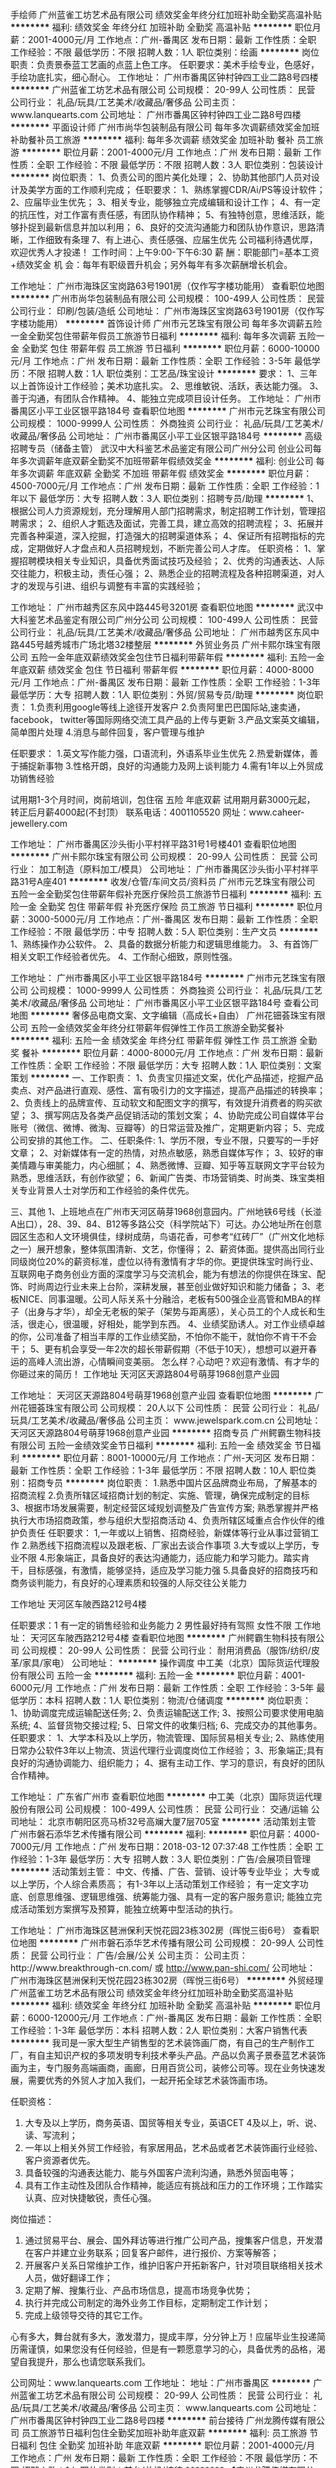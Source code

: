 手绘师
广州蓝雀工坊艺术品有限公司
绩效奖金年终分红加班补助全勤奖高温补贴
**********
福利:
绩效奖金
年终分红
加班补助
全勤奖
高温补贴
**********
职位月薪：2001-4000元/月 
工作地点：广州-番禺区
发布日期：最新
工作性质：全职
工作经验：不限
最低学历：不限
招聘人数：1人
职位类别：绘画
**********
岗位职责：负责景泰蓝工艺画的点蓝上色工序。
任职要求：美术手绘专业，色感好，手绘功底扎实，细心耐心。
工作地址：
广州市番禺区钟村钟四工业二路8号四楼
**********
广州蓝雀工坊艺术品有限公司
公司规模：
20-99人
公司性质：
民营
公司行业：
礼品/玩具/工艺美术/收藏品/奢侈品
公司主页：
www.lanquearts.com
公司地址：
广州市番禺区钟村钟四工业二路8号四楼
**********
平面设计师
广州市尚华包装制品有限公司
每年多次调薪绩效奖金加班补助餐补员工旅游
**********
福利:
每年多次调薪
绩效奖金
加班补助
餐补
员工旅游
**********
职位月薪：2001-4000元/月 
工作地点：广州
发布日期：最新
工作性质：全职
工作经验：不限
最低学历：不限
招聘人数：3人
职位类别：包装设计
**********
岗位职责：
1、负责公司的图片美化处理；
2、协助其他部门人员对设计及美学方面的工作顺利完成；
任职要求：
1、熟练掌握CDR/Ai/PS等设计软件；
2、应届毕业生优先；
3、相关专业，能够独立完成编辑和设计工作；
4、有一定的抗压性，对工作富有责任感，有团队协作精神；
5、有独特创意，思维活跃，能够扑捉到最新信息并加以利用；
6、良好的交流沟通能力和团队协作意识，思路清晰，工作细致有条理
7、有上进心、责任感强、应届生优先
公司福利待遇优厚，欢迎优秀人才投递！
工作时间：上午9:00-下午6:30
薪 酬：职能部门=基本工资+绩效奖金
机 会：每年有职级晋升机会；另外每年有多次薪酬增长机会。

工作地址：
广州市海珠区宝岗路63号1901房（仅作写字楼功能用）
查看职位地图
**********
广州市尚华包装制品有限公司
公司规模：
100-499人
公司性质：
民营
公司行业：
印刷/包装/造纸
公司地址：
广州市海珠区宝岗路63号1901房（仅作写字楼功能用）
**********
首饰设计师
广州市元艺珠宝有限公司
每年多次调薪五险一金全勤奖包住带薪年假员工旅游节日福利
**********
福利:
每年多次调薪
五险一金
全勤奖
包住
带薪年假
员工旅游
节日福利
**********
职位月薪：6000-10000元/月 
工作地点：广州
发布日期：最新
工作性质：全职
工作经验：3-5年
最低学历：不限
招聘人数：1人
职位类别：工艺品/珠宝设计
**********
要求：
1、三年以上首饰设计工作经验；美术功底扎实。
2、思维敏锐、活跃，表达能力强。
3、善于沟通，有团队合作精神。
4、能独立完成项目设计任务。
工作地址：
广州市番禺区小平工业区银平路184号
查看职位地图
**********
广州市元艺珠宝有限公司
公司规模：
1000-9999人
公司性质：
外商独资
公司行业：
礼品/玩具/工艺美术/收藏品/奢侈品
公司地址：
广州市番禺区小平工业区银平路184号
**********
高级招聘专员（储备主管）
武汉中大科鉴艺术品鉴定有限公司广州分公司
创业公司每年多次调薪年底双薪全勤奖不加班带薪年假绩效奖金
**********
福利:
创业公司
每年多次调薪
年底双薪
全勤奖
不加班
带薪年假
绩效奖金
**********
职位月薪：4500-7000元/月 
工作地点：广州
发布日期：最新
工作性质：全职
工作经验：1年以下
最低学历：大专
招聘人数：3人
职位类别：招聘专员/助理
**********
1、根据公司人力资源规划，充分理解用人部门招聘需求，制定招聘工作计划，管理招聘需求；
2、组织人才甄选及面试，完善工具，建立高效的招聘流程；
3、拓展并完善各种渠道，深入挖掘，打造强大的招聘渠道体系；
4、保证所有招聘指标的完成，定期做好人才盘点和人员招聘规划，不断完善公司人才库。
任职资格：
1、掌握招聘模块相关专业知识，具备优秀面试技巧及经验；
2、优秀的沟通表达、人际交往能力，积极主动，责任心强；
2、熟悉企业的招聘流程及各种招聘渠道，对人才的发现与引进、组织与调整有丰富的实践经验；

工作地址：
广州市越秀区东风中路445号3201房
查看职位地图
**********
武汉中大科鉴艺术品鉴定有限公司广州分公司
公司规模：
100-499人
公司性质：
民营
公司行业：
礼品/玩具/工艺美术/收藏品/奢侈品
公司地址：
广州市越秀区东风中路445号越秀城市广场北塔32楼整层
**********
外贸业务员
广州卡熙尔珠宝有限公司
五险一金年底双薪绩效奖金包住节日福利带薪年假
**********
福利:
五险一金
年底双薪
绩效奖金
包住
节日福利
带薪年假
**********
职位月薪：4000-8000元/月 
工作地点：广州-番禺区
发布日期：最新
工作性质：全职
工作经验：1-3年
最低学历：大专
招聘人数：1人
职位类别：外贸/贸易专员/助理
**********
岗位职责：
1.负责利用google等线上途径开发客户
2.负责阿里巴巴国际站,速卖通，facebook， twitter等国际网络交流工具产品的上传与更新
3.产品文案英文编辑，简单图片处理
4.消息与邮件回复，客户管理与维护

任职要求：
1.英文写作能力强，口语流利，外语系毕业生优先
2.热爱新媒体，善于捕捉新事物
3.性格开朗，良好的沟通能力及网上谈判能力
4.需有1年以上外贸成功销售经验


试用期1-3个月时间，岗前培训，包住宿 五险 年底双薪
试用期月薪3000元起，  转正后月薪4000起(不封顶）
联系电话：4001105520
网址：www.caheer-jewellery.com

工作地址：
广州市番禺区沙头街小平村祥平路31号1号楼401
查看职位地图
**********
广州卡熙尔珠宝有限公司
公司规模：
20-99人
公司性质：
民营
公司行业：
加工制造（原料加工/模具）
公司地址：
广州市番禺区沙头街小平村祥平路31号A座401
**********
收发/仓管/车间文员/资料员
广州市元艺珠宝有限公司
五险一金全勤奖包住带薪年假补充医疗保险员工旅游节日福利
**********
福利:
五险一金
全勤奖
包住
带薪年假
补充医疗保险
员工旅游
节日福利
**********
职位月薪：3000-5000元/月 
工作地点：广州-番禺区
发布日期：最新
工作性质：全职
工作经验：不限
最低学历：中专
招聘人数：5人
职位类别：生产文员
**********
1、熟练操作办公软件。
2、具备的数据分析能力和逻辑思维能力。
3、有首饰厂相关文职工作经验者优先。
4、工作耐心细致，原则性强。


工作地址：
广州市番禺区小平工业区银平路184号
**********
广州市元艺珠宝有限公司
公司规模：
1000-9999人
公司性质：
外商独资
公司行业：
礼品/玩具/工艺美术/收藏品/奢侈品
公司地址：
广州市番禺区小平工业区银平路184号
查看公司地图
**********
奢侈品电商文案、文字编辑（高成长+自由）
广州花钿荟珠宝有限公司
五险一金绩效奖金年终分红带薪年假弹性工作员工旅游全勤奖餐补
**********
福利:
五险一金
绩效奖金
年终分红
带薪年假
弹性工作
员工旅游
全勤奖
餐补
**********
职位月薪：4000-8000元/月 
工作地点：广州
发布日期：最新
工作性质：全职
工作经验：不限
最低学历：大专
招聘人数：1人
职位类别：文案策划
**********
一、工作职责：
1、负责宝贝描述文案，优化产品描述，挖掘产品卖点、对产品进行直观、感性、富有吸引力的文字描述，提高产品描述的转换率；
2、负责线上的品牌宣传、互动软文和配图文字的撰写，有效提升消费者的购买欲望； 
3、撰写网店及各类产品促销活动的策划文案；
4、协助完成公司自媒体平台账号（微信、微博、微淘、豆瓣等）的日常运营及推广，定期更新内容；
5、完成公司安排的其他工作。
 二、任职条件: 
1、学历不限，专业不限，只要写的一手好文章；
2、对新媒体有一定的热情，对热点敏感，熟悉自媒体写作；
3、较好的审美情趣与审美能力，内心细腻；
4、熟悉微博、豆瓣、知乎等互联网文字平台较为熟悉，思维活跃，有创作欲望；
6、新闻广告类、市场营销类、时尚类、珠宝类相关专业背景人士对学历和工作经验的条件优先。
 
三、其他
1、上班地点在广州市天河区萌芽1968创意园内。广州地铁6号线（长湴A出口），28、39、84、B12等多路公交（科学院站下）可达。办公地址所在创意园区生态和人文环境俱佳，绿树成荫，鸟语花香，可参考“红砖厂”（广州文化地标之一）展开想象，整体氛围清新、文艺，你懂得；
2、薪资体面。提供高出同行业同级岗位20%的薪资标准，虚位以待有激情有才华的你。更提供珠宝时尚行业、互联网电子商务创业方面的深度学习与交流机会，能为有想法的你提供在珠宝、配饰、时尚周边行业未来上台阶，深耕发展，甚至创业做好知识和能力储备；
3、老板NICE、同事温暖。公司人际关系十分融洽，老板有500强企业高管和MBA的样子（出身与才华），却全无老板的架子（架势与距离感），关心员工的个人成长和生活，很走心，很温暖，好相处，能学到东西。
4、业绩奖励诱人。对工作业绩卓越的你，公司准备了相当丰厚的工作业绩奖励，不怕你不能干，就怕你不肯干不会干；
5、更有机会享受一年2次的超长带薪假期（不低于10天），想想可以避开春运的高峰人流出游，心情瞬间变美丽。
 怎么样？心动吧？欢迎有激情、有才华的你砸过来的简历！
  工作地址
天河区天源路804号萌芽1968创意产业园
 


工作地址：
天河区天源路804号萌芽1968创意产业园
查看职位地图
**********
广州花钿荟珠宝有限公司
公司规模：
20人以下
公司性质：
民营
公司行业：
礼品/玩具/工艺美术/收藏品/奢侈品
公司主页：
www.jewelspark.com.cn
公司地址：
天河区天源路804号萌芽1968创意产业园
**********
招商专员
广州鳄霸生物科技有限公司
五险一金绩效奖金节日福利
**********
福利:
五险一金
绩效奖金
节日福利
**********
职位月薪：8001-10000元/月 
工作地点：广州-天河区
发布日期：最新
工作性质：全职
工作经验：1-3年
最低学历：不限
招聘人数：10人
职位类别：招商专员
**********
岗位职责：
1.熟悉中国片区品牌商业布局，了解基本的招商流程
2.负责所辖区域招商计划的制定、实施、管理，确保完成制定的目标
3、根据市场发展需要，制定经营区域规划调整及广告宣传方案; 熟悉掌握并严格执行大市场招商政策，参与组织大型招商活动
4、负责所辖区域重点合作伙伴的维护负责任
任职要求：
1,一年或以上销售、招商经验，新媒体等行业从事过营销工作
2.熟悉线下招商流程以及跟老板、厂家出去谈合作事项
3.大专或以上学历，专业不限
4.形象端正，具备良好的表达沟通能力，适应能力和学习能力。踏实肯干，目标感强，有激情，能够坚持，适应及学习能力强
5.具备良好的招商技巧和商务谈判能力，有良好的心理素质和较强的人际交往公关能力

工作地址
天河区车陂西路212号4楼

任职要求：1 有一定的销售经验和业务能力
          2 男性最好持有驾照  女性不限
           工作地址：
天河区车陂西路212号4楼
查看职位地图
**********
广州鳄霸生物科技有限公司
公司规模：
20-99人
公司性质：
民营
公司行业：
耐用消费品（服饰/纺织/皮革/家具/家电）
公司地址：
**********
操作调度
中工美（北京）国际货运代理股份有限公司
五险一金
**********
福利:
五险一金
**********
职位月薪：4001-6000元/月 
工作地点：广州
发布日期：最新
工作性质：全职
工作经验：3-5年
最低学历：本科
招聘人数：1人
职位类别：物流/仓储调度
**********
岗位职责：
1、协助调度完成运输配送任务;
2、负责运输配送工作;
3、按照公司要求使用电脑系统;
4、监督货物交接过程;
5、日常文件的收集归档;
6、完成交办的其他事务。
任职要求：
1、大学本科及以上学历，物流管理、国际贸易相关专业;
2、熟练使用日常办公软件3年以上物流、货运代理行业调度岗位工作经验；
3、形象端正;具有良好的沟通协调能力、组织能力；
4、据有主动工作、学习的意识，有良好的团队合作精神。

工作地址：
广东省广州市
查看职位地图
**********
中工美（北京）国际货运代理股份有限公司
公司规模：
100-499人
公司性质：
民营
公司行业：
交通/运输
公司地址：
北京市朝阳区亮马桥32号高斓大厦7层705室
**********
活动策划主管
广州市磐石添华艺术传播有限公司
**********
福利:
**********
职位月薪：4000-7000元/月 
工作地点：广州
发布日期：2018-03-12 07:37:48
工作性质：全职
工作经验：1-3年
最低学历：大专
招聘人数：3人
职位类别：广告/会展项目管理
**********
活动策划主管：
中文、传播、广告、营销、设计等专业毕业；
大专或以上学历，个人综合素质高；
有1-3年以上活动策划工作经验；
有一定文字功底、创意思维强、逻辑思维强、统筹能力强、具有一定的客户服务意识;
能独立完成活动策划方案撰写及预算，能独立统筹中型活动的执行。

工作地址：
广州市海珠区琶洲保利天悦花园23栋302房（晖悦三街6号）
查看职位地图
**********
广州市磐石添华艺术传播有限公司
公司规模：
20-99人
公司性质：
民营
公司行业：
广告/会展/公关
公司主页：
公司主页：http://www.breakthrough-cn.com/ 或 http://www.pan-shi.com/
公司地址：
广州市海珠区琶洲保利天悦花园23栋302房（晖悦三街6号）
**********
外贸经理
广州蓝雀工坊艺术品有限公司
绩效奖金年终分红加班补助全勤奖高温补贴
**********
福利:
绩效奖金
年终分红
加班补助
全勤奖
高温补贴
**********
职位月薪：6000-12000元/月 
工作地点：广州-番禺区
发布日期：最新
工作性质：全职
工作经验：1-3年
最低学历：本科
招聘人数：2人
职位类别：大客户销售代表
**********
我司是一家大型生产销售型的艺术装饰画厂商，有自己的生产制作工厂，有自主知识产权的多项发明专利技术拳头产品。产品以负离子景泰蓝艺术装饰画为主，专门服务高端画商，画廊，日用百货公司，装修公司等。现在业务快速发展，需要优秀的外贸人才加入我们，一起开拓全球艺术装饰画市场。

任职资格：
1. 大专及以上学历，商务英语、国贸等相关专业，英语CET 4及以上，听、说、读、写流利；
2. 一年以上相关外贸工作经验，有家居用品，艺术品或者艺术装饰画行业经验、客户资源者优先。
3. 具备较强的沟通表达能力、能与外国客户流利沟通，熟悉外贸函电等；
4. 具有工作主动性及团队合作精神，能适应有挑战和压力的工作环境；工作踏实认真、应对快捷敏锐，责任心强。
岗位描述：
1. 通过贸易平台、展会、国外拜访等进行推广公司产品，搜集客户信息，开发潜在客户并建立业务联系；回复客户邮件，进行报价、方案等解答；
2. 开展客户关系日常维护工作，维护旧客户开拓新客户，针对项目联络相关技术人员，做好翻译工作；
3. 定期了解、搜集行业、产品市场信息，提高市场竞争优势；
4. 执行并完成公司制定的海外业务工作目标，定期制定工作计划；
5. 完成上级领导交待的其它工作。
心有多大，舞台就有多大，激发潜力，提成丰厚，分分钟上万！应届毕业生投递简历需谨慎，如果您没有任何经验，但是有一颗愿意学习的心，具备优秀的品格，渴望自我提升，那么也请您联系我们。

公司网址：www.lanquearts.com
工作地址：
地址：广州市番禺区
**********
广州蓝雀工坊艺术品有限公司
公司规模：
20-99人
公司性质：
民营
公司行业：
礼品/玩具/工艺美术/收藏品/奢侈品
公司主页：
www.lanquearts.com
公司地址：
广州市番禺区钟村钟四工业二路8号四楼
**********
前台接待
广州龙腾传媒有限公司
员工旅游节日福利包住全勤奖加班补助年底双薪
**********
福利:
员工旅游
节日福利
包住
全勤奖
加班补助
年底双薪
**********
职位月薪：2001-4000元/月 
工作地点：广州
发布日期：最新
工作性质：全职
工作经验：不限
最低学历：不限
招聘人数：1人
职位类别：前台/总机/接待
**********
   【广州龙腾传媒有限公司】
是一家新型的艺术品传媒有限公司,拥有一万余家优质媒体资源，设有电视媒体中心，网媒体新闻中心，联手广东广播电视台，并拥有独立版权大型收藏电视栏目，致力于为古玩艺术品宣传的服务平台。
在这里 没有耀眼的学历，不要紧
没有丰富的经验，不要紧
没有一技之长，更不要紧

 岗位职责:
1、    负责前台来访的接待及登记工作；
2、    负责电话、邮件、信函的手转发工作，做好工作信息的记录、整理、建档
3、    熟悉掌握公司概况，能够回答客人提出的一般性问题，提供常规的非保密信息
4、    办公室日常事务处理（勤杂内务工作、文书档案管理等），办公室环境管理维护
5、    企业文化氛围传递及推动

任职要求:
1、   身高160cm以上，形象气质佳，有需要化淡妆，细心、耐心，性格温和，做事积极主动，有责任感和团队合作精神，口头和书面表达能力优秀
2、    熟悉办公室行政管理知识及工作流程，熟悉公文写作格式，具备基本商务信函写作能力；
3、    熟练使用办公软件、办公自动化设备
4、    适应能力强、有上进心，理解能力强


   待遇:
1、    定期举办公司聚会活动：如唱K、聚餐、烧烤等等；定期免费员工旅游
2、    近距离接触艺术品行业专家、高端艺术投资人群，有助于扩展高端人脉
3、    公司免费提供员工住宿
4、    工作时间：AM:9：00-12:00，PM:14：00-18：00  ，单休
5、     同事间人情温暖，办公环境优越，办公用品入职即配备齐全




工作地址：
越秀区环市东路334号市政中环大厦18楼
查看职位地图
**********
广州龙腾传媒有限公司
公司规模：
20-99人
公司性质：
民营
公司行业：
媒体/出版/影视/文化传播
公司地址：
越秀区环市东路334号市政中环大厦18楼
**********
原画师
广州金润文化传播有限公司
五险一金带薪年假包吃加班补助高温补贴绩效奖金
**********
福利:
五险一金
带薪年假
包吃
加班补助
高温补贴
绩效奖金
**********
职位月薪：4000-7000元/月 
工作地点：广州
发布日期：最新
工作性质：全职
工作经验：不限
最低学历：不限
招聘人数：2人
职位类别：多媒体/动画设计
**********
岗位职责：
1、  负责动画视频的制作。
2、  有一定影视编导能力，对人设与剧情有一定功力，确保公司影片质量。
3、  负责宣传片、微电影、广告等各类视频项目的特效包装设计；
任职要求：
1、  学历不限，美术或动画相关专业毕业；
2、  懂FLASH、MG、MAYA软件，操作熟练；
3、  较强的理解力与沟通能力，具有较高的观察审美能力、美术创作能力；
4、  懂手绘者优先；喜欢国学者优先；
5、  此职位长年招聘实习生、兼职人员。

工作地址：
广州市天河区马场路28号富力公园28公寓A2栋902室
查看职位地图
**********
广州金润文化传播有限公司
公司规模：
20-99人
公司性质：
民营
公司行业：
媒体/出版/影视/文化传播
公司地址：
广州市天河区马场路28号富力公园28公寓A2栋902室
**********
平面设计设计师/淘宝美工
广州捷俪菲化妆品有限公司
节日福利
**********
福利:
节日福利
**********
职位月薪：4000-6000元/月 
工作地点：广州
发布日期：2018-03-12 07:24:40
工作性质：全职
工作经验：1-3年
最低学历：大专
招聘人数：2人
职位类别：平面设计
**********
岗位职责：
1、 全面负责公司网站美工设计、平面设计、产品图片处理等；
2、 收集/拍摄 美工设计所需素材，
3、 熟练使用Photoshop等常用设计工具；
4、 配合周围同事的工作，以及领导安排的其它事项。
 
任职要求：
1、具备较好的审美观，有网站美工设计基础和运营思维基础、以及有文案基础的优先；
2、平面设计等相关专业，专科以上学历，懂Flash设计、html代码、网页设计；
3、良好的美术功底，对色彩和线条等网页相关元素敏感，设计富有渲染力，精通图像处理文字编辑及网页布局；
4、为人正直、诚恳、有责任感，并具有良好的团队合作精神和表达能力；
5、提供完整独立设计制作的个人作品。

电话：18011893016

简历请发至邮箱：jerina@tertioitalia.com
工作地址：
白云区机场路122号怡发国际A328-3
查看职位地图
**********
广州捷俪菲化妆品有限公司
公司规模：
20-99人
公司性质：
民营
公司行业：
贸易/进出口
公司地址：
白云区机场路怡发国际三楼A328-3
**********
业务员（无责任底薪4000+高提成+包住）
广州市众丛智能科技有限公司
全勤奖包住交通补助餐补通讯补贴员工旅游高温补贴节日福利
**********
福利:
全勤奖
包住
交通补助
餐补
通讯补贴
员工旅游
高温补贴
节日福利
**********
职位月薪：8001-10000元/月 
工作地点：广州-白云区
发布日期：最新
工作性质：全职
工作经验：1-3年
最低学历：大专
招聘人数：8人
职位类别：业务拓展经理/主管
**********
岗位职责：
1、推广新产品,开拓新市场
2、根据市场营销计划，完成部门销售指标
3、管理维护客户关系以及客户的长期战略合作计划
职位要求;
1、高中及以上学历，有市场营销等相关专业优先
2、反应机敏、表达能力强，具有较强的沟通能力及交际技巧，具有亲和力
3、具备一定的市场分析及判断能力，良好的客户服务意识
4、有责任心、勤奋、自律、能承受较大的工作压力
5、有团队协作精神，善于挑战
工作待遇：
1、无责任底薪4000+提成+奖金+住宿（基本工资都在8千以上）
2、工作时间：八个小时工作制，周一至周六上班，周日休息，国定节假日放假
3、每个月举办生日会，过节有礼，工作稳定后购买社保
公司安排老人带新人，销售经理、主管均由内部提拔，体制公平透明，晋升速度快，发展空间大，
工作地址：
广州市白云区三元里大道中1085号永腾商务大廈908
**********
广州市众丛智能科技有限公司
公司规模：
100-499人
公司性质：
民营
公司行业：
零售/批发
公司主页：
www.rca-hk.com
公司地址：
广州市 白云区 三元里大道中 1085号 永腾商务大廈908
查看公司地图
**********
业务经理
广州礼友礼品有限公司
五险一金年底双薪绩效奖金全勤奖交通补助带薪年假员工旅游节日福利
**********
福利:
五险一金
年底双薪
绩效奖金
全勤奖
交通补助
带薪年假
员工旅游
节日福利
**********
职位月薪：4001-6000元/月 
工作地点：广州
发布日期：最新
工作性质：全职
工作经验：1-3年
最低学历：中专
招聘人数：2人
职位类别：业务拓展经理/主管
**********
要求: (性别/学历 不限 年龄28岁以上)

1、建立华南区礼品销售团队和销售渠道；

2、负责礼友礼品华南市场销售和品牌定位；

3、根据华南市场发展和公司战略规划，制定礼品销售战略、销售目标；
 4、带领销售队伍完成公司礼品年度销售目标；

5、收集华南区关于客户的需求、竞争对手等相关信息，并进行分析和评诂；
 6、5年以上销售工作经验，2年以上礼品销售经验。

待遇:底薪+提成+奖金+补贴+保险+培训+晋升

良好的发展前景,广阔的才智发挥平台,表现优异者可吸纳为公司核心成员。
工作地址：
广州市机场西心谊路51号心谊商务中心405室
**********
广州礼友礼品有限公司
公司规模：
20-99人
公司性质：
民营
公司行业：
贸易/进出口
公司主页：
www.giftbay.cn
公司地址：
广州市机场西心谊路51号心谊商务中心405室
查看公司地图
**********
高薪招聘阿里国际站运营外贸业务专员
广州市时刻美表业有限公司
包吃餐补房补员工旅游不加班
**********
福利:
包吃
餐补
房补
员工旅游
不加班
**********
职位月薪：6001-8000元/月 
工作地点：广州
发布日期：最新
工作性质：全职
工作经验：不限
最低学历：大专
招聘人数：10人
职位类别：外贸/贸易专员/助理
**********
广州市时刻美表业有限公司是一家从事电子手表生产与销售的工贸一体的企业。时刻美SKMEI是我司旗下自主品牌，已在全球100多个国家成功注册，享有一定的知名度和市场覆盖率，产品远销美国，欧洲，中东，日韩等国家及地区，得到了国内外客户的一致认可和高度评价。我公司现因业务拓展，招聘销售精英多名.

岗位职责：
1. 利用阿里巴巴网络平台开拓海外市场，寻求跟踪海外客户，整理并回复询盘并做好后期跟进工作；
2. 及时了解市场信息，维护公司网站、网络平台后台数据并做好新产品发布
3. 保持与客户良好的沟通，维护好老客户关系，负责产品的国外市场的推广营销
4. 积极与生产部门沟通协调，保证货物按时出口
5. 做好售后服务工作，妥善处理并解决客户反馈的问题

任职要求：
1. 大学英语四级或以上,英语基本沟通无障碍
2. 有耐心和较强的抗压能力
3. 肯学习，愿意去接受新兴事物
4. 变通能力强, 有团队协作精神

薪资待遇：固定底薪+提成+奖金+社保+房补+包吃
（公司一年以上的业务员大部分收入长期在1万以上）
公司会定期组织团体旅游活动。


工作地点： 广州市白云区石井镇唐阁村龙唐路自编28号
交通指引： 坐地铁到嘉禾望岗地铁站然后转756路公交车 到龙唐路站下车（大约35分钟，记住是龙唐路站，不是龙唐路口站）下车之后会有我们的小伙伴去接您  有什么疑问请联系，李先生：18565070924

工作地址：
广州市白云区石井镇唐阁村唐阁一社工业区A栋7楼
**********
广州市时刻美表业有限公司
公司规模：
100-499人
公司性质：
民营
公司行业：
礼品/玩具/工艺美术/收藏品/奢侈品
公司主页：
www.skmei.com
公司地址：
广州市白云区石井镇唐阁村唐阁一社工业区A栋7楼
查看公司地图
**********
发行经理
广州达力动漫有限公司
五险一金绩效奖金全勤奖带薪年假补充医疗保险定期体检员工旅游节日福利
**********
福利:
五险一金
绩效奖金
全勤奖
带薪年假
补充医疗保险
定期体检
员工旅游
节日福利
**********
职位月薪：8001-10000元/月 
工作地点：广州
发布日期：最新
工作性质：全职
工作经验：3-5年
最低学历：大专
招聘人数：1人
职位类别：发行管理
**********
【工作职责】
1、拓展和维护与电视台的合作关系，完成动画片的渠道发行运营工作；
2、全面掌握公司动画片的项目信息，负责全国电视台发行及沟通，完成公司动画片的播出目标；
3、发行任务的日常管理，制定、实施合适的发行计划；
4、了解影视动画片动态及行业信息，关注影视动画片作品；
5、对负责的项目发行情况进行监控和分析，制作发行报告；
6、优化、解决目前发行过程中存在的问题。
【任职资格】 
1、2年以上影视动画片电视台发行经验，特别是有电视台资源者优先考虑；
2、有较强的影视动画内容描述表达能力，有一定的方案宣讲能力和客户亲和力；
3、热爱影视，渴望在发行业长期发展；
4、有工作热情，适应增长型企业的高速业务发展环境，有进取心和拼搏心。

工作地址：
广州市海珠区荷风街14号百合商务中心1701室
查看职位地图
**********
广州达力动漫有限公司
公司规模：
100-499人
公司性质：
民营
公司行业：
媒体/出版/影视/文化传播
公司主页：
www.daliasia.com
公司地址：
广州市黄埔区科学城科学大道162号创意大厦B2座503
**********
平面设计
广州鳄霸生物科技有限公司
五险一金节日福利员工旅游
**********
福利:
五险一金
节日福利
员工旅游
**********
职位月薪：6001-8000元/月 
工作地点：广州
发布日期：最新
工作性质：全职
工作经验：3-5年
最低学历：大专
招聘人数：3人
职位类别：平面设计
**********
岗位要求：
1、年龄在18-28岁之间，男女不限；
2、学历要求中专及以上，3-5年经验；
3、有一定美术基础者可优先考虑；

岗位职责：
1、负责公司产品界面的设计、编辑、美化工作；
2、对公司宣传网站的编辑、美化、及平面设计相关工作；
3、负责公司宣传海报、单页等设计；
4、负责加盟店室内设计，外包装设计等.
工作地址：
天河区车陂西路212号
查看职位地图
**********
广州鳄霸生物科技有限公司
公司规模：
20-99人
公司性质：
民营
公司行业：
耐用消费品（服饰/纺织/皮革/家具/家电）
公司地址：
**********
3D设计师
广州市磐石添华艺术传播有限公司
**********
福利:
**********
职位月薪：3000-6000元/月 
工作地点：广州
发布日期：最新
工作性质：全职
工作经验：1-3年
最低学历：大专
招聘人数：3人
职位类别：会展策划/设计
**********
岗位职责：
·艺术设计及相关艺术类专业大专及以上学历，一年以上效果图经验，有良好的审美能力
·能够熟练使用3DMAX、Photoshop；对AutoCAD、 IIIustrator相关软件有一定认识
·熟练掌握各种建模、渲染、灯光及各种表现技法，能独立而高质高效地完成效果图及后期处理
·有较强责任感，按时完成公司指派的工作
·良好的团队合作精神、良好的沟通能力，勤奋、主动、热情、积极进取
 任职要求：
·根据公司的不同要求，完成相应的3D效果图（如：展览展示、展厅、公关活动装饰效果图等）制作
·根据客户需求，提供富有创意及竞争力的概念设计方案
·项目深化设计，包括细节，亮点，展项设计的深度挖掘
·进行完整的设计创意，并能独立完成项目
·准确及时地完成所需图纸，配合项目人员完成汇报文件

工作地址：
广州市海珠区琶洲保利天悦23栋302房 (晖悦三街6号)
查看职位地图
**********
广州市磐石添华艺术传播有限公司
公司规模：
20-99人
公司性质：
民营
公司行业：
广告/会展/公关
公司主页：
公司主页：http://www.breakthrough-cn.com/ 或 http://www.pan-shi.com/
公司地址：
广州市海珠区琶洲保利天悦花园23栋302房（晖悦三街6号）
**********
客户经理
广州鑫麦汇商贸股份有限公司
全勤奖年终分红补充医疗保险员工旅游节日福利不加班
**********
福利:
全勤奖
年终分红
补充医疗保险
员工旅游
节日福利
不加班
**********
职位月薪：6001-8000元/月 
工作地点：广州-天河区
发布日期：最新
工作性质：全职
工作经验：1-3年
最低学历：中专
招聘人数：5人
职位类别：客户经理
**********
一、基本条件
1、年龄：25～45周岁
2、学历：高中、中专（含）以上学历
3、品貌端正，身体健康
4、无不良嗜好，无违法犯罪记录
二、专业培训
公司根据个人发展阶段，提供从销售到管理的丰富培训，帮助你成功
三、职业规划
公司提供公平晋升道理
四、收入丰厚
公司提供有吸引力的新人津贴，助你健康起步；根据不同职级提供展业、管理等多项佣金、津贴
五、福利保障
根据不同职级提供涵盖意外伤害、意外医疗、住院医疗、身故等多项大额保险保障
工作地址：
广州市天河区东莞庄路2号财润国际大厦B栋1801室
查看职位地图
**********
广州鑫麦汇商贸股份有限公司
公司规模：
20-99人
公司性质：
股份制企业
公司行业：
零售/批发
公司地址：
**********
淘宝网店运营（高成长性+自由）
广州花钿荟珠宝有限公司
五险一金绩效奖金年终分红带薪年假员工旅游节日福利
**********
福利:
五险一金
绩效奖金
年终分红
带薪年假
员工旅游
节日福利
**********
职位月薪：4001-6000元/月 
工作地点：广州
发布日期：最新
工作性质：全职
工作经验：1年以下
最低学历：中专
招聘人数：2人
职位类别：网店运营
**********
一、岗位职责：

1、掌握淘宝店铺的操作规范和操作流程，负责商品的上架、活动企划的执行，协助做好店铺和产品推广；
2、完成淘宝店铺的新品上传发布、页面优化、商品橱窗图调整；
3、熟悉淘宝搜索规则，负责产品搜索排名优化、流量优化、转化率优化，提高搜索流量和转化率；
4、熟悉淘宝推广的方式以及渠道，负责公司线上营销活动的执行，熟练运用钻展、每日好店、淘宝客、论坛等相应的营销工具
5、完成公司交办的其他工作。


二、任职要求：
1、大专以上学历；
2、对电商有浓厚的兴趣、虚心好学、学习能力强、工作有激情；
3、性格开朗，责任心强，为人诚信正直，有耐心、有团队合作精神和服务意识；
4、对时尚和珠宝配饰有兴趣，有较好的审美能力，追求生活品质与细节；
5、了解淘宝的运营环境、交易规则、推广ROI、付费广告投放等，有淘宝相关资源优先录用；
6、了解淘宝营销规则，熟悉顾客的购物习惯和购物心理；
7、熟悉微博、微信、豆瓣知乎等社区等网络推广平台，拥有成功的网络推广经验优先。

三、其他
1、上班地点在广州市天河区萌芽1968创意园内。广州地铁6号线（长湴A出口），28、39、84、B12等多路公交（科学院站下）可达。办公地址所在创意园区生态和人文环境俱佳，绿树成荫，鸟语花香，可参考“红砖厂”（广州文化地标之一）展开想象，整体氛围清新、文艺，你懂得；
2、薪资体面。提供高出同行业同级岗位20%的薪资标准，虚位以待有激情有才华的你。更提供珠宝时尚行业、互联网电子商务创业方面的深度学习与交流机会，能为有想法的你提供在珠宝、配饰、时尚周边行业未来上台阶，深耕发展，甚至创业做好知识和能力储备；
3、老板NICE、同事温暖。公司人际关系十分融洽，老板有500强企业高管和MBA的样子（出身与才华），却全无老板的架子（架势与距离感），关心员工的个人成长和生活，很走心，很温暖，好相处，能学到东西。
4、业绩奖励诱人。对工作业绩卓越的你，公司准备了相当丰厚的工作业绩奖励，不怕你不能干，就怕你不肯干不会干；
5、更有机会享受一年2次的超长带薪假期（不低于10天），想想可以避开春运的高峰人流出游，心情瞬间变美丽。
 怎么样？心动吧？欢迎有激情、有才华的你砸过来的简历！
  


工作地址：
天河区天源路804号萌芽1968创意产业园
查看职位地图
**********
广州花钿荟珠宝有限公司
公司规模：
20人以下
公司性质：
民营
公司行业：
礼品/玩具/工艺美术/收藏品/奢侈品
公司主页：
www.jewelspark.com.cn
公司地址：
天河区天源路804号萌芽1968创意产业园
**********
活动策划助理
广州市磐石添华艺术传播有限公司
**********
福利:
**********
职位月薪：3000-5000元/月 
工作地点：广州
发布日期：最新
工作性质：全职
工作经验：无经验
最低学历：不限
招聘人数：1人
职位类别：会展策划/设计
**********
中文、传播、广告、营销、设计等专业毕业；
大专或以上学历，个人综合素质高；
有半年以上工作经验，应届如特别优秀者可以优先考虑；
有一定文字功底、创意思维强、逻辑思维强、统筹能力强、具有一定的客户服务意识。
对活动策划有浓厚兴趣
工作地址：
广州市海珠区琶洲保利天悦花园23栋302房（晖悦三街6号）
查看职位地图
**********
广州市磐石添华艺术传播有限公司
公司规模：
20-99人
公司性质：
民营
公司行业：
广告/会展/公关
公司主页：
公司主页：http://www.breakthrough-cn.com/ 或 http://www.pan-shi.com/
公司地址：
广州市海珠区琶洲保利天悦花园23栋302房（晖悦三街6号）
**********
电话/网络客服（无责任底薪+绩效奖金）
广州兴宝文化发展有限公司
绩效奖金带薪年假节日福利弹性工作全勤奖每年多次调薪
**********
福利:
绩效奖金
带薪年假
节日福利
弹性工作
全勤奖
每年多次调薪
**********
职位月薪：4001-6000元/月 
工作地点：广州
发布日期：最近
工作性质：全职
工作经验：不限
最低学历：不限
招聘人数：1人
职位类别：销售代表
**********
岗位职责：1、公司通过推广后，在网上对客户提供咨询服务；
          2、此职位不需要自己开发客户，不需要到处加人，每天会有客户主动找我们咨询；

任职要求：1、无经验要求，优秀应届毕业生亦可；
          2、熟悉互联网，熟练使用网络交流工具；
          3、较强的沟通能力，良好的团队协作能力；
          4、打字速度快，性格坚韧，思维敏捷，具备一定的沟通技巧和应变能力；

薪资福利待遇;
1、无责任底薪+高提成+高额奖金；
2、节日福利，生日福利；
3、日工作7小时，9:00-18:00，中午休息2小时，一带一制，老人带新人，新人更容易进入状态；
4、培训：不会没关系，公司免费提供培训

联系人：刘小姐  13360569770
工作地址：
广州市天河区长兴路68号长兴里文化创意园
查看职位地图
**********
广州兴宝文化发展有限公司
公司规模：
20-99人
公司性质：
民营
公司行业：
礼品/玩具/工艺美术/收藏品/奢侈品
公司地址：
广州市天河区长兴路68号长兴里文化创意园一楼
**********
业务助理(实习生）
北京亚都环保科技有限公司
五险一金绩效奖金带薪年假弹性工作节日福利
**********
福利:
五险一金
绩效奖金
带薪年假
弹性工作
节日福利
**********
职位月薪：2001-4000元/月 
工作地点：广州
发布日期：最新
工作性质：实习
工作经验：无经验
最低学历：大专
招聘人数：1人
职位类别：区域销售专员/助理
**********
岗位职责：
1、协助办理终端销售支持工作；
2、负责销售数据的统计工作；
3、负责促销人员培训招募及团队建设工作。
 任职要求：
1、专科以上学历，市场营销专业优先考虑；
2、热爱销售工作，吃苦耐劳。

工作地址：
全国就近城市分配
**********
北京亚都环保科技有限公司
公司规模：
500-999人
公司性质：
民营
公司行业：
耐用消费品（服饰/纺织/皮革/家具/家电）
公司主页：
http://www.yadu.com.cn
公司地址：
清华科技园科技大厦A座12层
**********
3D特效师
广州达力动漫有限公司
五险一金年底双薪股票期权全勤奖包住交通补助房补免费班车
**********
福利:
五险一金
年底双薪
股票期权
全勤奖
包住
交通补助
房补
免费班车
**********
职位月薪：8001-10000元/月 
工作地点：广州-萝岗区
发布日期：最新
工作性质：全职
工作经验：1-3年
最低学历：中专
招聘人数：1人
职位类别：三维/3D设计/制作
**********
岗位职责：
1.能按要求制作各类烟\雾\云\火\爆炸能量\龙卷等效果；
2.能制作裂缝生长，断裂，大型破坏等复杂破碎效果；
3.熟悉realflow/naiad，并能熟练渲染大型互动水体；
4.比较熟悉MAYA/AE/Nuke，能使用MAYA/AE/Nuke进行一定的特效制作；

工作地址：
广州市黄浦区科学城科学大道162号创意大厦B2座503
查看职位地图
**********
广州达力动漫有限公司
公司规模：
100-499人
公司性质：
民营
公司行业：
媒体/出版/影视/文化传播
公司主页：
www.daliasia.com
公司地址：
广州市黄埔区科学城科学大道162号创意大厦B2座503
**********
大区经理
广州达力动漫有限公司
五险一金绩效奖金全勤奖带薪年假补充医疗保险定期体检员工旅游节日福利
**********
福利:
五险一金
绩效奖金
全勤奖
带薪年假
补充医疗保险
定期体检
员工旅游
节日福利
**********
职位月薪：5000-8000元/月 
工作地点：广州
发布日期：最新
工作性质：全职
工作经验：3-5年
最低学历：不限
招聘人数：5人
职位类别：区域销售经理/主管
**********
岗位职责：
1、参与公司销售战略、市场营销策略的制定，执行公司营销策略并对区域市场开拓进行策划。
 2、提供市场趋势、需求变化、竞争对手和客户反馈方面的准确信息，为公司制定销售策略及营销计划提供支持。
3、执行公司大区销售计划，达成销售目标；
4、跟进所辖区域销售回款；控制销售费用；
5、客户关系管理及维护等。

任职要求：
1、大专及以上学历，市场营销等相关专业；
2、具有2-4年文具、玩具、母婴等营销工作经验；
3、喜爱玩具和动画，勤奋、踏实、忠诚、上进；
4、乐观进取，沟通和协调能力强，有较强的工作责任心和团队协作精神。

工作地址：
广州市海珠区荷风街14号百合商务中心1701室
查看职位地图
**********
广州达力动漫有限公司
公司规模：
100-499人
公司性质：
民营
公司行业：
媒体/出版/影视/文化传播
公司主页：
www.daliasia.com
公司地址：
广州市黄埔区科学城科学大道162号创意大厦B2座503
**********
客服
广州鳄霸生物科技有限公司
五险一金绩效奖金节日福利
**********
福利:
五险一金
绩效奖金
节日福利
**********
职位月薪：2001-4000元/月 
工作地点：广州
发布日期：最新
工作性质：全职
工作经验：不限
最低学历：不限
招聘人数：8人
职位类别：客户服务专员/助理
**********
岗位职责：
1、与客户进行沟通，开发新客户；维护老客户，建立客户档案，；
2、通过电话与客户进行有效沟通了解客户需求并达成销售；
3、维护老客户的业务，争取老客户推荐新客户，提高成单率。
任职要求：
1、热爱销售工作，具备良好的人际沟通能力；
2、具备一定的客户分析能力、口齿清晰、思维敏捷；
3、1-3年以上销售经验的优先考虑，条件优秀的应届毕业生也可以考虑；
4、具备一定销售感染力及电话沟通技巧，有从事保险销售、微商及其他销售类工作者优先。；
5、具有良好的客户服务意识，有事业心、责任心，有强烈挑战高薪的意愿
6、熟悉互联网应用，熟悉计算机操作及日常办公软件。

工作地址：
广州市天河区车陂西路212号4楼
查看职位地图
**********
广州鳄霸生物科技有限公司
公司规模：
20-99人
公司性质：
民营
公司行业：
耐用消费品（服饰/纺织/皮革/家具/家电）
公司地址：
**********
外贸精英，外贸业务员
广州汇优充气制品有限公司
创业公司每年多次调薪五险一金绩效奖金年终分红带薪年假员工旅游节日福利
**********
福利:
创业公司
每年多次调薪
五险一金
绩效奖金
年终分红
带薪年假
员工旅游
节日福利
**********
职位月薪：3500-7000元/月 
工作地点：广州-天河区
发布日期：招聘中
工作性质：全职
工作经验：不限
最低学历：大专
招聘人数：5人
职位类别：外贸/贸易专员/助理
**********
岗位要求
1. 操作阿里巴巴等贸易平台，负责产品更新维护，了解账号效果和市场走向，能独立开发客户，RFQ报价转化。
2. 操作Facebook, youtube等社交媒体平台产品更新与推广。
3. 熟悉外贸业务流程着优先，正式入职后需发布产品，回复询盘，与客户谈单，报价，制作发票，收到定金后制作生产单，生产完成后与客户确认发货事宜，收余款，发货等
4. 接待外籍客户，面对面谈单，随即应变解决客户疑问，接下订单。
5. 妥善保管客户的资料，有条理归档，便于下次订单快速完成。
任职资格：
1.Adapt to work under pressure.
2.High ability to learn.
3.Optimistic and healthy.
4.Good at communication.
5.Good oral english and writing, band 4 or above.
6.Speakers with spanish base preferred.
7.Excellent environment in our company.
8.Working in Tianhe, Guangzhou!
工作地址：
广州市天河区黄村东路8号启星商务中心C区F26
查看职位地图
**********
广州汇优充气制品有限公司
公司规模：
20-99人
公司性质：
民营
公司行业：
互联网/电子商务
公司主页：
www.sinoinflatables.com
公司地址：
广州市天河区黄村东路8号启星商务中心C区F26
**********
外贸业务员（欢迎优秀因届毕业生）
广州市时刻美表业有限公司
包吃餐补房补员工旅游不加班
**********
福利:
包吃
餐补
房补
员工旅游
不加班
**********
职位月薪：2001-4000元/月 
工作地点：广州
发布日期：最新
工作性质：全职
工作经验：不限
最低学历：大专
招聘人数：5人
职位类别：外贸/贸易专员/助理
**********
广州市时刻美表业有限公司是一家从事电子手表生产与销售的工贸一体的企业。时刻美SKMEI是我司旗下自主品牌，已在全球100多个国家成功注册，享有一定的知名度和市场覆盖率，产品远销美国，欧洲，中东，日韩等国家及地区，得到了国内外客户的一致认可和高度评价。我公司现因业务拓展，招聘销售精英多名.
 岗位职责：
1. 利用阿里巴巴网络平台开拓海外市场，寻求跟踪海外客户，整理并回复询盘并做好后期跟进工作；
2. 及时了解市场信息，维护公司网站、网络平台后台数据并做好新产品发布
3. 保持与客户良好的沟通，维护好老客户关系，负责产品的国外市场的推广营销
4. 积极与生产部门沟通协调，保证货物按时出口
5. 做好售后服务工作，妥善处理并解决客户反馈的问题
 任职要求：
1. 大学英语四级或以上,英语基本沟通无障碍，欢迎优秀因届毕业生前来应聘，（有外贸工作经验者优先录取）
2. 有耐心和较强的抗压能力
3. 肯学习，愿意去接受新兴事物
4. 变通能力强, 有团队协作精神
薪资待遇：固定底薪+提成+奖金+社保+房补+包吃+定期旅游
入职后有师傅带，可快速上手业务。
因临近春节放假， 公司是年前统一招聘，大年初十开工统一入职。

工作地址
广州市白云区石井镇唐阁村唐阁一社工业区A栋6楼
交通指引： 坐地铁到嘉禾望岗地铁站然后转756路公交车 到龙唐路站下车（大约35分钟，记住是龙唐路站，不是龙唐路口站）下车之后会有我们的小伙伴去接您  有什么疑问请联系，李先生：18565070924

工作地址：
广州市白云区石井镇唐阁村唐阁一社工业区A栋7楼
**********
广州市时刻美表业有限公司
公司规模：
100-499人
公司性质：
民营
公司行业：
礼品/玩具/工艺美术/收藏品/奢侈品
公司主页：
www.skmei.com
公司地址：
广州市白云区石井镇唐阁村唐阁一社工业区A栋7楼
查看公司地图
**********
静物摄影（自由 + 高成长）
广州花钿荟珠宝有限公司
五险一金绩效奖金带薪年假弹性工作员工旅游
**********
福利:
五险一金
绩效奖金
带薪年假
弹性工作
员工旅游
**********
职位月薪：4001-6000元/月 
工作地点：广州
发布日期：最新
工作性质：全职
工作经验：1年以下
最低学历：不限
招聘人数：1人
职位类别：摄影师/摄像师
**********
岗位职责：
1、主要负责为珠宝产品拍摄；
2、部分图片的后期处理工作；
3、协助淘宝网店装修相关的美工工作。

任职要求：
1、热爱摄影、珠宝与时尚、电商等相关工作；
2、有静物产品摄影基础，具有相当的审美能力；
3、能熟练使用photoshop、Lightroom等软件进行图片后期处理；
4、吃苦耐劳、谦虚谨慎、责任心强；
5、有志于摄影、电商、珠宝时尚行业长久发展。
6、摄影、艺术、珠宝专业类毕业优先考虑；

3.其他
1、上班地点在广州市天河区萌芽1968创意园内。广州地铁6号线（长湴A出口），28、39、84、B12等多路公交（科学院站下）可达。园区生态和人文环境俱佳，大致可参考“红砖厂”进行想象，各种大清新、文艺范儿，你懂的；
2、公司除提供高于本行业或其他行业同级公司的薪资待遇外，更提供珠宝时尚行业、互联网电子商务创业方面的学习与培训机会，能为将来在珠宝、配饰、时尚周边行业深耕发展做好知识和能力储备；
3、工作业绩卓越的职员，有机会获得职位和待遇的晋级；同时除享受与业绩挂钩可观的业绩薪资和年终分红外，有机会享受一年2次的超长带薪假期（不低于10天）。
 怎么样？心动吧？欢迎有志向有才华的你的来到！


工作地址：
天河区天源路804号萌芽1968创意产业园
**********
广州花钿荟珠宝有限公司
公司规模：
20人以下
公司性质：
民营
公司行业：
礼品/玩具/工艺美术/收藏品/奢侈品
公司主页：
www.jewelspark.com.cn
公司地址：
天河区天源路804号萌芽1968创意产业园
查看公司地图
**********
双休电话销售业务员
广州莱万特网络科技有限公司
五险一金年底双薪绩效奖金节日福利弹性工作全勤奖
**********
福利:
五险一金
年底双薪
绩效奖金
节日福利
弹性工作
全勤奖
**********
职位月薪：6001-8000元/月 
工作地点：广州
发布日期：最新
工作性质：全职
工作经验：不限
最低学历：不限
招聘人数：10人
职位类别：电话销售
**********
岗位职责：
1、通过电话进行产品销售，与销售主管合作完成各项销售指标；
2、通过电话沟通了解客户需求，寻求销售机会并完成销售业绩；
3、开发新客户，拓展与老客户的业务，建立和维护客户档案；
4、协调公司内部资源，提高客户满意度；
5、收集和分析市场数据，并定期反馈最新信息。

任职要求：
1.18-25岁，口齿清晰，普通话流利；
2.良好的沟通能力和销售精神，有良好的团队合作精神；
3.思想敏捷，有较强的学习能力，具有独立分析问题和解决问题的能力；
4.为人踏实、诚恳，对工作负责；
5.专业和工作经验不限，欢迎应届生加入公司。

员工福利：
1、带薪培训，任职期间由公司专业培训师进行指导学习培训；
2、每月生日聚会、每周下午茶，公司不定期组织聚餐+旅游；
3、上班时间早九晚六，七小时工作制，双休，五险一金，法定节假日、带薪年假；
4、节日礼品礼金、年终奖加年底分红；
5、良好的职业发展规划，主管、经理内部提拔，支持内部调岗转岗。


上班时间：9：30-18：00 周末双休  （12：00-13：30 午休时间）
公司地点：广州海珠区新港中路1088号琶洲中洲交易中心10楼1005（六元素体验新天地）

工作地址：
海珠区琶洲 中洲交易中心1005
**********
广州莱万特网络科技有限公司
公司规模：
20-99人
公司性质：
民营
公司行业：
互联网/电子商务
公司地址：
海珠区琶洲 中洲交易中心1005
**********
前台
广州兴宝文化发展有限公司
绩效奖金带薪年假节日福利全勤奖
**********
福利:
绩效奖金
带薪年假
节日福利
全勤奖
**********
职位月薪：3000-3500元/月 
工作地点：广州
发布日期：最近
工作性质：全职
工作经验：不限
最低学历：中专
招聘人数：1人
职位类别：助理/秘书/文员
**********
岗位职责：
一、负责来访客人的查询、接待工作；
二、负责公司各类会议的后勤保障工作；
三、负责公司领导以及会议室的日常清洁工作；
四、负责外来函件、传真、报刊分类、包裹邮寄与派发等；
五、协助进行文稿打印、文件归档工作；
六、完成领导交办的其他工作
任职要求：
1、20-25岁，中专以上学历
2、有行政工作经验优先考虑。
3、工作细心细致负责，积极主动，性格开朗
4、熟练掌握办公软件

工作地址：
天河区
查看职位地图
**********
广州兴宝文化发展有限公司
公司规模：
20-99人
公司性质：
民营
公司行业：
礼品/玩具/工艺美术/收藏品/奢侈品
公司地址：
广州市天河区长兴路68号长兴里文化创意园一楼
**********
微信销售顾问包住专业培训
武汉中大科鉴艺术品鉴定有限公司广州分公司
创业公司年底双薪绩效奖金全勤奖
**********
福利:
创业公司
年底双薪
绩效奖金
全勤奖
**********
职位月薪：6001-8000元/月 
工作地点：广州
发布日期：最新
工作性质：全职
工作经验：不限
最低学历：不限
招聘人数：9人
职位类别：客户代表
**********
如果你的梦想还在，却难成长，找不到属于自己展翅飞翔的方向！
这里是任鹏随意飞的天之高，这里有任鱼自由跃的海之阔
因为我们是兄弟姐妹，有爱有家，有未来！所以，向你张开胸怀拥抱你！
因为你们是鲲鹏蛟龙，有梦有情，有青春！所以，让你展翅高飞九万里！
二、任职要求：
1、工作年限：不限，只需要您有一颗赚钱的心
2、思维开阔，进取心强、认真负责，勤劳肯干、高度的工作热情
3、良好的承受能力，人际沟通能力，语言表达能力和团队合作精神
6、具备一定的市场分析及判断能力，良好的客户服务意识
福利待遇：
1、薪资体系：（基本工资+绩效工资+全勤奖+工龄奖+年终奖+节日福利+年度旅游）；平均（每月5000-8000）收入；
2、员工享有全勤奖、工龄奖、带薪休假、婚假、产假、节日福利、年终奖，节假日按照国家规定放假；
3、培训体系：（入职内训＋外训），给员工提供完善的岗前培训、专业知识培训、在职管理技能培训；
4、完善的职业规划、良好晋升发展空间；
5、员工旅游、年会、聚餐；

工作地址：
广州市越秀区东风中路445号3201房
查看职位地图
**********
武汉中大科鉴艺术品鉴定有限公司广州分公司
公司规模：
100-499人
公司性质：
民营
公司行业：
礼品/玩具/工艺美术/收藏品/奢侈品
公司地址：
广州市越秀区东风中路445号越秀城市广场北塔32楼整层
**********
销售代表
广州礼友礼品有限公司
五险一金年底双薪绩效奖金全勤奖包住带薪年假员工旅游节日福利
**********
福利:
五险一金
年底双薪
绩效奖金
全勤奖
包住
带薪年假
员工旅游
节日福利
**********
职位月薪：3500-7000元/月 
工作地点：广州
发布日期：最新
工作性质：全职
工作经验：1-3年
最低学历：高中
招聘人数：10人
职位类别：销售代表
**********
要求: (性别 不限 学历 中专以上 年龄30岁以下)
1、良好的品质，突出的社交能力、语言表达能力和敏锐的洞察能力；
2、充满自信、有较强的成功欲望，并能吃苦耐劳、勤奋执着；
3、一年以上营销工作经验，有礼品销售、团购业务经验者更佳。

工作职责:
1、在公司营销战略指导下分析市场、客户定位，协助销售经理完成既定的年度销售目标；
2、利用各种有效资源落实客户开发计划，制定针对性开发方案；
3、收集信息，了解潜在客户需求及竞争对手资料；
4、与潜在客户联系，争取合作机会；
5、合同条款拟定、谈判及后续跟进维护。
待遇:面议
良好的发展前景,广阔的才智发挥平台,完善健全的薪资福利制度，宽广的职位上升空间。

工作地址：
广州市机场西心谊路51号心谊商务中心405室
**********
广州礼友礼品有限公司
公司规模：
20-99人
公司性质：
民营
公司行业：
贸易/进出口
公司主页：
www.giftbay.cn
公司地址：
广州市机场西心谊路51号心谊商务中心405室
查看公司地图
**********
招商专员
广州谜思妆日用品有限公司
全勤奖包住节日福利员工旅游带薪年假绩效奖金
**********
福利:
全勤奖
包住
节日福利
员工旅游
带薪年假
绩效奖金
**********
职位月薪：8001-10000元/月 
工作地点：广州
发布日期：2018-03-12 07:50:50
工作性质：全职
工作经验：1-3年
最低学历：大专
招聘人数：6人
职位类别：市场营销专员/助理
**********
职位概要：
    全面执行公司销售中心下达的月度、季度、年度各项销售指标，并对门店商圈选址进行宣导，确保销售目标的100%达成，并在客户资质的选择上达成公司要求，确保本人签约客户年度加盟体系的存活率超90%以上。
工作内容：
1、 全面执行销售中心要求的年度扩张拓展目标，并通过各种招商方式实现预定年度目标；
2、 对销售中心要求的客户到访率，签约率，回款率等数据指标全面达标；
3、 负责区域内加盟客户的接待，签约工作及后续跟进工作的达成，并对签约客户首批款项的100%到位全面负责；
4、 每月、每季、每年100%达成各项目标任务，具体任务为销售中心下发的门店开发数量和市代开发数量；
5、 不断自我提升学习，并将自己培养成为综合型的销售高手；
6、 全面协助并执行运营中心对门店开业前布置准备工作达成的内容实施；
7、 协助店铺营运部门对渠道建设的维护、沟通及协调处理出现的问题；（营运方面的协调）
8、 全面维护每一位客户的客情关系，并及时为客户解决或协助解决一切合作方面的问题；
             9、按公司要求全面执行规范招商谈判话术和招商执行流程，甄选优质加盟商；
    10、100%执行销售中心每日工作安排；
             11、及时了解并反馈连锁体系内的优秀商业模式，招商政策等。
任职资格：
教育背景：
◆公共关系、市场营销或相关专业本科以上学历。
培训经历：
◆受过市场营销、战略管理、组织变革管理、合同管理、谈判技巧等。
经     验：
◆1年以上知名消费品连锁加盟拓展及相关的市场管理工作经验。
技能技巧：
◆具有销售、市场调查、企划、传播、媒体等方面的专业知识；
◆对市场营销工作有较深刻认知；
◆具备项目管理能力；
◆熟练操作办公软件。
态    度：
◆工作积极热情，责任心强；
◆良好的团队合作精神；
  ◆较强的观察力和应变能力。



工作地址：
广州市海珠区昌岗中路238号达镖国际中心27楼
查看职位地图
**********
广州谜思妆日用品有限公司
公司规模：
20-99人
公司性质：
民营
公司行业：
快速消费品（食品/饮料/烟酒/日化）
公司主页：
www.mszone.cn
公司地址：
广州市海珠区昌岗中路238号达镖国际中心27楼
**********
包装设计/美工
广东美橙文化发展有限公司
五险一金绩效奖金全勤奖餐补带薪年假
**********
福利:
五险一金
绩效奖金
全勤奖
餐补
带薪年假
**********
职位月薪：8001-10000元/月 
工作地点：广州
发布日期：最新
工作性质：全职
工作经验：1-3年
最低学历：大专
招聘人数：2人
职位类别：包装设计
**********
本公司主要生产玩具芭比。因发展需要现诚招包装设计人员，对色彩敏感，一年经验，有相关工作经验优先。待遇优越，朝九晚五，周末国家法定节日休息，年假婚假产假，转正五险一金，欢迎有志之士与公司携手共展。

工作地址：
广州市天河区珠江新城金穗路18号星汇国际大厦东塔1607房
查看职位地图
**********
广东美橙文化发展有限公司
公司规模：
100-499人
公司性质：
民营
公司行业：
礼品/玩具/工艺美术/收藏品/奢侈品
公司地址：
深圳市南山区玉泉路马家龙通海苑北栋19号
**********
外贸专员
广州市拓潘乐珠宝有限公司
绩效奖金全勤奖带薪年假补充医疗保险
**********
福利:
绩效奖金
全勤奖
带薪年假
补充医疗保险
**********
职位月薪：2001-4000元/月 
工作地点：广州-白云区
发布日期：最新
工作性质：全职
工作经验：1-3年
最低学历：大专
招聘人数：4人
职位类别：外贸/贸易专员/助理
**********
外贸业务员职责：
1、大专以上学历，英语四级以上，口语流利，书写良好；
2、熟悉B2B,C2C网络操作者优先，能操作阿里巴巴B2B贸易平台。
3、充满朝气，有吃苦耐劳精神，善于沟通，主动学习，富有团队合作精神和敬业精神，能承受工作压力。
4、勇于挑战月薪过万的工作压力。
5、外贸英语专业和国际贸易专业毕业。
6、有外贸工作经验优先。

公司福利
1.一周五天半工作时间
2.提供的各类假期：国家法定节假日； 婚假； 丧假； 计划生育假（产假）； 年假； 工伤假3.
3.公司提供进修、培训教育机会
4.公司为员工组织各种文化体育和联谊活动，每年组织旅游
5 公司可提供各类保险：医疗保险；失业保险；养老保险；意外伤害、工伤事故保险
6 .公司与员工签订劳动合同，为正式员工购买社保
工作地址：
广州市白云区西槎路465号康乃馨商贸城216
**********
广州市拓潘乐珠宝有限公司
公司规模：
20-99人
公司性质：
民营
公司行业：
贸易/进出口
公司主页：
www.toppandora.com.cn
公司地址：
广州市白云区西槎路465号康乃馨商贸城216
查看公司地图
**********
销售助理
广州市爱博玩具有限公司
全勤奖餐补带薪年假
**********
福利:
全勤奖
餐补
带薪年假
**********
职位月薪：2001-4000元/月 
工作地点：广州-番禺区
发布日期：最新
工作性质：全职
工作经验：不限
最低学历：不限
招聘人数：1人
职位类别：销售业务跟单
**********
岗位职责：
1、负责设计师做好的效果图列清单；
2、负责帮忙跟进售后；
3、有儿童乐园相关行业经验者优先考虑；
职位要求：
1、中专及以上学历，国/粤语流利，形象气质佳；
2、有一年以上文秘，或人事行政、或销售助理等相关经验；
3、具备良好的应变能力和抗压能力，以及较强的沟通、执行能力；
4、具备良好的团队协作精神，为人诚实可靠、品行端正；
5、精通使用office等办公软件。
待遇：上班时间：早上9点至6点。一个月放假四天
工作地址：
广州市番禺区迎星东路星力动漫产业园A9
**********
广州市爱博玩具有限公司
公司规模：
20-99人
公司性质：
合资
公司行业：
礼品/玩具/工艺美术/收藏品/奢侈品
公司主页：
http://www.aibotoy.com/
公司地址：
广州市番禺区迎星东路星力动漫产业园A9
查看公司地图
**********
销售业务助理(实习生）
北京亚都环保科技有限公司
五险一金绩效奖金带薪年假弹性工作节日福利
**********
福利:
五险一金
绩效奖金
带薪年假
弹性工作
节日福利
**********
职位月薪：2001-4000元/月 
工作地点：广州
发布日期：最新
工作性质：全职
工作经验：无经验
最低学历：大专
招聘人数：20人
职位类别：业务拓展专员/助理
**********
岗位职责：
1、协助办理终端销售支持工作；
2、负责销售数据的统计工作；
3、负责促销人员培训招募及团队建设工作。
 任职要求：
1、专科以上学历，市场营销专业优先考虑；
2、热爱销售工作，吃苦耐劳。

工作地址：
全国城市就近分配实习
**********
北京亚都环保科技有限公司
公司规模：
500-999人
公司性质：
民营
公司行业：
耐用消费品（服饰/纺织/皮革/家具/家电）
公司主页：
http://www.yadu.com.cn
公司地址：
清华科技园科技大厦A座12层
**********
销售顾问
广州龙腾传媒有限公司
年底双薪包住员工旅游节日福利加班补助全勤奖
**********
福利:
年底双薪
包住
员工旅游
节日福利
加班补助
全勤奖
**********
职位月薪：4000-8000元/月 
工作地点：广州
发布日期：最新
工作性质：全职
工作经验：不限
最低学历：不限
招聘人数：20人
职位类别：销售代表
**********
岗位描述：
1、  负责接洽与海选广东广播电视台《龙腾评宝》电视栏目的艺术品客户；
2、  负责宣传广东广播电视台《龙腾评宝》电视栏目每期征集要点；
3、  在部门负责人的领导下，负责规定区域的销售管理工作；
4、  积极跟进销售情况及维护客户关系，及时调整销售策略；
5、  负责公司销售项目洽谈及合同评审；
6、  遵守职业道德，保守商业机密。
任职要求：
1、  无工作经验要求，市场营销等相关专业更佳（优秀应届毕业生亦可）；
2、  口齿清晰，普通话流利，语音富有感染力；乐观开朗、积极主动、勇于接受挑战；
3、  较强责任心、耐心、服务意识和应变能力；具有较强的人际交往能力和组织协调能力；
4、  具备基本的计算机应用知识和技能；
5、  具有一定的抗压能力。
福利待遇
1、 带薪入职培训，老员工一对一进行业务辅导，定期提供各类培训
2、 薪资：无责任底薪+全勤+新人王奖+提成+公司奖励（现金）+部门奖励（现金）+年终奖
3、 健全的晋升体系：销售顾问——销售经理——总监助理——总监——业务副总
4、 工作时间：AM:9：00-12:00，PM:14：00-18：00
5、 公司免费提供员工宿舍。


公司介绍
广州龙腾传煤有限公司——专注古玩艺术品鉴定交易服务
龙腾传媒设立于中国的经济中心——广州，这座最繁华的现代大都市，也是艺术品收藏与交易的活跃之地，吸引世界各地收藏者的目光。龙腾的运营理念是“珍、 精、稀”，为每一位藏友提供优质服务。 鉴于国内古玩艺术品市场鉴定领域的现状，公司定期的邀请了故宫博物馆、中国历史博物馆、首都博物馆等知名鉴定专家为藏品提供鉴定服务。
龙腾传媒拥有一支技术精英队伍，联手广东广播电视台，并拥有独立版权大型收藏电视栏目。龙腾品牌 设有电视媒体中心，网媒体新闻中心，权威的鉴定专家，成熟的客户服务人员，以及高素质、年轻化的销售经营团队等，借龙腾优越的人才优势和雄厚的资金支持， 保障公司圈和艺术品经营群体建立合作关系，且一直致力于为国内外古玩市场的稳定发展奠定基石，凭进一步开拓古玩市场，服务广大藏家。
广州龙腾传煤有限公司在我国华南地区重要的国家商贸文化中心----广州应运而生。广州作为中国文化古城，有是最早开放的商业城市，艺术品收藏与交易非常活跃，吸引了包括大陆以及香港、澳门收藏者的目光。广州龙腾传媒有限公司专注于艺术品鉴定交易，本公司拥有强大艺术品投资经纪人，资深的行业顾问，优秀的业内销售团队。

工作地址：
越秀区环市东路334号市政中环大厦18楼
查看职位地图
**********
广州龙腾传媒有限公司
公司规模：
20-99人
公司性质：
民营
公司行业：
媒体/出版/影视/文化传播
公司地址：
越秀区环市东路334号市政中环大厦18楼
**********
销售代表
广州龙腾传媒有限公司
年底双薪加班补助全勤奖包住员工旅游节日福利
**********
福利:
年底双薪
加班补助
全勤奖
包住
员工旅游
节日福利
**********
职位月薪：4000-8000元/月 
工作地点：广州
发布日期：最新
工作性质：全职
工作经验：不限
最低学历：不限
招聘人数：10人
职位类别：销售代表
**********
岗位要求：
1、    无需外出，公司提供大量意向客户资源
2、    维护客户关系以及客户间的长期战略合作计划
3、    根据市场营销计划，完成部门销售指标
4、    执行公司规定的业务政策，并根据市场反馈，提出合理改进意见
5、    遵守职业道德，保守商业机密
任职要求：
1、    有耐心和较强的抗压能力
2、    肯学习，愿意去接受新兴事物
3、    品行端正、性格开朗、善于交际、有良好的业务沟通常识
4、    对市场营销工作有强烈的兴趣，立志突破自我
5、    具备基本的计算机应用知识和技能
加入我们团队
1、    带薪入职培训，老员工一对一进行业务辅导
2、    办公环境优越，办公用品入职即配备齐全
3、    完善的晋升制度，能力决定发挥的舞台
4、    工作时间：八个小时工作制，周一至周六上班，每日休息，国定节假日放假
5、    提供两小时午间休息时间；定期举办公司聚会活动；定期免费员工旅游
6、    公司免费提供员工宿舍

公司介绍
广州龙腾传煤有限公司——专注古玩艺术品鉴定交易服务
龙腾传媒设立于中国的经济中心——广州，这座最繁华的现代大都市，也是艺术品收藏与交易的活跃之地，吸引世界各地收藏者的目光。龙腾的运营理念是“珍、 精、稀”，为每一位藏友提供优质服务。 鉴于国内古玩艺术品市场鉴定领域的现状，公司定期的邀请了故宫博物馆、中国历史博物馆、首都博物馆等知名鉴定专家为藏品提供鉴定服务。
龙腾传媒拥有一支技术精英队伍，联手广东广播电视台，并拥有独立版权大型收藏电视栏目。龙腾品牌 设有电视媒体中心，网媒体新闻中心，权威的鉴定专家，成熟的客户服务人员，以及高素质、年轻化的销售经营团队等，借龙腾优越的人才优势和雄厚的资金支持， 保障公司圈和艺术品经营群体建立合作关系，且一直致力于为国内外古玩市场的稳定发展奠定基石，凭进一步开拓古玩市场，服务广大藏家。
广州龙腾传煤有限公司在我国华南地区重要的国家商贸文化中心----广州应运而生。广州作为中国文化古城，有是最早开放的商业城市，艺术品收藏与交易非常活跃，吸引了包括大陆以及香港、澳门收藏者的目光。广州龙腾传媒有限公司专注于艺术品鉴定交易，本公司拥有强大艺术品投资经纪人，资深的行业顾问，优秀的业内销售团队。

工作地址：
越秀区环市东路334号市政中环大厦18楼
查看职位地图
**********
广州龙腾传媒有限公司
公司规模：
20-99人
公司性质：
民营
公司行业：
媒体/出版/影视/文化传播
公司地址：
越秀区环市东路334号市政中环大厦18楼
**********
招聘外贸业务员（欢迎优秀应届毕业生）
广州市时刻美表业有限公司
包吃餐补房补员工旅游不加班
**********
福利:
包吃
餐补
房补
员工旅游
不加班
**********
职位月薪：2001-4000元/月 
工作地点：广州-白云区
发布日期：最新
工作性质：全职
工作经验：不限
最低学历：大专
招聘人数：10人
职位类别：外贸/贸易专员/助理
**********
广州市时刻美表业有限公司是一家从事电子手表生产与销售的工贸一体的企业。时刻美SKMEI是我司旗下自主品牌，已在全球100多个国家成功注册，享有一定的知名度和市场覆盖率，产品远销美国，欧洲，中东，日韩等国家及地区，得到了国内外客户的一致认可和高度评价。我公司现因业务拓展，招聘销售精英多名.
 岗位职责：
1. 利用阿里巴巴网络平台开拓海外市场，寻求跟踪海外客户，整理并回复询盘并做好后期跟进工作；
2. 及时了解市场信息，维护公司网站、网络平台后台数据并做好新产品发布
3. 保持与客户良好的沟通，维护好老客户关系，负责产品的国外市场的推广营销
4. 积极与生产部门沟通协调，保证货物按时出口
5. 做好售后服务工作，妥善处理并解决客户反馈的问题
 任职要求：
1. 大学英语四级或以上,英语基本沟通无障碍，欢迎优秀应届毕业生前来应聘，（有外贸工作经验者优先录取）
2. 有耐心和较强的抗压能力
3. 肯学习，愿意去接受新兴事物
4. 变通能力强, 有团队协作精神
薪资待遇：固定底薪+提成+奖金+社保+房补+包吃+定期旅游
入职后由部门经理培训，可快速上手业务。
因临近春节放假， 公司是年前统一招聘，大年初十开工统一入职。

工作地址
广州市白云区石井镇唐阁村唐阁一社工业区A栋6楼
交通指引： 坐地铁到嘉禾望岗地铁站B出口然后转756路公交车 到龙唐路站下车（大约35分钟，记住是龙唐路站，不是龙唐路口站）下车之后会有我们的小伙伴去接您  有什么疑问请联系，黄先生：15088132964（可先加微信详谈）



工作地址：
广州市白云区石井镇唐阁村唐阁一社工业区A栋6楼
**********
广州市时刻美表业有限公司
公司规模：
100-499人
公司性质：
民营
公司行业：
礼品/玩具/工艺美术/收藏品/奢侈品
公司主页：
www.skmei.com
公司地址：
广州市白云区石井镇唐阁村唐阁一社工业区A栋7楼
查看公司地图
**********
客服订单专员
广州谜思妆日用品有限公司
全勤奖包住带薪年假弹性工作节日福利员工旅游
**********
福利:
全勤奖
包住
带薪年假
弹性工作
节日福利
员工旅游
**********
职位月薪：2001-4000元/月 
工作地点：广州
发布日期：最新
工作性质：全职
工作经验：不限
最低学历：中专
招聘人数：2人
职位类别：其他
**********
职位概要：
接收全国加盟商、直营店销售订单，并及时跟进客户订单问题，并按客户销售订单在美妆地带内部商品系统做订单，同时对销售订单每天数据作出统计，客户每次订货流水单统计，并转达客户重要问题至公司其他部门解决。
工作内容：
1、负责总部连锁门店的货品物配方面的工作，接收各门店的货品订单，并在内部系统制单传至
财务中心审核后到仓储中心；
2、接收全国加盟商订单，并经财务审核后制单传予仓储中心，加盟商货款结算对帐，并须严格
执行“款到后五天内发货”的原则；
3、与仓储中心保持经常性的良好沟通，做到对产品库存的了解，并以仓储的实际货品库存为准，
以库存调整加盟商订单，以便门店和加盟商及时订货；
4、根据加盟商的要求与交货信息对订单的发货进行跟踪，并把发货情况反馈给客户。
5、每天及时处理客户订单之外的其他事务，并随时将重大问题与客服主管进行沟通并解决；
6、每次客户订货完成后填写客户该次进货的流水账，便于每天和财务中心账务核对并保持一致；
       7、做好数据保全保密工作，并向客服主管或其他非直属上级定期报告各项工作情况。
任职资格：
经     验：
◆熟练运用相关数据统计技能；
◆熟悉销售订单制单，客户订单跟进沟通技能；
◆对数据敏感。
态    度：
◆积极主动、灵活应变、认真负责；
◆沟通协调能力强；
◆工作态度认真，能在较大的压力下保持良好工作状态，作风踏实严谨。
上班时间：上午09:00-12:00  下午14:00-18:00
工作地址：
广州市海珠区昌岗中路238号达镖国际中心27楼
查看职位地图
**********
广州谜思妆日用品有限公司
公司规模：
20-99人
公司性质：
民营
公司行业：
快速消费品（食品/饮料/烟酒/日化）
公司主页：
www.mszone.cn
公司地址：
广州市海珠区昌岗中路238号达镖国际中心27楼
**********
包装设计师
广州市越秀区尚礼坊鲜花店
五险一金年底双薪补充医疗保险节日福利带薪年假全勤奖每年多次调薪
**********
福利:
五险一金
年底双薪
补充医疗保险
节日福利
带薪年假
全勤奖
每年多次调薪
**********
职位月薪：4001-6000元/月 
工作地点：广州
发布日期：招聘中
工作性质：全职
工作经验：1-3年
最低学历：大专
招聘人数：3人
职位类别：包装设计
**********
任职要求：
1.根据公司或客户要求、设计方案效果图或实物样品，进行包装产品创新结构设计；
2. 1年以上电商平面设计行业相关工作经验，有高端品牌banner（如Lancome, Agnes B ,Godiva）设计经验的优先，面试时请附上个人设计作品；
3.负责新产品包装结构设计，控制好包装成本，提高包装的创意性、可操作性和可靠性；
4. 有深厚的美术功底，具有较强的审美和创意设计能力，平面設計整体布局能力和色彩感好，能清楚地表达设计理念，工作激情充沛；
5. 善于学习，责任心强，具有团队合作精神及良好的沟通能力，工作细致，能承受工作压力，富有责任心

职位要求：
1. 平面设计、VI设计、包装设计、广告设计、艺术设计等设计专业。
2. 熟练掌握AI、PS、CorelDRAW等设计软件。
3. 有较高的艺术、审美修养; 创意、创造能力强。
4. 动手能力强，略懂3D及效果图制作尤佳；
5. 对产品包装有独到的见解，视野开阔，思维清晰，熟悉高端包装 的印刷工艺及流程 ；
6. 有敏锐的美感，良好的美术功底，有良好的版面编排能力，良好的美术设计能力。
7. 对不同包装材料的评估及测试确认, 确保包装材料的正确性；解决包装物结构、材质及功能性方面的质量问题；  

工作地址：
广州海珠区革新路乐善2号创意园
查看职位地图
**********
广州市越秀区尚礼坊鲜花店
公司规模：
20-99人
公司性质：
其它
公司行业：
礼品/玩具/工艺美术/收藏品/奢侈品
公司地址：
广州海珠区革新路乐善2号创意园
**********
双休网络销售业务员
广州莱万特网络科技有限公司
五险一金年底双薪绩效奖金全勤奖节日福利员工旅游
**********
福利:
五险一金
年底双薪
绩效奖金
全勤奖
节日福利
员工旅游
**********
职位月薪：6001-8000元/月 
工作地点：广州
发布日期：最新
工作性质：全职
工作经验：不限
最低学历：不限
招聘人数：10人
职位类别：网络/在线销售
**********
岗位职责：
1.以网络平台和社交工具建立与客户沟通媒介，进行公司产品的宣传与推广服务；
2.解决沟通过程中客户遇到的问题及异议，了解客户需求，协助客户完成业务体验，准确传达公司资讯动态；
3.销售方式以网络渠道为主，办公环境优雅，无需外出访问和打电话。

任职要求：
1.年龄18一25岁，应届生亦可，男女不限（无经验带薪培训）；
2.赚钱欲望强，有野心，喜欢挑战，渴望成功；
3.熟悉互联网、电脑及常用的办公室软件；4.有较强的执行力和良好分析能力，具备良好的应变能力和承压能力；
5.有过销售经验，精通销售技巧者优先考虑；

员工福利：
1、带薪培训，任职期间由公司专业培训师进行指导学习培训；
2、每月生日聚会、每周下午茶，公司不定期组织聚餐+旅游；
3、上班时间早九晚六，七小时工作制，双休，五险一金，法定节假日、带薪年假；
4、节日礼品礼金、年终奖加年底分红；
5、良好的职业发展规划，主管、经理内部提拔，支持内部调岗转岗。


上班时间：9：30-18：00 周末双休  （12：00-13：30 午休时间）
公司地点：广州海珠区新港中路1088号琶洲中洲交易中心10楼1005（六元素新天地）
工作地址：
海珠区琶洲 中洲交易中心1005
**********
广州莱万特网络科技有限公司
公司规模：
20-99人
公司性质：
民营
公司行业：
互联网/电子商务
公司地址：
海珠区琶洲 中洲交易中心1005
**********
销售经理
广东美橙文化发展有限公司
全勤奖节日福利绩效奖金五险一金
**********
福利:
全勤奖
节日福利
绩效奖金
五险一金
**********
职位月薪：6001-8000元/月 
工作地点：广州
发布日期：最新
工作性质：全职
工作经验：1-3年
最低学历：中技
招聘人数：2人
职位类别：销售经理
**********
本公司专业生产销售玩具芭比娃娃，实力雄厚，现招有相关行业背景资源，熟悉玩具母婴渠道，开拓领导能力强，公司待遇优越，国家法定休假，带薪年假。有意者面议！
工作地址：
广州市天河区珠江新城金穗路18号星汇国际大厦东塔1607房
查看职位地图
**********
广东美橙文化发展有限公司
公司规模：
100-499人
公司性质：
民营
公司行业：
礼品/玩具/工艺美术/收藏品/奢侈品
公司地址：
深圳市南山区玉泉路马家龙通海苑北栋19号
**********
业务员
广州龙腾传媒有限公司
绩效奖金包住员工旅游带薪年假加班补助全勤奖
**********
福利:
绩效奖金
包住
员工旅游
带薪年假
加班补助
全勤奖
**********
职位月薪：4000-8000元/月 
工作地点：广州
发布日期：最新
工作性质：全职
工作经验：不限
最低学历：不限
招聘人数：20人
职位类别：销售代表
**********
岗位要求：
1、    无需外出，公司提供大量意向客户资源
2、    维护客户关系以及客户间的长期战略合作计划
3、    根据市场营销计划，完成部门销售指标
4、    执行公司规定的业务政策，并根据市场反馈，提出合理改进意见
5、    遵守职业道德，保守商业机密
任职要求
1、    有耐心和较强的抗压能力，
2、    肯学习，愿意去接受新兴事物
3、    品行端正、性格开朗、善于交际、有良好的业务沟通常识
4、    对市场营销工作有强烈的兴趣，立志突破自我
5、    具备基本的计算机应用知识和技能

公司提供：
1、带薪入职培训，老员工一对一进行业务辅导，保证一个星期能够独立完成工作任务； 2、同事间人情温暖，办公环境优越，办公用品入职即配备齐全；
3、薪资：无责任底薪+全勤+新人王奖+高提成+公司奖励（现金）+部门奖励（现金）+年终奖；
综合薪资4000-8000,
平常心：4000-6000
努力点：6000-8000
拼命干：8000-15000上不封顶；
4、提供两小时午间休息时间；定期举办公司聚会活动；定期免费员工旅游；
5、根据国家法定节假日休息并且有豪华大礼品发放；
6、健全的晋升体系：（入职）销售代表—（2个月）高级经理—（4个月）总监助理—（8个月）总监—（1年）业务副总；
7、公司免费提供员工宿舍。
8、工作时间：AM:9：00-12:00，PM:14：00-18：00
公司网址：https://020lt.com/




工作地址：
越秀区环市东路334号市政中环大厦18楼
查看职位地图
**********
广州龙腾传媒有限公司
公司规模：
20-99人
公司性质：
民营
公司行业：
媒体/出版/影视/文化传播
公司地址：
越秀区环市东路334号市政中环大厦18楼
**********
企划
广州思泳明教育科技有限公司
五险一金绩效奖金年终分红全勤奖带薪年假定期体检员工旅游节日福利
**********
福利:
五险一金
绩效奖金
年终分红
全勤奖
带薪年假
定期体检
员工旅游
节日福利
**********
职位月薪：4001-6000元/月 
工作地点：广州
发布日期：最新
工作性质：全职
工作经验：不限
最低学历：大专
招聘人数：3人
职位类别：市场策划/企划专员/助理
**********
岗位职责：
1、推广沃特宝贝品牌，介绍早教课程和相关活动；
2、负责线上微信公众号、微博、网站等推广和线下活动的对接与跟进；
3、负责设计线上及线下活动；
4、协助完成公司指定的其他宣传活动等工作。

任职要求：
1、大专以上学历，志向早教行业，具有亲和力；
2、善于沟通，热情开朗，接受能力强，独立工作及应变能力强；
3、认真负责，态度积极，吃苦耐劳，能承受一定压力，具有团队合作精神；
4、有微信运营经验，有线下活动组织策划经验者优先。

岗位福利：
1、五天工作制；2、带薪年假；3、五险一金；4、节日福利；5、年度体检；6、员工生日；7、年度旅游；8、每周下午茶；9、完善的培训和晋升体系，享受全外企福利。
工作地址：
广州珠江新城天河区金穗路79号
**********
广州思泳明教育科技有限公司
公司规模：
20-99人
公司性质：
股份制企业
公司行业：
教育/培训/院校
公司地址：
广州珠江新城天河区金穗路79号
查看公司地图
**********
前台/文员/助理
广东藏宝天下艺术品有限公司
五险一金年底双薪绩效奖金年终分红全勤奖带薪年假弹性工作员工旅游
**********
福利:
五险一金
年底双薪
绩效奖金
年终分红
全勤奖
带薪年假
弹性工作
员工旅游
**********
职位月薪：4001-6000元/月 
工作地点：广州
发布日期：最新
工作性质：全职
工作经验：不限
最低学历：不限
招聘人数：5人
职位类别：前台/总机/接待
**********
岗位职责：
1、及时、准确接听/转接电话，如需要，记录留言并及时转达
2、接待来访客人并及时准确通知被访人员；
3、收发传真及公司进出快件的签收；
4、负责前台区域的环境维护，管理打印机、传真机、复印机等办公设备；
5、文字处理工作及打印文件；
6、协助日常行政管理工作，完成部门主管安排的其他工作。

任职要求：
1、有责任心，办事沉稳、细心、领悟能力强，性格活泼开朗，具有亲和力，普通话准确流利，有良好的团队合作意识； 
2、具备一定商务礼仪知识；
3、有较强的服务意识，熟练使用各类办公软件及办公设备；
4、半年或一年以上相关工作经验，优秀应届生也可； 
5、熟练使用office办公软件及自动化设备，具备基本的网络知识； 
6、待人接物大方得体，有礼貌，懂得基本行政管理常识。


工作地址：
广东省广州市越秀区应元路32号恒源大厦一楼藏宝天下
查看职位地图
**********
广东藏宝天下艺术品有限公司
公司规模：
20-99人
公司性质：
民营
公司行业：
礼品/玩具/工艺美术/收藏品/奢侈品
公司地址：
广东省广州市越秀区沿江东路463号
**********
客服专员
广州思泳明教育科技有限公司
**********
福利:
**********
职位月薪：4001-6000元/月 
工作地点：广州
发布日期：最新
工作性质：全职
工作经验：1-3年
最低学历：大专
招聘人数：3人
职位类别：客户服务专员/助理
**********
岗位职责：
1.负责学员前台接待工作；
2.与授课教练达成良好沟通，及时掌握教学情况，课后协助家长完成课堂点评、课后家长答疑的工作，并且对教练的教学质量进行监督；
3.学员档案管理；定期组织关怀活动，以各种形式回访家长，了解学员动向，进行积极引导，及时反馈；提升服务满意度；
4.协助授课老师解决教学中需要处理的问题；
5. 完成学员续费工作。

职位要求：
1.大专或以上学历，教育类、心理学类专业优先考虑；
2.喜欢孩子，热爱教育事业；
3.具有较强的沟通、协调能力，工作积极主动，耐心、细心，责任心强；
4.具有良好的客户服务意识和团队合作精神；
5.有家教或教学相关经验者优先考虑；
6.形象好，气质佳，有亲和力。

岗位福利：
1、五天工作制；2、带薪年假；3、五险一金；4、节日福利；5、年度体检；6、员工生日；7、年度旅游；8、每周下午茶；9、完善的培训和晋升体系，享受全外企福利。
工作地址：
广州珠江新城天河区金穗路79号
查看职位地图
**********
广州思泳明教育科技有限公司
公司规模：
20-99人
公司性质：
股份制企业
公司行业：
教育/培训/院校
公司地址：
广州珠江新城天河区金穗路79号
**********
市场主管
广州思泳明教育科技有限公司
**********
福利:
**********
职位月薪：4500-6500元/月 
工作地点：广州
发布日期：最新
工作性质：全职
工作经验：3-5年
最低学历：大专
招聘人数：1人
职位类别：市场营销主管
**********
岗位职责：
1、推广沃特宝贝品牌，介绍早教课程和相关活动；
2、负责线上平台推广和线下活动的对接与跟进；
3、负责设计及执行线上及线下活动；
4、协助完成公司指定的其他宣传活动等工作。

任职要求：
1、大专以上学历，志向早教行业，具有亲和力；
2、善于沟通，热情开朗，接受能力强，独立工作及应变能力强；
3、认真负责，态度积极，吃苦耐劳，能承受一定压力，具有团队合作精神；
4、有线下活动组织执行经验者优先，有二年以上早教市场经验者优先；
5、有PS等设计技能者优先。

岗位福利：
1、五天工作制；2、带薪年假；3、五险一金；4、节日福利；5、年度体检；6、员工生日；7、年度旅游；8、每周下午茶；9、完善的培训和晋升体系，享受全外企福利。
工作地址：
广州珠江新城天河区金穗路79号
查看职位地图
**********
广州思泳明教育科技有限公司
公司规模：
20-99人
公司性质：
股份制企业
公司行业：
教育/培训/院校
公司地址：
广州珠江新城天河区金穗路79号
**********
人事专员/助理
广东美橙文化发展有限公司
年终分红绩效奖金带薪年假
**********
福利:
年终分红
绩效奖金
带薪年假
**********
职位月薪：4001-6000元/月 
工作地点：广州
发布日期：最新
工作性质：全职
工作经验：1年以下
最低学历：大专
招聘人数：1人
职位类别：招聘专员/助理
**********
职位描述：
1、负责招聘工作，发布招聘信息，应聘人员的预约，接待及面试；
2、员工入职、离职、转正手续办理，员工劳动合同的签订、管理；
3、公司内部员工人事档案的建立与管理；
4、负责与公司各部门的沟通协调，上传下达工作；
5、配合上级领导做好人事方面的工作及领导交代的其他工作。
任职要求：
1、要求大专以上学历，年龄23—35岁之间，有人事相关工作经验。
2、人力资源专业优秀应届毕业生也可考虑。
3、优秀的沟通表达能力，抗压能力。
4、工作态度端正，热爱人事工作。
工作地址：
广州市天河区珠江新城金穗路18号星汇国际大厦东塔1607
查看职位地图
**********
广东美橙文化发展有限公司
公司规模：
100-499人
公司性质：
民营
公司行业：
礼品/玩具/工艺美术/收藏品/奢侈品
公司地址：
深圳市南山区玉泉路马家龙通海苑北栋19号
**********
文案策划
广州市礼茂贸易有限公司
住房补贴每年多次调薪五险一金绩效奖金年终分红交通补助餐补房补
**********
福利:
住房补贴
每年多次调薪
五险一金
绩效奖金
年终分红
交通补助
餐补
房补
**********
职位月薪：4000-7000元/月 
工作地点：广州
发布日期：最新
工作性质：全职
工作经验：不限
最低学历：本科
招聘人数：3人
职位类别：广告文案策划
**********
1. 产品描述、公司介绍及项目推广的文案支持；
2. 各类新媒体和线下媒体广告、以及公关软文的创意和文案支持。
3. 市场营销活动的策划和文案支持；
职位要求：
1、超级会写：码字就是你的乐趣。文字有创意、有个性、有洁癖；亦庄亦谐、能装会萌；文案接地气之余还能显得高大上、有煽动性，让读者深信不疑、蠢蠢欲动、欲罢不能；
2、超级会看：对新闻热点、时下潮流非常敏感；能准确捕捉公司产品及活动的亮点、卖点；随时跟踪相关市场信息及竞品动向；懂分析、会收集、善整理；
3、超级会想：如天坑般的脑洞，且思维敏捷；能针对性的立专题、做策划、出方案；
4、超级会做：相信“高效、高质”的出品是你的基本素质；若再询问你是否能熟练使用各种办公软件就有点不够尊重了，是不？
专业要求：
1. 中文、语言文学、新闻或广告相关专业，本科以上学历；
2. 了解新媒体运作方式和规则；擅长某种或几种新媒体传播方式；
3. 有项目实操经验（撰稿人、策划人或文案作者）；特别优秀的应届毕业生亦可考虑；
4. 能独立运营微信微博等公众号内容者优先；
5. 喜欢且熟悉电子商务优先；
6. 应聘时需提供相关作品（案例）参考；
7. 其他的职业素质基本要求此处不赘述...

工作地址：
广州市天河区假日南街6-4号206
**********
广州市礼茂贸易有限公司
公司规模：
20-99人
公司性质：
其它
公司行业：
贸易/进出口
公司主页：
www.ucanugo.com
公司地址：
广州市
**********
文案策划（影视文案）
广州金润文化传播有限公司
五险一金年底双薪全勤奖包吃包住餐补房补带薪年假
**********
福利:
五险一金
年底双薪
全勤奖
包吃
包住
餐补
房补
带薪年假
**********
职位月薪：4001-6000元/月 
工作地点：广州
发布日期：最新
工作性质：全职
工作经验：1-3年
最低学历：大专
招聘人数：1人
职位类别：文案策划
**********
岗位职责：
1、组织参与影视项目的创意构思、脚本撰写及现场提案；
2、给予前期策划、设计创意及后期协助；
3、参与市场调查与信息情报的搜集整理；
4、完成部门领导下达的工作任务；
5、负责影视拍摄的流程执行。
 任职要求：
1、三年以上影视文案或活动策划经验；
2、善长撰写影视脚本、微电影编剧、宣传片提案；
3、根据客户需求、结合项目分析，快速做出相应方案；
4、对策略有准确的把握和表现能力，敏锐的洞悉市场和客户心理；
5、有良好的团队精神，责任心强，工作细致，提炼总结工作思路。
工作地址：
广州市天河区天润路447号太阳广场401珏色添香
**********
广州金润文化传播有限公司
公司规模：
20-99人
公司性质：
民营
公司行业：
媒体/出版/影视/文化传播
公司地址：
广州市天河区马场路28号富力公园28公寓A2栋902室
查看公司地图
**********
专兼职运营主管
广州市赛源科教用品有限公司
**********
福利:
**********
职位月薪：4001-6000元/月 
工作地点：广州-白云区
发布日期：最新
工作性质：全职
工作经验：1-3年
最低学历：大专
招聘人数：10人
职位类别：销售运营经理/主管
**********
一、岗位职责：
1. 负责公司网店经营与线上其它重点平台的推广；
2.协助公司品牌建设；
二、任职要求：
1.有较好的理解能力、沟通执行力强，具备一定的工作经验丰富者优先；
2.富开拓、奋斗精神，并能很快适应创新型企业；
3.能适应潜力型微小企业的运作，并有一定的策划、解决琐碎问题之能力；
三、福利待遇：
1.试用期1-3个月
2.享受国家法定节假日休假，根据考勤和工作表现给予奖励带薪休假；
3.表现出色者，公司董事会将给予一定的股份奖励。

工作地址：
广州市白云区沙太北路283号天健创意园8栋116
**********
广州市赛源科教用品有限公司
公司规模：
20人以下
公司性质：
民营
公司行业：
礼品/玩具/工艺美术/收藏品/奢侈品
公司主页：
https://gz6161.taobao.com
公司地址：
广州市白云区沙太北路283号天健广场A座T3113
查看公司地图
**********
销售代表
澳斯汀拍卖(广州)有限公司
**********
福利:
**********
职位月薪：8001-10000元/月 
工作地点：广州
发布日期：最新
工作性质：全职
工作经验：不限
最低学历：不限
招聘人数：10人
职位类别：销售代表
**********
岗位职责： 1.通过网络和电话方式邀约客户，公司提供资源，无需开发； 2.介绍公司服务，能够及时发现客户问题并给到正确和满意的回复，跟客户做有效沟通，完成交易合作； 3. 确保客户基本信息的准确、完整，并对销售进程情况做详实的日常纪录； 4.积极配合其他部门、工作伙伴，关心团队业绩； 任职资格： 1.学历不限制，行业不限，热爱销售优先 2.认真负责，吃苦耐劳，对工作有激情，有上进心 3.普通话标准，思维敏捷做事有条理，认真细致，沟通、应变和学习能力强 4.欢迎优秀应届毕业生加入 特别说明： 1、应届生毫无经验进来，也能拿到8000元的工资； 2、古董收藏，面对客户群体高端，开阔眼界； 3、含通讯补贴、节日等福利。 个人上升通道： 客户经理-部门经理-销售总监 工作地址 广州市天河区林和西路157号保利中汇广场A座3002-3005室 联系电话:020-89810638 工作地址：
广州市天河区林和西路157号保利中汇广场A座3005室
查看职位地图
**********
澳斯汀拍卖(广州)有限公司
公司规模：
20-99人
公司性质：
民营
公司行业：
礼品/玩具/工艺美术/收藏品/奢侈品
公司主页：
http://www.astpm.cn
公司地址：
广州市天河区林和西路157号保利中汇广场A座3002-3005室
**********
双休客服文员
广州莱万特网络科技有限公司
五险一金年底双薪绩效奖金全勤奖弹性工作节日福利
**********
福利:
五险一金
年底双薪
绩效奖金
全勤奖
弹性工作
节日福利
**********
职位月薪：3000-6000元/月 
工作地点：广州
发布日期：最新
工作性质：全职
工作经验：不限
最低学历：不限
招聘人数：4人
职位类别：网络/在线客服
**********
岗位职责：
1、了解客户服务需求信息，通过网络/电话上进行有效跟踪，做好售前、售后指导和服务工作；
2、熟练运用公司产品，解答客户提问并落实问题；
3、与相关部门紧密配合，协调沟通；
4、维护客户关系，并开发新客户。

任职资格：
1、具备良好的沟通能力，善于交流，有良好的服务意识，工作耐心细致；
2、富有强烈的责任心，有上进心，乐于解决客户的问题；
3、性格温和，乐观，亲和力强，有耐心，具有较强的沟通表达能力；
4、心思细腻，思维敏捷，熟悉了解淘宝网购人群消费习性和特点，懂得如何与客户沟通。

员工福利：
1、带薪培训，任职期间由公司专业培训师进行指导学习培训；
2、每月生日聚会、每周下午茶，公司不定期组织聚餐+旅游；
3、上班时间早九晚六，七小时工作制，双休，五险一金，法定节假日、带薪年假；
4、节日礼品礼金、年终奖加年底分红；


上班时间：9：30-18：00 周末双休  （12：00-13：30 午休时间）
公司地点：广州海珠区新港中路1088号琶洲中洲交易中心10楼1005（六元素体验新天地）

工作地址：
海珠区琶洲 中洲交易中心1005
**********
广州莱万特网络科技有限公司
公司规模：
20-99人
公司性质：
民营
公司行业：
互联网/电子商务
公司地址：
海珠区琶洲 中洲交易中心1005
**********
财务主管
广州谜思妆日用品有限公司
加班补助全勤奖包住带薪年假弹性工作员工旅游节日福利
**********
福利:
加班补助
全勤奖
包住
带薪年假
弹性工作
员工旅游
节日福利
**********
职位月薪：6001-8000元/月 
工作地点：广州
发布日期：最新
工作性质：全职
工作经验：1-3年
最低学历：本科
招聘人数：1人
职位类别：财务主管/总帐主管
**********
职位概要：
全面对公司总经理汇报及负责，制定年度公司财务预算与计划，每月定期提交公司的资产负债表、损益表及现金流量表，负责公司对外国税地税的统筹工作，确保公司资金有效正确使用和安全，编制公司内外各类财务报表，为企业健康快速发展提供决策性的财务信息和数据。
工作内容：
1、 公司的财务核算是以 农历年为计算单位，每年的2月到 次年1月，每年1月中旬依据公司的下一年年度发展战略规划，制定该年度的财务预决算和计划，为年度发展战略规划提供可行的数据依据；
 2、每月10号前向总经理提交公司上月的资产负债表，损益表和现金流量表；
 3、及时核算公司的产品及项目利润及所有费用，进行财务的事前，事中和事后的监督。
4、对于金额超过50万（含）以上的费用投入或项目组建，需提供财务分析数据报告，呈报公司董事会成员决策；
5、对直营体系进行各项财务数据监督，对仓库中心进行各项财务数据监督。
6、对全国加盟商进行各项财务数据的审核，加盟商的发货依据为“款到发货”为基本原则，原则上不给于任何门店给予垫付（赊货）支持； 
7、对公司各类别供应商进行有效的财务数据审核及监督；
8、统筹公司对外的国税，地税的报税工作，使公司的税收费用合理化；
9、定期编制公司内外各类财务报表并时刻监督及确保公司的资金有效正确使用，保证公司资金安全；
10、次年1月初向公司总经理提上一年度财务状况及分析，为下年度决策提供准确信息。
任职资格：
教育背景：
◆正规大学财务等专业本科以上学历，以商业会计从业者优先；
培训经历：
◆财务管理内课程培训，有相关会计类从业资格证，获得会计师证优先；
经    验：
◆3年以上财务主管工作经验，有商业财务和连锁企业财务经验者优先；
技能技巧：
◆熟悉国家商业及连锁企业的财务法律法规，有编制各类财务报表及分析报告的实际经
验，熟练掌握各类相关财务软件；
◆有丰富的财务中心成员培训规划能力和财务部门组织管理能力；
态    度：
◆工作细致、严谨，并具有按原则处理事情的心态；
◆良好的职业操守，有积极的工作责任感；
◆具有高度的工作热情。

工作地址：
广州市海珠区昌岗中路238号达镖国际中心27楼
查看职位地图
**********
广州谜思妆日用品有限公司
公司规模：
20-99人
公司性质：
民营
公司行业：
快速消费品（食品/饮料/烟酒/日化）
公司主页：
www.mszone.cn
公司地址：
广州市海珠区昌岗中路238号达镖国际中心27楼
**********
业务派单员
广州艺创喷画有限公司
餐补交通补助通讯补贴不加班
**********
福利:
餐补
交通补助
通讯补贴
不加班
**********
职位月薪：4000-8000元/月 
工作地点：广州
发布日期：最新
工作性质：全职
工作经验：无经验
最低学历：不限
招聘人数：15人
职位类别：其他
**********
工作描述：广东省内各市业务派单员，（可本户籍本市广告行业派单）
       无经验者均可（应庙毕业生优先）
   能吃苦，能承受压力，高度的工作热情，亲和力具有较强的说服能力
   福利待遇：（底薪4000元+派单提成）
           上班时间：周一至周五早上8：30-12：00、下午13：30-18：00   周六日休息
面试时间上午9：30至11点，下午2：00至4：00。
地址：广州市白云区西槎路泽德花园站（皇圣大酒店旁）艺创奖牌有限公司。可乘832,975,17.545.185.228.212.539.524.176路等公交路线到泽德花园站下车。
电话：020-36477113赖小姐   公司网址：www.ycppcn.com


工作地址：
白云同德围西槎路621号二楼
查看职位地图
**********
广州艺创喷画有限公司
公司规模：
20-99人
公司性质：
民营
公司行业：
广告/会展/公关
公司主页：
www.ycppcn.com
公司地址：
白云同德围西槎路621号二楼
**********
店员/营业员/导购员
广州振鹏电子科技有限公司
节日福利补充医疗保险带薪年假加班补助绩效奖金年底双薪五险一金全勤奖
**********
福利:
节日福利
补充医疗保险
带薪年假
加班补助
绩效奖金
年底双薪
五险一金
全勤奖
**********
职位月薪：3000-5000元/月 
工作地点：广州
发布日期：最新
工作性质：全职
工作经验：无经验
最低学历：中专
招聘人数：5人
职位类别：店员/营业员/导购员
**********
1、通过在卖场与消费者的交流，很有成效地向消费者宣传商品和企业形象，提高品牌的知名度.
2、做好卖场的商品和ＰＯＰ的陈列，以及安全维护方面的工作，保持商品与促销用品的摆放整齐、清洁有序。
3、收集顾客对商品和商店的意见、建议与期望，及时妥善处理顾客的抱怨，并向主管或店长汇报。
4、完成每日、周、月的报表等填写工作，及时地上交给主管或店长。
5、完成店长与其他上级主管交办的各项工作，并坚定地实施商店的各项零售政策。

工作地址：
广州市天河区天河路208天河城广场B1层苹果店
查看职位地图
**********
广州振鹏电子科技有限公司
公司规模：
20-99人
公司性质：
合资
公司行业：
零售/批发
公司主页：
http://www.zpdz.net/
公司地址：
广州市天河区石牌西路8号25层自编2504房
**********
淘宝摄影
广州淘聚贸易有限公司
加班补助餐补节日福利
**********
福利:
加班补助
餐补
节日福利
**********
职位月薪：3500-5000元/月 
工作地点：广州-荔湾区
发布日期：招聘中
工作性质：全职
工作经验：1-3年
最低学历：大专
招聘人数：1人
职位类别：其他
**********
淘宝摄影师
招1人
要求：大专以上学历、相关工作经验2年以上
任职资格：
我们是淘宝饰品类目小团队，对淘宝详情页面的摄影要求有对应的工作经验，有较好的审美观，有美术构图基础；
性别：男不限，
性格特征：安静有耐心;有专业知识，懂用灯，能耐强；
 岗位与职责：
1、  美术专业或者动漫专业优先，熟练掌握Photoshop、LR等软件；锐利眼光掌握商品特征、卖点。
2、  懂得使用各种商品材质的灯光；拥有较好的美术基础，良好的审美眼光和构图感优先；
3、  对场景、色彩搭配及拍摄风格有想法，能领导风格创作者优先；
4、  良好的沟通能力和团队协作意识，思路清晰；
5、 懂视频剪辑和微淘更新
  待遇：
试用期3个月，表现优秀者可争取提前转正，6个工作天8小时工作制。
（能力优异者公司提供发展平台，欢迎喜欢挑战高薪人士加入！）
工作满12个月享受多额外一倍底薪；
享受法定节假日和带薪年假、不带薪年假；
工作地址：广州市荔湾区中山八路周门街38号5楼 
（步行到地铁陈家祠站10分钟，中山八路地铁站6分钟）
联系人：谭小姐  13925040513

工作地址：
广州市荔湾区中山八路38号五楼
查看职位地图
**********
广州淘聚贸易有限公司
公司规模：
20-99人
公司性质：
民营
公司行业：
互联网/电子商务
公司地址：
广州市荔湾区中山八路周门街36-38号荔湾楼四楼、五楼
**********
影视后期制作
广州金润文化传播有限公司
五险一金年底双薪全勤奖包吃包住餐补房补带薪年假
**********
福利:
五险一金
年底双薪
全勤奖
包吃
包住
餐补
房补
带薪年假
**********
职位月薪：5000-10000元/月 
工作地点：广州-天河区
发布日期：最新
工作性质：全职
工作经验：1-3年
最低学历：大专
招聘人数：3人
职位类别：后期制作
**********
岗位职责：
1、负责宣传片、微电影、广告等各类视频项目的后期制作与包装设计；
2、擅长摄影摄像，了解前期拍摄到后期合成流程、镜头表现、镜头衔接，对影视后期制作有独到的见解与把控能力；
3、有一定影视编导能力，对剪辑与调色有一定功力，确保公司影片质量。

任职要求：
1、学历不限，1年以上影视制作从业经验；美术、影视等相关专业优先，
2、熟练掌握PS、AE、EDIUS、Premiere或者vegas等后期制作软件；
3、较强的理解力与沟通能力；具有较高的观察审美能力、美术创作能力；
4、熟练运用苹果、PC两种不同工作台的近4种剪辑软件；
5、懂拍摄者优先；
6、此职位长年招聘实习生、兼职人员。

工作地址：
广州市天河区马场路28号富力公园28公寓A2栋902室
**********
广州金润文化传播有限公司
公司规模：
20-99人
公司性质：
民营
公司行业：
媒体/出版/影视/文化传播
公司地址：
广州市天河区马场路28号富力公园28公寓A2栋902室
查看公司地图
**********
行政文员兼前台
广州谜思妆日用品有限公司
加班补助通讯补贴带薪年假弹性工作员工旅游节日福利
**********
福利:
加班补助
通讯补贴
带薪年假
弹性工作
员工旅游
节日福利
**********
职位月薪：2600-3500元/月 
工作地点：广州
发布日期：最新
工作性质：全职
工作经验：不限
最低学历：不限
招聘人数：1人
职位类别：行政专员/助理
**********
岗位职责：
   1、时刻坚守在前台工作岗位，遵守公司的各项规章制度，做好本职工作，不得随意 离开。 
2、前台文员负责前台服务热线的接听和电话转接，做好来电咨询工作，重要事项认真记录并传达给相关人员，不遗漏、延误。 　　 
3、负责来访客户的接待、基本咨询和引见，严格执行公司的接待服务规范，保持良好的礼节礼貌。 
4、负责公司的文件处理工作，打印、复印、传真的收发。 
5、负责公司各类信件、包裹、报刊杂志的签收及分送工作。　 
6、对客户的投诉电话，及时填写登记表，并于第一时间传达到客户服务团队，定期将客户投诉记录汇总给副总经理。 　 
7、负责公司前台或咨询接待室的卫生清洁及桌椅摆放，并保持整洁干净。　 
8、接受行政经理工作安排并协助人事文员作好行政部其他工作。　　 
9、认真执行目标卡的管理规定，完成本部门分配的工作和任务。 
10、管理办公各种办公设备,合理使用并提高设备的使用效率,提倡节俭。
任职要求：
1、有行政人事工作经验，熟悉行政管理工作和人事日常工作； 
2、对招聘、绩效有一定工作经验； 
3、有化妆品行业人事经验优先； 
4、有团队意识，形象好，气质佳；
5、相关工作经验1年以上；
6、高中以上学历；
7、另维护加盟系统的操作；
工作地址：
广州市海珠区昌岗中路238号达镖国际中心20楼
**********
广州谜思妆日用品有限公司
公司规模：
20-99人
公司性质：
民营
公司行业：
快速消费品（食品/饮料/烟酒/日化）
公司主页：
www.mszone.cn
公司地址：
广州市海珠区昌岗中路238号达镖国际中心27楼
查看公司地图
**********
新媒体运营
广州金润文化传播有限公司
五险一金年底双薪加班补助包吃包住高温补贴员工旅游
**********
福利:
五险一金
年底双薪
加班补助
包吃
包住
高温补贴
员工旅游
**********
职位月薪：4001-6000元/月 
工作地点：广州-天河区
发布日期：最新
工作性质：全职
工作经验：1-3年
最低学历：大专
招聘人数：1人
职位类别：信息技术专员
**********
岗位职责：1.百度引擎推行
          2.微信公众号维护
          3.软文编写和推广
          4.活动策划
          5.网站管理

工作地址：
广州市天河区马场路28号富力公园28公寓A2栋902室
**********
广州金润文化传播有限公司
公司规模：
20-99人
公司性质：
民营
公司行业：
媒体/出版/影视/文化传播
公司地址：
广州市天河区马场路28号富力公园28公寓A2栋902室
查看公司地图
**********
网络推广
武汉中大科鉴艺术品鉴定有限公司广州分公司
创业公司全勤奖年终分红节日福利不加班年底双薪绩效奖金
**********
福利:
创业公司
全勤奖
年终分红
节日福利
不加班
年底双薪
绩效奖金
**********
职位月薪：5000-8000元/月 
工作地点：广州
发布日期：最新
工作性质：全职
工作经验：1-3年
最低学历：大专
招聘人数：2人
职位类别：SEO/SEM
**********
岗位职责：
1、负责公司网站及产品在推广渠道（百度、360、搜狗、等搜索引擎）的广告投放和优化；
2、统计每日消费、流量，并优选关键词，对推广数据进行分析，评估账户投放效果，提出关键词优化方案；
3、熟悉搜索推广账户的使用规律及优化技巧，能够有效选择关键词，确定匹配模式，跟踪和调整关键词排名；
岗位要求：
1、广告创意效果跟踪与竞价转化的统计。
2、实时关注广告效果报告，根据相应的搜索引擎、同行竞价排名进行实时调价。
3、对竞价关键词进行整理和数据分析，进行有效评估，并及时调整竞价推广策略。
4、配合部门主管，制定网络推广整合推广方案及执行工作。
任职资格：
1、一年以上搜索引擎竞价推广经验，有古玩艺术品行业推广工作者优先考虑。
2、了解网络各种渠道的推广，了解搜索引擎竞价排名后台管理系统。

工作地址：
广州市越秀区东风中路445号3201房
查看职位地图
**********
武汉中大科鉴艺术品鉴定有限公司广州分公司
公司规模：
100-499人
公司性质：
民营
公司行业：
礼品/玩具/工艺美术/收藏品/奢侈品
公司地址：
广州市越秀区东风中路445号越秀城市广场北塔32楼整层
**********
机修工
广州市葵力橡塑制品有限公司
包吃五险一金带薪年假包住餐补
**********
福利:
包吃
五险一金
带薪年假
包住
餐补
**********
职位月薪：4001-6000元/月 
工作地点：广州
发布日期：最新
工作性质：全职
工作经验：1-3年
最低学历：中技
招聘人数：1人
职位类别：钳工/机修工/钣金工
**********
负责生产所有设备点检、保养、维修，20-35岁，高中学历以上，2年工作经验以上，薪酬3500-5000，包吃住

工作地址：
广州增城市朱村镇在朱村大道西191号葵力工业园(庄水村路口西园饭店对面)
查看职位地图
**********
广州市葵力橡塑制品有限公司
公司规模：
100-499人
公司性质：
民营
公司行业：
快速消费品（食品/饮料/烟酒/日化）
公司主页：
www.gzkuili.com
公司地址：
广州增城市朱村镇在朱村大道西191号葵力工业园(庄水村路口西园饭店对面)
**********
培训讲师
广州谜思妆日用品有限公司
全勤奖带薪年假员工旅游节日福利通讯补贴不加班
**********
福利:
全勤奖
带薪年假
员工旅游
节日福利
通讯补贴
不加班
**********
职位月薪：4001-6000元/月 
工作地点：广州
发布日期：最新
工作性质：全职
工作经验：不限
最低学历：不限
招聘人数：1人
职位类别：企业培训师/讲师
**********
岗位职责：
2、负责企业文化理念的宣传推广（塑造、维护、发展和传播）；
3、负责美导老师以及加盟商产品专业知识培训、销售技能提升培训、组织会议培训；
4、配合营运总监制订公司培训规划及制度、政策与流程；
5、开发部分培训课程、讲座、研讨、进行培训效果评估。
6、此岗位无需出差。
 
  任职要求：
1、大专以上学历；形象气质佳，普通话标准，为人亲和，感染力强； 
2、对培训演讲和主持类工作有浓厚兴趣，环境适应能力强； 
3、有较强的课件编写及独立培训能力；有美容讲师相关经验者优先录取。
工作地址：
广州市海珠区昌岗中路238号达镖国际中心20楼
**********
广州谜思妆日用品有限公司
公司规模：
20-99人
公司性质：
民营
公司行业：
快速消费品（食品/饮料/烟酒/日化）
公司主页：
www.mszone.cn
公司地址：
广州市海珠区昌岗中路238号达镖国际中心27楼
查看公司地图
**********
行政前台应届生优先
武汉中大科鉴艺术品鉴定有限公司广州分公司
年终分红全勤奖每年多次调薪创业公司绩效奖金
**********
福利:
年终分红
全勤奖
每年多次调薪
创业公司
绩效奖金
**********
职位月薪：3000-4000元/月 
工作地点：广州
发布日期：最新
工作性质：全职
工作经验：不限
最低学历：中技
招聘人数：2人
职位类别：前台/总机/接待
**********
1、负责公司来客的接待工作（访客的签到、接听电话等）；
2、形象好，1米6以上；
3、负责公司传真、信件、快递的收发及文件的打印、复印、保管相关行政档案的工作；
4、完成上级交办的其他工作。
5、协助招聘工作开展，负责面试邀约、接待、登记、汇总、跟进；
6、负责协助员工入离职手续办理。

期待你的欢迎应届毕业生的加入！你的潜力是需要激发出来的，相信自己！）
在这里，你不会感觉到怀才不遇。 在这里，没有明争暗斗，不用看老板脸色。

工作地址：
广州市越秀区东风中路445号3201房
查看职位地图
**********
武汉中大科鉴艺术品鉴定有限公司广州分公司
公司规模：
100-499人
公司性质：
民营
公司行业：
礼品/玩具/工艺美术/收藏品/奢侈品
公司地址：
广州市越秀区东风中路445号越秀城市广场北塔32楼整层
**********
摄影助理
广州花钿荟珠宝有限公司
五险一金绩效奖金带薪年假弹性工作员工旅游全勤奖餐补节日福利
**********
福利:
五险一金
绩效奖金
带薪年假
弹性工作
员工旅游
全勤奖
餐补
节日福利
**********
职位月薪：2001-4000元/月 
工作地点：广州
发布日期：最新
工作性质：全职
工作经验：不限
最低学历：不限
招聘人数：1人
职位类别：其他
**********
岗位职责：
1、协助并完成珠宝产品的拍摄；
2、部分图片的后期处理工作；
3、协助完成淘宝网店装修相关的工作。

任职要求：
1、热爱摄影、珠宝与时尚、电商等相关工作；
2、有静物产品摄影基础，具有相当的审美能力；
3、能熟练使用photoshop、Lightroom等软件进行图片后期处理；
4、吃苦耐劳、谦虚谨慎、责任心强；
5、有志于摄影、电商、珠宝时尚行业长久发展；
6、摄影、艺术、珠宝专业类毕业优先考虑。

3.其他
1、上班地点在广州市天河区萌芽1968创意园内。广州地铁6号线（长湴A出口），28、39、84、B12等多路公交（科学院站下）可达。园区生态和人文环境俱佳，大致可参考“红砖厂”进行想象，各种大清新、文艺范儿，你懂的；
2、公司除提供高于本行业或其他行业同级公司的薪资待遇外，更提供珠宝时尚行业、互联网电子商务创业方面的学习与培训机会，能为将来在珠宝、配饰、时尚周边行业深耕发展做好知识和能力储备；
3、工作业绩卓越的职员，有机会获得职位和待遇的晋级；同时除享受与业绩挂钩可观的业绩薪资和年终分红外，有机会享受一年2次的超长带薪假期（不低于10天）。
 怎么样？心动吧？欢迎有志向有才华的你的来到！


工作地址：
天河区天源路804号萌芽1968创意产业园
**********
广州花钿荟珠宝有限公司
公司规模：
20人以下
公司性质：
民营
公司行业：
礼品/玩具/工艺美术/收藏品/奢侈品
公司主页：
www.jewelspark.com.cn
公司地址：
天河区天源路804号萌芽1968创意产业园
查看公司地图
**********
电商运营
广东美橙文化发展有限公司
全勤奖带薪年假绩效奖金五险一金节日福利
**********
福利:
全勤奖
带薪年假
绩效奖金
五险一金
节日福利
**********
职位月薪：4000-5000元/月 
工作地点：广州
发布日期：最新
工作性质：全职
工作经验：1-3年
最低学历：中专
招聘人数：4人
职位类别：电子商务经理/主管
**********
一、岗位职责：1.熟悉天猫、淘宝店铺后台操作，负责天猫、淘宝亚马逊店铺日常维护产品上架和信息动态的更新；2.熟悉了解负责平台售后客服的各项操作流程，售后的处理，及时处理客户退换货，物流信息（丢件、包装破损）的处理，回复各大平台评论；4.协助运营做好店内产品优化工作、官方活动报名、店铺策划；5.负责所有产品的详细文案和部分活动文案，产品拍摄的跟进情况；二、任职要求：1、大专及以上学历，有意愿投身互联网电子商务行业；有1年以上经验，为人热情有责任心。公司待遇丰厚，发展空间大！
工作地址：
广州天河区珠江新城金穗路18号星汇国际大厦东塔1607室
查看职位地图
**********
广东美橙文化发展有限公司
公司规模：
100-499人
公司性质：
民营
公司行业：
礼品/玩具/工艺美术/收藏品/奢侈品
公司地址：
深圳市南山区玉泉路马家龙通海苑北栋19号
**********
vip客户电话销售月薪5000以上
上海东藏文化传播有限公司
绩效奖金年底双薪年终分红全勤奖节日福利员工旅游五险一金带薪年假
**********
福利:
绩效奖金
年底双薪
年终分红
全勤奖
节日福利
员工旅游
五险一金
带薪年假
**********
职位月薪：6001-8000元/月 
工作地点：广州
发布日期：最近
工作性质：全职
工作经验：1-3年
最低学历：大专
招聘人数：8人
职位类别：电话销售
**********
 职位描述：
1、某银行大数据的呼出；
2、公司提供老客户资源，通过电话沟通了解客户需求，寻求销售机会并完成销售业绩；
3、开发新客户，拓展与老客户的业务，建立和维护客户档案；
4、协调公司内部资源，提高客户满意度


任职要求：
1、年龄20-32岁，男女不限；
2、大专及以上学历，有销售经验者优先。市场营销、客服专业毕业生优先，热爱销售者优先；
3、普通话良好，会粤语者优先，有良好的沟通和表达能力，待人热情，有进取心，为人诚恳；
4、有梦想，有目标，有强烈的挑战高薪的欲望；
5、工作认真负责；
6、热爱贵重金属工艺术品行业


福利待遇：
1、薪酬福利：无责底薪3500+高额提成+绩效奖金+工龄工资+五险一金（养老保险，医疗保险，失业保险，工伤保险，生育保险）+年底双薪；
2、带薪假期：正式员工享有带薪产（陪产）假、婚假、丧假、带薪年假；
3 法定节假日：法定节假日正常休假，每年12天左右带薪年假；
4、专业培训：公司将根据工作及员工发展需要，定期安排员工进行业务专业技能培训及考评，以提高员工的综合能力；
5、晋升机制：公司为全体员工提供公平晋升的机会；公司的政策是优先从公司内部提拔各方面表现突出和具备管理潜力的员工，接受空缺管理岗位，以承担更大的责任；
6、节日福利：传统节日公司为员工提供特色福利；
7、员工活动：为丰富员工业余文化生活，公司将不定期举办的员工聚会或国内外旅游，各类体育竞赛活动、部门聚餐、KTV，优秀员工各种现金奖励等活动；

工作地址：广州市越秀区创举商务大厦2楼
工作时间：上午9:00-12:00，下午14:00-18:00，双休
联系人：王小姐18819270178
投递简历后，我们将在24小时内联系您，请保持电话畅通。

工作地址：
广州市越秀区创举商务大厦2楼
查看职位地图
**********
上海东藏文化传播有限公司
公司规模：
1000-9999人
公司性质：
民营
公司行业：
礼品/玩具/工艺美术/收藏品/奢侈品
公司主页：
http://www.dongfangshoucang.com
公司地址：
广州市越秀区创举商务大厦2楼
**********
外贸业务员
广州市爱狮气模制品有限公司
五险一金绩效奖金全勤奖交通补助餐补带薪年假员工旅游节日福利
**********
福利:
五险一金
绩效奖金
全勤奖
交通补助
餐补
带薪年假
员工旅游
节日福利
**********
职位月薪：4000-8000元/月 
工作地点：广州-天河区
发布日期：最新
工作性质：全职
工作经验：不限
最低学历：大专
招聘人数：2人
职位类别：外贸/贸易专员/助理
**********
职位要求：
1. 大学英语六级或专八水平。
2. 口语和书面表达优秀，有良好的沟通能力，能及时完成工作安排。
3. 细心、负责、抗压。
4、通过各种沟通工具去开拓新客户。包括通过阿里巴巴平台维护和客户跟进，运营国外社媒FACEBOOK和谷歌推广开发新客户，负责跟进客户的询盘和售前售中与售后工作；
5、定期维护老客户，及时跟进客户的问题，做好客户、经理与工厂三方之间的沟通工作；
6、跟进展会后的客户信息，积极发掘潜在客户
7、客户来访接待，参与商务谈判，签订合同

工资待遇：
1、底薪+提成+月奖金+年奖金，年入10W不是梦想.
2、每周上5.5天。
3、节假日按法定休；
4、年度旅游
晋升空间：团队带头人 

本公司提供各种培训，并有资深主管带你熟悉产品、各个流程的细节和注意事项，工作氛围友好、融洽。欢迎有志之士加入。

工作地址：
天河区珠吉街道豪汇商务中心A60A
查看职位地图
**********
广州市爱狮气模制品有限公司
公司规模：
20-99人
公司性质：
其它
公司行业：
礼品/玩具/工艺美术/收藏品/奢侈品
公司主页：
www.ace-inflatable.com
公司地址：
天河区珠吉街道七夕公园对面，豪汇商务中心A60A
**********
诚聘 外贸业务员（提成+奖金+年终奖+双休）
广州楚香工艺品有限公司
不加班带薪年假节日福利绩效奖金员工旅游
**********
福利:
不加班
带薪年假
节日福利
绩效奖金
员工旅游
**********
职位月薪：4000-8000元/月 
工作地点：广州-白云区
发布日期：最新
工作性质：全职
工作经验：1-3年
最低学历：大专
招聘人数：6人
职位类别：外贸/贸易专员/助理
**********
一、岗位职责: 
1.负责网络推广和公司网络平台打理(以阿里巴巴为主);
2.多渠道开发新客户和维护老客户;跟进订单、联系货代、收款出货及其他相关事宜。 

二、职位要求: 
1. 英语或国际贸易专业,英语六级及以上水平,听说读写能力强；
2. 热爱销售，善于沟通，勇于挑战，能够承担工作压力，韧性强；
3. 主动性强,有责任心,耐心、细致;勤奋而又注重方法,懂得换位思考,有良好的职业道德和较强的团队合作意识。
4. 有外贸工作经验者优先考虑，优秀的应届毕业生也愿意培养。 

三、工资福利：
1. 底薪+提成+月奖金+年终奖；单双休；
2. 年底7天带薪春节假，工作满一年另有5天带薪年假；
3. 月度各种活动，年度出游活动；
4. 业务---主管---经理，完善的培训晋升渠道；

四、工作时间和地点 
1. 工作时间: 周一至周五或周六,单双休轮流;早上8:45~12:00, 下午13:15~17:30（冬季）, 
2. 工作地点: 白云区龙归镇地铁站旁, 附近另有公交站-龙归墟。

工作地址
广州市白云区龙归镇华侨商务大厦612室

工作地址：
广州市白云区龙归镇华侨商务大厦612室
查看职位地图
**********
广州楚香工艺品有限公司
公司规模：
20人以下
公司性质：
民营
公司行业：
贸易/进出口
公司地址：
广州市白云区龙归镇华侨商务大厦612室
**********
亚马逊速卖通销售(高薪酬）
广州市冠聚饰品有限公司
年底双薪绩效奖金全勤奖带薪年假补充医疗保险员工旅游节日福利通讯补贴
**********
福利:
年底双薪
绩效奖金
全勤奖
带薪年假
补充医疗保险
员工旅游
节日福利
通讯补贴
**********
职位月薪：4001-6000元/月 
工作地点：广州
发布日期：最新
工作性质：全职
工作经验：1-3年
最低学历：大专
招聘人数：6人
职位类别：网络运营专员/助理
**********
【任职条件】
①  大专及以上学历，英语6级以上，、国际贸易及英语相关专业等；
②   敏锐的市场分析和判断能力，善于解决各种业务问题；
③   有较强的网络销售能力，能独立完成产品的整个网络销售；
④   有团队协作精神和集体荣誉感；
⑤  有跨境电商运营经验者优先；

【工作内容】
负责wish/亚马逊/速卖通/Lazada等帐号的运营，对同行竞争对手的分析并制定相关的营销策略，达成公司业绩，负责产品的上架，负责SKU的市场调查研究任务，根据制定的营销计划，进行店铺管理。
【薪资待遇】
①   试用期： 4000元+奖金  
②  转正后： 4500-5500元+绩效提成+全勤奖+社保+年终奖金+工龄奖+其他
③   上班时间为7.5小时， 其他节假日按国家规定；
④   公司提供专业化的培训；入职培训+产品培训+销售培训
⑤  广阔的职位晋升通道
④ 每年至少1次公司国内或国外旅游+团队活动
工作地址：
广州市天河区广州市天河区黄埔大道西273号惠兰阁403
查看职位地图
**********
广州市冠聚饰品有限公司
公司规模：
100-499人
公司性质：
其它
公司行业：
贸易/进出口
公司地址：
广州市天河区广州市天河区黄埔大道西273号惠兰阁403
**********
玩具包装设计师
广州达力动漫有限公司
五险一金绩效奖金全勤奖带薪年假节日福利员工旅游补充医疗保险
**********
福利:
五险一金
绩效奖金
全勤奖
带薪年假
节日福利
员工旅游
补充医疗保险
**********
职位月薪：4000-8000元/月 
工作地点：广州
发布日期：最新
工作性质：全职
工作经验：1-3年
最低学历：大专
招聘人数：2人
职位类别：包装设计
**********
岗位职责：玩具产品包装设计包括印刷，结构和包装总体设计；
岗位要求：
1、3年以上玩具包装设计工作经验，熟练操作相关平面设计软件；
2、能够独立完成设计整体方案，具备良好审美，能够独立完成设计工作
3、熟悉包装材料及有手绘技能者尤佳；
4、思维活跃，有独特敏锐的视觉；
5、有参与动漫周边平面设计及动漫产品包装设计经验者优先考虑；
6、 发送简历时请附上作品

工作地址：
广州市海珠区荷风街14号百合商务中心1701室
查看职位地图
**********
广州达力动漫有限公司
公司规模：
100-499人
公司性质：
民营
公司行业：
媒体/出版/影视/文化传播
公司主页：
www.daliasia.com
公司地址：
广州市黄埔区科学城科学大道162号创意大厦B2座503
**********
店铺选址经理
广州谜思妆日用品有限公司
全勤奖通讯补贴员工旅游节日福利带薪年假弹性工作
**********
福利:
全勤奖
通讯补贴
员工旅游
节日福利
带薪年假
弹性工作
**********
职位月薪：3000-6000元/月 
工作地点：广州
发布日期：最新
工作性质：全职
工作经验：不限
最低学历：中专
招聘人数：1人
职位类别：市场调研与分析
**********
岗位职责：
负责新开店选址与谈判签约。（商圈分析，来客流量分析，业务谈判等）

要求：
1．高中或中专以上学历，男女不限；
2．工作认真吃苦，具有挑战精神，具有高度学习热忱，自我期许高；
3．能接受外地出差；
4．具有美容导师或选址专员工作经验优先考虑；
福利待遇：
1、员工聚餐外加员工聚餐外加举行生日联欢、组织外出活动、旅游、过节礼品、生日礼物、春节利是等多项福利，设立多项奖励，如优秀员工表彰大会等，及时肯定员工的成绩；
2、入职后公司免费提供专业的岗位培训，由资深培训导师对员工进行专业知识及技能培训。
3、公司制定晋升机制，为员工的职业发展提供了良好的平台。
4、丰富的团体活动，工作生活两相宜。
上班时间：09：00-18：00（中午12：00-14：00为用餐休息时间）

工作地址：
广州市海珠区昌岗中路238号达镖国际中心20楼
**********
广州谜思妆日用品有限公司
公司规模：
20-99人
公司性质：
民营
公司行业：
快速消费品（食品/饮料/烟酒/日化）
公司主页：
www.mszone.cn
公司地址：
广州市海珠区昌岗中路238号达镖国际中心27楼
查看公司地图
**********
美导
广州谜思妆日用品有限公司
五险一金通讯补贴员工旅游节日福利弹性工作
**********
福利:
五险一金
通讯补贴
员工旅游
节日福利
弹性工作
**********
职位月薪：4001-6000元/月 
工作地点：广州
发布日期：最新
工作性质：全职
工作经验：不限
最低学历：不限
招聘人数：5人
职位类别：美容师/美甲师
**********
岗位职责：
1、全程跟进所辖区域新店开业前的驻店培训、指导，协助加盟商达成开业前各项工作并开业；
2、不断加强自身能力的培养：产品专业知识，熟练掌握明星单品的销售话述，终端销售大型促
销活动，优秀促销业绩落地方案等；
3、指导所辖店铺完成当月促销推广活动政策，如期达成门店每月销售目标做协助指导；
4、协助督导及时完成市场反馈报告，根据市场反馈实际情况提出建设性意见；
5、定期指导店铺导购的销售技巧和产品销售知识，会员推广方案等所有门店销售技巧；
6、对店内各项工作的纠偏：顾客服务流程执行，营运各项流程作业，产品知识的掌握、店铺各
项营运报表的传递、店铺团队的工作热忱度培养、店铺每天早晚会的执行等等；
7、接受培训部的专业考核并指导门店新产品政策推广：订货，陈列，促销等；
8、执行激励店长和店员，协助督导定期举行店长会议、店员意见调查和沟通座谈会；
9、检查和确认店内递交的各项报表的准确性，收集店员、店长、消费者的建议；
工作地址：
广州市海珠区昌岗中路238号达镖国际中心20楼
**********
广州谜思妆日用品有限公司
公司规模：
20-99人
公司性质：
民营
公司行业：
快速消费品（食品/饮料/烟酒/日化）
公司主页：
www.mszone.cn
公司地址：
广州市海珠区昌岗中路238号达镖国际中心27楼
查看公司地图
**********
天猫客服
广州科通控股集团有限公司
绩效奖金全勤奖包住带薪年假员工旅游节日福利
**********
福利:
绩效奖金
全勤奖
包住
带薪年假
员工旅游
节日福利
**********
职位月薪：4001-6000元/月 
工作地点：广州
发布日期：最新
工作性质：全职
工作经验：不限
最低学历：不限
招聘人数：2人
职位类别：客户服务专员/助理
**********
岗位职责
1、主要通过在线聊天工具与客户沟通，解答顾客对产品的咨询，并能独立完成网上购物售前、售中、售后工作；

2、处理淘宝网店日常事务，包括网络留言回复、订单管理，到货跟踪、评价管理、售后服务等工作；

3、善于解决售后问题，知道如何解决客户的退换货要求；

4、负责处理好商家投诉，提高商家满意度；

5、定期维护客户关系，促进互动与销售；

6、推动团队业绩增长，完成店铺销售目标，提升公司品牌。
 任职要求
1、对电子商务有一定的认识，有淘宝、天猫、京东等平台相关工作经验者优先，涉及珠宝行业经验亦可。 
2、打字60字/分钟以上，可同时与多人沟通，能够独立处理在销售过程遇到的所有问题。
3、做事细心有条理，文字沟通和理解能力强。
4、了解淘宝后台流程，淘宝各类规则。

福利待遇：
1、试用期2-3个月；试用期工资面议，底薪+业绩提成；
2、每月享受全勤奖、带薪休病假1-3天；
3、享受国家法定节假日的假期及公司带薪年假5天；
4、元宵节、端午节、中秋节、国庆节等重要节假日派发礼品或其他福利；
5、人性化管理，提供员工宿舍（高档小区，走路距离公司10分钟左右）；
6、高档写字楼，舒适的办公环境，冰箱、微波炉等设备齐全；
7、定期组织旅游，拓展活动；不定期组织外出聚餐、娱乐活动、户外活动等；
8、完善的晋升制度，一般按季度晋升。

工作地址：
广州市 天河区华强路3号富力盈力大厦
**********
广州科通控股集团有限公司
公司规模：
100-499人
公司性质：
民营
公司行业：
基金/证券/期货/投资
公司主页：
http://www.kttz99.com/
公司地址：
广州市 天河区华强路3号富力盈力大厦
**********
电商运营
广州达力动漫有限公司
五险一金全勤奖带薪年假员工旅游节日福利
**********
福利:
五险一金
全勤奖
带薪年假
员工旅游
节日福利
**********
职位月薪：4000-8000元/月 
工作地点：广州
发布日期：最新
工作性质：全职
工作经验：1-3年
最低学历：大专
招聘人数：1人
职位类别：电子商务经理/主管
**********
 岗位职责：
1、负责公司企业店铺、京东、天猫店铺的推广工作,提高店铺、广告点击率、浏览量和转化率,协助完成目标销售额；
2、精通淘宝直通车、淘宝客等淘宝宣传工具
3、熟悉淘宝站内各种免费推广活动的收集策划,并善于总结经验,为达到销售业绩提供决策。
4、良好的团队协作能力，有强烈的责任心和积极主动的工作态度。
5、有动漫衍生品、玩具、文具及母婴类目操作经验优先。

岗位要求：
1、两年以上推广经验，运营思路清晰，数据分析能力强；
2、熟悉SEO，竞价和推广，有活动、项目策划经验。
3、熟悉天猫、京东等电商平台运营流程，对C2C和B2C操作流程熟悉；
4、熟悉线上商城销售，客服，物流及各项服务流程，能制定相关工作计划并有效达成；
5、有较强的市场感知能力，工作有主动性，耐心细致，能吃苦，较强的亲和力、应变能力和文字及语言沟通能力，热爱网络营销工作。 

工作地址：
广州市海珠区荷风街14号百合商务中心1701室
查看职位地图
**********
广州达力动漫有限公司
公司规模：
100-499人
公司性质：
民营
公司行业：
媒体/出版/影视/文化传播
公司主页：
www.daliasia.com
公司地址：
广州市黄埔区科学城科学大道162号创意大厦B2座503
**********
销售代表
广州小太阳教育科技有限公司
**********
福利:
**********
职位月薪：3000-6000元/月 
工作地点：广州
发布日期：招聘中
工作性质：全职
工作经验：不限
最低学历：中专
招聘人数：3人
职位类别：销售代表
**********
销售代表（3名）：18-38岁
1.有较强的沟通能力，性格开朗，普通话流利；
2.能适应出差工作；
3.有团队精神、乐于学习。
欢迎应届毕业生、男女不限！
本公司实行高底薪+高提成薪酬制度，各项福利完善。欢迎有电话销售经验、有赚钱欲望、自信、从事过高端品牌运作和项目策划的精英人才加盟！
挑战月收入过万！信息真实可信，招聘长期有效！有实力就请来！
工作地址：
天河区东圃车陂路黄洲工业区4栋西梯6楼
查看职位地图
**********
广州小太阳教育科技有限公司
公司规模：
20-99人
公司性质：
民营
公司行业：
零售/批发
公司主页：
http://www.sun98.cn/
公司地址：
天河区东圃车陂路黄洲工业区4栋西梯6楼
**********
电商视觉设计美工
广州市誉之振工艺品有限公司
五险一金带薪年假全勤奖绩效奖金
**********
福利:
五险一金
带薪年假
全勤奖
绩效奖金
**********
职位月薪：5000-7000元/月 
工作地点：广州
发布日期：招聘中
工作性质：全职
工作经验：1-3年
最低学历：大专
招聘人数：1人
职位类别：美术编辑/美术设计
**********
岗位职责:
1、负责公司旗下所有线上平台店铺的视觉设计（店铺整体形象设计更新、商品描述设计、模板设计、大型促销活动页面设计等）；
2、宝贝详情页的设计，随时根据产品进行设计调整；
3、推广广告创意图片的制作；
4、主题活动页面策划设计与执行；
5、全盘掌控视觉从策划到执行拍摄到图片后期再到视觉设计的落地。
任职资格:
1、美术、平面设计相关专业，对图片页面视觉效果有较好认识；
2、两年以上电商平台网页设计及平面设计工作经验；
3、有扎实的美术功底、良好的创意思维和理解能力；
4、熟练掌握Photoshop设计软件并懂得淘宝天猫后台装修代码；
5、善于与人沟通，良好的团队合作精神和高度的责任感，能够承受压力，有创新精神，保证工作质量；
6、应聘时请提供个人作品。

工作地址：
广州市番禺区荔园新天地B1座四楼
查看职位地图
**********
广州市誉之振工艺品有限公司
公司规模：
100-499人
公司性质：
股份制企业
公司行业：
加工制造（原料加工/模具）
公司地址：
广州市番禺区荔园新天地
**********
商务文员
广州欣乐装饰材料有限公司
员工旅游全勤奖补充医疗保险
**********
福利:
员工旅游
全勤奖
补充医疗保险
**********
职位月薪：4001-6000元/月 
工作地点：广州
发布日期：最新
工作性质：全职
工作经验：1-3年
最低学历：中专
招聘人数：1人
职位类别：商务专员/助理
**********
岗位职责：
1、协助经理对接各个部门的日常工作，及时跟进和上报客户反馈问题，确保各部门完成工作目标；
2、通过邮件、电话、拜访等方式与客户建立良好合作关系，并负责客户关系的维护；
3、日常办公文件的处理；
4、完成公司领导临时交办的其他工作。


任职要求：
1、具备良好的沟通能力和负责的工作态度；
2、熟悉Microsoft office办公软件操作；
3、性格活泼开朗，责任心强，工作细致、踏实勤奋。

工作地址：
广州市天河区潭村路2号珠光御景新城C2栋906
查看职位地图
**********
广州欣乐装饰材料有限公司
公司规模：
20-99人
公司性质：
民营
公司行业：
家居/室内设计/装饰装潢
公司主页：
http://www.sunrise2000.com/
公司地址：
天河区广州大道中628号广州国际贸易大厦北塔203-204
**********
礼品采购专员
广州礼友礼品有限公司
**********
福利:
**********
职位月薪：3500-7000元/月 
工作地点：广州-白云区
发布日期：最新
工作性质：全职
工作经验：1-3年
最低学历：中专
招聘人数：2人
职位类别：采购专员/助理
**********
1、良好的品质，有较好的语言表达能力和敏锐的洞察能力，具良好的时尚审美意识；

2、充满自信，踏实，有上进心，能吃苦耐劳、勤奋执着；

3、必须有一年以上礼品行业采购经验（无相关经验者勿投）。

待遇:底薪+补贴+奖金+培训+保险+旅游
 良好的发展前景,广阔的才智发挥平台,完善健全的薪资福利制度，宽广的职位上升空间。
工作地址：
广州市机场西心谊路51号心谊商务中心405室
**********
广州礼友礼品有限公司
公司规模：
20-99人
公司性质：
民营
公司行业：
贸易/进出口
公司主页：
www.giftbay.cn
公司地址：
广州市机场西心谊路51号心谊商务中心405室
查看公司地图
**********
卖场布艺墙纸导购销售员
广州欣乐装饰材料有限公司
绩效奖金员工旅游
**********
福利:
绩效奖金
员工旅游
**********
职位月薪：2001-4000元/月 
工作地点：广州
发布日期：最新
工作性质：全职
工作经验：1年以下
最低学历：不限
招聘人数：2人
职位类别：店员/营业员/导购员
**********
任职要求：年龄22-45岁，高中以上学历，男女不限，有布艺墙纸卖场销售经验者优先，亲和力强，形象气质较好，责任心强，能吃苦耐劳。

公司地址：
天河区潭村路2号珠光·新城御景2期C2栋906房

该职位工作地址在马会家居（地铁5号线D出口）

工作地址：
天河区潭村马会家居
查看职位地图
**********
广州欣乐装饰材料有限公司
公司规模：
20-99人
公司性质：
民营
公司行业：
家居/室内设计/装饰装潢
公司主页：
http://www.sunrise2000.com/
公司地址：
天河区广州大道中628号广州国际贸易大厦北塔203-204
**********
销售代表
广东美橙文化发展有限公司
**********
福利:
**********
职位月薪：4000-4500元/月 
工作地点：广州
发布日期：最新
工作性质：兼职
工作经验：不限
最低学历：中技
招聘人数：4人
职位类别：销售代表
**********
孩子王店铺销售玩具芭比，产品质量好，款式新潮，很受孩童喜爱。
日薪是￥80+提成（当日销售额的10%）
例如，今天买了￥1000货
那么工资就是￥80+提成￥1000*10%=￥180
工资周结，周末上班，下周上班前结算工资
长期招聘兼职，有意者联系陈小姐，13537771032

工作地址：
广州市荔湾区黄沙大道8号西城都荟3楼孩子王
查看职位地图
**********
广东美橙文化发展有限公司
公司规模：
100-499人
公司性质：
民营
公司行业：
礼品/玩具/工艺美术/收藏品/奢侈品
公司地址：
深圳市南山区玉泉路马家龙通海苑北栋19号
**********
财务助理/文员
广州市礼茂贸易有限公司
住房补贴五险一金餐补带薪年假节日福利通讯补贴房补
**********
福利:
住房补贴
五险一金
餐补
带薪年假
节日福利
通讯补贴
房补
**********
职位月薪：3000-6000元/月 
工作地点：广州
发布日期：最新
工作性质：全职
工作经验：不限
最低学历：大专
招聘人数：3人
职位类别：助理/秘书/文员
**********
1、 负责日常人员来访接待等日常行政工作；
 2、 负责公司日常办公用品的管理工作；
 3、 协调好与各部门之间的工作进行沟通交流；
 4、 协助完成行政人事工作及公司安排的各项工作；
 5、 能独立处理公司全盘账务，完成日常会计核算工作，按照要求制作各类统计报表，向公司管理人员提供各项财务报告和财务分析；
 6、 负责审核公司相关财务单据、凭证的编制和登记入帐；
 任职要求：
 1、具有独立工作能力和财务分析能力，有一般纳税人全盘账务处理操作经验优先
  2、大专以上学历，财务、会计相关专业，持有会计从业资格证；应届毕业生有相关工作经验优先
  3、熟悉税务法规及税务申报程序，熟练使用财务软件、Excel公式与函数及其他办公软件；
  4、身体健康，工作认真细致，诚实实干，数字观念强，责任感强，有良好的沟通能力，学习能力和团队精神，抗压能力强；
  
工作地址：
广州市天河区东圃镇假日南街六号之四206
**********
广州市礼茂贸易有限公司
公司规模：
20-99人
公司性质：
其它
公司行业：
贸易/进出口
公司主页：
www.ucanugo.com
公司地址：
广州市
**********
客服
广州奢淼贸易有限公司
加班补助全勤奖
**********
福利:
加班补助
全勤奖
**********
职位月薪：3000-3500元/月 
工作地点：广州-黄埔区
发布日期：最新
工作性质：全职
工作经验：不限
最低学历：不限
招聘人数：3人
职位类别：网络/在线客服
**********
1、热情接待客人，积极处理售后问题
2、每天对出入的货品进行入货出货登记，每天上下班盘点库存。
3、每天拍摄货品上新。
4、每天关注群内动态，反馈、处理、回答群里的问题，并做好记录。

任职资格：
1、我们不需要你有华丽的学历，只要你愿意投入热情；
2、学习能力强，有良好的客户沟通能力；
3、有追求高薪愿望，拼搏精神！
4、热爱销售工作，喜爱摄影
5、无经验者亦可。
工作时间早上9.30至下午6点（中午一小时吃饭）；
每周放假一天、做满一年者可享受年假，其余按照国家法定假期休息；
转正后有绩效奖金。

待遇福利：
1、底薪+提成+达标奖励 上手之后月薪能达到5k-8k之间，视能力而定
2、定时组织团队户外活动
3、工作简单轻松，上班在室内
公司地址：广州市黄埔区城区科学城开创大道飞晟文汇1街7号1502（香雪站B1出口旁）

工作地址：
广州市黄埔区城区科学城开创大道飞晟文汇1街7号1502
**********
广州奢淼贸易有限公司
公司规模：
20-99人
公司性质：
合资
公司行业：
礼品/玩具/工艺美术/收藏品/奢侈品
公司地址：
广州市天河区天源路965号二楼之三202
查看公司地图
**********
课程顾问/早教销售 （广州珠江新城）
广州思泳明教育科技有限公司
五险一金绩效奖金年终分红加班补助餐补房补带薪年假员工旅游
**********
福利:
五险一金
绩效奖金
年终分红
加班补助
餐补
房补
带薪年假
员工旅游
**********
职位月薪：6000-12000元/月 
工作地点：广州-天河区
发布日期：最新
工作性质：全职
工作经验：1-3年
最低学历：大专
招聘人数：10人
职位类别：培训/招生/课程顾问
**********
职位描述：
1. 熟悉公司产品知识，保证准确无误向客户传达产品信息，建立公司良好形象
2. 接待、跟踪客户，及时了解客户需求，发展客户关系并且对其进行维护，做好产品市场拓展、开发工作
3. 根据主管要求完成每日拨打计划，每日邀约到访量，签单量 
4. 协助并参与相关销售活动和市场活动，促成现场销售
5、学习并掌握有效销售技巧，准确把握目标客户，完成预期的销售任务

任职要求：
1. 大专以上，形象气质佳
2. 销售相关岗位，从事教育或早教行业优先，一年以上经验
3. 拥有较强的观察力和应变能力，知识面广，能够尽快熟悉各类产品的要识
4. 优秀的沟通、协调、组织与客户开发能力
5. 具有强烈责任感，耐心、有亲和力，具有强烈服务意识，并注重细节 
 岗位福利：
1、五天工作制；2、带薪年假；3、五险一金；4、节日福利；5、年度体检；6、员工生日；7、年度旅游；8、每周下午茶；9、完善的培训和晋升体系 享受全外企福利。

工作地点：
广州 珠江新城 天河区金穗路79号

工作地址：
广州思泳明教育科技有限公司
查看职位地图
**********
广州思泳明教育科技有限公司
公司规模：
20-99人
公司性质：
股份制企业
公司行业：
教育/培训/院校
公司地址：
广州珠江新城天河区金穗路79号
**********
网络推广专员（储备主管）
武汉中大科鉴艺术品鉴定有限公司广州分公司
创业公司全勤奖年终分红年底双薪不加班
**********
福利:
创业公司
全勤奖
年终分红
年底双薪
不加班
**********
职位月薪：6000-8000元/月 
工作地点：广州
发布日期：最新
工作性质：全职
工作经验：1-3年
最低学历：大专
招聘人数：2人
职位类别：SEO/SEM
**********
职位信息
1、对百度，搜狗，神马等渠道进行广告投放；
2、能够独立搭建健康合理的账户结构，筛选有价值关键词，进行创意撰写及各数据指标的分析优化；
3、熟练管理各个平台后台管理与操作，精通账户结构优化，并根据不同搜索引擎特点撰写广告标题描述；
4、有效的数据分析，根据账户数据表现和分析跟踪软件数据对广告进行行之有效的优化调整；
5、不断优化账户提高ROI；
任职要求
1、广告创意效果跟踪与竞价转化的统计。
2、实时关注广告效果报告，根据相应的搜索引擎、同行竞价排名进行实时调价。
3、对竞价关键词进行整理和数据分析，进行有效评估，并及时调整竞价推广策略。
4、配合部门主管，制定网络推广整合推广方案及执行工作。
任职资格：
1、一年以上搜索引擎竞价推广经验，有古玩艺术品行业推广工作者优先考虑。
2、了解网络各种渠道的推广，了解搜索引擎竞价排名后台管理系统。

工作地址：
广州市越秀区东风中路445号3201房
查看职位地图
**********
武汉中大科鉴艺术品鉴定有限公司广州分公司
公司规模：
100-499人
公司性质：
民营
公司行业：
礼品/玩具/工艺美术/收藏品/奢侈品
公司地址：
广州市越秀区东风中路445号越秀城市广场北塔32楼整层
**********
行政/前台实习生
武汉中大科鉴艺术品鉴定有限公司广州分公司
**********
福利:
**********
职位月薪：3000-4500元/月 
工作地点：广州
发布日期：最新
工作性质：全职
工作经验：不限
最低学历：大专
招聘人数：2人
职位类别：前台/总机/接待
**********
主要代表公司形象，负责公司客户的接待、前台环境维护及其他行政上的事务，后期可往行政管理或人力资源发展。
薪资福利：
1、优厚的薪金：月薪3000元~4500元（视能力而定。）
福利 ：高工资+丰富的部门活动
如果您现在是在校毕业班大学生，可以进行全职实习 ；
如果您期望找到一个毕业后有机会留用的实习工作 ；
那么我们期待您与我们联系，成为我们的一员；
岗位要求：
1.接受应届毕业生，性格大方，活泼可爱，字迹工整
2.形象好，气质佳，身高1.6M以上
公司提供各种福利（各种国外国内游、季度员工活动、节日福利、年度体检、年会组织等）

工作地址：
广州市越秀区东风中路445号3201房
查看职位地图
**********
武汉中大科鉴艺术品鉴定有限公司广州分公司
公司规模：
100-499人
公司性质：
民营
公司行业：
礼品/玩具/工艺美术/收藏品/奢侈品
公司地址：
广州市越秀区东风中路445号越秀城市广场北塔32楼整层
**********
客服前台
广州思泳明教育科技有限公司
绩效奖金带薪年假全勤奖五险一金员工旅游
**********
福利:
绩效奖金
带薪年假
全勤奖
五险一金
员工旅游
**********
职位月薪：4001-6000元/月 
工作地点：广州
发布日期：最新
工作性质：全职
工作经验：不限
最低学历：不限
招聘人数：3人
职位类别：客户服务专员/助理
**********
岗位职责：
1.负责学员前台接待工作；
2.与授课教练达成良好沟通，及时掌握教学情况，课后协助家长完成课堂点评、课后家长答疑的工作，并且对教练的教学质量进行监督；
3.学员档案管理；定期组织关怀活动，以各种形式回访家长，了解学员动向，进行积极引导，及时反馈；提升服务满意度；
4.协助授课老师解决教学中需要处理的问题；
5. 完成学员续费工作。

职位要求：
1.大专或以上学历，教育类、心理学类专业优先考虑；
2.喜欢孩子，热爱教育事业；
3.具有较强的沟通、协调能力，工作积极主动，耐心、细心，责任心强；
4.具有良好的客户服务意识和团队合作精神；
5.有家教或教学相关经验者优先考虑；
6.形象好，气质佳，有亲和力。
岗位福利：
1、五天工作制；2、带薪年假；3、五险一金；4、节日福利；5、年度体检；6、员工生日；7、年度旅游；8、每周下午茶；9、完善的培训和晋升体系，享受全外企福利。
工作地址：
广州珠江新城天河区金穗路79号
查看职位地图
**********
广州思泳明教育科技有限公司
公司规模：
20-99人
公司性质：
股份制企业
公司行业：
教育/培训/院校
公司地址：
广州珠江新城天河区金穗路79号
**********
美导老师
广州谜思妆日用品有限公司
绩效奖金加班补助全勤奖包住交通补助带薪年假员工旅游节日福利
**********
福利:
绩效奖金
加班补助
全勤奖
包住
交通补助
带薪年假
员工旅游
节日福利
**********
职位月薪：8001-10000元/月 
工作地点：广州
发布日期：最新
工作性质：全职
工作经验：1-3年
最低学历：中技
招聘人数：5人
职位类别：美容顾问(BA)
**********
工作内容：
1、全程跟进所辖区域新店开业前的驻店培训、指导，协助加盟商达成开业前各项工作并开业；
2、不断加强自身能力的培养：产品专业知识，熟练掌握明星单品的销售话述，终端销售大型促
销活动，优秀促销业绩落地方案等；
3、指导所辖店铺完成当月促销推广活动政策，如期达成门店每月销售目标做协助指导；
4、协助督导及时完成市场反馈报告，根据市场反馈实际情况提出建设性意见；
5、定期指导店铺导购的销售技巧和产品销售知识，会员推广方案等所有门店销售技巧；
6、对店内各项工作的纠偏：顾客服务流程执行，营运各项流程作业，产品知识的掌握、店铺各
项营运报表的传递、店铺团队的工作热忱度培养、店铺每天早晚会的执行等等；
7、接受培训部的专业考核并指导门店新产品政策推广：订货，陈列，促销等；
8、执行激励店长和店员，协助督导定期举行店长会议、店员意见调查和沟通座谈会；
9、检查和确认店内递交的各项报表的准确性，收集店员、店长、消费者的建议；
10、本区域营运督导交待的其他店铺指导执行事务；
12、辅助完善直营体系的工作，属全国促销组成员，负责首促及门店二次指导的工作；
14、能接受短期出差者优先。

福利待遇：
1、上班时间：09:00-18:00（中午12:00-14:00为用餐休息时间）享国家法定假日等。
2、办公环境：公司地处于海珠区地标性建筑达镖国际中心，地铁上盖交通便利，办公环境舒适优雅，不用外出日晒雨淋、公司中央空调(冬暖夏凉）。另外公司提供微波炉等用具方便员工使用。
3、员工活动：部门定期组织员工活动，为员工提供免费的聚餐旅游，致力于营造愉快融洽的工作氛围。
4、职业前景：每名雇员都会得到重视，通过不断的学习和努力，每个人都将拥有广阔的职业发展空间。
5、薪酬福利：公司提供规范的员工晋升机制，以及人才选拔和培养机制。

工作地址：
广州市海珠区昌岗中路238号达镖国际中心27楼
**********
广州谜思妆日用品有限公司
公司规模：
20-99人
公司性质：
民营
公司行业：
快速消费品（食品/饮料/烟酒/日化）
公司主页：
www.mszone.cn
公司地址：
广州市海珠区昌岗中路238号达镖国际中心27楼
查看公司地图
**********
店面营业员
广州振鹏电子科技有限公司
五险一金年底双薪绩效奖金加班补助全勤奖带薪年假补充医疗保险节日福利
**********
福利:
五险一金
年底双薪
绩效奖金
加班补助
全勤奖
带薪年假
补充医疗保险
节日福利
**********
职位月薪：3500-5000元/月 
工作地点：广州-天河区
发布日期：最新
工作性质：全职
工作经验：无经验
最低学历：中专
招聘人数：5人
职位类别：店员/营业员/导购员
**********
岗位职责：
1、通过在卖场与消费者的交流，很有成效地向消费者宣传商品和企业形象，提高品牌的知名度.
2、做好卖场的商品和ＰＯＰ的陈列，以及安全维护方面的工作，保持商品与促销用品的摆放整齐、清洁有序。
3、收集顾客对商品和商店的意见、建议与期望，及时妥善处理顾客的抱怨，并向主管或店长汇报。
4、完成每日、周、月的报表等填写工作，及时地上交给主管或店长。
5、完成店长与其他上级主管交办的各项工作，并坚定地实施商店的各项零售政策。

任职要求：
1、具有较强的沟通能力及服务意识，吃苦耐劳；2、年龄18-30岁，身体健康。
工作地址：
广州市天河区天河城
**********
广州振鹏电子科技有限公司
公司规模：
20-99人
公司性质：
合资
公司行业：
零售/批发
公司主页：
http://www.zpdz.net/
公司地址：
广州市天河区石牌西路8号25层自编2504房
查看公司地图
**********
销售助理
广东美橙文化发展有限公司
全勤奖节日福利不加班餐补绩效奖金股票期权
**********
福利:
全勤奖
节日福利
不加班
餐补
绩效奖金
股票期权
**********
职位月薪：4001-6000元/月 
工作地点：广州
发布日期：最新
工作性质：全职
工作经验：不限
最低学历：中专
招聘人数：4人
职位类别：销售代表
**********
岗位职责：
本公司主要从事玩具行业生产，销售，现需要招聘精英扩大业务
一、主要通过电话，微信，QQ销售公司产品，维护客户关系；
二、负责整理销售部门文件资料，顺利完成各项销售工作。
福利待遇：
一、公司提供免费培训机会，确保菜鸟能在短短的时间内变成高手。
二、工资=底薪+高提成+PK奖+业绩优越奖+公司分红，五险一金。
三、朝九晚五，周末休息，带薪年假婚假产假
四、公司成立二十年，资历雄厚。
工作地址：
广州市天河区珠江新城金穗路18号星汇国际大厦东塔1607房
查看职位地图
**********
广东美橙文化发展有限公司
公司规模：
100-499人
公司性质：
民营
公司行业：
礼品/玩具/工艺美术/收藏品/奢侈品
公司地址：
深圳市南山区玉泉路马家龙通海苑北栋19号
**********
店长
深圳市百达菲诺科技有限公司
每年多次调薪加班补助全勤奖通讯补贴不加班
**********
福利:
每年多次调薪
加班补助
全勤奖
通讯补贴
不加班
**********
职位月薪：5000-5700元/月 
工作地点：广州
发布日期：招聘中
工作性质：全职
工作经验：不限
最低学历：不限
招聘人数：1人
职位类别：店长/卖场管理
**********
营业厅店长
工资5500-6500+提成
岗位职责：
批发市场销售店长，销售跟管理店铺
任职要求：
本公司旗下品牌 ROMIX 在广州荔湾区新亚洲手机配件批发市场新开了分店，先需招聘一批店面销售人员，要求如下：  
1，有良好销售经验（懂英语优先，广州市场老外客户比较多），店面销售推广及后期     客户跟进。  
2，有良好的团队精神和上进心。
具体待遇
1，店员(懂英语优先)：3800-4500+提成+奖励（按老店现有正常提成情况：1千多至1万    多）（试用期1个月，试用期工资3000+提成+奖励，）
2，店长(懂英语优先)：5500-6500+提成+奖励                                         （按老店现有正常提成情况：1千多至1万多）
3，每月放假2天（除特殊情况外，不管什么情况，按2天计算）
   不放假加班1天补200元。
4，每6个月加工资100元，按上班月份计算。
5，全勤奖300。
6，综合考核奖：业绩，服务，态度，热情，客户意见，团队作用。
7，过年红包。
8， 业绩提成奖励
9， 每人配备1台手机,手机属公司财产.损坏或丢失须自己补上.
10，公司会免费支持优秀人员去深造和培训.
11，可先包住。

工作地址：
荔湾区西堤二马路新亚洲品牌城B56-B66
查看职位地图
**********
深圳市百达菲诺科技有限公司
公司规模：
20-99人
公司性质：
民营
公司行业：
贸易/进出口
公司主页：
http://shop1386608290998.1688.com/?spm=0.0.0.0.TMr1yC
公司地址：
福田区华强北街道现代之窗大厦A座22楼22N
**********
销售员
深圳市百达菲诺科技有限公司
每年多次调薪加班补助全勤奖通讯补贴
**********
福利:
每年多次调薪
加班补助
全勤奖
通讯补贴
**********
职位月薪：3500-4200元/月 
工作地点：广州
发布日期：招聘中
工作性质：全职
工作经验：不限
最低学历：不限
招聘人数：2人
职位类别：销售代表
**********
销售员
工资：3500-4200+提成+订单奖励
岗位职责：批发市场销售员
 任职要求：
本公司旗下品牌 ROMIX 在广州荔湾区新亚洲手机配件批发市场新开了分店，先需招聘一批店面销售人员，要求如下：  
1，有良好销售经验（懂英语优先，广州市场老外客户比较多），店面销售推广及后期     客户跟进。  
2，有良好的团队精神和上进心。
具体待遇
1，店员(懂英语优先)：3500-4200+提成+奖励（按老店现有正常提成情况：1千多至1万    多）（试用期1个月，试用期工资3000+提成+奖励，）
2，店长(懂英语优先)：5500-6200+双份提成+奖励（按老店现有正常提成情况：1千多至1万多）
3，每月放假2天（除特殊情况外，不管什么情况，按2天计算）
   不放假加班1天补200元。
4，每6个月加工资100元，按上班月份计算。
5，全勤奖300。
6，综合考核奖：业绩，服务，态度，热情，客户意见，团队作用。
7，过年红包。
8， 业绩提成奖励
9， 每人配备1台手机,手机属公司财产.损坏或丢失须自己补上.
10，公司会免费支持优秀人员去深造和培训.
11，可先包住。

工作地址：
荔湾区西堤二马路新亚洲品牌城B56-B66
查看职位地图
**********
深圳市百达菲诺科技有限公司
公司规模：
20-99人
公司性质：
民营
公司行业：
贸易/进出口
公司主页：
http://shop1386608290998.1688.com/?spm=0.0.0.0.TMr1yC
公司地址：
福田区华强北街道现代之窗大厦A座22楼22N
**********
招聘经理（往主管发展）
武汉中大科鉴艺术品鉴定有限公司广州分公司
**********
福利:
**********
职位月薪：6000-7000元/月 
工作地点：广州
发布日期：最新
工作性质：全职
工作经验：1-3年
最低学历：大专
招聘人数：2人
职位类别：招聘经理/主管
**********
岗位职责：
1.根据现有编制及业务发展需求，协调、统计各部门的招聘需求，编制年度人员招聘计划； 
2.建立和完善公司的招聘流程和招聘体系； 
3.利用各种招聘渠道发布招聘广告，寻求招聘机构； 
4.执行招聘、甄选、面试、选择、安置工作； 
5.进行聘前测试和简历甄别工作； 
6.充分利用各种招聘渠道满足公司的人才需求； 
7.建立后备人才选拔方案和人才储备机制
任职要求：
1、本科以上学历，行政管理、人力资源管理等相关管理专业；
2、2年以上人力资源工作经验，至少1年以上规模企业的社会招聘、校园招聘、人力资源管理经验,；
3、能够准确把握招聘需求，熟悉人才招聘策略，熟悉人才测评工具，有较好的面试技巧；
4、能独立开展工作，良好的沟通表达能力，逻辑分析能力；
5、工作思路清晰，优秀的工作执行能力，较强的抗压能力

工作地址：
广州市越秀区东风中路445号3201房
查看职位地图
**********
武汉中大科鉴艺术品鉴定有限公司广州分公司
公司规模：
100-499人
公司性质：
民营
公司行业：
礼品/玩具/工艺美术/收藏品/奢侈品
公司地址：
广州市越秀区东风中路445号越秀城市广场北塔32楼整层
**********
办公室文员，客服
广州神奥贸易有限公司
年底双薪绩效奖金加班补助全勤奖包住节日福利
**********
福利:
年底双薪
绩效奖金
加班补助
全勤奖
包住
节日福利
**********
职位月薪：3000-4500元/月 
工作地点：广州-天河区
发布日期：招聘中
工作性质：全职
工作经验：不限
最低学历：中专
招聘人数：3人
职位类别：客户咨询热线/呼叫中心人员
**********
岗位职责：
1.通过电话、微信、QQ等通讯工具受理公司客户订单、及时、准确出单，处理退换货、投诉、咨询、建议及申请等，如产品质量问题投诉、物流投诉、各种建议及其他各项反馈信息等，并跟进问题的解决情况，及时回复客户，为客户提供良好服务；
2.客户信息管理：录入相关资料，建立客户档案，根据市场不同定位进行客户分类管理，并及时更新维护和完善；
3.销售款项管理：准确掌握客户各项销售回款、产品提货的发放情况，及时了解市场执行情况及市场反应，上报部门主管和相关部门进行跟进处理。
4.与财务相关人员及时核对客户各项销售回款情况；
5.与物流进行沟通方面：订单明细、发货要求及发运方式注意事项、进仓情况等，跟进订单的完成状态及到货异常处理。
6.负责向客户准确传达、解读公司各阶段销售政策内容
7.数据统计及分析：定期对客户资料各项数据进行统计、分析，具体报表内容及格式统一，汇总报表上报相关负责人，并根据需要，分发给相关部门人员，同事作为各项合约配送的依据
8.加强与客户的沟通协调能力，为客户提供良好服务，提升客户满意度
9.完成上级交代、安排的其他工作

任职要求：
有较高的工作责任性、较快能够熟悉商品知识、有一定的对帐业务知识、有良好
的沟通能力，会电脑，微信，QQ操作，懂得使用各种办公软件及工具
注明：本公司位于天河区地铁5号线潭村站附近，交通方便
工作地址：
广州市天河区黄埔大道西638号8楼801室
**********
广州神奥贸易有限公司
公司规模：
20-99人
公司性质：
民营
公司行业：
零售/批发
公司主页：
http://www.gzshenao.com/
公司地址：
广州市天河区黄埔大道西638号8楼801室
查看公司地图
**********
高薪职业话务人员
广州贝乐儿游乐设备有限公司
每年多次调薪全勤奖包吃包住通讯补贴节日福利
**********
福利:
每年多次调薪
全勤奖
包吃
包住
通讯补贴
节日福利
**********
职位月薪：3500-7000元/月 
工作地点：广州
发布日期：最新
工作性质：全职
工作经验：不限
最低学历：不限
招聘人数：1人
职位类别：电话销售
**********
岗位职责：日常号码拨打接听，客户跟进回访，项目前期培训，能说会道。
联系人陈经理：15868025111
有能力你就来
任职要求：
1、口齿清晰，普通话流利，语音富有感染力；  2、对销售工作有较高的热情；  
3、具备较强的学习能力和优秀的沟通能力；  
4、性格坚韧，思维敏捷，具备良好的应变能力和承压能力；  5、有敏锐的市场洞察力，有强烈的事业心、责任心和积极的工作态度，新兴产业市场前景巨大。

工作地址：
佛山市南海区平洲平顺东路10号
查看职位地图
**********
广州贝乐儿游乐设备有限公司
公司规模：
100-499人
公司性质：
民营
公司行业：
礼品/玩具/工艺美术/收藏品/奢侈品
公司地址：
广州天安番禺节能科技园创新科技大厦712－713厅
**********
运营专员
广州奢淼贸易有限公司
加班补助全勤奖
**********
福利:
加班补助
全勤奖
**********
职位月薪：3000-3500元/月 
工作地点：广州
发布日期：最新
工作性质：全职
工作经验：1-3年
最低学历：大专
招聘人数：3人
职位类别：网店运营
**********
岗位职责：
1、负责电商平台日常运营工作，活动产品安排报名；
2、根据公司要求制定适合自身运营方案，与其他同事互相配合完成；
3、根据平台需求，撰写活动策划方案，增强平台黏性；
4、活动分析销售成效，改善公司策划方案；
5、商家分析、管理与运营，收集用户对平台的意见、建议，协助用户处理后台等问题。
 任职要求：
1、中专及以上学历，有网络运营、策划基础的，市场营销等相关经验者为优先；
2、良好的活动策划、语言表达能力，良好的服务意识；
3、熟悉互联网、电商规则，了解用户需求；
4、无经验者，公司可免费培训上岗。

工作时间早上9.30至下午6点（中午一小时吃饭）；
每周放假一天、做满一年者可享受年假，其余按照国家法定假期休息；
转正后有绩效奖金。

工作地址
广州市黄埔区城区科学城开创大道荔虹2路 18号飞晟文汇飞晟一街7号1502号房 （香雪地铁站B1出口旁）


工作地址：
广州市黄埔区城区科学城开创大道荔虹2路 18号飞晟文汇飞晟一
查看职位地图
**********
广州奢淼贸易有限公司
公司规模：
20-99人
公司性质：
合资
公司行业：
礼品/玩具/工艺美术/收藏品/奢侈品
公司地址：
广州市天河区天源路965号二楼之三202
**********
美工设计专员
武汉中大科鉴艺术品鉴定有限公司广州分公司
全勤奖每年多次调薪创业公司带薪年假
**********
福利:
全勤奖
每年多次调薪
创业公司
带薪年假
**********
职位月薪：3000-5000元/月 
工作地点：广州
发布日期：最新
工作性质：全职
工作经验：不限
最低学历：大专
招聘人数：2人
职位类别：网页设计/制作/美工
**********
岗位职责
1、负责公司网站更新、维护、美化。设计logo等；
2、对公司的宣传产品进行美工设计，对图片整体进行后期制作、修改、美化、修饰；
3、负责公司品牌画册及其他宣传物料设计创意；
4、上级安排的其他工作。
任职资格
1、美术、平面设计相关专业，大专及以上学历；
2、熟练使用Photoshop\AI等设计类软件；
3、有良好的设计创意和出色的视觉创作能力，能及时把握需求，快速、准确领会设计意图；
4、学习能力强，善于与人沟通，良好的团队合作精神和高度的责任感，能够承受压力，有创新精神；
工作地址：
广州市越秀区东风中路445号3201房
查看职位地图
**********
武汉中大科鉴艺术品鉴定有限公司广州分公司
公司规模：
100-499人
公司性质：
民营
公司行业：
礼品/玩具/工艺美术/收藏品/奢侈品
公司地址：
广州市越秀区东风中路445号越秀城市广场北塔32楼整层
**********
外贸跟单
广州市冠聚饰品有限公司
年底双薪绩效奖金全勤奖节日福利员工旅游补充医疗保险带薪年假通讯补贴
**********
福利:
年底双薪
绩效奖金
全勤奖
节日福利
员工旅游
补充医疗保险
带薪年假
通讯补贴
**********
职位月薪：2001-4000元/月 
工作地点：广州
发布日期：最新
工作性质：全职
工作经验：1-3年
最低学历：大专
招聘人数：3人
职位类别：销售业务跟单
**********
【任职条件】
①  大专及以上学历，英语6级以上，、国际贸易及英语相关专业等；
②   性格外向活泼，喜欢跟人打交道，擅长沟通；
③   优秀应届毕业生，有1年外贸经验者优先；
④   有团队协作精神和集体荣誉感，能承受高压工作，并有强烈上进心者


【工作内容】
1.  负责B2B阿里巴巴和其他外贸网络平台的管理，跟进平台上的客户，并完成公司下达的业绩。
2.  跟进展会的客户，开发陌生客户，成交和跟进老客户。
3.  完成客户订单的售后工作，

【薪资待遇】
⑥   试用期： 3500元+奖金  （1年以上经验者）
⑦  转正后： 3800元+业绩提成+全勤奖+社保+工龄奖+节假日福利
⑧   上班时间为7.5小时， 其他节假日按国家规定；
⑨   公司提供专业化的培训；入职培训+产品培训+销售培训
⑩  广阔的职位晋升通道
⑤   每年至少1次公司国内或国外旅游+团队活动
⑥  广州市冠聚饰品有限公司地址：广州市白云区荔德路318号汇富工业区A6栋3梯
网址：http://www.hottime.cn
潘小姐13631356724
工作地址：
广州市越秀区荔德路318号汇富工业园A6栋三梯二楼
查看职位地图
**********
广州市冠聚饰品有限公司
公司规模：
100-499人
公司性质：
其它
公司行业：
贸易/进出口
公司地址：
广州市天河区广州市天河区黄埔大道西273号惠兰阁403
**********
人事招聘专员
武汉中大科鉴艺术品鉴定有限公司广州分公司
创业公司年底双薪绩效奖金带薪年假每年多次调薪员工旅游不加班
**********
福利:
创业公司
年底双薪
绩效奖金
带薪年假
每年多次调薪
员工旅游
不加班
**********
职位月薪：4500-6000元/月 
工作地点：广州
发布日期：最新
工作性质：全职
工作经验：1-3年
最低学历：大专
招聘人数：3人
职位类别：招聘专员/助理
**********
1.完善企业招聘体系及招聘流程，提高招聘效率；
2.根据公司业务发展进行人才需求分析，制定招聘计划并组织实施；
3.熟悉企业的招聘流程及各种招聘渠道；
4.进行工作分析，完成简历甄别和招聘测试、面试、筛选、评估、录用等；
5.制定招聘预算并控制执行；
任职要求：
1. 1年以上招聘工作经验。
2. 对人才的发现与引进、人员组织与调整、员工心态等具有较丰富的实践经验；熟悉各种人才测评工具并能有效动用；
3. 对人力资源管理事务性工作有娴熟的处理技巧；

工作地址：
广州市越秀区东风中路445号3201房
查看职位地图
**********
武汉中大科鉴艺术品鉴定有限公司广州分公司
公司规模：
100-499人
公司性质：
民营
公司行业：
礼品/玩具/工艺美术/收藏品/奢侈品
公司地址：
广州市越秀区东风中路445号越秀城市广场北塔32楼整层
**********
店员/销售员(品牌店）
广东普莱斯特礼品有限公司
五险一金绩效奖金全勤奖带薪年假弹性工作员工旅游节日福利创业公司
**********
福利:
五险一金
绩效奖金
全勤奖
带薪年假
弹性工作
员工旅游
节日福利
创业公司
**********
职位月薪：3000-6000元/月 
工作地点：广州
发布日期：招聘中
工作性质：全职
工作经验：不限
最低学历：不限
招聘人数：10人
职位类别：销售代表
**********
岗位职责：1.负责门店接待工作，主动了解客户，解答客户问题。
2.负责门店日常运营工作。积极配合店长工作。
3.负责相关产品的售后服务。

任职要求：
1.大专以上学历，男女不限。20-35岁。
2.有快消业务方面经验.熟悉超市 ,门店等业务流程的优先。
3.善于与人沟通，有良好的管理能力。
待遇：
底薪3000-6000元，加提成，加绩效！

店铺位置：
万菱店：广州市越秀区解放南路39号万菱广场负1B023-29
三元里：广州市越秀区解放北路梓元岗15号柏丽皮具城二层201-206

工作地址：
广州市越秀区解放南路39号万菱广场负B020-023
**********
广东普莱斯特礼品有限公司
公司规模：
20-99人
公司性质：
民营
公司行业：
零售/批发
公司地址：
广州市越秀区解放南路39号万菱大厦3005室
查看公司地图
**********
古玩艺术品销售经理
广州兴宝文化发展有限公司
带薪年假节日福利全勤奖无试用期通讯补贴
**********
福利:
带薪年假
节日福利
全勤奖
无试用期
通讯补贴
**********
职位月薪：8001-10000元/月 
工作地点：广州
发布日期：最新
工作性质：全职
工作经验：不限
最低学历：不限
招聘人数：5人
职位类别：销售经理
**********
岗位职责：
1、品行端正，责任心强，市场营销、文化艺术等相关专业优先。
2、通过电话，网络和面谈形式和客户沟通，促使客户与公司合作。
3、客户到公司后的洽谈。
4、客户资料管理，按公司要求售后客户服务。
5、配合市场部做好相关藏品资料档案。
6、配合公司各部门做好展销会，拍卖会，慈善晚会，推荐会，鉴宝活动等相关工作。
7、有一定网络电话销售经验者优先录取。
8、考古专业，历史专业，古董鉴定专业者或应届毕业生优先。
9、有拼劲，做事积极，敢于挑战高薪，热爱销售行业。
任职要求；
1、喜欢销售工作，热爱销售岗，有拼劲
2、有较强的亲和力，和较强的语言沟通能力
3、能适应销售工作，口齿清晰
薪资待遇：底薪+高额提成+特别奖励+周月奖+定期聚餐+法定假期

工作地址：
天河区
查看职位地图
**********
广州兴宝文化发展有限公司
公司规模：
20-99人
公司性质：
民营
公司行业：
礼品/玩具/工艺美术/收藏品/奢侈品
公司地址：
广州市天河区长兴路68号长兴里文化创意园一楼
**********
销售代表
武汉中大科鉴艺术品鉴定有限公司广州分公司
全勤奖节日福利带薪年假员工旅游包住五险一金餐补房补
**********
福利:
全勤奖
节日福利
带薪年假
员工旅游
包住
五险一金
餐补
房补
**********
职位月薪：6500-12000元/月 
工作地点：广州
发布日期：最新
工作性质：全职
工作经验：不限
最低学历：不限
招聘人数：10人
职位类别：销售代表
**********
岗位职责：
1.负责跟进与维护公司分配的客户资源，满足客户需求，邀约客户到访公司；
2.代表公司与意向客户进行洽谈，确定客户服务意向，提升顾客满意度的同时完成销售任务；
3.负责客户的长期维护与二次开发，与客户保持良好的沟通与交流。
任职资格：
1.普通话标准，语言表达能力较好，善于沟通；
2.性格外向、开朗大方，具有一定的抗压能力；
3.一定的学习能力，能迅速适应此岗位；
4.男女不限，有客服、销售等相关工作经验者优先。
薪酬福利：
1.无责任底薪+阶段式提成+奖金，工资上不封顶，能者多得；
2.可提供住宿；转正后公司购买五险；
3.各项员工福利齐全，月度聚餐、生日会、员工旅游等活动丰富；提供年节福利、年终奖以及超长带薪年假；
4.办公氛围好，并提供充足的晋升提薪空间。
工作地址：
广州市越秀区东风中路445号3201房
查看职位地图
**********
武汉中大科鉴艺术品鉴定有限公司广州分公司
公司规模：
100-499人
公司性质：
民营
公司行业：
礼品/玩具/工艺美术/收藏品/奢侈品
公司地址：
广州市越秀区东风中路445号越秀城市广场北塔32楼整层
**********
电商售后专员
广州市冠聚饰品有限公司
年底双薪绩效奖金全勤奖带薪年假节日福利补充医疗保险员工旅游交通补助
**********
福利:
年底双薪
绩效奖金
全勤奖
带薪年假
节日福利
补充医疗保险
员工旅游
交通补助
**********
职位月薪：2001-4000元/月 
工作地点：广州
发布日期：最新
工作性质：全职
工作经验：1-3年
最低学历：大专
招聘人数：3人
职位类别：网络/在线客服
**********
【任职条件】
②   英语六级以上，听说读写OK；
② 优秀应聘毕业生或1年以上外贸B2C ebay、亚马逊、速卖通等销售客服经验优先；
③ 工作细心，性格耐心；
④ 有团队协作精神和集体荣誉感；

【工作内容】
负责wish/速卖通/Lazada等帐号的客户咨询服务工作，制定个人邮件模版及时的回复客户，纠纷处理，完成软件发货前的操作。

【薪资待遇】
试用期：
一年以下经验者：3300元
一年以上经验者：3500元
转正后薪资：
转正后： 4000元+绩效提成+社保+年终奖金+工龄奖+其他
 上班时间为7.5小时， 其他节假日按国家规定；
 公司提供专业化的培训；入职培训+产品培训+销售培训
广阔的职位晋升通道
每年至少1次公司国内或国外旅游+团队活动

广州市冠聚饰品有限公司地址：广州市天河区黄埔大道西273号惠兰阁403
乘坐地铁3号线至石牌桥站A出口（宏发大厦方向步往行500米）

工作地址：
广州市天河区广州市天河区黄埔大道西273号惠兰阁403
查看职位地图
**********
广州市冠聚饰品有限公司
公司规模：
100-499人
公司性质：
其它
公司行业：
贸易/进出口
公司地址：
广州市天河区广州市天河区黄埔大道西273号惠兰阁403
**********
销售
广州市嘟嘟糖动漫科技有限公司
每年多次调薪绩效奖金全勤奖包吃包住员工旅游创业公司弹性工作
**********
福利:
每年多次调薪
绩效奖金
全勤奖
包吃
包住
员工旅游
创业公司
弹性工作
**********
职位月薪：6001-8000元/月 
工作地点：广州
发布日期：最新
工作性质：全职
工作经验：不限
最低学历：不限
招聘人数：6人
职位类别：销售代表
**********
1、具备较强的抗压能力，能吃苦耐劳； 
2、具备较强的学习和沟通能力；
 工作时间：5天7小时或不定时工作制。
    薪酬待遇：每年2次加薪机会；年终奖金。
    全面保险；社保。
    培训晋升：完善的岗位培训机制；管理与技术并重的双重晋升通道。
    其他福利：包吃住、话费补贴、免费体检、每年1-2次员工旅游、员工聚餐、生日礼物、各种文体活动。
工作地址：
广州市番禺区南村镇坑头村永宁大道7巷一号B区
查看职位地图
**********
广州市嘟嘟糖动漫科技有限公司
公司规模：
20-99人
公司性质：
合资
公司行业：
礼品/玩具/工艺美术/收藏品/奢侈品
公司主页：
http://www.gzdudutang.com/a/guanyu/
公司地址：
广州市番禺区南村镇坑头村永宁大道7巷一号B区
**********
客服专员
广东藏宝天下艺术品有限公司
餐补全勤奖绩效奖金五险一金节日福利通讯补贴员工旅游带薪年假
**********
福利:
餐补
全勤奖
绩效奖金
五险一金
节日福利
通讯补贴
员工旅游
带薪年假
**********
职位月薪：3000-5000元/月 
工作地点：广州
发布日期：最新
工作性质：全职
工作经验：1-3年
最低学历：不限
招聘人数：6人
职位类别：客户服务专员/助理
**********
岗位职责： 
1、为客户提供专业的咨询意见； 
2、回复用户的问题咨询； 
3、负责投诉处理、客户回访及其他问题处理； 
4、负责定期将内容整理上报，协助上级主管进行信息的收集工作 ，完成上级领导所给的任务； 
任职资格： 
1、有呼叫中心、客服中心、互联网及电子商务工作经验者优先； 
1、有一定的营销意识和技巧； 
2、具有良好的思维和理解能力,应变能力较强，善于交流和沟通，富有团队精神； 
3、熟练流畅的口语表达，普通话标准； 
4、对工作认真负责，愿意与企业共同成长； 
5、具备电话营销及相关工作经验者优先； 
工作地址：
广东省广州市应元路32号恒源大厦一楼藏宝天下
查看职位地图
**********
广东藏宝天下艺术品有限公司
公司规模：
20-99人
公司性质：
民营
公司行业：
礼品/玩具/工艺美术/收藏品/奢侈品
公司地址：
广东省广州市越秀区沿江东路463号
**********
微信公众号运营
武汉中大科鉴艺术品鉴定有限公司广州分公司
绩效奖金全勤奖员工旅游节日福利餐补包住五险一金带薪年假
**********
福利:
绩效奖金
全勤奖
员工旅游
节日福利
餐补
包住
五险一金
带薪年假
**********
职位月薪：4001-6000元/月 
工作地点：广州
发布日期：最新
工作性质：全职
工作经验：1-3年
最低学历：大专
招聘人数：3人
职位类别：微信推广
**********
岗位职责：
1、负责微信公众号的日常运营工作，包含内容编辑、日常维护、活动策划、粉丝互动等，扩大粉丝数及提升粉丝的活跃度、互动率和粘性，同时提高公众号的线下影响力；
2、跟踪微信推广效果,分析数据并反馈总结经验，建立有效运营手段提升用户活跃度,增加粉丝数量；
3、制定并实施清晰的用户互动策略，发展粉丝与好友，通过持续互动转化潜在客户；
4、及时捕捉本地和社会上的热点信息，并进行资料的搜集与编辑整理。
 任职资格：
1、大专及以上学历，中文、新闻学、传播、市场营销、广告学等专业优先，具有较强的文案写作能力，出色的文字组织能力，熟悉方案撰写；
2、对热点事件、新闻动态等信息敏感，把握能力强，能够及时结合自身迅速做出响应及相关话题的活动策划，具有良好的语言表达能力；
3、工作踏实认真，思维活跃，有良好的沟通与理解能力，具备良好的团队协作精神，能承受较大工作压力。

工作地址：
广州市越秀区东风中路445号越秀城市广场北塔32楼3201单元
查看职位地图
**********
武汉中大科鉴艺术品鉴定有限公司广州分公司
公司规模：
100-499人
公司性质：
民营
公司行业：
礼品/玩具/工艺美术/收藏品/奢侈品
公司地址：
广州市越秀区东风中路445号越秀城市广场北塔32楼整层
**********
网店美工
广州科通控股集团有限公司
**********
福利:
**********
职位月薪：4001-6000元/月 
工作地点：广州
发布日期：最新
工作性质：全职
工作经验：不限
最低学历：不限
招聘人数：2人
职位类别：平面设计
**********
岗位职责： 
1、 负责店铺的整体风格装修和定期改版 
2、 负责商品图片的后期处理和编辑排版 
3、 负责宣传图片、促销图片、促销页面和活动专题图片的设计与制作 
4、 负责店内宝贝描述的优化 
5、 完成公司需要的珠宝类别相关平面设计工作 

任职要求： 
1、 能够熟练掌握Photoshop，Illustrator，DreamWeaver等相关设计软件，设计感強，勇于创新。 
2、 文字表达能力强，有较好的领悟能力和设计方案的延展执行设计能力。 
3、 有一定的美术功底、较好的审美观念及色彩搭配感觉，对页面设计的构图、色调等都有独到的见解。 
4、 能独立完成设计及制作任务，具备良好的团队合作精神和自学能力，责任心强。工作认真、负责、高效，追求细节，追求完美。 
5、 有淘宝等平台店铺装修设计经验者优先。 
面试请携带作品！ 

福利待遇：
1、试用期2-3个月；试用期工资面议；
2、每月享受全勤奖、带薪休病假1-3天；
3、享受国家法定节假日的假期及公司带薪年假5天；
4、元宵节、端午节、中秋节、国庆节等重要节假日派发礼品或其他福利；
5、人性化管理，提供员工宿舍（高档小区，走路距离公司10分钟左右）；
6、高档写字楼，舒适的办公环境，冰箱、微波炉等设备齐全；
7、定期组织旅游，拓展活动；不定期组织外出聚餐、娱乐活动、户外活动等；
8、完善的晋升制度，一般按季度晋升。

工作地址：
广州市 天河区华强路3号富力盈力大厦
**********
广州科通控股集团有限公司
公司规模：
100-499人
公司性质：
民营
公司行业：
基金/证券/期货/投资
公司主页：
http://www.kttz99.com/
公司地址：
广州市 天河区华强路3号富力盈力大厦
**********
门店销售员
广州美禅贸易有限公司
创业公司弹性工作
**********
福利:
创业公司
弹性工作
**********
职位月薪：2001-4000元/月 
工作地点：广州
发布日期：最近
工作性质：兼职
工作经验：不限
最低学历：不限
招聘人数：1人
职位类别：店员/营业员/导购员
**********
自然家新店将于3月31号在广州珠江新城K11开业，现需要招募店长1名。
 要求如下：
1、接待顾客的咨询，了解顾客的需求并达成销售；
2、完成商品的来货验收、上架陈列摆放、补货、退货、防损等日常营业工作；
3、做好所负责区域的卫生清洁工作；
4、有商场零售行业销售经验，待客真诚的优先考虑
5、喜欢手艺或文化类的事物，愿意学习
6、能接受压力和弹性的工作，超越自我
7、具体薪资面谈

工作地址：
珠江新城K11
查看职位地图
**********
广州美禅贸易有限公司
公司规模：
20人以下
公司性质：
民营
公司行业：
耐用消费品（服饰/纺织/皮革/家具/家电）
公司主页：
http://www.naturebamboo.com/
公司地址：
广州市越秀区越秀北路410号
**********
seo网站优化
广州市越秀区尚礼坊鲜花店
每年多次调薪五险一金年底双薪带薪年假补充医疗保险节日福利
**********
福利:
每年多次调薪
五险一金
年底双薪
带薪年假
补充医疗保险
节日福利
**********
职位月薪：4001-6000元/月 
工作地点：广州
发布日期：最近
工作性质：全职
工作经验：1-3年
最低学历：大专
招聘人数：3人
职位类别：网站编辑
**********
1.具備一定的英文基礎，書面英語熟練
2.能根據公司要求，撰寫、修改、管理日常營銷性質的博客、文章、短文等，并通過郵件等方式與客戶溝通、互動，進行營銷推廣。所有文章要符合SEO要求。
3.分析和總結競爭對手的SEO方法，并合理運用，提升網站關鍵詞在搜索引擎的排名。
4.熟悉SNS推廣、營運優先考慮。
5.實物拍攝，對攝影構圖有一定理解

任职要求：
1.良好的文字功底，具有创意思维，掌握不同风格营销文案写作文法，能熟练驾驭各种文体。
2.具有一定的品牌策略，营销思维，一定的策划功底和敏锐的策略思维，熟悉创意、策划及执行工作流程。
3.对新事物產品触觉敏锐，具备快速学习力，能够迅速掌握问题核心，创意及整合能力强，能够开拓性的开展工作。
4.思维慎密清晰、文笔流畅、有较强的营销推文案撰写能力

工作地址：
广州海珠区革新路乐善2号创意园
查看职位地图
**********
广州市越秀区尚礼坊鲜花店
公司规模：
20-99人
公司性质：
其它
公司行业：
礼品/玩具/工艺美术/收藏品/奢侈品
公司地址：
广州海珠区革新路乐善2号创意园
**********
门店店长
广州美禅贸易有限公司
弹性工作创业公司绩效奖金
**********
福利:
弹性工作
创业公司
绩效奖金
**********
职位月薪：4001-6000元/月 
工作地点：广州
发布日期：最近
工作性质：全职
工作经验：3-5年
最低学历：大专
招聘人数：1人
职位类别：店长/卖场管理
**********
自然家新店将于3月31号在广州珠江新城K11开业，现需要招募店长1名。
 要求如下：
1、接待顾客的咨询，了解顾客的需求并达成销售；
2、负责做好货品销售记录、盘点、账目核对等工作，按规定完成各项销售统计工作；
3、完成商品的来货验收、上架陈列摆放、补货、退货、防损等日常营业工作；
4、做好所负责区域的卫生清洁工作；
5、  有商场零售行业销售经验，待客真诚的优先考虑
6、  喜欢手艺或文化类的事物，愿意学习
7、  能接受压力和弹性的工作，超越自我
8、具体薪资面谈

工作地址：
珠江新城K11
查看职位地图
**********
广州美禅贸易有限公司
公司规模：
20人以下
公司性质：
民营
公司行业：
耐用消费品（服饰/纺织/皮革/家具/家电）
公司主页：
http://www.naturebamboo.com/
公司地址：
广州市越秀区越秀北路410号
**********
业务经理 往管理者培养
武汉中大科鉴艺术品鉴定有限公司广州分公司
五险一金年底双薪绩效奖金年终分红全勤奖
**********
福利:
五险一金
年底双薪
绩效奖金
年终分红
全勤奖
**********
职位月薪：7000-12000元/月 
工作地点：广州
发布日期：最新
工作性质：全职
工作经验：不限
最低学历：不限
招聘人数：10人
职位类别：客户代表
**********
任职要求：
1、对销售行业感兴趣，敢于挑战高薪；
2、普通话标准，语言表达能力较好，善于沟通；
3、性格活泼开朗、自信、乐观大方；敢于接受挑战，能吃苦，能承受一定的工作压力（接受优秀应届生）；
4、待遇：无责任底薪（3000）+高额提成+奖金 月收入平均在8K-15000以上

职位描述：
1、通过线上渠道主动联系公司分配的客户资源，进行维护与沟通，完成销售任务；
2、代表公司与收藏古玩爱好者进行洽谈合作，能够自主完成公司的目标，提高客户满意度；
3、参与客户谈判活动，保持好与各大客户的沟通与合作。
任职资格：
1、年龄18-28之间，喜欢有挑战性的工作；
2、有亲和力，且口齿清晰，有较强的语言表达能力；
3、一定的抗压能力，能适应销售工作。

工作地址：
广州市越秀区东风中路445号3201房
查看职位地图
**********
武汉中大科鉴艺术品鉴定有限公司广州分公司
公司规模：
100-499人
公司性质：
民营
公司行业：
礼品/玩具/工艺美术/收藏品/奢侈品
公司地址：
广州市越秀区东风中路445号越秀城市广场北塔32楼整层
**********
业务销售
武汉中大科鉴艺术品鉴定有限公司广州分公司
全勤奖包住节日福利带薪年假五险一金绩效奖金餐补房补
**********
福利:
全勤奖
包住
节日福利
带薪年假
五险一金
绩效奖金
餐补
房补
**********
职位月薪：6001-8000元/月 
工作地点：广州
发布日期：最新
工作性质：全职
工作经验：1-3年
最低学历：中专
招聘人数：10人
职位类别：销售代表
**********
想磨练和锻炼自己吗？想成为一名将军吗？你要从士兵做起！想成为一名优秀的管理者吗？要从销售做起！ 艺术品品牌电商正在以碾压同行的创新方式开拓市场，发展稳定前景开阔，接触高端客户群体，现急需招募各路精英能手，共创伟业。我们想做一件稍疯狂点的事，快速凝聚组成一支精英队，以迅雷不及掩耳之势占领市场，颠覆艺术品行业。努力挑战完成别人认为不可能完成的任务比赛，力争在二零一八新年迎春之际，颁奖盛典上，共同分享鲜花美酒，还有超级的奖金收获！
职位要求：
1、年龄18-35岁之间，男女不限；
2、中专或高中以上学历，1年以上工作经验；
3、工作认真、有责任心，做事有条理性，逻辑性强，善于自我驱动型工作；
4、形象良好，举止大方得体；性格活泼开朗，善于与人沟通交流；
5、具有良好的心态，承压能力强，能够吃苦耐劳；勇于挑战，不畏挫折。
薪酬福利：
1、无责任底薪+餐补房补+全勤奖+阶段式高提成+个人业绩奖金+部门业绩奖金，综合月均工资6500元-15000元，上不封顶，能者多得； 
2、公司购买五险；可提供住宿，公司附近小区房，家电俱全，拎包入住；
3、每月固定员工聚餐等团队活动；员工生日会，定期免费旅游；丰富的年/节福利，年终奖以及超长带薪年假；
4、每年多次升职机会，晋升流程：销售代表→高级经理→见习总监→总监→副总。
工作地址：
广州市越秀区东风中路445号3201房
查看职位地图
**********
武汉中大科鉴艺术品鉴定有限公司广州分公司
公司规模：
100-499人
公司性质：
民营
公司行业：
礼品/玩具/工艺美术/收藏品/奢侈品
公司地址：
广州市越秀区东风中路445号越秀城市广场北塔32楼整层
**********
美工
广州科通控股集团有限公司
全勤奖包住带薪年假员工旅游节日福利
**********
福利:
全勤奖
包住
带薪年假
员工旅游
节日福利
**********
职位月薪：4001-6000元/月 
工作地点：广州
发布日期：最新
工作性质：全职
工作经验：不限
最低学历：不限
招聘人数：2人
职位类别：其他
**********
请先投递简介+作品到QQ:335111292,查阅过会立即通知面试时间
请先投递简介+作品到QQ:335111292,查阅过会立即通知面试时间

岗位职责
1、负责淘宝店铺、网站的美工设计，图片处理，要求对珠宝用品有一定敏感度，能用简介文案表达产品的卖点；
2、熟悉网页焦点理论，对网页布局有丰富经验；对色彩敏感，能处理各种视觉冲突，有良好的审美观；
3、负责每款商品的设计和美化，包括拍照及图片修改和制作、动画、动态广告条等的设计，商品展示模板设计，日常产品维护、调整、美化；
4、能独立完成淘宝店铺的主页美化，制作促销、描述模板，根据公司产品的上架情况和促销信息自主制作促销广告位，对拍摄后的产品图进行校色、美化处理；
5、负责上级交办的其他设计工作。
 任职要求
1、无经验要求，应届生亦可，若有在淘宝店担任过产品、页面设计者优先；
2、熟悉美工软件Photoshop、Dreamweaver AI FLASH 等；
3、平面美术设计相关专业毕业，工作态度端正，耐心，细致。
 福利待遇：
1、试用期2-3个月；试用期工资面议；
2、每月享受全勤奖、带薪休病假1-3天；
3、享受国家法定节假日的假期及公司带薪年假5天；
4、元宵节、端午节、中秋节、国庆节等重要节假日派发礼品或其他福利；
5、人性化管理，提供员工宿舍（高档小区，走路距离公司10分钟左右）；
6、高档写字楼，舒适的办公环境，冰箱、微波炉等设备齐全；
7、定期组织旅游，拓展活动；不定期组织外出聚餐、娱乐活动、户外活动等；
8、完善的晋升制度，一般按季度晋升。
 工作地址
广州市 天河区华强路3号富力盈力大厦
路线指引：1号线体育西路站/3号线珠江新城
请先投递简介+作品到QQ:335111292,查阅过会立即通知面试时间

工作地址：
广州市 天河区华强路3号富力盈力大厦
**********
广州科通控股集团有限公司
公司规模：
100-499人
公司性质：
民营
公司行业：
基金/证券/期货/投资
公司主页：
http://www.kttz99.com/
公司地址：
广州市 天河区华强路3号富力盈力大厦
**********
客服专员
武汉中大科鉴艺术品鉴定有限公司广州分公司
包住弹性工作带薪年假员工旅游节日福利全勤奖五险一金绩效奖金
**********
福利:
包住
弹性工作
带薪年假
员工旅游
节日福利
全勤奖
五险一金
绩效奖金
**********
职位月薪：2001-4000元/月 
工作地点：广州
发布日期：最新
工作性质：全职
工作经验：不限
最低学历：不限
招聘人数：1人
职位类别：客户服务专员/助理
**********
岗位职责：
1.跟进商务通系统，客户资料的保存、记录、归档工作；
2.本着对客户及公司负责的态度，认真、耐心地解答客户的咨询，不清楚的地方及时向相关人员咨询并反馈给客户。
任职资格：
1.男女不限，年龄18-25，专业不限；
2.有客服相关经验者优先；
3.提供带薪培训，可接受优秀应届毕业生。

工作地址：
广州市越秀区东风中路445号3201房
查看职位地图
**********
武汉中大科鉴艺术品鉴定有限公司广州分公司
公司规模：
100-499人
公司性质：
民营
公司行业：
礼品/玩具/工艺美术/收藏品/奢侈品
公司地址：
广州市越秀区东风中路445号越秀城市广场北塔32楼整层
**********
seo专员
武汉中大科鉴艺术品鉴定有限公司广州分公司
五险一金包住全勤奖绩效奖金节日福利带薪年假员工旅游弹性工作
**********
福利:
五险一金
包住
全勤奖
绩效奖金
节日福利
带薪年假
员工旅游
弹性工作
**********
职位月薪：6001-8000元/月 
工作地点：广州
发布日期：最新
工作性质：全职
工作经验：1-3年
最低学历：大专
招聘人数：2人
职位类别：SEO/SEM
**********
职位信息
1、负责网站SEO，分析和评估网站关键词，挖掘和分析，制定有效的关键词优化、推广策略；建立网站SEO规范，把握SEO方向，分析和总结竞争对手的SEO方法，并合理运用，不断提升网站竞争力； 
2、负责网站内容优化，内链优化，外链建设； 
3、根据公司产品用户群体定位关键词，提升相应关键词排名，提升网站自然流量；
4、熟悉网站推广流程，能熟练利用各种互联网资源、文库、问答、QQ群、相关行业网络媒体、论坛、博客等方式开展网站推广工作，提高网站流量、咨询量及广告传播效果，不断开发并整合更多更好的推广资源。 
任职要求： 
1、大专以上学历，半年以上SEO优化从业经验，有SEO实战操作经验；
2、熟练掌握SEO技术，精通各大搜索引擎（尤其是百度）的排名机制和优化原则，掌握网站内容优化、关键词优化、内部链接优化、代码优化；
3、有较强的数据统计分析，及罗辑思维能力；熟练百度统计，能有效的进行数据分析与总结； 
4、有各类问答、百科、文库、论坛、社区等推广经验。

工作地址：
广州市越秀区东风中路445号3201房
查看职位地图
**********
武汉中大科鉴艺术品鉴定有限公司广州分公司
公司规模：
100-499人
公司性质：
民营
公司行业：
礼品/玩具/工艺美术/收藏品/奢侈品
公司地址：
广州市越秀区东风中路445号越秀城市广场北塔32楼整层
**********
门店销售员
广州美禅贸易有限公司
创业公司弹性工作
**********
福利:
创业公司
弹性工作
**********
职位月薪：2001-4000元/月 
工作地点：广州
发布日期：最近
工作性质：兼职
工作经验：不限
最低学历：不限
招聘人数：1人
职位类别：店员/营业员/导购员
**********
自然家新店将于3月31号在广州珠江新城K11开业，现需要招募店长1名。
 要求如下：
1、接待顾客的咨询，了解顾客的需求并达成销售；
2、完成商品的来货验收、上架陈列摆放、补货、退货、防损等日常营业工作；
3、做好所负责区域的卫生清洁工作；
4、有商场零售行业销售经验，待客真诚的优先考虑
5、喜欢手艺或文化类的事物，愿意学习
6、能接受压力和弹性的工作，超越自我
7、具体薪资面谈

工作地址：
珠江新城K11
查看职位地图
**********
广州美禅贸易有限公司
公司规模：
20人以下
公司性质：
民营
公司行业：
耐用消费品（服饰/纺织/皮革/家具/家电）
公司主页：
http://www.naturebamboo.com/
公司地址：
广州市越秀区越秀北路410号
**********
门店店长
广州美禅贸易有限公司
弹性工作创业公司绩效奖金
**********
福利:
弹性工作
创业公司
绩效奖金
**********
职位月薪：4001-6000元/月 
工作地点：广州
发布日期：最近
工作性质：全职
工作经验：3-5年
最低学历：大专
招聘人数：1人
职位类别：店长/卖场管理
**********
自然家新店将于3月31号在广州珠江新城K11开业，现需要招募店长1名。
 要求如下：
1、接待顾客的咨询，了解顾客的需求并达成销售；
2、负责做好货品销售记录、盘点、账目核对等工作，按规定完成各项销售统计工作；
3、完成商品的来货验收、上架陈列摆放、补货、退货、防损等日常营业工作；
4、做好所负责区域的卫生清洁工作；
5、  有商场零售行业销售经验，待客真诚的优先考虑
6、  喜欢手艺或文化类的事物，愿意学习
7、  能接受压力和弹性的工作，超越自我
8、具体薪资面谈

工作地址：
珠江新城K11
查看职位地图
**********
广州美禅贸易有限公司
公司规模：
20人以下
公司性质：
民营
公司行业：
耐用消费品（服饰/纺织/皮革/家具/家电）
公司主页：
http://www.naturebamboo.com/
公司地址：
广州市越秀区越秀北路410号
**********
seo网站优化
广州市越秀区尚礼坊鲜花店
每年多次调薪五险一金年底双薪带薪年假补充医疗保险节日福利
**********
福利:
每年多次调薪
五险一金
年底双薪
带薪年假
补充医疗保险
节日福利
**********
职位月薪：4001-6000元/月 
工作地点：广州
发布日期：最近
工作性质：全职
工作经验：1-3年
最低学历：大专
招聘人数：3人
职位类别：网站编辑
**********
1.具備一定的英文基礎，書面英語熟練
2.能根據公司要求，撰寫、修改、管理日常營銷性質的博客、文章、短文等，并通過郵件等方式與客戶溝通、互動，進行營銷推廣。所有文章要符合SEO要求。
3.分析和總結競爭對手的SEO方法，并合理運用，提升網站關鍵詞在搜索引擎的排名。
4.熟悉SNS推廣、營運優先考慮。
5.實物拍攝，對攝影構圖有一定理解

任职要求：
1.良好的文字功底，具有创意思维，掌握不同风格营销文案写作文法，能熟练驾驭各种文体。
2.具有一定的品牌策略，营销思维，一定的策划功底和敏锐的策略思维，熟悉创意、策划及执行工作流程。
3.对新事物產品触觉敏锐，具备快速学习力，能够迅速掌握问题核心，创意及整合能力强，能够开拓性的开展工作。
4.思维慎密清晰、文笔流畅、有较强的营销推文案撰写能力

工作地址：
广州海珠区革新路乐善2号创意园
查看职位地图
**********
广州市越秀区尚礼坊鲜花店
公司规模：
20-99人
公司性质：
其它
公司行业：
礼品/玩具/工艺美术/收藏品/奢侈品
公司地址：
广州海珠区革新路乐善2号创意园
**********
业务经理 往管理者培养
武汉中大科鉴艺术品鉴定有限公司广州分公司
五险一金年底双薪绩效奖金年终分红全勤奖
**********
福利:
五险一金
年底双薪
绩效奖金
年终分红
全勤奖
**********
职位月薪：7000-12000元/月 
工作地点：广州
发布日期：最新
工作性质：全职
工作经验：不限
最低学历：不限
招聘人数：10人
职位类别：客户代表
**********
任职要求：
1、对销售行业感兴趣，敢于挑战高薪；
2、普通话标准，语言表达能力较好，善于沟通；
3、性格活泼开朗、自信、乐观大方；敢于接受挑战，能吃苦，能承受一定的工作压力（接受优秀应届生）；
4、待遇：无责任底薪（3000）+高额提成+奖金 月收入平均在8K-15000以上

职位描述：
1、通过线上渠道主动联系公司分配的客户资源，进行维护与沟通，完成销售任务；
2、代表公司与收藏古玩爱好者进行洽谈合作，能够自主完成公司的目标，提高客户满意度；
3、参与客户谈判活动，保持好与各大客户的沟通与合作。
任职资格：
1、年龄18-28之间，喜欢有挑战性的工作；
2、有亲和力，且口齿清晰，有较强的语言表达能力；
3、一定的抗压能力，能适应销售工作。

工作地址：
广州市越秀区东风中路445号3201房
查看职位地图
**********
武汉中大科鉴艺术品鉴定有限公司广州分公司
公司规模：
100-499人
公司性质：
民营
公司行业：
礼品/玩具/工艺美术/收藏品/奢侈品
公司地址：
广州市越秀区东风中路445号越秀城市广场北塔32楼整层
**********
业务销售
武汉中大科鉴艺术品鉴定有限公司广州分公司
全勤奖包住节日福利带薪年假五险一金绩效奖金餐补房补
**********
福利:
全勤奖
包住
节日福利
带薪年假
五险一金
绩效奖金
餐补
房补
**********
职位月薪：6001-8000元/月 
工作地点：广州
发布日期：最新
工作性质：全职
工作经验：1-3年
最低学历：中专
招聘人数：10人
职位类别：销售代表
**********
想磨练和锻炼自己吗？想成为一名将军吗？你要从士兵做起！想成为一名优秀的管理者吗？要从销售做起！ 艺术品品牌电商正在以碾压同行的创新方式开拓市场，发展稳定前景开阔，接触高端客户群体，现急需招募各路精英能手，共创伟业。我们想做一件稍疯狂点的事，快速凝聚组成一支精英队，以迅雷不及掩耳之势占领市场，颠覆艺术品行业。努力挑战完成别人认为不可能完成的任务比赛，力争在二零一八新年迎春之际，颁奖盛典上，共同分享鲜花美酒，还有超级的奖金收获！
职位要求：
1、年龄18-35岁之间，男女不限；
2、中专或高中以上学历，1年以上工作经验；
3、工作认真、有责任心，做事有条理性，逻辑性强，善于自我驱动型工作；
4、形象良好，举止大方得体；性格活泼开朗，善于与人沟通交流；
5、具有良好的心态，承压能力强，能够吃苦耐劳；勇于挑战，不畏挫折。
薪酬福利：
1、无责任底薪+餐补房补+全勤奖+阶段式高提成+个人业绩奖金+部门业绩奖金，综合月均工资6500元-15000元，上不封顶，能者多得； 
2、公司购买五险；可提供住宿，公司附近小区房，家电俱全，拎包入住；
3、每月固定员工聚餐等团队活动；员工生日会，定期免费旅游；丰富的年/节福利，年终奖以及超长带薪年假；
4、每年多次升职机会，晋升流程：销售代表→高级经理→见习总监→总监→副总。
工作地址：
广州市越秀区东风中路445号3201房
查看职位地图
**********
武汉中大科鉴艺术品鉴定有限公司广州分公司
公司规模：
100-499人
公司性质：
民营
公司行业：
礼品/玩具/工艺美术/收藏品/奢侈品
公司地址：
广州市越秀区东风中路445号越秀城市广场北塔32楼整层
**********
美工
广州科通控股集团有限公司
全勤奖包住带薪年假员工旅游节日福利
**********
福利:
全勤奖
包住
带薪年假
员工旅游
节日福利
**********
职位月薪：4001-6000元/月 
工作地点：广州
发布日期：最新
工作性质：全职
工作经验：不限
最低学历：不限
招聘人数：2人
职位类别：其他
**********
请先投递简介+作品到QQ:335111292,查阅过会立即通知面试时间
请先投递简介+作品到QQ:335111292,查阅过会立即通知面试时间

岗位职责
1、负责淘宝店铺、网站的美工设计，图片处理，要求对珠宝用品有一定敏感度，能用简介文案表达产品的卖点；
2、熟悉网页焦点理论，对网页布局有丰富经验；对色彩敏感，能处理各种视觉冲突，有良好的审美观；
3、负责每款商品的设计和美化，包括拍照及图片修改和制作、动画、动态广告条等的设计，商品展示模板设计，日常产品维护、调整、美化；
4、能独立完成淘宝店铺的主页美化，制作促销、描述模板，根据公司产品的上架情况和促销信息自主制作促销广告位，对拍摄后的产品图进行校色、美化处理；
5、负责上级交办的其他设计工作。
 任职要求
1、无经验要求，应届生亦可，若有在淘宝店担任过产品、页面设计者优先；
2、熟悉美工软件Photoshop、Dreamweaver AI FLASH 等；
3、平面美术设计相关专业毕业，工作态度端正，耐心，细致。
 福利待遇：
1、试用期2-3个月；试用期工资面议；
2、每月享受全勤奖、带薪休病假1-3天；
3、享受国家法定节假日的假期及公司带薪年假5天；
4、元宵节、端午节、中秋节、国庆节等重要节假日派发礼品或其他福利；
5、人性化管理，提供员工宿舍（高档小区，走路距离公司10分钟左右）；
6、高档写字楼，舒适的办公环境，冰箱、微波炉等设备齐全；
7、定期组织旅游，拓展活动；不定期组织外出聚餐、娱乐活动、户外活动等；
8、完善的晋升制度，一般按季度晋升。
 工作地址
广州市 天河区华强路3号富力盈力大厦
路线指引：1号线体育西路站/3号线珠江新城
请先投递简介+作品到QQ:335111292,查阅过会立即通知面试时间

工作地址：
广州市 天河区华强路3号富力盈力大厦
**********
广州科通控股集团有限公司
公司规模：
100-499人
公司性质：
民营
公司行业：
基金/证券/期货/投资
公司主页：
http://www.kttz99.com/
公司地址：
广州市 天河区华强路3号富力盈力大厦
**********
seo专员
武汉中大科鉴艺术品鉴定有限公司广州分公司
五险一金包住全勤奖绩效奖金节日福利带薪年假员工旅游弹性工作
**********
福利:
五险一金
包住
全勤奖
绩效奖金
节日福利
带薪年假
员工旅游
弹性工作
**********
职位月薪：6001-8000元/月 
工作地点：广州
发布日期：最新
工作性质：全职
工作经验：1-3年
最低学历：大专
招聘人数：2人
职位类别：SEO/SEM
**********
职位信息
1、负责网站SEO，分析和评估网站关键词，挖掘和分析，制定有效的关键词优化、推广策略；建立网站SEO规范，把握SEO方向，分析和总结竞争对手的SEO方法，并合理运用，不断提升网站竞争力； 
2、负责网站内容优化，内链优化，外链建设； 
3、根据公司产品用户群体定位关键词，提升相应关键词排名，提升网站自然流量；
4、熟悉网站推广流程，能熟练利用各种互联网资源、文库、问答、QQ群、相关行业网络媒体、论坛、博客等方式开展网站推广工作，提高网站流量、咨询量及广告传播效果，不断开发并整合更多更好的推广资源。 
任职要求： 
1、大专以上学历，半年以上SEO优化从业经验，有SEO实战操作经验；
2、熟练掌握SEO技术，精通各大搜索引擎（尤其是百度）的排名机制和优化原则，掌握网站内容优化、关键词优化、内部链接优化、代码优化；
3、有较强的数据统计分析，及罗辑思维能力；熟练百度统计，能有效的进行数据分析与总结； 
4、有各类问答、百科、文库、论坛、社区等推广经验。

工作地址：
广州市越秀区东风中路445号3201房
查看职位地图
**********
武汉中大科鉴艺术品鉴定有限公司广州分公司
公司规模：
100-499人
公司性质：
民营
公司行业：
礼品/玩具/工艺美术/收藏品/奢侈品
公司地址：
广州市越秀区东风中路445号越秀城市广场北塔32楼整层
**********
客服专员
武汉中大科鉴艺术品鉴定有限公司广州分公司
包住弹性工作带薪年假员工旅游节日福利全勤奖五险一金绩效奖金
**********
福利:
包住
弹性工作
带薪年假
员工旅游
节日福利
全勤奖
五险一金
绩效奖金
**********
职位月薪：2001-4000元/月 
工作地点：广州
发布日期：最新
工作性质：全职
工作经验：不限
最低学历：不限
招聘人数：1人
职位类别：客户服务专员/助理
**********
岗位职责：
1.跟进商务通系统，客户资料的保存、记录、归档工作；
2.本着对客户及公司负责的态度，认真、耐心地解答客户的咨询，不清楚的地方及时向相关人员咨询并反馈给客户。
任职资格：
1.男女不限，年龄18-25，专业不限；
2.有客服相关经验者优先；
3.提供带薪培训，可接受优秀应届毕业生。

工作地址：
广州市越秀区东风中路445号3201房
查看职位地图
**********
武汉中大科鉴艺术品鉴定有限公司广州分公司
公司规模：
100-499人
公司性质：
民营
公司行业：
礼品/玩具/工艺美术/收藏品/奢侈品
公司地址：
广州市越秀区东风中路445号越秀城市广场北塔32楼整层
**********
招商经理
广州迪智尼文化传播有限公司
五险一金绩效奖金全勤奖包吃包住员工旅游节日福利
**********
福利:
五险一金
绩效奖金
全勤奖
包吃
包住
员工旅游
节日福利
**********
职位月薪：10000-20000元/月 
工作地点：广州
发布日期：最新
工作性质：全职
工作经验：1-3年
最低学历：不限
招聘人数：3人
职位类别：电话销售
**********
岗位职责：
1.通过电话进行产品项目招商，完成各项销售指标。
2.公司下发资源（均为有效资源），无需自己开拓。
3.认真贯彻执行公司销售管理规定和实施细则，努力提高自身推销业务水平。
4.积极完成规定或承诺的销售量指标，为客户提供主动、热情、满意、周到的服务。
任职要求：
1.抗压能力以及适应力强，思维清晰。
2.无经验亦可，公司提供免费培训；有销售经验者优先考虑；
3.公司提供社保、包吃包住等福利。
4.公司交通便利，出门就是黄边北路中公交站，2号地铁（黄边站）步行6分钟左右。
联系电话：020-36743703
      15602331539       刘小姐


工作地址：
广州市白云区黄边北路63号嘉禾创意产业园4栋2楼4208,4209房
**********
广州迪智尼文化传播有限公司
公司规模：
20-99人
公司性质：
民营
公司行业：
礼品/玩具/工艺美术/收藏品/奢侈品
公司地址：
广州市白云区黄边北路63号嘉禾创意产业园4栋2楼4208,4209房
查看公司地图
**********
天猫美工
广州科通控股集团有限公司
全勤奖包住带薪年假员工旅游节日福利
**********
福利:
全勤奖
包住
带薪年假
员工旅游
节日福利
**********
职位月薪：4001-6000元/月 
工作地点：广州
发布日期：最新
工作性质：全职
工作经验：不限
最低学历：不限
招聘人数：2人
职位类别：工艺品/珠宝设计
**********
请先投递简介+作品到QQ:335111292,查阅过会立即通知面试时间
请先投递简介+作品到QQ:335111292,查阅过会立即通知面试时间

岗位要求：
1、负责公司网络平台淘宝店铺/天猫商城的整体装修设计，并不断优化，提高客户体验感；

2、负责公司网络销售平台的每款宝贝图片的设计和美化，包括图片的修改和制作、及动态广告条等设计；

3、对新开发的产品进行设计排版，结合商品特性制作图文并茂、有美感、有吸引购买力的详情描述页面。

任职要求
1、无经验要求，应届生亦可，若有在淘宝店担任过产品、页面设计者优先；
2、熟悉美工软件Photoshop、Dreamweaver AI FLASH 等；
3、平面美术设计相关专业毕业，工作态度端正，耐心，细致。

福利待遇：
1、试用期2-3个月；试用期工资面议；
2、每月享受全勤奖、带薪休病假1-3天；
3、享受国家法定节假日的假期及公司带薪年假5天；
4、元宵节、端午节、中秋节、国庆节等重要节假日派发礼品或其他福利；
5、人性化管理，提供员工宿舍（高档小区，走路距离公司10分钟左右）；
6、高档写字楼，舒适的办公环境，冰箱、微波炉等设备齐全；
7、定期组织旅游，拓展活动；不定期组织外出聚餐、娱乐活动、户外活动等；
8、完善的晋升制度，一般按季度晋升。

工作地址
广州市 天河区华强路3号富力盈力大厦
路线指引：1号线体育西路站/3号线珠江新城
请先投递简介+作品到QQ:335111292,查阅过会立即通知面试时间
工作地址：
广州市 天河区华强路3号富力盈力大厦
**********
广州科通控股集团有限公司
公司规模：
100-499人
公司性质：
民营
公司行业：
基金/证券/期货/投资
公司主页：
http://www.kttz99.com/
公司地址：
广州市 天河区华强路3号富力盈力大厦
**********
淘宝美工
广州科通控股集团有限公司
全勤奖包住带薪年假员工旅游节日福利
**********
福利:
全勤奖
包住
带薪年假
员工旅游
节日福利
**********
职位月薪：4001-6000元/月 
工作地点：广州
发布日期：最新
工作性质：全职
工作经验：不限
最低学历：不限
招聘人数：2人
职位类别：其他
**********
请先投递简介+作品到QQ:335111292,查阅过会立即通知面试时间
请先投递简介+作品到QQ:335111292,查阅过会立即通知面试时间

岗位要求：
1、负责公司网络平台淘宝店铺/天猫商城的整体装修设计，并不断优化，提高客户体验感；

2、负责公司网络销售平台的每款宝贝图片的设计和美化，包括图片的修改和制作、及动态广告条等设计；

3、对新开发的产品进行设计排版，结合商品特性制作图文并茂、有美感、有吸引购买力的详情描述页面；

4、根据公司不定期促销计划，对公司网络平台店铺进行页面美化设计，配合推广制作推广效果图，并能提供营销策划建议。
任职要求
1、无经验要求，应届生亦可，若有在淘宝店担任过产品、页面设计者优先；
2、熟悉美工软件Photoshop、Dreamweaver AI FLASH 等；
3、熟悉Flash设计和GIF 动画设计；有一定的美术功底及平面设计水平；
4、熟悉Html、DIV+CSS等技能，了解JavaScript并能制作一些简单特效;
5、平面美术设计相关专业毕业，工作态度端正，耐心，细致。

福利待遇：
1、试用期2-3个月；试用期工资面议；
2、每月享受全勤奖、带薪休病假1-3天；
3、享受国家法定节假日的假期及公司带薪年假5天；
4、元宵节、端午节、中秋节、国庆节等重要节假日派发礼品或其他福利；
5、人性化管理，提供员工宿舍（高档小区，走路距离公司10分钟左右）；
6、高档写字楼，舒适的办公环境，冰箱、微波炉等设备齐全；
7、定期组织旅游，拓展活动；不定期组织外出聚餐、娱乐活动、户外活动等；
8、完善的晋升制度，一般按季度晋升。

工作地址
广州市 天河区华强路3号富力盈力大厦
路线指引：1号线体育西路站/3号线珠江新城
请先投递简介+作品到QQ:335111292,查阅过会立即通知面试时间
工作地址：
广州市 天河区华强路3号富力盈力大厦
**********
广州科通控股集团有限公司
公司规模：
100-499人
公司性质：
民营
公司行业：
基金/证券/期货/投资
公司主页：
http://www.kttz99.com/
公司地址：
广州市 天河区华强路3号富力盈力大厦
**********
艺术品销售顾问（高薪+提供住宿）
武汉中大科鉴艺术品鉴定有限公司广州分公司
节日福利带薪年假绩效奖金五险一金全勤奖餐补包住房补
**********
福利:
节日福利
带薪年假
绩效奖金
五险一金
全勤奖
餐补
包住
房补
**********
职位月薪：6001-8000元/月 
工作地点：广州
发布日期：最新
工作性质：全职
工作经验：不限
最低学历：不限
招聘人数：10人
职位类别：大客户销售代表
**********
岗位内容：
1、通过电话网络主动联系公司分配的客户资源，进行沟通，完成销售任务；
2、代表公司与收藏古玩爱好者进行洽谈合作，能够自主完成公司的目标，提高客户满意度。
3、参与客户谈判活动，保持好与各大客户的沟通与合作
任职资格：
1、男女不限，年龄18-28之间，喜欢销售工作；
2、有亲和力，和较强的沟通能力；口齿清晰，善于与人交流；
3、一定的学习能力和抗压能力，性格开朗。
福利待遇：
1、丰富的公司文化，温暖的同事关系；
2、定期团体活动，国内国际旅游；
3、可提供住宿和五险一金；
4、员工生日福利；
5、无责底薪+业绩奖金+高提成+年终奖 (另外有月度、年度业绩冠、亚、季军奖金和优秀员工奖金)；
6、超长带薪年假、年节福利及享受国家法定假期。
工作地址：
广州市越秀区东风中路445号3201房
查看职位地图
**********
武汉中大科鉴艺术品鉴定有限公司广州分公司
公司规模：
100-499人
公司性质：
民营
公司行业：
礼品/玩具/工艺美术/收藏品/奢侈品
公司地址：
广州市越秀区东风中路445号越秀城市广场北塔32楼整层
**********
外贸业务员
广州市迪先贸易有限公司
五险一金绩效奖金全勤奖带薪年假员工旅游节日福利
**********
福利:
五险一金
绩效奖金
全勤奖
带薪年假
员工旅游
节日福利
**********
职位月薪：2800-4000元/月 
工作地点：广州-天河区
发布日期：最新
工作性质：全职
工作经验：不限
最低学历：大专
招聘人数：4人
职位类别：外贸/贸易专员/助理
**********
因业务发展需要，本公司诚聘外贸业务员。
岗位职责：
通过公司阿里国际网站、广交会等平台开发客户、跟进业务。
任职资格：
1、大专以上学历，国际贸易、商务英语相关专业，外语听说写能力强；
2、具洞察力，能理解并把握客户询盘，善于引导客户采购意向；具备一定的谈判技巧和业务处理技能；
3、诚信正直、锐意进取，敢于负责、能承受相应的工作压力；
4、具备良好的沟通协调能力及团队合作精神；
5、具阿里国际站电商销售经验和图片处理能力或有皮具、礼品行业从业经历者优先。
待遇：底薪+提成，内部培训，不定期下午茶，生日party或其他活动。



工作地址：
广州市天河区广园东路2193号北塔2207室
**********
广州市迪先贸易有限公司
公司规模：
20-99人
公司性质：
民营
公司行业：
贸易/进出口
公司主页：
www.designbags.en.alibaba.com
公司地址：
广州市天河区广园东路2193号北塔2207室
查看公司地图
**********
前台文员
武汉中大科鉴艺术品鉴定有限公司广州分公司
五险一金不加班弹性工作带薪年假员工旅游每年多次调薪
**********
福利:
五险一金
不加班
弹性工作
带薪年假
员工旅游
每年多次调薪
**********
职位月薪：3000-4000元/月 
工作地点：广州
发布日期：最新
工作性质：全职
工作经验：无经验
最低学历：大专
招聘人数：2人
职位类别：前台/总机/接待
**********
走廊大厅上下班开关灯及检查大厅、前台台面的卫生整洁 ；
辅助人事招聘，搜索招聘简历，把简历发给相关负责人，通知合适人选面试，通知新人报到时间及携带个人证件；
礼貌接听电话问清详情，并转接到相关部门；
安排新进员工入岗及发放工作所需文具用品；
及时更新公司通信录、文具用品等以备不时之需；
配合各部门的文件打印及其它需求；
展厅维护，检查展厅物品是否齐全，物品的借、还登记，出仓或入库登记；
协助上级领导对于公司各方面事项的监督及管理工作。

工作地址：
广州市越秀区东风中路445号3201房
查看职位地图
**********
武汉中大科鉴艺术品鉴定有限公司广州分公司
公司规模：
100-499人
公司性质：
民营
公司行业：
礼品/玩具/工艺美术/收藏品/奢侈品
公司地址：
广州市越秀区东风中路445号越秀城市广场北塔32楼整层
**********
网络销售
武汉中大科鉴艺术品鉴定有限公司广州分公司
节日福利全勤奖包住五险一金带薪年假餐补房补绩效奖金
**********
福利:
节日福利
全勤奖
包住
五险一金
带薪年假
餐补
房补
绩效奖金
**********
职位月薪：4001-6000元/月 
工作地点：广州
发布日期：最新
工作性质：全职
工作经验：不限
最低学历：不限
招聘人数：15人
职位类别：网络/在线销售
**********
岗位职责：
1、负责通过线上渠道跟进和维护公司分配的客户资源，回应客户需求，及时邀约客户到访公司；
2、代表公司与意向客户洽谈，确定客户服务意向，完成销售任务；
3、负责客户资源的后期维护和再开发工作。
任职资格：
1、年龄：18-35岁，男女不限；
2、学历专业不限，有一定的学习能力和适应能力；
3、表达能力好，善于与人沟通交流；执行力强，热爱销售工作；
4、有销售、客服等相关经验者优先。

工作地址：
广州市越秀区东风中路445号3201房
查看职位地图
**********
武汉中大科鉴艺术品鉴定有限公司广州分公司
公司规模：
100-499人
公司性质：
民营
公司行业：
礼品/玩具/工艺美术/收藏品/奢侈品
公司地址：
广州市越秀区东风中路445号越秀城市广场北塔32楼整层
**********
销售助理无责任底薪3千包住带薪培训（接受实习生）
广东泓生购百货有限责任公司
五险一金绩效奖金全勤奖包住餐补带薪年假员工旅游节日福利
**********
福利:
五险一金
绩效奖金
全勤奖
包住
餐补
带薪年假
员工旅游
节日福利
**********
职位月薪：2001-4000元/月 
工作地点：广州-天河区
发布日期：最新
工作性质：全职
工作经验：不限
最低学历：不限
招聘人数：10人
职位类别：销售代表
**********
岗位职责：
1、利用公司提供的电视广告客户资源与客户沟通，寻找销售机会；
2、维护客户，深度挖掘客户价值；同时挖掘新的客户资源；
3、为客户提供专业的收藏建议帮助和投资规划；
4、定期与合作客户进行沟通，出席公司举办的展会。
【薪资福利】：
1、薪资：保底3000，带薪培训，包住，全方位生活基本保障：
2、受国家法定节假日休息和带薪年假；月休6日；朝九晚六
3、福利：完善福利体系，社保险，带薪年假，下午茶+零食，公司内部不定期活动（如篮球比赛、桌球比赛），结婚福利，生育福利，生日福利，每月团队聚餐等等；
4、带薪专业岗前培训+专业全面的培训课程体系。
【任职资格】：
1、年龄18-30周岁；
2、热爱文化行业，有强烈的发展欲望；
3、良好的客户沟通、客服维护能力；
4、具有敏锐的市场洞察力和准确的客户分析能力
【面试及上班】
1、面试统一安排公司总部：天河区天河北路908号高科大厦B座2001房
   （地铁三号线华师地铁站B出口，出口左手边即为高科大厦，公交师大路口站）
2、上班统一安排公司分部：天河区东圃镇珠村（公交站：珠吉公路）七夕公园对面
3、联系人：020-38248470

工作地址：
广州市天河区东圃镇珠村
查看职位地图
**********
广东泓生购百货有限责任公司
公司规模：
100-499人
公司性质：
民营
公司行业：
零售/批发
公司主页：
http://www.881288.com
公司地址：
广州市天河北路908号高科大厦B座20楼2001室
**********
行政专员
广州龙腾传媒有限公司
全勤奖节日福利员工旅游包住加班补助
**********
福利:
全勤奖
节日福利
员工旅游
包住
加班补助
**********
职位月薪：2001-4000元/月 
工作地点：广州
发布日期：最新
工作性质：全职
工作经验：不限
最低学历：不限
招聘人数：1人
职位类别：行政专员/助理
**********
岗位描述：
1、负责员工考勤数据统计汇总，
2、负责公司的档案管理及各类文件、资料的鉴定及统计管理工作，
3、筹备、组织、推进公司各项活动，年会等，
4、负责公司各类行政事务的日常处理，如会议准备、办公设备及用品采买维护、办公区域卫生监管等，
5、完成上级交代的其他事务性工作。

任职资格：
1、工作细致、认真、有责任心，有较强的的文字撰写能力，较强的沟通协调以及语言表达能力，
2、熟练使用Office办公软件及自动化设备，具备基本的网络知识，
3、有一定的抗压能力，熟悉办公室行政管理知识及工作流程，
4、有团队协助精神和良好的执行能力。

公司提供：
1、同事间人情温暖，办公环境优越，办公用品入职即配备齐全；
2、每月对表现优异的员工有优秀员工奖，以及全勤奖；
3、定期举办公司聚会活动：如唱K、聚餐、烧烤等等；定期免费员工旅游；
4、根据国家法定节假日休息并且有豪华大礼品发放；
5、公司免费提供员工宿舍；
6、近距离接触艺术品行业专家、高端艺术投资人群，有助于扩展高端人脉；
只是有你更好！
工作时间：AM:9：00-12:00，PM:14：00-18：00 ，单休。

公司介绍
广州龙腾传煤有限公司——专注古玩艺术品鉴定交易服务
龙腾传媒设立于中国的经济中心——广州，这座最繁华的现代大都市，也是艺术品收藏与交易的活跃之地，吸引世界各地收藏者的目光。龙腾的运营理念是“珍、 精、稀”，为每一位藏友提供优质服务。 鉴于国内古玩艺术品市场鉴定领域的现状，公司定期的邀请了故宫博物馆、中国历史博物馆、首都博物馆等知名鉴定专家为藏品提供鉴定服务。
龙腾传媒拥有一支技术精英队伍，联手广东广播电视台，并拥有独立版权大型收藏电视栏目。龙腾品牌 设有电视媒体中心，网媒体新闻中心，权威的鉴定专家，成熟的客户服务人员，以及高素质、年轻化的销售经营团队等，借龙腾优越的人才优势和雄厚的资金支持， 保障公司圈和艺术品经营群体建立合作关系，且一直致力于为国内外古玩市场的稳定发展奠定基石，凭进一步开拓古玩市场，服务广大藏家。
广州龙腾传煤有限公司在我国华南地区重要的国家商贸文化中心----广州应运而生。广州作为中国文化古城，有是最早开放的商业城市，艺术品收藏与交易非常活跃，吸引了包括大陆以及香港、澳门收藏者的目光。广州龙腾传媒有限公司专注于艺术品鉴定交易，本公司拥有强大艺术品投资经纪人，资深的行业顾问，优秀的业内销售团队。
工作地址：
越秀区环市东路334号市政中环大厦18楼
查看职位地图
**********
广州龙腾传媒有限公司
公司规模：
20-99人
公司性质：
民营
公司行业：
媒体/出版/影视/文化传播
公司地址：
越秀区环市东路334号市政中环大厦18楼
**********
绘画师
广州蓝雀工坊艺术品有限公司
绩效奖金年终分红加班补助全勤奖高温补贴
**********
福利:
绩效奖金
年终分红
加班补助
全勤奖
高温补贴
**********
职位月薪：2001-4000元/月 
工作地点：广州-番禺区
发布日期：最新
工作性质：全职
工作经验：不限
最低学历：不限
招聘人数：10人
职位类别：绘画
**********
岗位职责：负责景泰蓝工艺画的点蓝上色工序。
任职要求：美术手绘专业，色感好，手绘功底扎实，细心耐心。
公司网址：www.lanquearts.com
工作地址：
广州市番禺区钟村钟四工业二路8号四楼
查看职位地图
**********
广州蓝雀工坊艺术品有限公司
公司规模：
20-99人
公司性质：
民营
公司行业：
礼品/玩具/工艺美术/收藏品/奢侈品
公司主页：
www.lanquearts.com
公司地址：
广州市番禺区钟村钟四工业二路8号四楼
**********
零售培训经理(职位编号：shhr001043)
广东钻石世家国际珠宝有限公司
五险一金年底双薪绩效奖金股票期权房补带薪年假定期体检节日福利
**********
福利:
五险一金
年底双薪
绩效奖金
股票期权
房补
带薪年假
定期体检
节日福利
**********
职位月薪：15000-30000元/月 
工作地点：广州
发布日期：最新
工作性质：全职
工作经验：不限
最低学历：大专
招聘人数：1人
职位类别：培训经理/主管
**********
一、岗位职责：
1．根据企业战略发展需求，制订部门整体发展规划并组织实施；
2．制订年度培训教育计划，整合公司各项资源，全面提升在职员工综合素质和技术技能，监督并指导培训体系的有效运行并确保效果；
3．不断挖掘、整合公司讲师资源，组织、指导并审核讲师新老课程的开发和修订，确保培训课程质量；
4．组织分析行业市场培训需求，建立并完善内部培训流程，汇编各品牌的教育训练手册（针对不同岗位和训练模块），不断完善和修改；
5．根据各品牌内市场需求计划，参加与组织各类培训课程，并实施讲解，参与公司品牌的市场推广活动；
6．负责企业珠宝商学院的运作管理。
二、任职资格：
1．本科以上学历，企业管理/教育学等相关专业；
2．5年以上同行业工作经验，其中3年以上大中珠宝企业培训同等职位任职经验优先；
3．具备较强的企业战略管理思想和综合分析能力；
4．具备良好的计划、统筹、组织、协调能力；
5．具备良好的行业市场需求调查、分析和诊断能力；
6．精通珠宝销售技巧、消费者心理学、沟通技巧等。

工作地址：
广州市天河区天河东路67号丰兴广场写字楼A幢13楼钻石世家
查看职位地图
**********
广东钻石世家国际珠宝有限公司
公司规模：
1000-9999人
公司性质：
民营
公司行业：
零售/批发
公司主页：
http://www.shininghouse.cn/
公司地址：
广州市天河区珠江西路5号珠江新城IFC国际金融中心53楼
**********
市场部总监
广东钻石世家国际珠宝有限公司
**********
福利:
**********
职位月薪：15000-30000元/月 
工作地点：广州
发布日期：最新
工作性质：全职
工作经验：3-5年
最低学历：大专
招聘人数：1人
职位类别：市场总监
**********
岗位职责:
1、协助品牌总监进行企业整体市场营销策略的制定，通过市场分析，为公司重大发展及决策提供合理化建议；
2、制定年度推广策略和季度、月度等各阶段市场推广计划；
3、制定新产品销售策略及培训实施，执行新产品的终端推广；
4、负责客户服务工作的建设及执行监督，会员营销活动的组织与实施；
5、审核各阶段各区域的大型市场促销计划、公关活动等；
6、负责区域市场工作业务管理及相关流程对接，指导及监督区域市场工作的开展；
7、制定年度市场推广方案及费用预算；
8、部门内员工的培养及部门内工作的监督实施。

任职资格:
.1、本科以上学历（营销、管理、经济、传播类）；
2、三年以上零售市场部门管理经验；
3、熟悉常用办公软件的操作；
4、具备丰富的市场营销知识及成功案例；
5、创新能力较强，有较强的管理及分析能力。
6、具有珠宝首饰、化妆品、高档钟表、高档服装等奢侈品行业相关工作背景优先。
工作地址：
广州市天河区珠江西路5号珠江新城IFC国际金融中心44楼
查看职位地图
**********
广东钻石世家国际珠宝有限公司
公司规模：
1000-9999人
公司性质：
民营
公司行业：
零售/批发
公司主页：
http://www.shininghouse.cn/
公司地址：
广州市天河区珠江西路5号珠江新城IFC国际金融中心53楼
**********
招聘经理
广东钻石世家国际珠宝有限公司
五险一金年底双薪绩效奖金股票期权房补带薪年假定期体检节日福利
**********
福利:
五险一金
年底双薪
绩效奖金
股票期权
房补
带薪年假
定期体检
节日福利
**********
职位月薪：8000-12000元/月 
工作地点：广州
发布日期：最新
工作性质：全职
工作经验：3-5年
最低学历：大专
招聘人数：1人
职位类别：招聘经理/主管
**********
岗位职责:
1、依据现有编制及公司发展战略，制定年度及季度招聘计划，主导招聘满足公司发展人力需求；
2、负责总部经理级以上岗位的人才挖猎工作；
3、负责总部招聘团队的组建及培养；
4、完善公司现有招聘流程及体系，提升工作效益。

任职资格:
1、熟悉招聘操作技巧，有较丰富专业知识，具一定数据分析能力；
2、熟练使用各招聘渠道，并与各大院校、人才市场、人才网站等有良好的互动关系；
3、具备较好的表达技巧及团队合作意识，有很好的职业道德及敬业精神；
4、具大中型企业至少三年以上专职招聘经验，熟悉企业人力资源管理流程，有知名猎头公司后
期人才寻访工作经验或大型劳动派遣行业招聘经历；
5、大专以上学历，熟悉零售连锁行业优先；
6、有较强鉴赏力和审美能力。

工作地址：
广州市天河区珠江西路5号珠江新城IFC国际金融中心44楼
查看职位地图
**********
广东钻石世家国际珠宝有限公司
公司规模：
1000-9999人
公司性质：
民营
公司行业：
零售/批发
公司主页：
http://www.shininghouse.cn/
公司地址：
广州市天河区珠江西路5号珠江新城IFC国际金融中心53楼
**********
市场活动专员/文员
广东钻石世家国际珠宝有限公司
五险一金全勤奖交通补助餐补房补带薪年假补充医疗保险定期体检
**********
福利:
五险一金
全勤奖
交通补助
餐补
房补
带薪年假
补充医疗保险
定期体检
**********
职位月薪：4001-6000元/月 
工作地点：广州
发布日期：最新
工作性质：全职
工作经验：1年以下
最低学历：大专
招聘人数：1人
职位类别：市场专员/助理
**********
岗位职责:
1、协助执行各种促销方案，监督、反馈门店执行与效果的评估；
2、协助策划季度、月度以及节假日的各种促销活动；
3、执行各区域市场调研，收集、定时汇总各区域商情；
4、负责特定区域促销活动支持及各类巡展活动的开展；
5、组织、实施各类会员活动，异业联盟及联合促销的开展与效果评估；
6、跟进各类线下活动执行与效果的评估；
7、完成部门交予的其它市场促销类工作，协助达成各区域绩效目标。

任职资格:
1、本科（含）以上学历，市场营销、广告学专业优先 ；
2、具零售市场策划工作经验优先；
3、活泼开朗，有责任感，认真积极投入；
4、有一定的创意水平；具备较强沟通协调及学习能力。

欢迎优秀应届毕业生投递简历。

工作地址：
广州市天河区珠江西路5号珠江新城IFC国际金融中心53楼
查看职位地图
**********
广东钻石世家国际珠宝有限公司
公司规模：
1000-9999人
公司性质：
民营
公司行业：
零售/批发
公司主页：
http://www.shininghouse.cn/
公司地址：
广州市天河区珠江西路5号珠江新城IFC国际金融中心53楼
**********
绩效经理(职位编号：shhr000439)
广东钻石世家国际珠宝有限公司
**********
福利:
**********
职位月薪：15000-30000元/月 
工作地点：广州
发布日期：最新
工作性质：全职
工作经验：3-5年
最低学历：本科
招聘人数：1人
职位类别：绩效考核经理/主管
**********
岗位职责:
1、 据公司经营发展需要，组织制定公司绩效考核方案体系；
2、 负责组织制定、修订和完善公司各部门绩效考核方案；
3、 负责组织、监督、指导公司绩效考核核算工作；
4、 提供绩效管理工具和方法，并指导各部门贯彻执行，确保组织绩效指标有效落地；
5、 收集考核制度实施问题和效果，协助各部门做好员工的培养与激励等工作，提供合理化建议和改进措施；
6、 对各部门绩效考核过程进行实时监督与控制；
7、 其他有关绩效管理项目的工作。

任职资格:
1、本科以上学历，人力资源管理、心理学相关专业；
2、五年以上大中型企业人力资源绩效管理经验；
3、主导或参与建立公司绩效管理体系，熟悉绩效管理运行全过程；
4、熟悉各种绩效考核方法并能结合公司发展需要进行运用；
5、具有优秀的表达沟通能力、组织协调能力、逻辑分析能力、问题解决能力和项目执行能力。
工作地址：
广州市天河区珠江新城国际金融中心44楼
查看职位地图
**********
广东钻石世家国际珠宝有限公司
公司规模：
1000-9999人
公司性质：
民营
公司行业：
零售/批发
公司主页：
http://www.shininghouse.cn/
公司地址：
广州市天河区珠江西路5号珠江新城IFC国际金融中心53楼
**********
拓展中心总经理
广东钻石世家国际珠宝有限公司
五险一金绩效奖金股票期权全勤奖交通补助通讯补贴带薪年假员工旅游
**********
福利:
五险一金
绩效奖金
股票期权
全勤奖
交通补助
通讯补贴
带薪年假
员工旅游
**********
职位月薪：20001-30000元/月 
工作地点：广州
发布日期：最新
工作性质：全职
工作经验：5-10年
最低学历：大专
招聘人数：1人
职位类别：选址拓展/新店开发
**********
岗位职责：
1、 根据公司总体市场发展战略以及市场发展目标，制定部门年度工作计划，并实现目标季度分解、规划、执行；
2、 负责与商场相关的市场调查、商圈研究、店址选择和评估、商场经营预测、数据分析并提出建设性建议，并有计划地拓展门店网络；
3、 负责建立、维护、完善连锁体系的运作，并有效发展连锁（直营、合作）店；
4、 对潜在商场项目进行背景调查、市场分析、可行性分析、财务分析、风险分析等；
5、 负责拓展部管理制度及工作流程的建立、推行、维护和优化改进。

任职要求：
1、经济类相关专业本科以上学历；
2、有五年以上拓展或零售连锁行业营销经历、有成功拓展或营销范例，基本熟悉各项操作流程；
3、对市场营销、公共关系、行政组织、新闻、法学、房地产等方面知识有全面系统了解；
4、熟悉零售连锁企业及和政府机关的基本运作程序；
5、熟悉国内外零售行业发展方向与趋势，能独立开展市场调查与拓展选址等活动，能独立组织前期的商务谈判；
6、有较强的社交能力，思想敏捷、应变能力快，有较好的谈判技巧，有一定的商业头脑和眼光，能独立处理日常性事务工作；
7、勤奋敬业、责任心与自律性强、保密意识强；
8、具有珠宝首饰、化妆品、高档钟表、高档服装等奢侈品行业相关工作背景优先；
9、能全国性出差。
工作地址：
广州市天河区珠江西路5号珠江新城IFC国际金融中心44楼
查看职位地图
**********
广东钻石世家国际珠宝有限公司
公司规模：
1000-9999人
公司性质：
民营
公司行业：
零售/批发
公司主页：
http://www.shininghouse.cn/
公司地址：
广州市天河区珠江西路5号珠江新城IFC国际金融中心53楼
**********
电商总监
广东钻石世家国际珠宝有限公司
**********
福利:
**********
职位月薪：25000-50000元/月 
工作地点：广州
发布日期：最新
工作性质：全职
工作经验：不限
最低学历：不限
招聘人数：1人
职位类别：电子商务经理/主管
**********
岗位职责:
1、 负责公司电子商务运营团队的组建和管理工作；
2、 负责公司电子商务平台的相关建设、管理和运营工作；
3、 根据公司发展需要，产品上市计划、促销活动等，制定和实施网络及电商营销推广方案；
4、 负责统计分析各类网络推广、评估，信息搜集汇总上报，不断优化推广方案。
5、 达成一定的销售业绩。

任职资格:
1、专科以上学历 电子商务、市场营销或相关专业，五年以上电子商务工作经验，其中2年以上同岗管理经验；
2、熟悉电子商务的各项工作细节，并且能很好的组织管理部门的工作；
3、熟悉B2C独立商城的建设和运营工作；
4、具有产品网络营销策划、推广、组织、实施并全面跟进经验；
5、有珠宝行业工作经验者优先。
工作地址：
广东省广州市天河区石牌桥丰兴广场写字楼
查看职位地图
**********
广东钻石世家国际珠宝有限公司
公司规模：
1000-9999人
公司性质：
民营
公司行业：
零售/批发
公司主页：
http://www.shininghouse.cn/
公司地址：
广州市天河区珠江西路5号珠江新城IFC国际金融中心53楼
**********
市场企划经理/主管(职位编号：shhr000954)
广东钻石世家国际珠宝有限公司
**********
福利:
**********
职位月薪：15000-30000元/月 
工作地点：广州
发布日期：最新
工作性质：全职
工作经验：3-5年
最低学历：本科
招聘人数：1人
职位类别：市场策划/企划经理/主管
**********
岗位职责:
1、进行企业整体市场营销策略的制定，通过市场分析，为公司重大发展及决策提供合理化建议；
2、制定年度推广策略和季度、月度等各阶段市场推广计划；
3、制定新产品销售策略及培训实施，执行新产品的终端推广；
4、负责客户服务工作的建设及执行监督，会员营销活动的组织与实施；
5、审核各阶段各区域的大型市场促销计划、公关活动等；
6、负责区域市场工作业务管理及相关流程对接，指导及监督区域市场工作的开展；
7、制定年度市场推广方案及费用预算；
8、部门内员工的培养及部门内工作的监督实施。

任职资格:
1、本科以上学历（营销、管理、经济、传播类）；
2、五年以上零售市场部门管理经验或同级管理岗位；
3、具备丰富的市场营销知识及成功案例，有相关市场活动策划经验；
4、创新能力较强，有较强的管理及分析能力。
5、具有珠宝首饰、化妆品、高档钟表、高档服装等时尚品行业相关工作背景优先。
工作地址：
广州市天河区珠江西路5号珠江新城IFC国际金融中心44楼
查看职位地图
**********
广东钻石世家国际珠宝有限公司
公司规模：
1000-9999人
公司性质：
民营
公司行业：
零售/批发
公司主页：
http://www.shininghouse.cn/
公司地址：
广州市天河区珠江西路5号珠江新城IFC国际金融中心53楼
**********
培训专员
广东钻石世家国际珠宝有限公司
五险一金年底双薪绩效奖金股票期权房补带薪年假定期体检餐补
**********
福利:
五险一金
年底双薪
绩效奖金
股票期权
房补
带薪年假
定期体检
餐补
**********
职位月薪：4001-6000元/月 
工作地点：广州
发布日期：最新
工作性质：全职
工作经验：1-3年
最低学历：大专
招聘人数：1人
职位类别：培训专员/助理
**********
岗位职责：
1、协助开展培训需求调查分析，参与培训计划制定并组织实施；
2、做好培训/学习项目实施管理工作；
3、负责对培训相关的内外部资源进行有效管理、引进和利用；
4、员工培训档案的维护与管理。
 任职要求：
1、大专以上学历，形象良好，亲和力佳；
2、两年以上培训专职工作经验；
3、具有良好的语言组织能力，能独立开发培训课程；
4、乐于学习，热爱培训，拥有较强的学习能力和良好的悟性；
5、自信，富有激情，能自我驱动，有打造标杆的强烈欲望。

工作地址：
广州市天河区珠江西路5号珠江新城IFC国际金融中心44楼
查看职位地图
**********
广东钻石世家国际珠宝有限公司
公司规模：
1000-9999人
公司性质：
民营
公司行业：
零售/批发
公司主页：
http://www.shininghouse.cn/
公司地址：
广州市天河区珠江西路5号珠江新城IFC国际金融中心53楼
**********
培训经理
广东钻石世家国际珠宝有限公司
五险一金年底双薪绩效奖金股票期权餐补房补带薪年假定期体检
**********
福利:
五险一金
年底双薪
绩效奖金
股票期权
餐补
房补
带薪年假
定期体检
**********
职位月薪：15001-20000元/月 
工作地点：广州
发布日期：最新
工作性质：全职
工作经验：5-10年
最低学历：本科
招聘人数：1人
职位类别：培训经理/主管
**********
岗位职责：
1、围绕公司核心能力构建，设计年度培训规划及重点项目转化方案；
2、领导队伍有效运作学习型团队，建设移动学习平台和学习资源库；
3、打造核心人才队伍，并根据业务部门需求，提供能落地的专业力解决方案；
4、带领团队开展学习力、文化力和创造力的建设；
5、学习服务体系/培训体系构建与运作，学习效果的跟进与优化；
6、负责管理类课程开发与讲授。
任职资格：
1、本科及以上学历，人力资源管理及管理学类专业；
2、致力于培训事业发展，具有五年以上培训管理专职工作经验；
3、拥有丰富的培训体系搭建及运作经验；
4、具有卓越的语言表达能力及培训专业能力，能根据公司培训要求编制开发培训教材并授课；
5、亲和力足，善于激励，能有效推动培训团队的整体发展。
工作地址：
广州市天河区珠江西路5号珠江新城IFC国际金融中心44楼
查看职位地图
**********
广东钻石世家国际珠宝有限公司
公司规模：
1000-9999人
公司性质：
民营
公司行业：
零售/批发
公司主页：
http://www.shininghouse.cn/
公司地址：
广州市天河区珠江西路5号珠江新城IFC国际金融中心53楼
**********
电商运营
广东钻石世家国际珠宝有限公司
五险一金绩效奖金年终分红加班补助全勤奖带薪年假节日福利定期体检
**********
福利:
五险一金
绩效奖金
年终分红
加班补助
全勤奖
带薪年假
节日福利
定期体检
**********
职位月薪：5000-10000元/月 
工作地点：广州
发布日期：最新
工作性质：全职
工作经验：1-3年
最低学历：大专
招聘人数：1人
职位类别：网店运营
**********
岗位职责:
1、建立、保持与淘宝，天猫，聚划算，其他电商平台的良好关系，获取产品投放和活动资源
2、协助制定日常各个商城店产品投放，宣传推广的计划
3、协助制定各类商城店公关活动方案，协调各部门资源来推动方案的实施，确保方案在预算内及时完成，并达到相应的宣传目标；
4、及时反馈，分析数据；

任职资格:
1、专科以上学历，电子商务等相关专业优先
2、2年以上相关工作经历，具备较强的市场意识，思维活跃；
5、性格开朗，务实，沟通能力较强，同时能承受较大的工作压力
6、有相关资源者优先录用。

工作地址：
广州市天河区天河东路67号丰兴广场写字楼A幢13楼融中心44楼
查看职位地图
**********
广东钻石世家国际珠宝有限公司
公司规模：
1000-9999人
公司性质：
民营
公司行业：
零售/批发
公司主页：
http://www.shininghouse.cn/
公司地址：
广州市天河区珠江西路5号珠江新城IFC国际金融中心53楼
**********
招聘专员/文员(职位编号：shhr000907)
广东钻石世家国际珠宝有限公司
五险一金年底双薪绩效奖金全勤奖交通补助餐补带薪年假节日福利
**********
福利:
五险一金
年底双薪
绩效奖金
全勤奖
交通补助
餐补
带薪年假
节日福利
**********
职位月薪：3000-5000元/月 
工作地点：广州
发布日期：最新
工作性质：全职
工作经验：1-3年
最低学历：本科
招聘人数：1人
职位类别：招聘专员/助理
**********
岗位职责:
1、 利用各种传媒渠道，及时发布招聘信息，筛选应聘简历；
2、 接待应聘人员，联系相关部门组织初试，进行应聘者综合素质评估；
3、 负责与用人部门沟通，组织用人部门和上级领导进行复试，并对拟录用的人员进行背景调查；
4、 对招聘数据进行提炼分析，以对招聘渠道的调整、素质模型的建立和人力资源情报的收集提供依据与素材；
5、 组织入职人员手续办理，并负责员工资料录入及审核，确保人事信息系统及时完整性；
6、 完成领导安排的其他工作。

任职资格:
1、人力资源管理等相关专业，大专以上学历；
2、表达能力强，富有亲和力，工作热情积极、认真负责；
3、具有良好的沟通能力、协调能力，性格开朗，待人热诚；
4、熟悉办公室软件及办公设备操作。
工作地址：
广州市天河区珠江新城IFC.西塔44楼
查看职位地图
**********
广东钻石世家国际珠宝有限公司
公司规模：
1000-9999人
公司性质：
民营
公司行业：
零售/批发
公司主页：
http://www.shininghouse.cn/
公司地址：
广州市天河区珠江西路5号珠江新城IFC国际金融中心53楼
**********
绩效主管
广东钻石世家国际珠宝有限公司
五险一金年底双薪绩效奖金股票期权全勤奖餐补房补带薪年假
**********
福利:
五险一金
年底双薪
绩效奖金
股票期权
全勤奖
餐补
房补
带薪年假
**********
职位月薪：10001-15000元/月 
工作地点：广州
发布日期：最新
工作性质：全职
工作经验：3-5年
最低学历：本科
招聘人数：1人
职位类别：绩效考核经理/主管
**********
岗位职责:
1、组织优化绩效考核体系，完善绩效管理制度；
2、提供绩效管理工具和方法，并指导各部门贯彻执行，确保组织绩效指标有效落地；
3、负责组织、监督、指导公司绩效考核核算工作；
4、收集考核制度实施问题和效果，协助各部门做好绩效结果运用与激励等工作，提供合理化建议和改进措施；
5、其他有关绩效管理项目的工作。
任职资格:
1、本科以上学历，人力资源管理、心理学相关专业；
2、五年以上大中型企业人力资源绩效管理经验；
3、主导或参与建立公司绩效管理体系，熟悉绩效管理运行全过程；
4、熟悉各种绩效考核方法并能结合公司发展需要进行运用；
5、具有优秀的表达沟通能力、组织协调能力、逻辑分析能力、问题解决能力和项目执行能力。

工作地址：
广州市天河区珠江西路5号珠江新城IFC国际金融中心44楼
查看职位地图
**********
广东钻石世家国际珠宝有限公司
公司规模：
1000-9999人
公司性质：
民营
公司行业：
零售/批发
公司主页：
http://www.shininghouse.cn/
公司地址：
广州市天河区珠江西路5号珠江新城IFC国际金融中心53楼
**********
市场营销管理培训生
广东钻石世家国际珠宝有限公司
五险一金绩效奖金全勤奖交通补助餐补带薪年假补充医疗保险定期体检
**********
福利:
五险一金
绩效奖金
全勤奖
交通补助
餐补
带薪年假
补充医疗保险
定期体检
**********
职位月薪：4000-5000元/月 
工作地点：广州
发布日期：最新
工作性质：全职
工作经验：无经验
最低学历：本科
招聘人数：1人
职位类别：市场营销专员/助理
**********
岗位职责:
1、协助执行各种促销方案，监督、反馈门店执行与效果的评估；
2、协助策划促销活动；
3、执行各区域市场调研工作，反馈各区域商情；
4、负责区域促销活动支持及各类巡展活动的开展；
5、组织、实施各类会员活动，异业联盟及联合促销的开展与效果评估；
6、跟进各类线下活动执行与效果的评估。

任职资格:
1、本科（含）以上学历，市场营销、广告学专业优先 ；
2、活泼开朗，有责任感，认真积极投入；
3、具备较强沟通协调及学习能力。
工作地址：
广州市天河区珠江西路5号珠江新城IFC国际金融中心53楼
查看职位地图
**********
广东钻石世家国际珠宝有限公司
公司规模：
1000-9999人
公司性质：
民营
公司行业：
零售/批发
公司主页：
http://www.shininghouse.cn/
公司地址：
广州市天河区珠江西路5号珠江新城IFC国际金融中心53楼
**********
媒介经理
广东钻石世家国际珠宝有限公司
五险一金年底双薪绩效奖金餐补房补全勤奖补充医疗保险定期体检
**********
福利:
五险一金
年底双薪
绩效奖金
餐补
房补
全勤奖
补充医疗保险
定期体检
**********
职位月薪：5000-10000元/月 
工作地点：广州-天河区
发布日期：最新
工作性质：全职
工作经验：不限
最低学历：不限
招聘人数：1人
职位类别：媒介经理/主管
**********
1、根据公司的品牌策略与市场发展方向，拟定媒体宣传计划；
2、建立、维护媒介公共关系，处理媒介危机公关；
3、根据各区域市场具体情况，提交区域市场媒体广告投放计划；
4、收集、研究各类广告媒介的传播特征、广告价格相关资料，建立媒介资料库，为广告的投放提供专业选择依据；
5、监测与反馈广告的实际投放效果，分析广告的实际到达率、影响程度等，提交广告投放总结报告；
6、运用各种网络媒体及创新传播手段，制定有效的网络互动营销活动方案。

任职资格:
1、大专或以上学历，新闻、中文、经济类专业；
2、5年以上相关广告宣传、媒介工作经验；
3、有广泛有效的媒体资源和社会关系；
4、具备优秀的媒体方案策划及资源整合能力；
5、良好的职业素养与形象气质，良好的人际沟通能力。

工作地址：
广州市天河区珠江西路5号珠江新城IFC国际金融中心53楼
查看职位地图
**********
广东钻石世家国际珠宝有限公司
公司规模：
1000-9999人
公司性质：
民营
公司行业：
零售/批发
公司主页：
http://www.shininghouse.cn/
公司地址：
广州市天河区珠江西路5号珠江新城IFC国际金融中心53楼
**********
活动主管
广东钻石世家国际珠宝有限公司
五险一金加班补助全勤奖带薪年假
**********
福利:
五险一金
加班补助
全勤奖
带薪年假
**********
职位月薪：8000-15000元/月 
工作地点：广州
发布日期：最新
工作性质：全职
工作经验：1-3年
最低学历：本科
招聘人数：1人
职位类别：活动策划
**********
岗位职责:
1、根据公司的整体市场计划，策划各种终端线下活动；
2、跟进各类线下活动执行与效果的评估；
3、执行各区域市场调研，收集、定时汇总各区域商情；
4、负责新开门店开业活动的策划与实施。

任职资格:
1、本科以上学历，有零售市场活动策划执行经验；
2、有较好的创意策划能力；
3、具备一定的组织能力与沟通协调能力。

工作地址：
广州市天河区珠江西路5号珠江新城IFC国际金融中心44楼
查看职位地图
**********
广东钻石世家国际珠宝有限公司
公司规模：
1000-9999人
公司性质：
民营
公司行业：
零售/批发
公司主页：
http://www.shininghouse.cn/
公司地址：
广州市天河区珠江西路5号珠江新城IFC国际金融中心53楼
**********
秘书
广东钻石世家国际珠宝有限公司
五险一金绩效奖金年终分红加班补助全勤奖带薪年假
**********
福利:
五险一金
绩效奖金
年终分红
加班补助
全勤奖
带薪年假
**********
职位月薪：5000-10000元/月 
工作地点：广州
发布日期：最新
工作性质：全职
工作经验：不限
最低学历：不限
招聘人数：1人
职位类别：助理/秘书/文员
**********
岗位职责:
1、负责总裁办各类信函、报告、文件等起草、修订、发布；
2、负责总裁办各类会议的筹备、通知、召集、会议纪要及整理保存；
3、协助董事长做好职能部门之间的工作协调；
4、协助董事长编写公司管理制度和文件通知；
5、协助董事长审核公司文件程序的发布实施；
6、负责公司文件档案管理和检查公司各部门的文件管理；
7、协助日常翻译及文件资料翻译；
8、协助董事长作好对外联络和业务接待工作。

任职资格:
1、本科（含）以上学历，具有较好的英语听说读写能力；
2、形象气质良好，具有较好的人际关系处理能力；
3、1年以上大中型企业秘书工作经验；有海外学习/工作经验者优先考虑

工作地址：
广州市天河区珠江西路5号珠江新城IFC国际金融中心44楼
查看职位地图
**********
广东钻石世家国际珠宝有限公司
公司规模：
1000-9999人
公司性质：
民营
公司行业：
零售/批发
公司主页：
http://www.shininghouse.cn/
公司地址：
广州市天河区珠江西路5号珠江新城IFC国际金融中心53楼
**********
营运经理
广东钻石世家国际珠宝有限公司
五险一金加班补助全勤奖带薪年假
**********
福利:
五险一金
加班补助
全勤奖
带薪年假
**********
职位月薪：15000-30000元/月 
工作地点：广州
发布日期：最新
工作性质：全职
工作经验：不限
最低学历：不限
招聘人数：1人
职位类别：销售经理
**********
岗位职责:
1、协助营运总监处理营运中心和终端店铺日常管理工作；
2、制定各种规范性文件、管理各类文档；
3、及时做好会议记录，传达各项指令，监督终端落实情况；
4、汇总各部门总结性报告。

任职资格:
1、中文类、经济类大专以上学历；
2、形象气质佳，具有一定的商务谈判能力、沟通交流能力强；
3、思维敏捷，有较强的文字组织能力、语言表达能力；
4、处事有原则性和条理性,工作有计划性并善于自我管理；
5、有相关从业经验者优先。

工作地址：
广州市天河区珠江西路5号珠江新城IFC国际金融中心44楼
查看职位地图
**********
广东钻石世家国际珠宝有限公司
公司规模：
1000-9999人
公司性质：
民营
公司行业：
零售/批发
公司主页：
http://www.shininghouse.cn/
公司地址：
广州市天河区珠江西路5号珠江新城IFC国际金融中心53楼
**********
电商运营经理
广东钻石世家国际珠宝有限公司
五险一金绩效奖金年终分红加班补助全勤奖带薪年假
**********
福利:
五险一金
绩效奖金
年终分红
加班补助
全勤奖
带薪年假
**********
职位月薪：4000-8000元/月 
工作地点：广州
发布日期：最新
工作性质：全职
工作经验：1-3年
最低学历：大专
招聘人数：1人
职位类别：电子商务专员/助理
**********
岗位职责:
1、建立、保持与淘宝，天猫，聚划算，其他电商平台的良好关系，获取产品投放和活动资源
2、协助制定日常各个商城店产品投放，宣传推广的计划
3、协助制定各类商城店公关活动方案，协调各部门资源来推动方案的实施，确保方案在预算内及时完成，并达到相应的宣传目标；
4、及时反馈，分析数据；
任职资格:
1、专科以上学历，电子商务等相关专业优先
2、3年以上相关工作经历，具备较强的市场意识，思维活跃；
5、性格开朗，务实，沟通能力较强，同时能承受较大的工作压力
6、有相关资源者优先录用。

工作地址：
广州天河区天河路240号丰兴广场A座13楼钻石世家
查看职位地图
**********
广东钻石世家国际珠宝有限公司
公司规模：
1000-9999人
公司性质：
民营
公司行业：
零售/批发
公司主页：
http://www.shininghouse.cn/
公司地址：
广州市天河区珠江西路5号珠江新城IFC国际金融中心53楼
**********
市场拓展专员
广州迪智尼文化传播有限公司
绩效奖金年终分红全勤奖包吃包住员工旅游节日福利五险一金
**********
福利:
绩效奖金
年终分红
全勤奖
包吃
包住
员工旅游
节日福利
五险一金
**********
职位月薪：10000-20000元/月 
工作地点：广州-白云区
发布日期：最新
工作性质：全职
工作经验：1-3年
最低学历：不限
招聘人数：5人
职位类别：电话销售
**********
岗位职责：
1.通过电话进行产品项目招商，完成各项销售指标。
2.公司下发资源（均为有效资源），无需自己开拓。
3.认真贯彻执行公司销售管理规定和实施细则，努力提高自身推销业务水平。
4.积极完成规定或承诺的销售量指标，为客户提供主动、热情、满意、周到的服务。
任职要求：
1.抗压能力以及适应力强，思维清晰、口吻亲和。
2.无经验亦可，公司提供免费培训；有销售经验者优先考虑；
联系电话：020-36743703 
    13710913471      吴小姐

工作地址：
广州市白云区黄边北路63号嘉禾创意产业园4栋2楼4208,4209房
**********
广州迪智尼文化传播有限公司
公司规模：
20-99人
公司性质：
民营
公司行业：
礼品/玩具/工艺美术/收藏品/奢侈品
公司地址：
广州市白云区黄边北路63号嘉禾创意产业园4栋2楼4208,4209房
查看公司地图
**********
产品经理助理
广州市三宝玩具有限公司
五险一金绩效奖金包住餐补通讯补贴带薪年假补充医疗保险节日福利
**********
福利:
五险一金
绩效奖金
包住
餐补
通讯补贴
带薪年假
补充医疗保险
节日福利
**********
职位月薪：4001-6000元/月 
工作地点：广州
发布日期：最新
工作性质：全职
工作经验：不限
最低学历：本科
招聘人数：4人
职位类别：品牌专员/助理
**********
岗位职责
1、协助产品经理进行前期市场策划；
2、协助产品经理编制市场推广计划；
3、配合产品经理协调其他部门推动产品进度；
4、参与产品项目组的日常信息管理，收集工作；
5、负责从产品角度支持市场活动；
6、帮助产品经理进行市场调查、用户需求分析。


任职资格
1、本科或以上学历，有产品助理工作经验优先，优秀的应届毕业生也可；
2、熟练掌握计算机操作，熟练使用OFFICE等办公软件；
3、有优秀的团队合作精神、敬业精神，良好的沟通技巧；
4、做事细心踏实，工作主动性强，能够承受较大的工作压力。
工作地址：
广州市番禺区番禺大道北555号番禺节能科技园内天安科技创业中心312室
**********
广州市三宝玩具有限公司
公司规模：
20-99人
公司性质：
股份制企业
公司行业：
礼品/玩具/工艺美术/收藏品/奢侈品
公司主页：
http://www.sunboy-toy.com
公司地址：
广州市番禺区番禺大道北555号番禺节能科技园内天安科技创业中心312室
**********
淘宝网页设计美工（广州）
广东钻石世家国际珠宝有限公司
五险一金全勤奖餐补带薪年假
**********
福利:
五险一金
全勤奖
餐补
带薪年假
**********
职位月薪：4000-8000元/月 
工作地点：广州-天河区
发布日期：最新
工作性质：全职
工作经验：1-3年
最低学历：大专
招聘人数：1人
职位类别：平面设计
**********
岗位职责:
工作职责：
1.负责淘宝旗舰店店面整体形象设计、网店风格、版面调整及商品展示设计，首页广告图片制作及美化、整体布局、活动广告和相关图片的制作；
2.店铺促销期间的设计排版及促销宣传版面，配合推广人员做推广宣传图、直通车及钻石展位推广图片；
3.实物照片、模特照片的处理。对新产品进行排版、优化店内宝贝描述、美化产品图片，以提高产品转化率，增强店铺吸引力、产品销量；
4.定期更新促销图片和页面、配合店铺销售活动、美化修改产品页面及定期更新店铺主页；
5.产品摄影设计以及一些新产品包装设计。协同运营、策划部门，完成营销推广、广告活动的策划。

任职资格:
岗位要求：
1.熟悉淘宝，有相关专业网店装修设计，有淘宝网店美工工作经验者优先；
2.有自己的设计创意和想法。美术、平面设计或相关专业，大专及以上学历。能熟练使用Photoshop、CorelDRAW、AI、Flash、Dreamweaver等软件；会摄影者优先；
3.具有良好的网页及平面设计能力、丰富的网站制作经验。对美有深刻的洞察力，熟悉色彩搭配，思维活跃、有创意，有较强的的美术功底、文字功底和良好构思，善于用视觉来表达想法；
4.对拍摄风格有自己独特的认识和见解，能很好的完成产品图片以及活动宣传页面的排版和网页制作等后期制作；
5.有良好的职业素养、敬业精神及团队精神，擅于沟通；工作态度认真积极，有自主工作意识，善于主动挖掘网络资源，有自我挑战精神，能长期稳定工作。

请附上个人作品。谢谢。
工作地址：
广州市天河区珠江西路5号珠江新城IFC国际金融中心44楼
查看职位地图
**********
广东钻石世家国际珠宝有限公司
公司规模：
1000-9999人
公司性质：
民营
公司行业：
零售/批发
公司主页：
http://www.shininghouse.cn/
公司地址：
广州市天河区珠江西路5号珠江新城IFC国际金融中心53楼
**********
标识导示系统设计师
深圳市玖筑标识有限公司
五险一金年底双薪带薪年假绩效奖金节日福利
**********
福利:
五险一金
年底双薪
带薪年假
绩效奖金
节日福利
**********
职位月薪：8001-10000元/月 
工作地点：广州
发布日期：最新
工作性质：全职
工作经验：1-3年
最低学历：本科
招聘人数：3人
职位类别：视觉设计
**********
岗位职责：标识导示系统的方案、深化、施工图设计工作
 任职要求：
1、2年以上标识设计行业设计经验。
2、造型创意能力强，对标识系统常用材料及工艺熟悉。
3、能独立完成标识方案的提案工作。
4、有3个以上标识系统设计项目以上工作经验。
工作地址：
深圳市宝安区西乡大道与宝源路交汇处中央大道A栋9A
查看职位地图
**********
深圳市玖筑标识有限公司
公司规模：
20人以下
公司性质：
民营
公司行业：
广告/会展/公关
公司主页：
http://www.9zbs.com
公司地址：
深圳市宝安区西乡大道与宝源路交汇处中央大道A座9A
**********
SEM/SEO新媒体运营
广东宝宝文化传媒有限公司
五险一金绩效奖金年终分红全勤奖带薪年假节日福利员工旅游
**********
福利:
五险一金
绩效奖金
年终分红
全勤奖
带薪年假
节日福利
员工旅游
**********
职位月薪：4500-9000元/月 
工作地点：广州
发布日期：最新
工作性质：全职
工作经验：1年以下
最低学历：大专
招聘人数：1人
职位类别：SEO/SEM
**********
岗位职责：
1.整体负责公司网站及产品的SEM及SEO搜索引擎优化，对公司的网站从设计开始到整个运营中提出SEO修改建议，能让网站获得较高权重。
2.良好的文字功底，较强的网站专题策划和信息采编能力。
3.了解论坛、文库、知道等社交平台的内容制作，熟悉互联网热门、流行应用，发布内外链文章。
4.具有新媒体或者有接触过多种推广方式的经验优先。

任职要求：
1.富有创造力，有创意、有想法，积极乐观，工作勤恳踏实、耐心严谨。
2.有1年以上的SEM或者SEO工作经验,能有计划的独立完成每日工作。

部门奖励：
1.每个月会按照工作能力和积极性会有提成奖金。
2.每个月会有部门聚餐福利。

工作地址：
广州市天河区体育东路114号1201房（仅限办公用途）
查看职位地图
**********
广东宝宝文化传媒有限公司
公司规模：
100-499人
公司性质：
民营
公司行业：
礼品/玩具/工艺美术/收藏品/奢侈品
公司地址：
广州市天河区体育东路114号1201房（仅限办公用途）
**********
高级培训讲师
广东钻石世家国际珠宝有限公司
五险一金年底双薪绩效奖金股票期权房补带薪年假定期体检节日福利
**********
福利:
五险一金
年底双薪
绩效奖金
股票期权
房补
带薪年假
定期体检
节日福利
**********
职位月薪：7000-12000元/月 
工作地点：广州
发布日期：最新
工作性质：全职
工作经验：3-5年
最低学历：本科
招聘人数：2人
职位类别：企业培训师/讲师
**********
岗位职责：
1、根据公司要求组织和跟进相关业务培训项目；
2、协助制订年度培训计划并组织实施；
3、负责商学院相应课程的开发以及讲授。

任职资格：
1、本科及以上学历，专业不限；
2、两年以上大型零售企业培训经验，珠宝行业、奢侈品行业优先考虑；
3、形象气质较好，沟通表达能力较强；
4、能独立开发基础课程并进行讲授；
5、对时尚潮流及奢侈品类有一定喜爱和追求；
6、可接受短期出差。
工作地址：
广州市天河区天河东路67号丰兴广场写字楼A幢13楼
查看职位地图
**********
广东钻石世家国际珠宝有限公司
公司规模：
1000-9999人
公司性质：
民营
公司行业：
零售/批发
公司主页：
http://www.shininghouse.cn/
公司地址：
广州市天河区珠江西路5号珠江新城IFC国际金融中心53楼
**********
会员营销经理
广东钻石世家国际珠宝有限公司
五险一金绩效奖金年终分红加班补助全勤奖带薪年假
**********
福利:
五险一金
绩效奖金
年终分红
加班补助
全勤奖
带薪年假
**********
职位月薪：8000-15000元/月 
工作地点：广州
发布日期：最新
工作性质：全职
工作经验：3-5年
最低学历：本科
招聘人数：1人
职位类别：客户服务经理
**********
岗位职责:
1、建立完善的会员服务体系及制度，持续提升会员增值服务，提高会员满意度；
2、制定会员分级标准及吸收会员与维护计划；
3、制定客户服务制度、标准规范和完善本部门岗位职责，优化客户服务流程；
4、培训与考核本部员工与门店售后服务技能，监督门店客户服务质量；
5、参与制定门店服务质量评价标准和评价细则及月度重点活动服务评价工作；
6、负责线上线下会员营销推广方案的策划及实施。

任职资格:
1、本科以上学历，市场营销、工商管理类专业；
2、3年以上奢侈品、时尚快消品行业客户关系管理工作经验；
3、具备较强的人际处理能力，有一定社会阅历及公共活动经验，沟通表达能力强；
4、熟悉CRM体系，对市场营销有较好的认知能力。

工作地址：
广州市天河区珠江西路5号珠江新城IFC国际金融中心44楼
查看职位地图
**********
广东钻石世家国际珠宝有限公司
公司规模：
1000-9999人
公司性质：
民营
公司行业：
零售/批发
公司主页：
http://www.shininghouse.cn/
公司地址：
广州市天河区珠江西路5号珠江新城IFC国际金融中心53楼
**********
销售经理
广州古木演义家具有限公司
绩效奖金年终分红带薪年假节日福利员工旅游股票期权
**********
福利:
绩效奖金
年终分红
带薪年假
节日福利
员工旅游
股票期权
**********
职位月薪：8001-10000元/月 
工作地点：广州
发布日期：最新
工作性质：全职
工作经验：1-3年
最低学历：大专
招聘人数：5人
职位类别：销售代表
**********
高档红木家具销售经理（高底薪、高绩效、高提成）
工作内容：
1.负责资源整合和客户开发与维护
3.负责销售部内部员工管理和训练
4.建立并完善销售管理体系及流程
5.销售业绩的考察评估
6.销售情况的及时汇总、汇报并提出合理建议

任职条件：
1.性别不限，年龄25-40岁，形象气质佳。
2.大专以上学历，有梦想和激情，工作认真，责任心强，善于表达和交际；有3年以上相关工作经验优先 。
3.有高端产品销售工作经验优先；从事过奢侈品、房地产、金融、汽车、教育培训等销售工作者优先。

我们可以为你提供什么：
1.超越同行的福利水平（超越同行的待遇+长期员工的期权+各种聚餐玩乐）；
2.自由的发挥空间，尽情的施展才能；
3.跟有意思的人一起做一件有意义的事，实现自我价值的快感和成就感；
4.难得的学习机会，每月定期举办各类培训，让团队所有人能够迅速提升知识和能力；
5.客户群体都是商界精英和社会名流，自我的成长和高端人脉资源的积累超乎你想像；
6.试用期1-3个月，试用期满考核合格实行无责底薪+绩效工资+提成+奖金，优秀者年收入20万以上，工作时间8小时单休；
7.其它想要的，都可以聊聊，在这里你所收获的不仅仅是一份薪资！
工作地址
广州市白云区机场路2531号盛美大厦B4整层(公交523A、58A、127、298、511、522、523鹤南站下车)

工作地址：
广州市白云区机场路2531号盛美大厦B4整层(公交523A、58A、127、298、511、522、523鹤南站下车)
**********
广州古木演义家具有限公司
公司规模：
100-499人
公司性质：
股份制企业
公司行业：
耐用消费品（服饰/纺织/皮革/家具/家电）
公司地址：
广州市白云区机场路2531号盛美大厦B4整层(公交523A、58A、127、298、511、522、523鹤南站下车)
**********
高级美工设计
广东钻石世家国际珠宝有限公司
五险一金全勤奖定期体检补充医疗保险带薪年假绩效奖金
**********
福利:
五险一金
全勤奖
定期体检
补充医疗保险
带薪年假
绩效奖金
**********
职位月薪：6001-8000元/月 
工作地点：广州
发布日期：最新
工作性质：全职
工作经验：不限
最低学历：不限
招聘人数：1人
职位类别：视觉设计
**********
岗位职责:

1.根据运营与策划提供的活动需求，配合设计经理开展天猫、京东店铺整体形象视觉设计、店铺整体装修设计（如618、双11、周年庆、聚划算等）；

2.定期制作促销图和广告图，配合店铺促销活动（如直通车、钻展等），提高店铺商品的点击率与转化率；

3.准确把握各个产品的设计主题和理念，负责新品上新，包括主图和详情图的设计排版，优化与改版完善宝贝详情页，提高页面的访问深度，增强店铺吸引力、产品销量；

4.熟悉店铺装修，懂后台操作，会做设计代码，编辑商品，上传页面，产品描述，发布等一系列的后台操作。




任职资格:

1.熟悉各大电商平台，有相关专业网店装修设计经验者及珠宝类设计经验优先。

2.大专以上学历，美术、设计等相关专业毕业，精通使用Photoshop、CorelDRAW、AI、Flash、Dreamweaver等软件；

3.具有良好的网页及平面设计能力、丰富的网站设计经验。对美有较好的洞察力，熟悉色彩搭配，思维活跃、有创意，有较强的的美术功底和良好构思，善于用视觉来表达想法；

4.有良好的职业素养、敬业精神及团队精神，擅于沟通，工作态度认真积极，有自主工作意识，善于主动挖掘网络资源，有自我挑战精神，能长期稳定工作。


注：面试请附带作品
工作地址：
广州市天河区天河东路67号丰兴广场写字楼A幢13楼
查看职位地图
**********
广东钻石世家国际珠宝有限公司
公司规模：
1000-9999人
公司性质：
民营
公司行业：
零售/批发
公司主页：
http://www.shininghouse.cn/
公司地址：
广州市天河区珠江西路5号珠江新城IFC国际金融中心53楼
**********
人事专员
武汉中大科鉴艺术品鉴定有限公司广州分公司
五险一金餐补房补包住带薪年假员工旅游节日福利不加班
**********
福利:
五险一金
餐补
房补
包住
带薪年假
员工旅游
节日福利
不加班
**********
职位月薪：4001-6000元/月 
工作地点：广州
发布日期：最新
工作性质：全职
工作经验：1年以下
最低学历：中专
招聘人数：3人
职位类别：人力资源专员/助理
**********
岗位职责：
1、负责公司的人才招聘工作：招聘渠道的日常维护与管理，应聘人员的面试邀约，初试、入职安排等工作；
2、协助建立员工关系，协调员工与管理层的关系，增强员工归属感；
3、负责员工的入职、培训、转正、调动、离职等手续，建立和维护人事档案；
4、月度员工的考勤和薪资核算；
5、辅助领导安排的其他事项。
任职资格：
1、中专以上学历，人力资源和管理类相关专业；
2、至少1年人事行政相关工作经验，具有会计从业资格证者优先。

工作地址：
广州市越秀区东风中路445号3201房
查看职位地图
**********
武汉中大科鉴艺术品鉴定有限公司广州分公司
公司规模：
100-499人
公司性质：
民营
公司行业：
礼品/玩具/工艺美术/收藏品/奢侈品
公司地址：
广州市越秀区东风中路445号越秀城市广场北塔32楼整层
**********
包装、平面设计员
广州太阳雨贸易有限公司
五险一金年底双薪绩效奖金定期体检节日福利
**********
福利:
五险一金
年底双薪
绩效奖金
定期体检
节日福利
**********
职位月薪：4000-8000元/月 
工作地点：广州
发布日期：最新
工作性质：全职
工作经验：1-3年
最低学历：大专
招聘人数：1人
职位类别：平面设计
**********
岗位职责：
公司产品及包装、标签、宣传册、展位装饰等的设计；
公司文案策划；
收集相关素材，处理图片。

任职要求：
工作细心，沟通协作能力强，能承受较强的工作压力，具备强烈的责任心及良好的团队合作精神；
熟练运用基础办公软件、PS、CDR、AI等设计软件；
对印刷品制作工艺与流程有一定的了解；
具有较广的知识面，良好的文字编辑、写作、表达能力；
思维开阔，想象力丰富，具有创新精神；
具有良好的艺术直觉和设计能力。

工作地址：
广州市越秀区广州大道中307号富力新天地2510
**********
广州太阳雨贸易有限公司
公司规模：
20人以下
公司性质：
民营
公司行业：
贸易/进出口
公司地址：
广州市越秀区广州大道中307号富力新天地2510
查看公司地图
**********
客服文员
广东钻石世家国际珠宝有限公司
五险一金绩效奖金股票期权全勤奖餐补房补定期体检节日福利
**********
福利:
五险一金
绩效奖金
股票期权
全勤奖
餐补
房补
定期体检
节日福利
**********
职位月薪：4001-6000元/月 
工作地点：广州
发布日期：最新
工作性质：全职
工作经验：不限
最低学历：不限
招聘人数：1人
职位类别：客户服务专员/助理
**********
岗位职责：
1、客服热线电话的日常受理与记录；
2、协助完善会员服务体系，持续提升会员增值服务；
3、执行、实施各级会员维系活动、各类服务满意度回访；
4、负责日常会员资料维护及数据汇总分析。
任职资格:
1、大专以上学历，具有零售行业客服工作经验优先；
2、性格外向，亲和力佳，声音甜美，表达清晰；
3、熟练操作客户管理系统，有良好的服务意识及投诉处理技巧。

工作地址：
广州市天河区珠江西路5号珠江新城IFC国际金融中心53楼
查看职位地图
**********
广东钻石世家国际珠宝有限公司
公司规模：
1000-9999人
公司性质：
民营
公司行业：
零售/批发
公司主页：
http://www.shininghouse.cn/
公司地址：
广州市天河区珠江西路5号珠江新城IFC国际金融中心53楼
**********
行政人事专员（偏向招聘）
广东涵春轩艺术品展览有限公司
五险一金绩效奖金交通补助带薪年假弹性工作定期体检员工旅游节日福利
**********
福利:
五险一金
绩效奖金
交通补助
带薪年假
弹性工作
定期体检
员工旅游
节日福利
**********
职位月薪：4001-6000元/月 
工作地点：广州
发布日期：最新
工作性质：全职
工作经验：不限
最低学历：大专
招聘人数：2人
职位类别：招聘专员/助理
**********
任职资格：
1、形象好，气质佳，年龄20-30岁，身高160cm以上（条件优秀者可适当调整）
2、一年以上行政人事相关工作经验，人力资源管理及行政相关专业
3、头脑灵活，勇于创新，有一定的领导能力
4、好学、主动、做事认真严谨，责任心强，善与人沟通，有亲和力
5、有团队合作意识和敬业精神
6、精通办公软件
岗位要求：
1、 根据企业发展情况以及各职能部部门人员需求计划，编制企业人员招聘计划，招聘信息起草与发布
2、简历筛选，聘前测试，初次面试组织与主持
3、人才市场，职介机构、猎头公司等相关信息的收集并寻求合作
4、负责制定公司培训计划，组织人员参加培训，评估培训效果。
5、负责员工的人事档案的日常维护工作。
6、负责资料录入、归档、部分报销事宜；
7、领导安排的其他任务；
公司待遇：
1.有竞争力的待遇机制：底薪+提成+补贴+奖金。
2.正式员工享受综合保险、年度体检、各类带薪假期、公司旅游、团队活动等丰厚的福利待遇，并提供广阔的个人发展空间和晋升机会。
3.工作时间：9:30-18:30，午休2小时，做六休一。
4.广州珠江新城核心商业金融区，高级写字楼工作，办公环境优越。
5.根据招聘入职成功率，有业绩成就奖和提成
公司优势：
1.公司有完善的培训体系，包括艺术品鉴赏知识培训、一对一专业培训等。
2.迅速和足够的职场上升空间，为员工提供多维度职业发展通道。
3.近距离接触艺术品行业专家、高端艺术投资人群，有助于扩展高端人脉。                  
上班地点：
广州市珠江新城富力盈凯广场3606-08室
公司主页：http://www.hcxart.com

工作地址：
广州市天河区华夏路16号3606房
**********
广东涵春轩艺术品展览有限公司
公司规模：
100-499人
公司性质：
民营
公司行业：
媒体/出版/影视/文化传播
公司主页：
http://www.hcxart.com/
公司地址：
广州市天河区华夏路16号3606房
查看公司地图
**********
业务代表
广州市纵望智能科技有限公司
创业公司五险一金全勤奖包住弹性工作员工旅游节日福利
**********
福利:
创业公司
五险一金
全勤奖
包住
弹性工作
员工旅游
节日福利
**********
职位月薪：6001-8000元/月 
工作地点：广州
发布日期：最新
工作性质：全职
工作经验：不限
最低学历：不限
招聘人数：5人
职位类别：销售代表
**********
岗位职责：
1、负责指定区域的市场开发、客户维护和销售等工作
2、根据市场营销计划，完成部门及个人销售指标；
3、开拓新市场,发展新客户,增加产品销售范围；
任职要求：
1、年龄35岁以下，中专以上学历（针对应届毕业生或者以前没有从事过销售的，态度端正，热爱销售行业，愿意挑战自己，亦可）
2、具备较强的学习能力和优秀的沟通能力；
3、有敏锐的市场洞察力，有强烈的事业心、责任心和积极的工作态度。
4、能吃苦耐劳，适应能力强，有责任心，为人诚恳，想通过销售锻炼自己、丰富自己的阅历，有从事销售岗位的强烈愿望
福利待遇
月5000包住+高额提成+奖金+补贴+免费旅游）
2、工作时间：8小时工作制
3、晋升方向：销售代表--高级销售代表--销售主管--销售经理。
4、全程师徒一对一培训、无需经验、容易上手、工作强度有张有驰
晋升空间：
公司安排老人带新人，销售经理、主管均由内部提拔，体制公平透明
企业提供公平、公正、公开的晋升机会
企业有完整明确的晋升标准、晋升制度、晋升体系
企业提供给内部员工比职位晋升更宽阔的创业平台，实现您更大的人生目标
企业协助：
全程一对一培训、无需经验、容易上手、工作强度有张有驰
合理安排工作内容、师徒轮换、教学相长、成长快速
在工作中锻炼提升、学习与人相处、自然而然的学会沟通与团队合作
您只需努力勤勉、便可与我们携手共进、达成所愿！
工作地址
广州市番禺区市桥街光明南路199号2号楼1012、1014、1016单元
工作地址：
广州市番禺区市桥街光明南路199号2号楼1012、1014、1016单元
**********
广州市纵望智能科技有限公司
公司规模：
20-99人
公司性质：
民营
公司行业：
贸易/进出口
公司地址：
广州市番禺区市桥街光明南路199号2号楼1012、1014、1016单元
查看公司地图
**********
储备干部（高收入，应届毕业生亦可）
广州市纵望智能科技有限公司
绩效奖金全勤奖包住交通补助带薪年假弹性工作员工旅游节日福利
**********
福利:
绩效奖金
全勤奖
包住
交通补助
带薪年假
弹性工作
员工旅游
节日福利
**********
职位月薪：4001-6000元/月 
工作地点：广州-番禺区
发布日期：最新
工作性质：全职
工作经验：不限
最低学历：大专
招聘人数：8人
职位类别：销售主管
**********
期待你的加入，与我们一同飞翔，一同成长！
任职要求：
1.有一定的业务洽谈技能者优先
2.愿意从基层做起
3.年龄32岁以下，大专以上学历，有销售经验或管理经验者优先，应届毕业生也可
4.责任心强、思维敏捷、具有较强的现场应变能力和操控能力

工作职责：
1.前期负责代表公司开发顾客资源、汇总与协调货源需求，制定货源调配计划
2.后期可自己在市场独立进行与客户一对一的沟通和交流并促成订单、负责管理销售团队、对公司的销售系统完全掌握并熟悉运用，可塑性强者可在2-3个月提升主管
3.具备公司市场业务能力、队伍管理能力和人事管理能力后可晋升到公司管理层、负责新市场的开拓和管理分公司的运作

薪资待遇：
无责任底薪4000+提成+管理奖金+包住+免费旅游+系统化培训
1.员工入职后公司提供免费住宿以及系统化培训
2.奖金+免费旅游+免费住宿
3.每年对优秀员工提供一/两次出国或国内旅游培训机会

晋升空间：
公司安排老人带新人，销售经理、主管均由内部提拔，体制公平透明，公司正处于高速发展阶段，晋升速度快，发展空间大
企业提供公平、公正、公开的晋升机会
企业有完整明确的晋升标准、晋升制度、晋升体系
企业提供给内部员工比职位晋升更宽阔的创业平台，实现您更大的人生目标

企业协助：
全程一对一培训、无需经验、容易上手、工作强度有张有驰
合理安排工作内容、师徒轮换、教学相长、成长快速
在工作中锻炼提升、学习与人相处、自然而然的学会沟通与团队合作
与年轻的伙伴快乐共事、感受充满激情的团队氛围、轻松赚钱
您只需努力勤勉、便可与我们携手共进、达成所愿！

工作地址
广州市番禺区市桥街光明南路199号友利电商园2号楼1012-1016

工作地址：
广州市番禺区市桥街光明南路199号2号楼1012、1014、1016单元
**********
广州市纵望智能科技有限公司
公司规模：
20-99人
公司性质：
民营
公司行业：
贸易/进出口
公司地址：
广州市番禺区市桥街光明南路199号2号楼1012、1014、1016单元
查看公司地图
**********
专家助理
广州龙腾传媒有限公司
包住员工旅游节日福利全勤奖年底双薪
**********
福利:
包住
员工旅游
节日福利
全勤奖
年底双薪
**********
职位月薪：3000-5000元/月 
工作地点：广州
发布日期：最新
工作性质：全职
工作经验：不限
最低学历：不限
招聘人数：1人
职位类别：助理/秘书/文员
**********
岗位职责：
1、负责专家老师的日常工作安排。（包括订餐、办公区域的卫生整理、辅助专家老师的工作）
2、协助鉴定活动的相关工作，做好相应的藏品记录。
3、协助专家或事业部查找工作资料，保管与整理鉴定费用蓝单。
4、做好每日工作报表，负责资料留档及登记工作。

任职要求：
1、 男女不限；学历不限；应届毕业生或无经验者亦可。（工作内容简单易上手，无相关工作经验者，公司提供岗前带薪培训）
2、 能熟悉运用办公软件（word、excel）；
3、 做事积极主动，有良好的工作态度，较强的沟通协调能力、执行力，有良好的纪律性、责任感和团队合作精神。

公司提供：
1、同事间人情温暖，办公环境优越，办公用品入职即配备齐全；
2、每月考核评定表现优异的员工，奖金丰厚，奖金获取率达90%，以及每月有员工全勤奖；
3、定期举办公司聚会活动：如唱K、聚餐、烧烤等等；定期免费员工旅游；
4、根据国家法定节假日休息并且有豪华大礼品发放；
5、公司免费提供员工宿舍。
6、工作时间：AM:9：00-12:00，PM:14：00-18：00，单休
7、公司邻近地铁五号线淘金站、小北站附近。

公司介绍
广州龙腾传煤有限公司——专注古玩艺术品鉴定交易服务
是一家新型的艺术品传媒有限公司, 拥有一万余家优质媒体资源，设有电视媒体中心，网媒体新闻中心，联手广东广播电视台，并拥有独立版权大型收藏电视栏目，致力于为古玩艺术品宣传的服务平台。龙腾传媒设立于中国的经济中心——广州，这座最繁华的现代大都市，也是艺术品收藏与交易的活跃之地，吸引世界各地收藏者的目光。龙腾的运营理念是“珍、 精、稀”，为每一位藏友提供优质服务。 鉴于国内古玩艺术品市场鉴定领域的现状，公司定期的邀请了故宫博物馆、中国历史博物馆、首都博物馆等知名鉴定专家为藏品提供鉴定服务。
龙腾传媒拥有一支技术精英队伍，联手广东广播电视台，并拥有独立版权大型收藏电视栏目。龙腾品牌 设有电视媒体中心，网媒体新闻中心，权威的鉴定专家，成熟的客户服务人员，以及高素质、年轻化的销售经营团队等，借龙腾优越的人才优势和雄厚的资金支持， 保障公司圈和艺术品经营群体建立合作关系，且一直致力于为国内外古玩市场的稳定发展奠定基石，凭进一步开拓古玩市场，服务广大藏家。
广州龙腾传煤有限公司在我国华南地区重要的国家商贸文化中心----广州应运而生。广州作为中国文化古城，有是最早开放的商业城市，艺术品收藏与交易非常活跃，吸引了包括大陆以及香港、澳门收藏者的目光。广州龙腾传媒有限公司专注于艺术品鉴定交易，本公司拥有强大艺术品投资经纪人，资深的行业顾问，优秀的业内销售团队。


工作地址：
越秀区环市东路334号市政中环大厦18楼
查看职位地图
**********
广州龙腾传媒有限公司
公司规模：
20-99人
公司性质：
民营
公司行业：
媒体/出版/影视/文化传播
公司地址：
越秀区环市东路334号市政中环大厦18楼
**********
sem专员
武汉中大科鉴艺术品鉴定有限公司广州分公司
五险一金包住全勤奖员工旅游节日福利带薪年假弹性工作绩效奖金
**********
福利:
五险一金
包住
全勤奖
员工旅游
节日福利
带薪年假
弹性工作
绩效奖金
**********
职位月薪：6001-8000元/月 
工作地点：广州
发布日期：最新
工作性质：全职
工作经验：1-3年
最低学历：大专
招聘人数：2人
职位类别：SEO/SEM
**********
职位信息
1、对百度，搜狗，神马等渠道进行广告投放；
2、能够独立搭建健康合理的账户结构，筛选有价值关键词，进行创意撰写及各数据指标的分析优化；
3、熟练管理各个平台后台管理与操作，精通账户结构优化，并根据不同搜索引擎特点撰写广告标题描述；
4、有效的数据分析，根据账户数据表现和分析跟踪软件数据对广告进行行之有效的优化调整；
5、不断优化账户提高ROI；
6、广告创意效果跟踪与竞价转化的统计；
7、实时关注广告效果报告，根据相应的搜索引擎、同行竞价排名进行实时调价；
8、对竞价关键词进行整理和数据分析，进行有效评估，并及时调整竞价推广策略；
9、配合部门主管，制定网络推广整合推广方案及执行工作。
任职资格：
1、一年以上搜索引擎竞价推广经验，有古玩艺术品行业推广工作者优先考虑；
2、了解网络各种渠道的推广，了解搜索引擎竞价排名后台管理系统。

工作地址：
广州市越秀区东风中路445号3201房
查看职位地图
**********
武汉中大科鉴艺术品鉴定有限公司广州分公司
公司规模：
100-499人
公司性质：
民营
公司行业：
礼品/玩具/工艺美术/收藏品/奢侈品
公司地址：
广州市越秀区东风中路445号越秀城市广场北塔32楼整层
**********
培训助理/助理培训师
广东钻石世家国际珠宝有限公司
五险一金绩效奖金全勤奖餐补带薪年假补充医疗保险员工旅游节日福利
**********
福利:
五险一金
绩效奖金
全勤奖
餐补
带薪年假
补充医疗保险
员工旅游
节日福利
**********
职位月薪：2001-4000元/月 
工作地点：广州-天河区
发布日期：最新
工作性质：全职
工作经验：不限
最低学历：不限
招聘人数：1人
职位类别：培训专员/助理
**********
工作职责：
1.协助做好珠宝商学院工作；
2.根据要求负责组织及跟踪相关培训项目；
3.负责定期优化及完善部分既有课程，并结合实际开发新的课程；
5.协助制定培训计划并组织、实施；
6.对商学院培训教材和相关资料的保密性负责。

任职资格：
1.性别不限；
2.形象优雅得体，具有良好的沟通协调能力；
3.具备良好的办公能力，能够制作较为精美的PPT，能够独立制作视频者优先考虑。

工作地点：广州市天河区天河东路67号丰兴广场写字楼A幢13楼

工作地址：
广州市天河区天河东路67号丰兴广场写字楼A幢13楼
查看职位地图
**********
广东钻石世家国际珠宝有限公司
公司规模：
1000-9999人
公司性质：
民营
公司行业：
零售/批发
公司主页：
http://www.shininghouse.cn/
公司地址：
广州市天河区珠江西路5号珠江新城IFC国际金融中心53楼
**********
销售储备干部
武汉中大科鉴艺术品鉴定有限公司广州分公司
节日福利带薪年假全勤奖包住五险一金餐补房补绩效奖金
**********
福利:
节日福利
带薪年假
全勤奖
包住
五险一金
餐补
房补
绩效奖金
**********
职位月薪：8001-10000元/月 
工作地点：广州
发布日期：最新
工作性质：全职
工作经验：不限
最低学历：不限
招聘人数：15人
职位类别：销售代表
**********
本公司因业务扩展需要，先诚聘销售储备人员数名，欢迎各高校广大实习生、毕业生的加入！
职位要求：
1、男女不限，年龄18-25岁之间；
2、专业和社会经验不限，有一定的学习能力和良好的适应能力；
3、举止大方，性格活泼开朗，有良好的沟通交流能力；
4、在校期间曾积极参与各项活动、有项目经验者优先。
薪酬福利：
1、试用期：无责任底薪+个人/部门业绩奖励+阶段式提成+餐补房补+全勤奖+年终奖；平均月收入5000元-12000元，上不封顶，能者多得；转正后根据个人业绩能力表现提薪或升职；
2、各项福利待遇齐全，月度活动、生日会、员工旅游等活动丰富；正常法定节假日，年节福利优厚，更提供超长带薪年假；
3、公司购买五险一金；可提供住宿，家电俱全，拎包入住；
4、公司资源稳定，内部晋升机制：销售储备→销售代表→销售经理→见习总监→总监→副总经理。
工作地址：
广州市越秀区东风中路445号3201房
查看职位地图
**********
武汉中大科鉴艺术品鉴定有限公司广州分公司
公司规模：
100-499人
公司性质：
民营
公司行业：
礼品/玩具/工艺美术/收藏品/奢侈品
公司地址：
广州市越秀区东风中路445号越秀城市广场北塔32楼整层
**********
销售代表
广州市纵望智能科技有限公司
绩效奖金全勤奖包住交通补助带薪年假弹性工作员工旅游节日福利
**********
福利:
绩效奖金
全勤奖
包住
交通补助
带薪年假
弹性工作
员工旅游
节日福利
**********
职位月薪：6001-8000元/月 
工作地点：广州-番禺区
发布日期：最新
工作性质：全职
工作经验：不限
最低学历：大专
招聘人数：10人
职位类别：销售代表
**********
1.任职要求.
1.1.性别、籍贯不限，年龄17-33岁，高中及以上学历；
1.2.有无工作经验均可；性格乐观开朗，热爱健康行业，有事业梦想；
1.3.良好的工作态度和责任心，有一定的表达、沟通、协调等综合素质；
1.4.有志向从事挑战性工作，具较好的人生职业生涯规划，端正的目标计划和吃苦耐劳精神。
2.工作职责
2.1.依据公司目标制定销售计划，按区域进行客户拜访；
2.2.负责对公司产品销售，并了解顾客的需求并达成意向；
2.3.负责所属区域的产品宣传、推广并完成销售任务；
2.4.参加技能培训及各项素质教育活动，接受训练与辅导，认真学习并提升综合能力；
2.5.积极沟通与提出自身工作疑难杂症，确保能独当一面与独立作业；
2.6.执行商业模式的落实、学习对业务工具/设施的规范使用；
2.7.为客户提供主动、热情、满意、周到的服务并达成销售任务；
2.8.利用业务拓展对公司品牌及企业重大活动，进行宣传、客服等工作的推广；
2.9.负责个人的产品的销售记录、盘点、账目核对和客服衔接的汇报等；2.10.协调部门对客户提出的售后服务及补换货、退货、防损等客诉工作；
参加公司举行的会议，及其它拓展活动等；
薪酬待遇：
1、无责任底薪+绩效工资+高提成+国内外游+丰厚年终奖+全方面高质培训
2、公司员工晋升依据内部晋升制度，公平公开。
3、工作时间：八小时工作制，周一至周六上班，周日休息、国家规定节假日放假
4、公司不定期举办户外活动，K歌聚餐，团队拓展。
5、每月举办生日会，过节有礼，稳定后可购买社保。
有意者可直接投递简历，公司审核通过会以短信或电话的形式通知面试，也可以携带个人简历亲临公司预约面谈。

联系电话：贺小姐 020-28688136
工作地址
广州市番禺区市桥街光明南路199号友利电商园2号楼1012-1016

工作地址：
广州市番禺区市桥街光明南路199号2号楼1012、1014、1016单元
**********
广州市纵望智能科技有限公司
公司规模：
20-99人
公司性质：
民营
公司行业：
贸易/进出口
公司地址：
广州市番禺区市桥街光明南路199号2号楼1012、1014、1016单元
查看公司地图
**********
美术教师
广州创童森教育有限公司
每年多次调薪带薪年假弹性工作
**********
福利:
每年多次调薪
带薪年假
弹性工作
**********
职位月薪：6001-8000元/月 
工作地点：广州
发布日期：最新
工作性质：全职
工作经验：1-3年
最低学历：本科
招聘人数：1人
职位类别：美术教师
**********
任职资格：
1、美术相关专业本科及以上学历，熟悉教育学、教育心理学、儿童心理学等基本知识；
2、有一定教学经验，形象较好，亲和力强；
3、美术专业基本功过硬，有较好的文化素养，具有创新精神；
4、有责任心，热爱幼儿教育工作，性格活泼开朗，对孩子有爱心和耐心，具备较强的团队合作意识；
5、普通话标准，沟通表达能力强；
6、有1~2年以上教学经验或有海外学习经历者优先，有教师资格证者优先；
7、工作地点：广东省、广州
8、待遇：面议
另外：
我们的团队年轻有颜值有朝气，平均年龄为25岁，美国海归校长从事国内外少儿艺术教学有十余年经验，教学理念国际化，课程新颖得到无数孩子与家长的高度赞赏；我们的校区环境十分时尚且充满童趣，非常欢迎有志为中国少儿艺术教育发展贡献力量的小伙伴加入我们的队伍！
工作地址
广州市白云区新顺南路华发四季122-123号创童森国际美术

工作地址：
广州市白云区新顺南路华发四季122-123号创童森国际美术
查看职位地图
**********
广州创童森教育有限公司
公司规模：
20-99人
公司性质：
民营
公司行业：
教育/培训/院校
公司地址：
广州市白云区新顺南路华发四季商业街122-123号
**********
外贸业务员/网络销售专员/EBAY/速卖通/网站
广州瑟海贸易有限公司
创业公司每年多次调薪绩效奖金年终分红带薪年假员工旅游节日福利不加班
**********
福利:
创业公司
每年多次调薪
绩效奖金
年终分红
带薪年假
员工旅游
节日福利
不加班
**********
职位月薪：2800-5000元/月 
工作地点：广州
发布日期：最新
工作性质：全职
工作经验：不限
最低学历：大专
招聘人数：2人
职位类别：网络/在线销售
**********
交通非常便利（有大量公交车站直达）可查百度地图
岗位薪资待遇：高级业务员试用期2800 试用期后根据个人能力来定（底薪+个人提成）

接收肯钻肯学的应届毕业生！
岗位职责：
1、利用EBAY/速卖通/亚马逊销售平台进行公司产品的销售及推广；
2、负责公司网上贸易平台的操作管理和产品信息的发布；
3、了解和搜集网络上各同行及竞争产品的动态信息；
4、通过网络进行渠道开发和业务拓展；
5、按时完成销售任务。
任职资格：
1、大专及以上学历，市场营销/电子商务等相关专业者优先；
2、有网络销售平台工作经验者优先；
3、熟悉互联网络，能熟练使用网络交流工具和基本的办公软件；
4、具备较强的英文读写能力，有英语四六级证书者优先！
没有工作经验，但是肯学肯钻，能吃苦耐闹的应届大学毕业生，本公司也十分欢迎！
工作时间：
星期天到星期五9:00-18:00，周六休息！

工作地址：
广东广州白云三元里大道棠溪商务大厦328
查看职位地图
**********
广州瑟海贸易有限公司
公司规模：
20人以下
公司性质：
民营
公司行业：
贸易/进出口
公司地址：
广东广州白云三元里大道棠溪商务大厦328
**********
文案/策划【品牌中心】
广东钻石世家国际珠宝有限公司
五险一金绩效奖金年终分红加班补助全勤奖带薪年假
**********
福利:
五险一金
绩效奖金
年终分红
加班补助
全勤奖
带薪年假
**********
职位月薪：4000-8000元/月 
工作地点：广州
发布日期：最新
工作性质：全职
工作经验：3-5年
最低学历：大专
招聘人数：1人
职位类别：市场策划/企划专员/助理
**********
工作职责：
1、负责公司对外宣传、公关、新闻通讯类文案，确保文稿的准确性与统一性；
2、根据公司的整体品牌策略，拟定软性广告宣传计划，全面提升公司品牌的知名度与美誉度；
3、根据公司市场计划及各区域不同阶段的促销推广活动，拟定相应的软性文章；
4、提交新产品上市推广的品牌名称、宣传口号、广告解释文字等全系列文案；
5、负责各种广告宣传材料、公司刊物、终端销售支持材料的文字编辑工作；
6、收集、整理行业、竞争对手软性文字类广告，建立相关档案库，为部门制定软性广告策略提供决策基础；
7、负责网络公关维护与品牌相关内容收集，各行业网站的信息发布工作；
8、其他相关对外的文稿，固定合作媒介的投放执行及维护等。

任职资格：
1、 大专或以上学历，中文或新闻等相关专业；
2、 2年以上商业文案写作相关工作经验；
3、 有较丰富的新闻写作、商业文字编写能力；
4、 有敏锐的市场嗅觉，熟悉社会各类宣传，对新闻炒作有较强的悟性，文字表现能力较好。

工作地址：
广州市天河区珠江西路5号珠江新城IFC国际金融中心44F
查看职位地图
**********
广东钻石世家国际珠宝有限公司
公司规模：
1000-9999人
公司性质：
民营
公司行业：
零售/批发
公司主页：
http://www.shininghouse.cn/
公司地址：
广州市天河区珠江西路5号珠江新城IFC国际金融中心53楼
**********
陈列经理
广东钻石世家国际珠宝有限公司
五险一金绩效奖金股票期权加班补助全勤奖交通补助餐补房补
**********
福利:
五险一金
绩效奖金
股票期权
加班补助
全勤奖
交通补助
餐补
房补
**********
职位月薪：8000-15000元/月 
工作地点：广州
发布日期：最新
工作性质：全职
工作经验：3-5年
最低学历：大专
招聘人数：1人
职位类别：理货员
**********
职位描述：
1、负责店铺内的产品的陈列和展示的工作，配合各项市场活动开展视觉效果设计及具体实施，协助并支持公司定货会以及各类展会的陈列工作 ，建设店铺陈列小帮手队伍 ，定期巡店、监督检查跟进店铺陈列、形象维护情况；
2、督导店铺陈列标准执行及细节维护执行情况，并进行考核评定；
3、建立、开发、实施店铺不同级别员工陈列知识及技能培训课程体系；
4、执行各项品牌推广活动及市场活动；
5、负责管理各店铺的陈列设施和道具。

任职资格：
1、有相关行业行业两年以上工作经验，具有珠宝首饰、化妆品、高档钟表、高档服装等奢 侈品行业相关工作背景优先。
2、能保障品牌终端陈列形象的优秀，以及各店陈列的统一实施 ；
3、动手能力强，对陈列工作有系统和深刻的认识；
4、热爱陈列工作；
5、有良好的管理协调能力 ；
6、积极主动的工作态度，饱满的工作热情。
工作地点：广州市天河区珠江新城广州国际金融中心4401
工作地址：
广州市天河区珠江新城广州国际金融中心4401
查看职位地图
**********
广东钻石世家国际珠宝有限公司
公司规模：
1000-9999人
公司性质：
民营
公司行业：
零售/批发
公司主页：
http://www.shininghouse.cn/
公司地址：
广州市天河区珠江西路5号珠江新城IFC国际金融中心53楼
**********
司机
广东钻石世家国际珠宝有限公司
五险一金加班补助全勤奖带薪年假定期体检节日福利
**********
福利:
五险一金
加班补助
全勤奖
带薪年假
定期体检
节日福利
**********
职位月薪：3000-5000元/月 
工作地点：广州
发布日期：最新
工作性质：全职
工作经验：3-5年
最低学历：大专
招聘人数：1人
职位类别：机动车司机/驾驶
**********
岗位职责:
1、 认真学习执行国家及地方各类交通法规，遵守公司的各项管理规章程序，安全行驶；
2、 服从公司车辆的统一调度，按照公司规定执行用车程序；
3、 根据车辆运作状况，及时发现解决或上报处理事故隐患，以保证车辆及人员安全；
4、 严格执行公司的礼仪规范，尊重用车部门和人员；
5、 完成上级交办的其他工作。
 
任职资格:
1、 25-40岁，有三年或以上专职驾驶员经验，持有B牌驾照；
2、 自觉遵守交通规则，按规行车；
3、 熟悉广州及东莞周边地区交通路况；
4、工作认真负责、沉稳、能吃苦耐劳，积极乐观，善于沟通，服务意识强。 

工作地址：
广州市天河区珠江西路5号珠江新城IFC国际金融中心53楼
查看职位地图
**********
广东钻石世家国际珠宝有限公司
公司规模：
1000-9999人
公司性质：
民营
公司行业：
零售/批发
公司主页：
http://www.shininghouse.cn/
公司地址：
广州市天河区珠江西路5号珠江新城IFC国际金融中心53楼
**********
网页设计
广州充奇实业有限公司
五险一金年底双薪绩效奖金不加班节日福利
**********
福利:
五险一金
年底双薪
绩效奖金
不加班
节日福利
**********
职位月薪：4001-6000元/月 
工作地点：广州
发布日期：最新
工作性质：全职
工作经验：不限
最低学历：不限
招聘人数：3人
职位类别：网页设计/制作/美工
**********
岗位职责：
1、负责公司网站、及设计制作公司其它分类网站；

任职资格：
1、熟悉Photoshop、Dreamweaver ,PHP , wordpres 等相关设计软件。具备良好的美工基础及审美能力和设计表现能力，能够准确把握界面的整体风格及视觉表现；；
3、对视觉设计、色彩搭配有很好的把握，能有效的将想法转化为设计方案；
4、注重设计细节，崇尚简约的设计理念，有软件或手机UI设计作品更佳；有较强的美感、创新思维者优先。

待遇：底薪 + 销售额提成 。

公司地址：广州天河区东圃客运站旁启星商务大厦B区401室

电    话：020-82576020

公司主页：http://www.china-inflatables.com/     http://www.tentinflatables.com/

With an integration of R&D, design, production and sale of inflatable products, Guangzhou ChongQi Inflatables Limited is developing in an all-around way with fast speed.
Our main products cover a wide array of inflatables, such as inflatable toys, inflatable sports games,adversiting inflatables, lighting inflatables,inflatable tents, water balls, zorb balls, water rollers, aquatic spinning balls, children handle boats and other water sports game series and so on.
HOT products: inflatable wall , slide the city , inflatable photo booth .
Equipped with 13 years of production and foreign trade history, ChongQi Inflatables Limited is able to provide you with personalized design, professional full digital printing, high quality stitching and heat sealing techniques. In a word, we can give you the best quality assurance.
Our products are mainly exported to European countries, America, the Middle East, Southeast Asia, Africa and some other regions and receive very nice comments on the local markets. With the philosophy to stimulate purchasing by service, to evaluate the manufacture performance by clients’ second order and to achieve a win-win situation based on the best quality and best price, we carry the more and more famous names in inflatables on overseas market today.

工作地址：
天河区东圃客运站旁启星商务大厦B区401室
**********
广州充奇实业有限公司
公司规模：
20-99人
公司性质：
民营
公司行业：
贸易/进出口
公司主页：
http://www.china-inflatables.com/
公司地址：
广州市白云区钟落潭镇竹料大道聚星文化体育中心自编88号
查看公司地图
**********
分校主管
广州创童森教育有限公司
每年多次调薪弹性工作节日福利五险一金绩效奖金
**********
福利:
每年多次调薪
弹性工作
节日福利
五险一金
绩效奖金
**********
职位月薪：10001-15000元/月 
工作地点：广州
发布日期：最新
工作性质：全职
工作经验：5-10年
最低学历：本科
招聘人数：1人
职位类别：校长/副校长
**********
1、全面把控学校整体工作，制定科学合理适用的教学、行政部门规划；
2.校区销售业绩：公司下达的校区销售任务（包括签、续费）完成率；
3.团队管理：1)配合总经理对销售团队进行培训，管理，以校区达标率为最终目标；2)校区成长规划师成长，培训、绩效管理；
职位要求：
1、本科及以上学历，市场营销类或教育类相关专业；
2、5年以上相关工作经验，有丰富的教育管理、市场营销经验；
3、具有优秀的领导能力、品牌推广、公关能力、沟通协调能力和影响力，能带领团队完成销售任务；
4、对教育行业有强烈的兴趣，具有杨梅红、金宝贝等教育培训机构全面管理工作经验者优先。
5.待遇：面议
6.工作时间：六天制工作时间，平时轮休制（周六、日需上班），工作一年以上可双休
另外：
我们的团队年轻有颜值有朝气，平均年龄为25岁，美国海归校长从事国内外少儿艺术教学有十余年经验，教学理念国际化，课程新颖得到无数孩子与家长的高度赞赏；我们的校区环境十分时尚且充满童趣，非常欢迎有志为中国少儿艺术教育发展贡献力量的小伙伴加入我们的队伍！

工作地址：
广州市白云区新顺南路华发四季122-123号创童森国际美术
查看职位地图
**********
广州创童森教育有限公司
公司规模：
20-99人
公司性质：
民营
公司行业：
教育/培训/院校
公司地址：
广州市白云区新顺南路华发四季商业街122-123号
**********
管理培训生
广东钻石世家国际珠宝有限公司
五险一金加班补助全勤奖餐补房补带薪年假员工旅游节日福利
**********
福利:
五险一金
加班补助
全勤奖
餐补
房补
带薪年假
员工旅游
节日福利
**********
职位月薪：3000-5000元/月 
工作地点：广州
发布日期：最新
工作性质：全职
工作经验：不限
最低学历：本科
招聘人数：10人
职位类别：储备干部
**********
岗位：管理培训生
培养方向：门店店长、区域销售管理人员
工作地点：全国（可协调匹配至期望城市）
工作职责：
1、系统学习公司制度流程，接受并完成公司的培训、考核；
2、根据公司安排，输送到终端门店工作，通过开展销售工作，熟悉了解公司运营模式以及客户特性；
3、完成门店销售经验积累，积极参加储备店长竞聘，接受珠宝商学院系统培养并通过考核成为储备店长人才
任职资格：
1、面向本科学历以上，毕业一年以内（可接受应届毕业生）所有专业学生。艺术设计、市场、营销、管理类专业为佳，有潜力学生不受专业限制；
2、具备领导潜质，有学生会或社团管理资历更佳；
3、积极主动，具有创新精神，勇于接受挑战；
4、优秀的沟通表达能力，团队协作能力、适应能力和抗压能力；
5、具有强烈的责任心、为人谦虚，善于学习。
工作地址：
广州市
查看职位地图
**********
广东钻石世家国际珠宝有限公司
公司规模：
1000-9999人
公司性质：
民营
公司行业：
零售/批发
公司主页：
http://www.shininghouse.cn/
公司地址：
广州市天河区珠江西路5号珠江新城IFC国际金融中心53楼
**********
直招销售顾问（无需工作经验）
武汉中大科鉴艺术品鉴定有限公司广州分公司
年底双薪绩效奖金全勤奖包住员工旅游节日福利
**********
福利:
年底双薪
绩效奖金
全勤奖
包住
员工旅游
节日福利
**********
职位月薪：8001-10000元/月 
工作地点：广州
发布日期：最新
工作性质：全职
工作经验：不限
最低学历：不限
招聘人数：15人
职位类别：销售代表
**********
1、无责任底薪+丰厚奖金提成（不封顶）公司奖励+部门奖励+每日开单现金奖励+年终奖；月入均6000元-15000元，上不封顶；能者多得！
2、优越的薪金晋级制度，丰厚的福利待遇，广阔的个人发展空间和晋升机会；
3、每月举办员工聚会活动：
4、市区核心商业金融区，高级写字楼工作，办公环境优越；
5、上班时间：9:00—18：00，午休时间：13:30—14:00
公司所有管理层都不直接外聘，全部内部提拔，只要你有能力，机会人人平等。您还等什么？赶紧加入中大科鉴，机会等找您
我们需要的是一个头脑灵活变通且对工作和生活充满热情的人，而且对追求梦想勇于付出的人才，欢迎每一位有志于艺术事业的人士加盟，与我们一起大展宏图、共创理想！诚聘有激情、热爱销售、热爱艺术品行业的有为青年。招聘正在火热进行中心，面试时间即将截止，名额有限，面试通过，我们直接试岗培训。只有你有胆识，有魄力，愿意奋斗，中大科鉴欢迎你的加入！
工作地址：
广州市越秀区东风中路445号3201房
查看职位地图
**********
武汉中大科鉴艺术品鉴定有限公司广州分公司
公司规模：
100-499人
公司性质：
民营
公司行业：
礼品/玩具/工艺美术/收藏品/奢侈品
公司地址：
广州市越秀区东风中路445号越秀城市广场北塔32楼整层
**********
课程顾问
广州创童森教育有限公司
绩效奖金五险一金员工旅游通讯补贴交通补助弹性工作节日福利
**********
福利:
绩效奖金
五险一金
员工旅游
通讯补贴
交通补助
弹性工作
节日福利
**********
职位月薪：6001-8000元/月 
工作地点：广州
发布日期：最新
工作性质：全职
工作经验：不限
最低学历：不限
招聘人数：2人
职位类别：培训/招生/课程顾问
**********
1、 具有敏锐的销售意识，有独特的销售技能，有一定的团队管理能力；
2、 积极乐观，沟通能力强，爱孩子爱分享。结果型导向。愿意将工作融入日常生活；
3、 形象较好，具有艺术气质，亲和力强，具有家长接待沟通能力（简历需附照片）；
4、 高中及以上学历，专业不限，师范院校或美术专业毕业优先；
5、 从事销售工作、金宝贝、天才宝贝、全优加等早教中心、民办教育培训行业者优先；优秀应届毕业生也可考虑。
6、待遇：面谈
另外：
我们的团队年轻有颜值有朝气，平均年龄为25岁，美国海归校长从事国内外少儿艺术教学有十余年经验，教学理念国际化，课程新颖得到无数孩子与家长的高度赞赏；我们的校区环境十分时尚且充满童趣，非常欢迎有志为中国少儿艺术教育发展贡献力量的小伙伴加入我们的队伍！


工作地址：
广州市白云区新顺南路华发四季122-123号创童森国际美术
查看职位地图
**********
广州创童森教育有限公司
公司规模：
20-99人
公司性质：
民营
公司行业：
教育/培训/院校
公司地址：
广州市白云区新顺南路华发四季商业街122-123号
**********
销售代表（无责底薪高提成双休）
众星北斗(北京)科技发展有限公司
五险一金绩效奖金带薪年假补充医疗保险定期体检员工旅游节日福利不加班
**********
福利:
五险一金
绩效奖金
带薪年假
补充医疗保险
定期体检
员工旅游
节日福利
不加班
**********
职位月薪：6000-12000元/月 
工作地点：广州
发布日期：最新
工作性质：全职
工作经验：1-3年
最低学历：不限
招聘人数：5人
职位类别：销售代表
**********
礼叮当，国内领先的企业级礼赠品定制服务商，www.lidingdang.com
销售：无责底薪（4K-12K，无经验4K起步）+高提成（成单既有提成）
【岗位职责】
1、依托公司资源或自主开发客户和运维客户，及时、准确地获得客户项目需求。
2、针对客户项目需求，与协作部门和同事充分沟通制定作业方案，并协调各环节工作高效落实。
3、代表公司参与竞标，与客户商务洽谈，缔结合同，带领项目组良好地完成客户项目。同时，需按公司要求完成回款工作。
4、遵守公司各项制度及操作流程，积极协作，维护良好的工作氛围。
 
【素质要求】
1、勤奋，向上，正确的价值观，积极阳光的生活态度。
2、良好的学习力、沟通能力、执行力和协作意识。
3、大专以上学历，一年以上本行业从业经验，或者非本行业市场及销售类工作，广告、公关、策划等有企业级服务经验者优先考虑。
4、应届毕业生需本科以上学历（优秀学习能力者不限学历）。

工作地址：
广州黄埔区中山大道金碧世纪花园 10栋10D
查看职位地图
**********
众星北斗(北京)科技发展有限公司
公司规模：
100-499人
公司性质：
民营
公司行业：
礼品/玩具/工艺美术/收藏品/奢侈品
公司主页：
http://www.lidingdang.com
公司地址：
北京海淀区上地东路29号 标厂科技园2标B座7层
**********
外贸业务员
意美顺礼品有限公司
年底双薪年终分红加班补助带薪年假员工旅游节日福利
**********
福利:
年底双薪
年终分红
加班补助
带薪年假
员工旅游
节日福利
**********
职位月薪：4001-6000元/月 
工作地点：广州
发布日期：最新
工作性质：全职
工作经验：1-3年
最低学历：大专
招聘人数：2人
职位类别：外贸/贸易专员/助理
**********
我们公司是一家主营人造花以及礼品的外贸企业，每年两届参加中国出口交易会，我们的公司与欧美大型进口商以及零售商保持着多年良好的合作关系并以稳定持续发展着，现因业务发展急需以下有外销经验的专业人士。
任职要求 ：
1） 大专以上学历，大学英文四级以上，英文听说写流利，沟通表达能力强，有一年以上外销经验优先。
2）熟悉外贸业务流程，包括单证，船务以及商务函电来往
工作时间 ：周一到周五，周末双休
公司福利 ：年底双薪/节日福利/公司旅游等
工作地点：广州市海珠区江南西地铁二号线地铁口附近
岗位职责：
1) 回复每日客户函电往来，产品报价以及订单的邮件事宜
2) 公司订单跟进以及跟进相关工厂联系生产进度等问题
3) 订单货物完成跟进货物出口，制作相关出口单证（发票，装箱单，出口产地证）等文件制作。
工作地点：广州市海珠区江南西地铁口附近
工作时间 ：周一到周五，周末双休
公司福利 ：年底双薪/节日福利/公司旅游等



工作地址：
广州市海珠区江南大道中229号新安大厦1002 室
查看职位地图
**********
意美顺礼品有限公司
公司规模：
20人以下
公司性质：
代表处
公司行业：
礼品/玩具/工艺美术/收藏品/奢侈品
公司主页：
www.emissionecho.com.cn
公司地址：
广州市海珠区江南大道中229号新安大厦1002室
**********
新媒体编辑
广州落花度珠宝有限公司
五险一金绩效奖金全勤奖交通补助定期体检节日福利
**********
福利:
五险一金
绩效奖金
全勤奖
交通补助
定期体检
节日福利
**********
职位月薪：3000-6000元/月 
工作地点：广州
发布日期：最新
工作性质：全职
工作经验：不限
最低学历：不限
招聘人数：2人
职位类别：文字编辑/组稿
**********
一、职位要求：
1、进取心强、有责任心、抗压能力好，具有较强的沟通能力及判断力，逻辑思维能力强，具有团队精神；
2、热爱互联网，熟悉微博、微信、豆瓣、知乎等新媒体交流工具，熟悉网络语言，能够对热门话题事件进行及时响应；
2、有较强的文字编辑能力，熟悉电商营销推广；
3、有网购经验，熟悉淘宝、微博等电商时尚资讯；
4、无工作经验的也没关系，有人指导。

二、工作信息：
     基本工资+全勤奖+交通补助+绩效工资（上不封顶）
      三、公司地址：
广州市荔湾区恩宁路永庆坊（即地铁黄沙站B出口）

工作地址：
荔湾区恩宁路永庆坊
查看职位地图
**********
广州落花度珠宝有限公司
公司规模：
20人以下
公司性质：
民营
公司行业：
互联网/电子商务
公司地址：
荔湾区恩宁路永庆坊
**********
大客户销售
广州古木演义家具有限公司
绩效奖金年终分红股票期权交通补助带薪年假员工旅游节日福利五险一金
**********
福利:
绩效奖金
年终分红
股票期权
交通补助
带薪年假
员工旅游
节日福利
五险一金
**********
职位月薪：15001-20000元/月 
工作地点：广州-白云区
发布日期：最新
工作性质：全职
工作经验：3-5年
最低学历：大专
招聘人数：5人
职位类别：大客户销售代表
**********
工作内容：
1.负责大客户(政府、名企、文化名人)接待、企业文化宣传与讲解；
2.负责指定的大客户开发、拓展、维护，提高品牌知名度；
3.有强烈的责任感和执行力，能按时完成上级交给的各项任务。

任职条件：
1.性别不限，年龄25-40岁，形象气质佳。
2.大专以上学历，有梦想和激情，工作认真，责任心强，善于表达和交际；有3年以上相关工作经验优先 。
3.有高端产品销售工作经验优先；从事过奢侈品、房地产、金融、汽车、教育培训等销售工作者优先。

我们可以为你提供什么：
1.超越同行的福利水平（超越同行的待遇+长期员工的期权+各种聚餐玩乐）；
2.自由的发挥空间，尽情的施展才能；
3.跟有意思的人一起做一件有意义的事，实现自我价值的快感和成就感；
4.难得的学习机会，每月定期举办各类培训，让团队所有人能够迅速提升知识和能力；
5.客户群体都是商界精英和社会名流，自我的成长和高端人脉资源的积累超乎你想像；
6.试用期1-3个月，试用期满考核合格实行无责底薪+绩效工资+提成+奖金，优秀者年收入20万以上，工作时间8小时单休；
7.其它想要的，都可以聊聊，在这里你所收获的不仅仅是一份薪资！

工作地址：
广州市白云区机场路2531号盛美大厦B4整层(公交523A、58A、127、298、511、522、523鹤南站下车)
查看职位地图
**********
广州古木演义家具有限公司
公司规模：
100-499人
公司性质：
股份制企业
公司行业：
耐用消费品（服饰/纺织/皮革/家具/家电）
公司地址：
广州市白云区机场路2531号盛美大厦B4整层(公交523A、58A、127、298、511、522、523鹤南站下车)
**********
销售专员
北京鑫美汇泉文化有限公司
五险一金绩效奖金餐补带薪年假定期体检员工旅游高温补贴节日福利
**********
福利:
五险一金
绩效奖金
餐补
带薪年假
定期体检
员工旅游
高温补贴
节日福利
**********
职位月薪：6001-8000元/月 
工作地点：广州
发布日期：最新
工作性质：全职
工作经验：1-3年
最低学历：大专
招聘人数：2人
职位类别：销售代表
**********
职位描述：
1.根据公司计划针对银行业务进行维护
2.了解客户需求，制定、执行销售计划，进行商务谈判，对客户进行跟踪，定期提交销售进度报告
3.协助银行组织、策划、执行市场推广活动，完成公司规定的销售指标
4.制定区域内阶段性的工作计划，完成销售报表的填报
任职要求：
1.普通话标准、流利；具有较强的语言表达能力和沟通能力
2.性格活泼外向，能够承受工作压力；具有团队精神
3.工作态度积极，责任心强，爱岗敬业
4.反应机敏，思维条理性强
5.有自信心，吃苦耐劳；有上进心，学习能力强
6.有贵金属或珠宝行业经验者优先。
我公司广州地区销售渠道：中信银行、华夏银行、广发银行
公司官方网站：http://www.goldedlife.com/
工作地址：
北京市朝阳区阜通东大街方恒国际B座1003室
查看职位地图
**********
北京鑫美汇泉文化有限公司
公司规模：
20-99人
公司性质：
民营
公司行业：
礼品/玩具/工艺美术/收藏品/奢侈品
公司地址：
北京鑫美汇泉文化有限公司
**********
督导专员/文员
广东钻石世家国际珠宝有限公司
五险一金绩效奖金交通补助餐补房补带薪年假补充医疗保险
**********
福利:
五险一金
绩效奖金
交通补助
餐补
房补
带薪年假
补充医疗保险
**********
职位月薪：2001-4000元/月 
工作地点：广州
发布日期：最新
工作性质：全职
工作经验：1-3年
最低学历：中专
招聘人数：1人
职位类别：人力资源专员/助理
**********
岗位职责:
1、按公司要求频率执行在线督导；
2、对在线督导中存在的问题进行记录、申诉的受理、反馈与跟进；
3、负责对终端每月在线督导存在的问题汇总与发布、分析与建议、责任人的奖罚；
4、整理、优化终端门店在线督导“看点”，推进全方位在线督导工作；
5、协助完成部门交办的其他事务性工作。

任职资格:
1、有2年以上同类职位工作经验，会使用office及相关视频监控软件；
2、中专(含)以上学历，人力资源、企业管理专业优先；
3、有门店常规管理、内部客户关系处理经验；
4、身体健康，五官端正，形象端庄，声音甜美；
5、通话标准声音甜美，懂电话礼仪，具备系统的内部关系管理知识，有良好沟通服务意识与终端在线督导技巧。

欢迎优秀应届毕业生投递简历。
工作地址：
广州市天河区珠江西路5号珠江新城IFC国际金融中心53楼
查看职位地图
**********
广东钻石世家国际珠宝有限公司
公司规模：
1000-9999人
公司性质：
民营
公司行业：
零售/批发
公司主页：
http://www.shininghouse.cn/
公司地址：
广州市天河区珠江西路5号珠江新城IFC国际金融中心53楼
**********
销售经理提供住没压力
武汉中大科鉴艺术品鉴定有限公司广州分公司
**********
福利:
**********
职位月薪：6000-10000元/月 
工作地点：广州
发布日期：最新
工作性质：全职
工作经验：不限
最低学历：不限
招聘人数：20人
职位类别：大客户销售代表
**********
岗位要求：①男女不限，年龄不限；②对销售行业有兴趣，并敢于挑战高薪；③语言表达能力好，一定的抗压能力。
公司位于越秀区，办公环境优美；试用期无责底薪3K+阶段式提成，福利待遇优厚，岗位上升空间大；自主平台，资源量大稳定；可提供住宿；提供带薪培训

工作地址：
广州市越秀区东风中路445号3201房
查看职位地图
**********
武汉中大科鉴艺术品鉴定有限公司广州分公司
公司规模：
100-499人
公司性质：
民营
公司行业：
礼品/玩具/工艺美术/收藏品/奢侈品
公司地址：
广州市越秀区东风中路445号越秀城市广场北塔32楼整层
**********
销售代表
广州开翔纺织品有限公司
五险一金绩效奖金年终分红每年多次调薪
**********
福利:
五险一金
绩效奖金
年终分红
每年多次调薪
**********
职位月薪：8001-10000元/月 
工作地点：广州
发布日期：最新
工作性质：全职
工作经验：1-3年
最低学历：不限
招聘人数：2人
职位类别：销售代表
**********
1，高中以上学历，2年以上家纺行业经验，退伍军人优先
2，男女不限，要求有不怕苦的吃苦耐劳精神
3，要求口才好，思维敏捷，有过参与多次竞标项目者优先。
工作地址：
广州市天河区大观南路22号411房
查看职位地图
**********
广州开翔纺织品有限公司
公司规模：
20人以下
公司性质：
民营
公司行业：
零售/批发
公司地址：
广州市天河区大观南路22号411房
**********
书法老师
广州创童森教育有限公司
**********
福利:
**********
职位月薪：4001-6000元/月 
工作地点：广州
发布日期：最新
工作性质：全职
工作经验：1-3年
最低学历：本科
招聘人数：1人
职位类别：美术教师
**********
任职资格：
1、书法或美术相关专业本科及以上学历，熟悉教育学、教育心理学、儿童心理学等基本知识；
2、有一定教学经验，亲和力强（简历需附照片）；
3、专业基本功过硬，有较好的文化素养，具有创意意识和创新精神； 
4、有责任心，热爱幼儿教育工作，性格活泼开朗，对孩子有爱心和耐心，具备较强的团队合作意识；
5、普通话标准，沟通表达能力强；
6、有三年以上教学经验或有海外学习经历者优先，有教师资格证者优先；
7、工作地点：广州
8、待遇：面议
工作地址：
广州市白云区新顺南路华发四季122-123号创童森国际美术
查看职位地图
**********
广州创童森教育有限公司
公司规模：
20-99人
公司性质：
民营
公司行业：
教育/培训/院校
公司地址：
广州市白云区新顺南路华发四季商业街122-123号
**********
美术助教
广州创童森教育有限公司
每年多次调薪节日福利弹性工作绩效奖金
**********
福利:
每年多次调薪
节日福利
弹性工作
绩效奖金
**********
职位月薪：4001-6000元/月 
工作地点：广州
发布日期：最新
工作性质：全职
工作经验：不限
最低学历：大专
招聘人数：1人
职位类别：美术教师
**********
1、大专及以上学历，美术专业或者少儿美术教育相关专业，熟悉教育学、心理学等基本知识；
2、形象较好，亲和力强（简历需附照片）；
3、具备美术专业基本功及文化素养，具有创新精神；
4、有责任心，热爱幼儿教育工作，性格活泼开朗，对孩子有爱心和耐心，有较强的团队合作意识和吃苦耐劳精神；
5、有较强的语言表达及沟通能力；
6、有美术教师资格证者优先；
7、工作地址：广州市白云区
8、待遇：面议
 另外：
我们的团队年轻有颜值有朝气，平均年龄为25岁，美国海归校长从事国内外少儿艺术教学有十余年经验，教学理念国际化，课程新颖得到无数孩子与家长的高度赞赏；我们的校区环境十分时尚且充满童趣，非常欢迎有志为中国少儿艺术教育发展贡献力量的小伙伴加入我们的队伍！
工作地址：
广州市白云区新顺南路华发四季122-123号创童森国际美术
查看职位地图
**********
广州创童森教育有限公司
公司规模：
20-99人
公司性质：
民营
公司行业：
教育/培训/院校
公司地址：
广州市白云区新顺南路华发四季商业街122-123号
**********
微信客服 高薪+提供住
武汉中大科鉴艺术品鉴定有限公司广州分公司
五险一金年底双薪绩效奖金住房补贴
**********
福利:
五险一金
年底双薪
绩效奖金
住房补贴
**********
职位月薪：5000-8000元/月 
工作地点：广州
发布日期：最新
工作性质：全职
工作经验：不限
最低学历：不限
招聘人数：8人
职位类别：客户服务经理
**********
你离成功只差一个平台！
我们博泰一直在等着你！
岗位职责：
1、根据公司提供的资源，通过网络（主要为微信 、手机）向客户介绍公司业务;
2、负责跟进与维护公司分配的客户资源，满足客户需求，邀约客户到访公司；；
薪资福利：
1.无责任底薪3500-4000+全勤奖+续期提成+开单奖+季度奖+年终奖金+竞赛奖金，开开心心月薪过万； 并配备个人办公电脑和手机?；
2、本岗位拥有明晰的薪酬、奖金等激励制度，收入不设上限；
3、拥有入职、晋升及职业发展规划等一系列培训，晋升透明，成就个人职业的长足发展
基础销售——销售主管——销售经理——市场总监；
4、拥有完善的福利保障：五险一金、养老年金等
5、全方位的培训体系：入司培训，在岗培训，干部晋升培训。相关指导人的专业指导及轮岗制度，全面职业经理人的素质训练，打造持续成功的你；
6、享有国家规定的各种假期，享受公司组织的聚会、国内旅游、海外旅游等活
工作地址：
广州市越秀区东风中路445号3201房
查看职位地图
**********
武汉中大科鉴艺术品鉴定有限公司广州分公司
公司规模：
100-499人
公司性质：
民营
公司行业：
礼品/玩具/工艺美术/收藏品/奢侈品
公司地址：
广州市越秀区东风中路445号越秀城市广场北塔32楼整层
**********
前台
广州创童森教育有限公司
弹性工作每年多次调薪带薪年假
**********
福利:
弹性工作
每年多次调薪
带薪年假
**********
职位月薪：4001-6000元/月 
工作地点：广州
发布日期：最新
工作性质：全职
工作经验：不限
最低学历：大专
招聘人数：1人
职位类别：培训/招生/课程顾问
**********
负责校区的咨询、接待及课程销售工作，要求责任心强，沟通能力较好，有亲和力，，有课程推广及销售的能力，美术或销售专业优先考虑。
工作职责：
（一）电话咨询接待、来访接待及登记记录。
（二）校区环境卫生监督和日常安全隐患排查。
（三）校区日常费用的收取。
（四）课程的咨询与销售推广。
（五）教师电话回访抽查监督。
（六）信息报表的制作与上报。
（七）日常市场活动的配合及参与。
（八）学校相关信息的整理与管理。
（九）协助主管进行日常的管理工作。
（十）配合学校老师完成学校各项工作。
 另外：
我们的团队年轻有颜值有朝气，平均年龄为25岁，美国海归校长从事国内外少儿艺术教学有十余年经验，教学理念国际化，课程新颖得到无数孩子与家长的高度赞赏；我们的校区环境十分时尚且充满童趣，非常欢迎有志为中国少儿艺术教育发展贡献力量的小伙伴加入我们的队伍！
工作地址：
广州市白云区新顺南路华发四季122-123号创童森国际美术
查看职位地图
**********
广州创童森教育有限公司
公司规模：
20-99人
公司性质：
民营
公司行业：
教育/培训/院校
公司地址：
广州市白云区新顺南路华发四季商业街122-123号
**********
销售主管
广州创童森教育有限公司
每年多次调薪弹性工作绩效奖金
**********
福利:
每年多次调薪
弹性工作
绩效奖金
**********
职位月薪：8001-10000元/月 
工作地点：广州
发布日期：最新
工作性质：全职
工作经验：1-3年
最低学历：大专
招聘人数：1人
职位类别：销售主管
**********
岗位要求：
1、 具有敏锐的销售意识，有独特的销售技能，有一定的团队管理能力；
2、 积极乐观，沟通能力强，爱孩子爱分享。结果型导向。愿意将工作融入日常生活；
3、 形象较好，具有艺术气质，亲和力强，具有家长接待沟通能力（简历需附照片）；
4、 大专及以上学历，专业不限，师范院校或美术专业毕业优先；
5、 从事销售工作、金宝贝、天才宝贝、全优加等早教中心、民办教育培训行业者优先。
6. 精确传递上级预期同时及时收集团队反馈。
7. 有效和持续推动团队，同时最大限度地提高收益机会。
8. 制定统计协调分析团队日常工作数据销售数据，识别机会和风险并制定相应规则。
9. 通过案例分析，状态调整和团队建设，帮助团队成员实现阶段性目标和月度目标。
10.为每个团队成员列出每月销售计划并指导执行。
任职要求：
1. 拥有教育行业销售经验。
2. 拥有带领管理过小型团队（3-5人）的丰富经验并取得过优秀的销售业绩。
3. 善于管理团队成员，以及跨团队合作能力。
4. 强烈的责任心和自我激励。
5. 良好的协调和沟通能力。
6. 积极，乐观，抗压能力强。

另外：
我们的团队年轻有颜值有朝气，平均年龄为25岁，美国海归校长从事国内外少儿艺术教学有十余年经验，教学理念国际化，课程新颖得到无数孩子与家长的高度赞赏；我们的校区环境十分时尚且充满童趣，非常欢迎有志为中国少儿艺术教育发展贡献力量的小伙伴加入我们的队伍！

  工作地址：
广州市白云区新顺南路华发四季122-123号创童森国际美术
查看职位地图
**********
广州创童森教育有限公司
公司规模：
20-99人
公司性质：
民营
公司行业：
教育/培训/院校
公司地址：
广州市白云区新顺南路华发四季商业街122-123号
**********
教学主管
广州创童森教育有限公司
五险一金绩效奖金带薪年假弹性工作节日福利
**********
福利:
五险一金
绩效奖金
带薪年假
弹性工作
节日福利
**********
职位月薪：6001-8000元/月 
工作地点：广州
发布日期：最新
工作性质：全职
工作经验：3-5年
最低学历：本科
招聘人数：1人
职位类别：教学/教务管理人员
**********
岗位职责：
1、负责教学管理体系的完善，制定并实施教学管理工作计划并督导实施；
2、负责教师资源管理及教学团队的组建，包括教师培训、考核工作；
3、负责教学评估、监督教学质量，进行听课、查看教案，并对教学中出现的特殊情况进行追踪了解；
4、统筹各教学组教案及教学计划制定、教学资源库建设等等，
5、定期开展教研活动，带领教师团队改进教学技巧和方法，不断提高教学水平；
6、负责教师资源管理，维护教师稳定；
7、参与公司发展规划，把握教学发展方向等。
任职要求：
1、美术类专业本科及以上学历，具备良好的教学及专业功底，3年以上教学教研管理工作经验；
2、熟知对幼儿、小学生的认知心理，了解艺术教育培训行业背景；
3、热爱学习和教学，热衷于教育事业，责任心强，具备较好的组织计划和沟通协调能力。
4、具有良好的职业素质和团队管理能力，能够承受一定的工作压力。
5、沟通协调能力强，指导教师进行家校沟通。
另外：
我们的团队年轻有颜值有朝气，平均年龄为25岁，美国海归校长从事国内外少儿艺术教学有十余年经验，教学理念国际化，课程新颖得到无数孩子与家长的高度赞赏；我们的校区环境十分时尚且充满童趣，非常欢迎有志为中国少儿艺术教育发展贡献力量的小伙伴加入我们的队伍！
工作地址
广州市白云区新顺南路华发四季122-123号创童森国际美术

工作地址：
广州市白云区新顺南路华发四季122-123号创童森国际美术
查看职位地图
**********
广州创童森教育有限公司
公司规模：
20-99人
公司性质：
民营
公司行业：
教育/培训/院校
公司地址：
广州市白云区新顺南路华发四季商业街122-123号
**********
会员部部长/副部长
广州古木演义家具有限公司
绩效奖金年终分红股票期权交通补助带薪年假员工旅游节日福利五险一金
**********
福利:
绩效奖金
年终分红
股票期权
交通补助
带薪年假
员工旅游
节日福利
五险一金
**********
职位月薪：8001-10000元/月 
工作地点：广州-白云区
发布日期：最新
工作性质：全职
工作经验：3-5年
最低学历：大专
招聘人数：5人
职位类别：业务拓展经理/主管
**********
岗位职责：
1.擅于服务会员，拓展会员(包含古木演义平台会员、广东省制造业协会会员)；
2.具有市场开拓能力、较强的沟通能力、团队协作能力，有强烈的责任感和执行力，能按时完成上级交给的各项任务。

岗位要求：
1.性别不限，年龄25-40岁，形象气质佳。
2.大专以上学历，有梦想和激情，工作认真，责任心强，善于表达和交际；有3年以上相关工作经验优先 。
3.有高端产品销售工作经验优先；从事过奢侈品、商协会、房地产、金融、汽车、教育培训等销售工作者优先。

我们可以为你提供什么：
1.超越同行的福利水平（超越同行的待遇+长期员工的期权+各种聚餐玩乐）；
2.自由的发挥空间，尽情的施展才能；
3.跟有意思的人一起做一件有意义的事，实现自我价值的快感和成就感；
4.难得的学习机会，每月定期举办各类培训，让团队所有人能够迅速提升知识和能力；
5.客户群体都是商界精英和社会名流，自我的成长和高端人脉资源的积累超乎你想像；
6.试用期1-3个月，试用期满考核合格实行无责底薪+绩效工资+提成+奖金，优秀者年收入15万以上，工作时间8小时单休；
7.其它想要的，都可以聊聊，在这里你所收获的不仅仅是一份薪资！

工作地址：
广州市白云区机场路2531号盛美大厦B4整层(公交523A、58A、127、298、511、522、523鹤南站下车)
查看职位地图
**********
广州古木演义家具有限公司
公司规模：
100-499人
公司性质：
股份制企业
公司行业：
耐用消费品（服饰/纺织/皮革/家具/家电）
公司地址：
广州市白云区机场路2531号盛美大厦B4整层(公交523A、58A、127、298、511、522、523鹤南站下车)
**********
阿里巴巴国际站运营
广州充奇实业有限公司
五险一金年底双薪全勤奖不加班节日福利
**********
福利:
五险一金
年底双薪
全勤奖
不加班
节日福利
**********
职位月薪：2001-4000元/月 
工作地点：广州
发布日期：最新
工作性质：全职
工作经验：1-3年
最低学历：不限
招聘人数：2人
职位类别：电子商务专员/助理
**********
岗位职责
1、负责阿里巴巴国际站主账号后台的管理工作及优化排名，以及产品的上下架和布局；
2、负责阿里巴巴国际站平台搜索排名和产品优化曝光，精通操作阿里巴巴运营国际站推广，产品及关键词优化；
3、负责公司阿里巴巴国际站店铺的整体运营，规划，推广工作，提高产品的曝光率与点击率，增加询盘；
4、进行数据分析、评估关键词质量度、提出关键词的优化方案；
5、灵活实施推广力度，增加点击和询单量。

任职资格
1、有1年以上外贸运营经验，对阿里巴巴国际站平台操作经验；
2、熟悉阿里巴巴国际站排名规则，对提高店铺转化率有丰富经验；
3、热爱外贸推广工作，有阿里巴巴国际站P4P操作及信保订单经验优先考虑；
4、良好的统筹、逻辑思维、沟通能力，执行力和抗压力强，具备团队合作精神。
5、较好的英语口语表达能力（英语要求四级以上）

工作地址：
天河区东圃客运站旁启星商务大厦B区401室
查看职位地图
**********
广州充奇实业有限公司
公司规模：
20-99人
公司性质：
民营
公司行业：
贸易/进出口
公司主页：
http://www.china-inflatables.com/
公司地址：
广州市白云区钟落潭镇竹料大道聚星文化体育中心自编88号
**********
人事行政经理
云南大雪山茶叶有限公司广州分公司
五险一金绩效奖金全勤奖餐补带薪年假员工旅游节日福利
**********
福利:
五险一金
绩效奖金
全勤奖
餐补
带薪年假
员工旅游
节日福利
**********
职位月薪：8001-10000元/月 
工作地点：广州
发布日期：招聘中
工作性质：全职
工作经验：3-5年
最低学历：本科
招聘人数：1人
职位类别：人力资源经理
**********
教育背景：人力资源、行政管理、管理学和心理学等相关专业
培训经历：受过管理学，劳动法规，人力资源管理及技术，心理学，基础财务知识等方面的培训。
经验：3年以上相关工作经验，熟悉人力资源相关管理流程
技能与素质：
1、 有人力资源项目规划和实施经验；
2、 熟悉国家相关法律法规 ；
3、 熟悉人力资源管理各项实务的操作流程；
4、 能熟练应用办公软件；
5、工作态度主动积极，富有责任感，工作严谨，有较强沟通协调能力；                                      
6、忠诚于企业，对人诚实守信； 待人热情富有亲和力。
工作地址：
广州天河区环球都会广场39层
查看职位地图
**********
云南大雪山茶叶有限公司广州分公司
公司规模：
100-499人
公司性质：
民营
公司行业：
快速消费品（食品/饮料/烟酒/日化）
公司地址：
广州天河区环球都会广场
**********
管理培训生/储备干部（广州）
国金黄金股份有限公司
五险一金绩效奖金包住交通补助餐补通讯补贴带薪年假定期体检
**********
福利:
五险一金
绩效奖金
包住
交通补助
餐补
通讯补贴
带薪年假
定期体检
**********
职位月薪：10001-15000元/月 
工作地点：广州
发布日期：招聘中
工作性质：全职
工作经验：不限
最低学历：大专
招聘人数：20人
职位类别：大客户销售代表
**********
岗位职责：
1、维护所划分范围内的银行渠道关系；
2、落实总部、区域的销售目标，完成分配的业绩；
3、执行银行渠道的培训、售前协助、客户服务和专业支持；
4、制定所划分网点的销售计划；
5、完成领导交办的其他任务；
岗位要求：
1、大专及大专以上学历，有同岗位工作经验者优先；
2、良好的职业形象，亲和力佳，沟通协调能力强；
3、吃苦耐劳，有上进心，学习能力强，能够适应短期出差；
4、可接受应届毕业生。
 薪资：1、试用期两个月：无责任底薪4000元；
      2、转正后：无责任底薪5000元+绩效奖金+六险一金+高提成，年薪15-20万。
待遇： 以上岗位一经录用，购买六险一金，免费提供住宿、入职体检，每年体检，带薪年假、工龄工资、年节礼金、企业内购会、团队国内外旅游、每年一到两次晋升机会（上班五天制，周末双休）
 1、联系人：戴经理15912523002
2、简历投递方式：应聘岗位+姓名 1807711923@qq.com
3、上班地址：广东省广州市各大银行网点（广州等全国各地银行任选）
4、总部地址：北京市通州区新华西街58号通州万达广场B座20层

工作地址：
广东广州等全国各地各大银行网点
**********
国金黄金股份有限公司
公司规模：
1000-9999人
公司性质：
民营
公司行业：
礼品/玩具/工艺美术/收藏品/奢侈品
公司地址：
北京市通州区万达广场B座
**********
银行渠道专员/银行渠道经理
国金黄金股份有限公司
五险一金绩效奖金包住交通补助餐补通讯补贴带薪年假定期体检
**********
福利:
五险一金
绩效奖金
包住
交通补助
餐补
通讯补贴
带薪年假
定期体检
**********
职位月薪：8001-10000元/月 
工作地点：广州
发布日期：招聘中
工作性质：全职
工作经验：不限
最低学历：大专
招聘人数：20人
职位类别：销售代表
**********
岗位职责：
1、维护所划分范围内的银行渠道关系；
2、落实总部、区域的销售目标，完成分配的业绩；
3、执行银行渠道的培训、售前协助、客户服务和专业支持；
4、制定所划分网点的销售计划；
5、完成领导交办的其他任务；
岗位要求：
1、大专及大专以上学历，有同岗位工作经验者优先；
2、良好的职业形象，亲和力佳，沟通协调能力强；
3、吃苦耐劳，有上进心，学习能力强，能够适应短期出差；
4、可接受应届毕业生。
 薪资：1、试用期两个月：无责任底薪4000元；
      2、转正后：无责任底薪5000元+绩效奖金+六险一金+高提成，年薪15-20万。
待遇： 以上岗位一经录用，购买六险一金，免费提供住宿、入职体检，每年体检，带薪年假、工龄工资、年节礼金、企业内购会、团队国内外旅游、每年一到两次晋升机会（上班五天制，周末双休）
 1、联系人：戴经理15912523002
2、简历投递方式：应聘岗位+姓名 1807711923@qq.com
3、上班地址：广东省广州市各大银行网点（广州等全国各地银行任选）
4、总部地址：北京市通州区新华西街58号通州万达广场B座20层

工作地址：
广东广州等全国各地各大银行网点任选
**********
国金黄金股份有限公司
公司规模：
1000-9999人
公司性质：
民营
公司行业：
礼品/玩具/工艺美术/收藏品/奢侈品
公司地址：
北京市通州区万达广场B座
**********
艺术品销售
广州御臻文化发展有限公司
五险一金绩效奖金全勤奖带薪年假弹性工作定期体检员工旅游节日福利
**********
福利:
五险一金
绩效奖金
全勤奖
带薪年假
弹性工作
定期体检
员工旅游
节日福利
**********
职位月薪：8001-10000元/月 
工作地点：广州-天河区
发布日期：最新
工作性质：全职
工作经验：不限
最低学历：不限
招聘人数：3人
职位类别：销售代表
**********
岗位职责：
1、通过电话、网络和面谈方式联系客户，探寻客户潜在需求，约见客户；
2、无需开发客户资源，公司分配；
任职条件：
1、无工作经验均可，公司给予集中完善的带薪岗前培训：销售技能、沟通技巧、销售心理、对古玩艺术品及工艺品了解；
2、语言表达能力和沟通能力强，能承受工作压力、有进取心、有责任感；
3、善于把握客户心理，具备较强的客户分析能力。较强的人际理解力，具有团队合作精神；
4、有网络营销或产品电话销售经验者。
福利待遇：
1、3400元底薪+社保补贴+每日开单现金奖励(10-600元)+特别奖励100-1500元；
2、入职公司配备电脑+办公电话；
3、每月不同的激励政策；每月团队奖励+员工聚餐；每月为过生日的同事举办生日会；定期免费旅游；丰富的年/节福利；
5、晋升空间：销售代表+销售经理+销售总监+市场总督
6、工作时间：早九晚六+法定节假；9:00-12:00；14:00-18:00。
 本公司提供完善的在职培训，无责任底薪+绩效工资+高提成+高福利。
每天每人开单无论金额大少都有红包！不设上限！
月度冠亚季军，月度业绩前三名，月度开单前三名均可获得现金大红包！
节假日福利+业绩达标公费国内外旅游！
与高端人士打交道，积累高端人脉！
电话联系号码：020-66826361
工作地址：
广州市天河区金穗路3号汇美大厦2702
查看职位地图
**********
广州御臻文化发展有限公司
公司规模：
20-99人
公司性质：
民营
公司行业：
礼品/玩具/工艺美术/收藏品/奢侈品
公司主页：
www.yuzhen168.com
公司地址：
广州市天河区金穗路3号汇美大厦2702
**********
网络销售专员、业务员
广州御臻文化发展有限公司
年底双薪绩效奖金年终分红交通补助餐补房补通讯补贴节日福利
**********
福利:
年底双薪
绩效奖金
年终分红
交通补助
餐补
房补
通讯补贴
节日福利
**********
职位月薪：6001-8000元/月 
工作地点：广州-天河区
发布日期：最新
工作性质：全职
工作经验：不限
最低学历：不限
招聘人数：5人
职位类别：销售代表
**********
岗位职责：
1、按公司要求提供专业化的艺术品咨询服务；

2、按公司规定流程为客户办理业务并维护后续客户关系；

3、了解各类收藏家需求，并做好相关分析统计工作；

4、在现有渠道网点向客户提供产品的销售咨询服务；

5、执行公司营销宣传方案，并定期向上级汇报；

任职要求：
1.性别不限，学历不限，专业不限，年龄不限；普通话流利，具有较强的人际交往能力

2.较强责任心、耐心、服务意识和应变能力；对文化行业、市场营销工作有强烈的兴趣，立志突
破自我；
3.具有强烈的致富欲望；

4.具备基本的计算机应用知识和技能，B2B网络营销及网络营销高手者优先考虑。
薪资待遇：

1、3400底薪+社保补贴+高提成+奖金；

2、无需经验，全程培训，月薪过万，岗前带薪培训；
3、入职后阶梯式企业内训，优秀员工高品质外训；

4、良好的工作环境，广阔的职业晋升和发展空间；

5、海内外旅游奖励；

6、挑战30万以上年薪，成为奢侈品行业的办公室白领。
电话联系：020-66826361
工作地址：
广州市天河区金穗路3号汇美大厦2702
**********
广州御臻文化发展有限公司
公司规模：
20-99人
公司性质：
民营
公司行业：
礼品/玩具/工艺美术/收藏品/奢侈品
公司主页：
www.yuzhen168.com
公司地址：
广州市天河区金穗路3号汇美大厦2702
查看公司地图
**********
店长
潘多拉珠宝(上海)有限公司
**********
福利:
**********
职位月薪：面议 
工作地点：广州-天河区
发布日期：招聘中
工作性质：全职
工作经验：3-5年
最低学历：大专
招聘人数：1人
职位类别：店长/卖场管理
**********
工作职责：
- 负责店面的管理工作，保证店面人员安排与业绩目标的完成；
- 对店面员工管理，培训及评估；
- 确保完全了解并严格遵守店铺所有安全程序
- 始终贯彻坚持PANDORA服务之道
- 确保妥善保管店铺营业账款
- 确保不断学习了解产品知识，包括目标客群、产品系列和销售指标
- 维护及推广公司的品牌形象。
任职要求：
- 大专及以上学历
- 年龄25- 40岁，身高1.60米以上；
- 具有销售及管理经验担任店长3年以上，具有珠宝行业经验尤佳，
- 能吃苦耐劳，有创业精神；有较强的营销能力，业绩突出；
- 有较强的领导能力，性格活跃，有工作热情，服务意识强；

福利待遇：五险一金及 奖金提成

工作地址：
广州市天河区天环广场/天汇广场/太古汇
查看职位地图
**********
潘多拉珠宝(上海)有限公司
公司规模：
500-999人
公司性质：
外商独资
公司行业：
礼品/玩具/工艺美术/收藏品/奢侈品
公司主页：
www.pandora.net
公司地址：
上海市徐汇区陕西南路288号环贸二期1509-12室
**********
美国BT公司副总经理(职位编号：alpha003902)
奥飞娱乐股份有限公司
**********
福利:
**********
职位月薪：70000-90000元/月 
工作地点：广州
发布日期：0002-01-01 00:00:00
工作性质：全职
工作经验：10年以上
最低学历：本科
招聘人数：1人
职位类别：市场总监
**********
岗位职责:
1、根据公司的战略规划以及年度经营计划，拟定并落实公司海外营销战略和销售计划并分解实施。
2、全盘管理海外市场销售运作，引导和控制销售工作的方向和进度。
3、实施销售预算，建立销售团队激励机制。
4、负责潜在市场及目标客户的关系拓展与维护，建设渠道销售模式及开发优质经销商，寻找商业机会。
5、负责公司品牌与产品在海外区域及国家的推广、建立良好的市场形象。
任职资格:
1、本科以上学历，英语可作为工作语言；
2、有较强的统筹规划管理能力，具备较强的系统思维、计划与落地实施能力；
3、有10年以上渠道管理实际操作和国际市场拓展经验（婴童推车安全座椅行业TOP3），对品牌国际化有个人理念与认识及实际成功经验；
4、对欧美国家和地区经销商、运营商建设及渠道拓展经验者佳；
5、激励和管理团队，培养人才打造核心队伍，提升人均销售值；
6、有跨文化管理经验，并能适应长期海外出差。
工作地址：
广州市天河区珠江新城金穗路62号侨鑫国际大厦34~37F
查看职位地图
**********
奥飞娱乐股份有限公司
公司规模：
1000-9999人
公司性质：
股份制企业
公司行业：
快速消费品（食品/饮料/烟酒/日化）
公司主页：
http://www.gdalpha.com
公司地址：
广州市天河区珠江新城金穗路62号侨鑫国际大厦34~37F；
**********
法务主管(职位编号：alpha003769)
奥飞娱乐股份有限公司
五险一金年底双薪绩效奖金交通补助餐补
**********
福利:
五险一金
年底双薪
绩效奖金
交通补助
餐补
**********
职位月薪：9000-14000元/月 
工作地点：广州
发布日期：招聘中
工作性质：全职
工作经验：3-5年
最低学历：本科
招聘人数：1人
职位类别：法务经理/主管
**********
岗位职责:
1、负责法务合规性工作，起草、审核合同，参与合同谈判，制定标准合同文本，监督、检查合同的履行情况；
2、代表公司处理各类仲裁、诉讼或非诉讼等纠纷法律事务，协助与外聘用律师的联络、配合工作；
3、参与起草、审核公司及法务流程规章制度、为业务部门提供法律培训；
4、定期收集更新国家最新法律法规，结合公司具体情况提供法律建议。

任职资格:
1、法学专业，本科以上，3年以上法务或律所相关工作经验；
2、有良好的职业操守，文书写作能力好；
3、通过司法考试、有诉讼经验、英语能力好者优先，男女不限。
工作地址：
广州市天河区广州市天河区珠江新城侨鑫国际
查看职位地图
**********
奥飞娱乐股份有限公司
公司规模：
1000-9999人
公司性质：
股份制企业
公司行业：
快速消费品（食品/饮料/烟酒/日化）
公司主页：
http://www.gdalpha.com
公司地址：
广州市天河区珠江新城金穗路62号侨鑫国际大厦34~37F；
**********
EBS开发工程师(职位编号：alpha003733)
奥飞娱乐股份有限公司
**********
福利:
**********
职位月薪：10000-16000元/月 
工作地点：广州
发布日期：招聘中
工作性质：全职
工作经验：1-3年
最低学历：本科
招聘人数：2人
职位类别：ERP技术/开发应用
**********
岗位职责:
1、本科以上学历，计算机相关专业；
2、精通Oracle PL/SQL、Forms Developer\Reports Developer编程，具备良好的编程习惯和风格；
3、熟悉ORACLE EBS一至两个基本模块，有两年以上ERP二次开发经验；
4、至少掌握一门开发语言（C++、JAVA、C#、PHP等），熟练掌握FORM等一至多种开发工具；
5、良好的表达沟通能力，较强的服务意识与团队合作精神；
6、有EBS成本模块开发经验优先。

任职资格:
1、负责公司ORACLE ERP系统的日常维护，保证系统正常运行；
2、按业务部门需求进行报表开发或系统二次开发、用户培训、实施；
3、协助子公司的一些项目跟进、开发工作；
4、完成上级主管交待的各项工作。
工作地址：
广州市天河区广州市天河区珠江新城侨鑫国际
查看职位地图
**********
奥飞娱乐股份有限公司
公司规模：
1000-9999人
公司性质：
股份制企业
公司行业：
快速消费品（食品/饮料/烟酒/日化）
公司主页：
http://www.gdalpha.com
公司地址：
广州市天河区珠江新城金穗路62号侨鑫国际大厦34~37F；
**********
景观经理（室外主题乐园）(职位编号：alpha003849)
奥飞娱乐股份有限公司
五险一金年底双薪绩效奖金餐补通讯补贴带薪年假定期体检员工旅游
**********
福利:
五险一金
年底双薪
绩效奖金
餐补
通讯补贴
带薪年假
定期体检
员工旅游
**********
职位月薪：15000-25000元/月 
工作地点：广州
发布日期：招聘中
工作性质：全职
工作经验：5-10年
最低学历：本科
招聘人数：1人
职位类别：园林景观设计师
**********
岗位职责:
1.组织落实景观工程设计工作，控制图纸及变更的交付进度、深度及合理性；
2.编制、制定设计标准，完善景观设计，控制景观实施效果；
3.主管景观方案、施工图等文件的设计、修改及审核；
4.负责景观工程材料的选样及定板工作；
5.负责监控景观工程施工进度、质量，解决相关技术问题。

任职资格:
1.园林专业本科以上学历；
2.五年以上专业工作经验，能熟练使用AUTOCAD、PHOTOSHOP、OFFICE等软件工作；
3.熟悉中部地区苗木特性，较好的园林审美品位，对和谐自然的景观营造有较深刻的认识，较好的施工图以及现场造价把控能力，较好的组织管理以及沟通协调能力，较强的独立工作能力，责任心强，富于团队精神；
4.该岗位要同时兼顾设计与现场施工管理工作，能独立组织景观项目的设计和施工图工作，能有效的控制工期和景观实施效果，熟练使用电脑办公软件及绘图专业软件；
5.有大型主题公园行业从业经验优先。
工作地址：
广州市天河区珠江新城金穗路62号侨鑫国际大厦37F
查看职位地图
**********
奥飞娱乐股份有限公司
公司规模：
1000-9999人
公司性质：
股份制企业
公司行业：
快速消费品（食品/饮料/烟酒/日化）
公司主页：
http://www.gdalpha.com
公司地址：
广州市天河区珠江新城金穗路62号侨鑫国际大厦34~37F；
**********
结构经理（室外主题乐园）(职位编号：alpha003850)
奥飞娱乐股份有限公司
五险一金年底双薪绩效奖金餐补通讯补贴带薪年假定期体检员工旅游
**********
福利:
五险一金
年底双薪
绩效奖金
餐补
通讯补贴
带薪年假
定期体检
员工旅游
**********
职位月薪：15000-25000元/月 
工作地点：广州
发布日期：招聘中
工作性质：全职
工作经验：5-10年
最低学历：本科
招聘人数：1人
职位类别：土木/土建/结构工程师
**********
岗位职责:
1、参与并推动方案设计及设计成果评审工作，把控设计方向，提出专业意见；
2、组织并推动设计扩初及施工图设计，把控扩初及施工图设计质量；负责图纸优化及设计图纸修改工作；
3、管理施工过程中设计变更的现场审核及建筑施工效果的品质控制；
4、参与设计材料的选定及产品标准化工作，审核并控制项目成本
5、负责零星项目结构设计工作，景观及装饰二次结构设计配合及设计工作；

任职资格:
1、建筑结构专业本科以上学历；
2、1年以上房地产公司经验、5年以上设计院工作经验，熟悉相关设计规范和国家及地方性建筑专业法规；
3、掌握建筑、景观等专业知识，熟悉项目从设计到施工的运作流程，了解工程预算、工程管理等相关知识及国家规范；
4、优秀的沟通协调和设计管理能力，工作态度认真负责，具有良好的合作精神，沟通协调能力佳；
工作地址：
广州市天河区珠江新城金穗路62号侨鑫国际大厦37F
查看职位地图
**********
奥飞娱乐股份有限公司
公司规模：
1000-9999人
公司性质：
股份制企业
公司行业：
快速消费品（食品/饮料/烟酒/日化）
公司主页：
http://www.gdalpha.com
公司地址：
广州市天河区珠江新城金穗路62号侨鑫国际大厦34~37F；
**********
总账主管(职位编号：alpha003768)
奥飞娱乐股份有限公司
**********
福利:
**********
职位月薪：10001-15000元/月 
工作地点：广州
发布日期：招聘中
工作性质：全职
工作经验：3-5年
最低学历：本科
招聘人数：1人
职位类别：财务主管/总帐主管
**********
岗位职责:
1、负责子公司全盘的财务核算及账务管理工作；
2、熟悉子公司当地的税务法规，对接外部审计；
3、负责按月提报利润预报表、财务报告；
4、提交每月滚动资金计划表，监督检查资金使用、费用开支情况；
5、负责工作相关单证、文件、重要数据等进行归档管理；
6、负责子公司成立时的业务流程建立、ERP系统配合搭建；
7、能配合组长完成专项工作。

任职资格:
1、全日制本科财务相关专业；
2、 要求5年及以上财务工作经验；
3、有较好的抗压能力、执行力；
4、熟悉oracle ERP系统优先
工作地址：
广州市天河区广州市天河区珠江新城侨鑫国际
查看职位地图
**********
奥飞娱乐股份有限公司
公司规模：
1000-9999人
公司性质：
股份制企业
公司行业：
快速消费品（食品/饮料/烟酒/日化）
公司主页：
http://www.gdalpha.com
公司地址：
广州市天河区珠江新城金穗路62号侨鑫国际大厦34~37F；
**********
高级区域销售经理（外贸）(职位编号：alpha002119)
奥飞娱乐股份有限公司
五险一金年底双薪绩效奖金餐补通讯补贴带薪年假定期体检员工旅游
**********
福利:
五险一金
年底双薪
绩效奖金
餐补
通讯补贴
带薪年假
定期体检
员工旅游
**********
职位月薪：8001-10000元/月 
工作地点：广州
发布日期：招聘中
工作性质：全职
工作经验：5-10年
最低学历：不限
招聘人数：1人
职位类别：采购总监
**********
岗位职责:
1.根据海外区域销售目标和市场客户自身情况，制定国家销售目标；
2.跟进已有客户的销售，及时推广项目配合潮流产品销售；
3.开发新的客户，拓展海外区域市场；
4.根据客户特殊要求，指导产品人员完成产品修改，并跟进生产进度；
5.与客户沟通，获取出货计划，并下达出货通知，跟进出货进度，监管回款进度；
6.项目资料的收集与总结，协助部门长指导基层管理人员发展；
7.陪同部门长出差参加世界性玩具、动漫展会，客户会议。

任职资格:
岗位要求
1）本科以上，营销类、外贸类、语言类专业优先考虑，英语口语流利；
2）35岁以下，能适应出差；                        
3）国际贸易相关从业经验5年以上，2年以上的团队管理经验，丰富的维护经销商等大客户的经验，熟悉东南亚、欧美市场；                    
4）懂贸易出口及跟单流程，能够独立负责订单的跟进和管理，有玩具制造出口行业的背景者优先；
5）做事高效、认真、开拓进取、优秀的演讲能力，热爱外贸行业者。

工作地址：
广州市天河区珠江新城临江大道5号保利中心12楼
查看职位地图
**********
奥飞娱乐股份有限公司
公司规模：
1000-9999人
公司性质：
股份制企业
公司行业：
快速消费品（食品/饮料/烟酒/日化）
公司主页：
http://www.gdalpha.com
公司地址：
广州市天河区珠江新城金穗路62号侨鑫国际大厦34~37F；
**********
项目工程副经理(职位编号：alpha003910)
奥飞娱乐股份有限公司
**********
福利:
**********
职位月薪：8000-15000元/月 
工作地点：广州
发布日期：招聘中
工作性质：全职
工作经验：5-10年
最低学历：本科
招聘人数：1人
职位类别：技术研发工程师
**********
岗位职责:
- 项目管理,包括修改模具、排期、生产厂商管理确保项目能够按期按质顺利生产.
- 计划、管理和控制所有项目由手办到生产的过程.
- 与美国、香港和OEM厂密切沟通和管理,与生产厂商、研发的各个部门沟通和解决产品质量、结构问题；
- 检查工程图、产品规格和手办，评估产品的可靠性、安全性等问题.
- 密切管理和追踪新产品的进展状况,包括FS/EP/FEP/ITS/SAS/PP/PS等各阶段,确保生产厂商能够按期按质走货.
-就新产品开发过程中发现的安全性、可靠性性问题与设计师、产品经理进行沟通.  
-解决测试、生产中发现的问题；
- 管理团队；

任职资格:
- 具有电子工程类专科或以上相关学历
- 5年以上专注于项目工程，电子玩具产品类优先，2年团队管理经验
- 具有雄厚的电子, 机械, 塑料注塑技术背景,特别在电子遥控方面
- 熟悉产品规格及标准, 如ASTM, EN, UL, FCC 等
- 具有良好英文书写及口语表达能力，沟通技巧, 优先考虑
- 熟练运用办公室软件Work, Excel, Outlook, CAD, Pro-E
- 根据项目需求出差
工作地址：
侨鑫大厦35F
查看职位地图
**********
奥飞娱乐股份有限公司
公司规模：
1000-9999人
公司性质：
股份制企业
公司行业：
快速消费品（食品/饮料/烟酒/日化）
公司主页：
http://www.gdalpha.com
公司地址：
广州市天河区珠江新城金穗路62号侨鑫国际大厦34~37F；
**********
财务专员(职位编号：alpha003683)
奥飞娱乐股份有限公司
五险一金年底双薪绩效奖金餐补通讯补贴带薪年假定期体检员工旅游
**********
福利:
五险一金
年底双薪
绩效奖金
餐补
通讯补贴
带薪年假
定期体检
员工旅游
**********
职位月薪：4001-6000元/月 
工作地点：广州-越秀区
发布日期：招聘中
工作性质：全职
工作经验：1-3年
最低学历：大专
招聘人数：1人
职位类别：财务助理
**********
岗位职责:
1、处理日常财务事务，按照集团预算及公司制度审核报销单据，跟进单据流转；
2、编制会计凭证，编制会计报表及相关报表，以及凭证的装订及归档；
3、国地税开发票、暗示申报缴税；
4、合同和档案管理

任职资格:
1、学历要求：大专以上学历；
2、经验要求：相关财务经验三年以上，演艺行业从业者优先；
3、专业要求：会计学、财务管理相关专业；
4、技能要求；熟练运用OFFICE等办公软件，会使用oracle ERP系统的优先考虑；
5、其他要求：有一定的财务管理基础和较强的数据分析能力；工作认真、负责、细心、勤奋；
工作地址：
广州
查看职位地图
**********
奥飞娱乐股份有限公司
公司规模：
1000-9999人
公司性质：
股份制企业
公司行业：
快速消费品（食品/饮料/烟酒/日化）
公司主页：
http://www.gdalpha.com
公司地址：
广州市天河区珠江新城金穗路62号侨鑫国际大厦34~37F；
**********
平面设计高级主管(职位编号：alpha003706)
奥飞娱乐股份有限公司
**********
福利:
**********
职位月薪：8000-15000元/月 
工作地点：广州
发布日期：招聘中
工作性质：全职
工作经验：5-10年
最低学历：本科
招聘人数：1人
职位类别：平面设计经理/主管
**********
岗位职责:
1、负责平面设计组的团队管理，及项目产品的整体包装设计；
2、合理规划设计进度，确保工作在进度内完成，促进产品按计划上市；
3、合理指导产品包装图像的拍摄工作；
4、与相关业务部门保持密切沟通，协调工厂，协调解决过程中的问题，确保包装印刷质量；
5、负责各种展会的物料设计。

任职资格:
1、本科及以上学历，设计类专业；
2、7年以上包装设计经验，玩具或礼品行业相关经验更佳；
3、创意独特、思路新颖，能准确把握项目的需求以及时间进度；
4、精通各种设计软件，例如Adobe Illustrator, Photoshop，InDesign等等；
5、较强的团队管理能力，沟通协调能力，能够承受一定的工作压力；
6、英语听说读写能力俱佳。
工作地址：
侨鑫大厦35F
查看职位地图
**********
奥飞娱乐股份有限公司
公司规模：
1000-9999人
公司性质：
股份制企业
公司行业：
快速消费品（食品/饮料/烟酒/日化）
公司主页：
http://www.gdalpha.com
公司地址：
广州市天河区珠江新城金穗路62号侨鑫国际大厦34~37F；
**********
销售主管（广州）(职位编号：alpha003881)
奥飞娱乐股份有限公司
五险一金年底双薪绩效奖金交通补助餐补通讯补贴带薪年假定期体检
**********
福利:
五险一金
年底双薪
绩效奖金
交通补助
餐补
通讯补贴
带薪年假
定期体检
**********
职位月薪：6001-8000元/月 
工作地点：广州
发布日期：招聘中
工作性质：全职
工作经验：1-3年
最低学历：大专
招聘人数：1人
职位类别：销售主管
**********
岗位职责:
1.负责所辖区域各产品销售任务达成。
2.负责推动经销商完成销量，渠道分销，网点拓展等目标。                  
3.负责经销商人员培训工作和市场信息反馈。                            
4.贯彻执行公司制定各项新品上架，促销活动。

任职资格:
1.管理，市场营销专业或相关专业大专以上学历。          
2.两年以上婴童行业工作经验，或三年以上快速消费品经验。  
3.良好的沟通协调能力，分析及解决问题能力。            
4.具备较强的执行力和开拓能力，踏实肯干，适应出差。        
5.熟悉广东婴童市场，精通粤语者优先。
工作地址：
广州
查看职位地图
**********
奥飞娱乐股份有限公司
公司规模：
1000-9999人
公司性质：
股份制企业
公司行业：
快速消费品（食品/饮料/烟酒/日化）
公司主页：
http://www.gdalpha.com
公司地址：
广州市天河区珠江新城金穗路62号侨鑫国际大厦34~37F；
**********
新媒体推广专员(职位编号：alpha003866)
奥飞娱乐股份有限公司
**********
福利:
**********
职位月薪：4001-6000元/月 
工作地点：广州
发布日期：招聘中
工作性质：全职
工作经验：1-3年
最低学历：本科
招聘人数：1人
职位类别：新媒体运营
**********
岗位职责：
1、负责双微（微博/微信/自频道）的内容编辑，粉丝维护与推广，定期策划活动配合品牌宣传； 
2、负责线上平台推广活动的具体对接及执行跟进； 
3、收集竞品及公司产品播放数据及汇总分析,形成报告。

任职要求：
1、本科以上学历，广告/市场营销相关专业优先。 热爱动漫行业者优先； 
2、文案或运营，市场实习工作相关从业经验。掌握初级PS软件优先； 
3、对数据敏感，工作细致，具有团队合作精神，高度责任心及创新精神。

工作地址：
广州
查看职位地图
**********
奥飞娱乐股份有限公司
公司规模：
1000-9999人
公司性质：
股份制企业
公司行业：
快速消费品（食品/饮料/烟酒/日化）
公司主页：
http://www.gdalpha.com
公司地址：
广州市天河区珠江新城金穗路62号侨鑫国际大厦34~37F；
**********
财务主管/经理(职位编号：alpha003698)
奥飞娱乐股份有限公司
五险一金年底双薪绩效奖金餐补交通补助
**********
福利:
五险一金
年底双薪
绩效奖金
餐补
交通补助
**********
职位月薪：15001-20000元/月 
工作地点：广州
发布日期：招聘中
工作性质：全职
工作经验：3-5年
最低学历：本科
招聘人数：1人
职位类别：财务经理
**********
岗位职责:
1、负责集团合并报表、定期报告编制；
2、负责集团相关制度、流程的制定与完善；
3、负责集团财务档案管理工作；
4、指导并协调财务稽核、审计、会计的工作并监督执行。
5、其他临时安排工作。

任职资格:
1、三年以上财务工作经验；
2、熟悉最新的国家财税法规及会计准则制度；
2、熟悉会计管理、财务报告和税务筹划工作
4、具备制定上述规范及流程的能力；
5、英语4级以上，听、说、读、写流利
6、熟悉Oracle ERP系统、上市公司经验优先
工作地址：
广州市天河区广州市天河区珠江新城侨鑫国际
查看职位地图
**********
奥飞娱乐股份有限公司
公司规模：
1000-9999人
公司性质：
股份制企业
公司行业：
快速消费品（食品/饮料/烟酒/日化）
公司主页：
http://www.gdalpha.com
公司地址：
广州市天河区珠江新城金穗路62号侨鑫国际大厦34~37F；
**********
组织发展总监/高级经理(职位编号：alpha003860)
奥飞娱乐股份有限公司
**********
福利:
**********
职位月薪：20000-25000元/月 
工作地点：广州
发布日期：招聘中
工作性质：全职
工作经验：5-10年
最低学历：本科
招聘人数：1人
职位类别：人力资源总监
**********
岗位职责:
1、负责制定集团整体人力资源发展规划，并按阶段实施；
2、负责建立各层级岗位人才素质模型，建立各层级人才评估系统，建立完善的岗位任职资格体系；
3、负责公司建立核心员工个人发展计划，推动员工职业生涯管理；
4、梳理并建立公司职位管理体系；建立中高层干部和核心岗位人才管理体系，对中高层干部和核心岗位人才的选拔、任免、考核等进行日常管理。

任职资格:
1、本科以上学历，硕士优先；
2、人力资源工作5年以上经验，从事组织发展或领导力开发模块1年以上工作经验，有咨询公司人力资源项目经验者优先；
3、具备优秀的沟通表达能力、组织协调能力。
工作地址：
广州市天河区珠江新城金穗路62号侨鑫国际大厦37F
查看职位地图
**********
奥飞娱乐股份有限公司
公司规模：
1000-9999人
公司性质：
股份制企业
公司行业：
快速消费品（食品/饮料/烟酒/日化）
公司主页：
http://www.gdalpha.com
公司地址：
广州市天河区珠江新城金穗路62号侨鑫国际大厦34~37F；
**********
平面设计师(职位编号：alpha003851)
奥飞娱乐股份有限公司
五险一金年底双薪绩效奖金餐补通讯补贴带薪年假定期体检员工旅游
**********
福利:
五险一金
年底双薪
绩效奖金
餐补
通讯补贴
带薪年假
定期体检
员工旅游
**********
职位月薪：4000-7000元/月 
工作地点：广州
发布日期：招聘中
工作性质：全职
工作经验：1-3年
最低学历：大专
招聘人数：2人
职位类别：平面设计
**********
岗位职责:
1. 负责项目相关的各类设计工作，如：包装设计、说明书、LOGO设计、宣传物料、企业宣传册、广告喷画、 产品陈列装饰等动漫产品行业的相关设计。
2. 遵循内部的工作流程，根据设计委托需求，与委托部门及人员保持良好及时的沟通，并给与专业建议，在委托时间内完成设计任务。
3. 做好项目设计内容的分工，主导项目的设计、质量及进度，确保工作的按时、顺利、高质量完成。
4. 自我提高专业水平，提供创新设计。

任职资格:
1.设计类相关专业，有一定的专业基础，思维敏捷，悟性好；
2.有自我提高的学习意识、良好的职业心态和工作习惯，具备较好的沟通技巧。
3.熟悉动漫行业的设计规范和市场需求，动漫类相关专业或职位经验者优先；
4.2年及以上设计类工作经验。
工作地址：
广州市天河区珠江新城金穗路62号侨鑫国际大厦37F
查看职位地图
**********
奥飞娱乐股份有限公司
公司规模：
1000-9999人
公司性质：
股份制企业
公司行业：
快速消费品（食品/饮料/烟酒/日化）
公司主页：
http://www.gdalpha.com
公司地址：
广州市天河区珠江新城金穗路62号侨鑫国际大厦34~37F；
**********
客服专员（实习生）(职位编号：alpha003914)
奥飞娱乐股份有限公司
五险一金绩效奖金餐补定期体检免费班车员工旅游高温补贴节日福利
**********
福利:
五险一金
绩效奖金
餐补
定期体检
免费班车
员工旅游
高温补贴
节日福利
**********
职位月薪：1000-2000元/月 
工作地点：广州
发布日期：最近
工作性质：全职
工作经验：无经验
最低学历：大专
招聘人数：1人
职位类别：客户服务专员/助理
**********
岗位职责:
1.负责接听客户来电，受理和回复客户对网上交易及相关业务的咨询、查询账务，退货返修等客户服务工作。
2.运用客户服务技巧解决客户的抱怨及投诉，提高客户满意度。
3.基于客服中心提供的客户信息，通过电话联系客户，进行产品推介和客户关怀回访工作。

任职资格:
1、普通话标准，会粤语优先考虑；
2、为人热情、有耐心，有责任心，对高科技产品有浓厚兴趣，对智能机器人领域有兴趣；
3、积极主动配合各部门做好商品售前、售后服务。
工作地址：
广州市海珠区新港东路618号南丰汇13楼
查看职位地图
**********
奥飞娱乐股份有限公司
公司规模：
1000-9999人
公司性质：
股份制企业
公司行业：
快速消费品（食品/饮料/烟酒/日化）
公司主页：
http://www.gdalpha.com
公司地址：
广州市天河区珠江新城金穗路62号侨鑫国际大厦34~37F；
**********
IT工程师助理（2018毕业生 运维方向）(职位编号：alpha003912)
奥飞娱乐股份有限公司
五险一金年底双薪绩效奖金交通补助餐补
**********
福利:
五险一金
年底双薪
绩效奖金
交通补助
餐补
**********
职位月薪：4001-6000元/月 
工作地点：广州
发布日期：最近
工作性质：全职
工作经验：1年以下
最低学历：大专
招聘人数：1人
职位类别：配置管理工程师
**********
岗位职责:
1、对公司局域网络、电话网络、监控系统、考勤门禁系统进行日常维护和保养，以确保系统正常运行；
2、选择应用计算机网络的体系结构、协议和标准；
3、安装计算机网络硬件、通信线路等机房设备；
4、安装、配置和维护网络服务器、网络终端系统；
5、安装、配置和管理网络操作系统、网络数据库和网络应用软件；
6、监视网络流量，保证网络稳定、安全地运行。

任职资格:
1、掌握网络基本知识，了解TCP/IP，路由交换原理，熟练掌握主流网络设备（交换机、路由器、防火墙等配置，最少熟练掌握H3C设备的管理配置）；
2、了解WINDOW系统的机制，能进行常规的系统管理和配置；
3、熟悉路由IP协议，可以对数据报文进行分析，对主流网管软件和安全监控软件有所了解，至少熟悉并配置过一种网管软件或安全监控软件；
4、熟悉Linux系统，以及对Python自动化运维有基础认识。
工作地址：
广州市天河区广州市天河区珠江新城侨鑫国际
查看职位地图
**********
奥飞娱乐股份有限公司
公司规模：
1000-9999人
公司性质：
股份制企业
公司行业：
快速消费品（食品/饮料/烟酒/日化）
公司主页：
http://www.gdalpha.com
公司地址：
广州市天河区珠江新城金穗路62号侨鑫国际大厦34~37F；
**********
绩效主管(职位编号：alpha003878)
奥飞娱乐股份有限公司
五险一金年底双薪绩效奖金交通补助餐补
**********
福利:
五险一金
年底双薪
绩效奖金
交通补助
餐补
**********
职位月薪：8001-10000元/月 
工作地点：广州
发布日期：招聘中
工作性质：全职
工作经验：1-3年
最低学历：本科
招聘人数：1人
职位类别：绩效考核经理/主管
**********
岗位职责:
1，负责绩效考核体系的优化建设，绩效管理系统流程的梳理与规范。
2，负责绩效考核的过程管理。组织绩效的过程结果统计、追踪与分析。员工绩效考核结果的定期审核与输出工作。
3，负责与各部门进行绩效考核沟通工作，指导各部门开展绩效评估工作，组织实施绩效评价面谈工作。
4，监督各部门绩效考核制度的执行情况，协助解决考核过程中出现的争议问题;
5，检查绩效考核制度的实施效果，发现问题并提供建议解决方案。
6，ehr系统上的绩效管理规则和数据管理。

任职资格:
1，人力资源管理及相关专业本科以上学历;
2，具备2年以上绩效管理或综合人力资源管理工作经验;
3，具备绩效考核管理的专业知识，熟悉绩效考核管理的流程以及管理方法;
4，具备良好的执行能力;
5，具备人际关系处理能力;
6，工作认真，具有高度的工作热情以及责任心，具备良好的团队合作能力
更多职位详情
工作地址：
广州市天河区广州市天河区珠江新城侨鑫国际
查看职位地图
**********
奥飞娱乐股份有限公司
公司规模：
1000-9999人
公司性质：
股份制企业
公司行业：
快速消费品（食品/饮料/烟酒/日化）
公司主页：
http://www.gdalpha.com
公司地址：
广州市天河区珠江新城金穗路62号侨鑫国际大厦34~37F；
**********
高级 UI 设计师招聘(职位编号：alpha003894)
奥飞娱乐股份有限公司
五险一金年底双薪绩效奖金交通补助餐补
**********
福利:
五险一金
年底双薪
绩效奖金
交通补助
餐补
**********
职位月薪：8000-15000元/月 
工作地点：广州
发布日期：招聘中
工作性质：全职
工作经验：1-3年
最低学历：本科
招聘人数：1人
职位类别：用户界面（UI）设计
**********
岗位职责:
1、负责移动端及智能终端产品的整体视觉风格和UI设计；
2、按照运营要求，参与制定项目UI的详细设计规范，整理详细功能的设计规范文档； 
3、负责从视觉和操作层面对产品的UI风格、流程、布局的设计与修改；
4、与产品、研发团队充分沟通协作，确保视觉效果的最终实现；

任职资格:
1、本科及以上学历，设计或相关专业；2年以上工作经验；
2、需具备平面构成、色彩构成、版式设计、用户体验、交互设计等相关知识，或有个人独到见解； 
3、熟悉 iOS、Android 系统设计规范，有相关平台上的上线项目；
4、熟练操作Sketch 、PhotoShop、Illustrator、Axure等设计软件；
5、善于学习和总结分析，具备较强的逻辑能力；
6、善于沟通协调，有良好的工作态度和团队合作精神。
工作地址：
广州市海珠南丰汇13楼
查看职位地图
**********
奥飞娱乐股份有限公司
公司规模：
1000-9999人
公司性质：
股份制企业
公司行业：
快速消费品（食品/饮料/烟酒/日化）
公司主页：
http://www.gdalpha.com
公司地址：
广州市天河区珠江新城金穗路62号侨鑫国际大厦34~37F；
**********
薪酬绩效专员(职位编号：alpha003859)
奥飞娱乐股份有限公司
**********
福利:
**********
职位月薪：4001-6000元/月 
工作地点：广州-天河区
发布日期：招聘中
工作性质：全职
工作经验：1-3年
最低学历：大专
招聘人数：1人
职位类别：薪酬福利专员/助理
**********
岗位职责:
1、参与制定并完善部门绩效制度；
2、负责薪酬和绩效管理工作；
3、负责工资核算及发放，负责福利待遇操作；
4、负责企业薪酬绩效管理各项报表、文件、表单的整理和归档；
5、人事信息维护。

任职资格:
1、30岁以下
2、1年工作经验以上
3、人力资源专业优先
工作地址：
广州天河区
**********
奥飞娱乐股份有限公司
公司规模：
1000-9999人
公司性质：
股份制企业
公司行业：
快速消费品（食品/饮料/烟酒/日化）
公司主页：
http://www.gdalpha.com
公司地址：
广州市天河区珠江新城金穗路62号侨鑫国际大厦34~37F；
查看公司地图
**********
高级交互设计师(职位编号：alpha003892)
奥飞娱乐股份有限公司
五险一金年底双薪绩效奖金交通补助餐补
**********
福利:
五险一金
年底双薪
绩效奖金
交通补助
餐补
**********
职位月薪：8000-15000元/月 
工作地点：广州
发布日期：招聘中
工作性质：全职
工作经验：1-3年
最低学历：本科
招聘人数：1人
职位类别：用户界面（UI）设计
**********
岗位职责:
1. 对移动应用、智能硬件产品进行易用性和功能分析， 完成交互设计，创建交互原型； 
2. 能够使产品的交互和视觉设计保持一致性、标准化 并能贴合用户使用习惯，提高用户使用效率； 
3. 协助研发、测试和产品团队，进行新产品设计、原型评估，对现有产品的易用性改善，新功能挖掘； 

任职资格:
1. 大学本科以上学历或互联网及软件行业交互设计背景，人机交互、工业设计、视觉设计、计算机相关专业； 
2. 优秀的GUI、UI界面及交互设计能力，对以人为本的设计理念有深入的理解； 
3. 2年以上交互设计经验，对产品流程、用户交互流程及用户需求有深入理解； 
4. 认真细致，善于创新，有出色的观察与产品界面分析能力； 
5. 熟练使用Axure，Sketch，OmniGraffle，Photoshop等原型设计工具和软件；
6. 有较好的文档撰写能力。
工作地址：
广州市海珠南丰汇13楼
查看职位地图
**********
奥飞娱乐股份有限公司
公司规模：
1000-9999人
公司性质：
股份制企业
公司行业：
快速消费品（食品/饮料/烟酒/日化）
公司主页：
http://www.gdalpha.com
公司地址：
广州市天河区珠江新城金穗路62号侨鑫国际大厦34~37F；
**********
电商设计师(职位编号：alpha003913)
奥飞娱乐股份有限公司
**********
福利:
**********
职位月薪：5000-8000元/月 
工作地点：广州
发布日期：最近
工作性质：全职
工作经验：3-5年
最低学历：大专
招聘人数：1人
职位类别：视觉设计
**********
岗位职责:
1、负责天猫、京东等网站平台的整体页面创意、设计、升级、改版、更新；
2、精确把握公司品牌调性，并依据调性设计电商平台或店铺页面、产品页面、专题模块页面、促销页面、推广宣传图等，有独到的创意、策略及想法，能有效将设计理念与店铺装修进行完美融合；
3、提升单品表现能力，把控详情页面的设计和优化，并对页面陈列布局、海报进行合理分流，提高转化；
4、负责广告图（钻展、直通车）的设计：配合运营或推广，优化广告图的设计，提高点击率；
5、根据产品、店铺定位和店铺设计风格需求，负责产品平面和模特摄影的策划和实施。

任职资格:
1、大专以上学历，艺术设计/美术、平面设计相关专业，3年或以上电商页面设计经验；
2、有相关天猫、京东等电商页面设计经验，具备店铺视觉独挡一面的职业能力和心态，有玩具行业经验者优先；
3、熟悉电商平台操作流程及装修系统；
4、精通Photoshop/Illustrator等设计软件，懂用C4D设计经验者优先；
5、良好的沟通及表达能力，富有创意思维和理解能力，对设计具有独到见解。
工作地址：
广州
查看职位地图
**********
奥飞娱乐股份有限公司
公司规模：
1000-9999人
公司性质：
股份制企业
公司行业：
快速消费品（食品/饮料/烟酒/日化）
公司主页：
http://www.gdalpha.com
公司地址：
广州市天河区珠江新城金穗路62号侨鑫国际大厦34~37F；
**********
PHP高级研发工程师（云平台）(职位编号：alpha003895)
奥飞娱乐股份有限公司
五险一金年底双薪绩效奖金交通补助餐补
**********
福利:
五险一金
年底双薪
绩效奖金
交通补助
餐补
**********
职位月薪：15000-30000元/月 
工作地点：广州
发布日期：最近
工作性质：全职
工作经验：3-5年
最低学历：本科
招聘人数：1人
职位类别：算法工程师
**********
岗位职责:
1.负责开发高性能数据采集接口、数据分析任务、数据开放API以及数据平台相关模块；
2.根据产品需求，完成与数据平台相关的任务，协助测试人员对数据准确性进行测试；
3.负责智能硬件产品云端API的开发和优化。

任职资格:
1.3-5年 PHP 或 Java 后端开发工作经验，有大中型规模的产品架构设计和开发经验；
2.精通 Laravel/Swoole/ReactPHP 框架之一；
3.精通 Git 版本控制工具的使用；
4.精通 HTTP/TCP/UDP 等网络通讯协议，了解 MQTT/CoAP 等物联网协议；
5.软件知识结构全面，基础扎实，精通常用数据结构与算法；
6.熟悉 Linux、Unix 等操作系统，了解 Shell，能熟练使用 Unix 类系统下的 PHP 或 C、C++进行编程；
7.熟悉 MySQL 或其他大型数据库，能够快速根据需求完成高性能数据库设计；
8.熟悉 Redis, Elasticsearch, Docker 等技术；
9.熟悉阿里云产品，有云端系统运维经验；
10.熟悉 Markdown 语法，拥有优秀的文档撰写能力。
工作地址：
广州市海珠南丰汇13楼
查看职位地图
**********
奥飞娱乐股份有限公司
公司规模：
1000-9999人
公司性质：
股份制企业
公司行业：
快速消费品（食品/饮料/烟酒/日化）
公司主页：
http://www.gdalpha.com
公司地址：
广州市天河区珠江新城金穗路62号侨鑫国际大厦34~37F；
**********
人力资源总监(职位编号：alpha003578)
奥飞娱乐股份有限公司
**********
福利:
**********
职位月薪：20001-30000元/月 
工作地点：广州
发布日期：招聘中
工作性质：全职
工作经验：10年以上
最低学历：本科
招聘人数：1人
职位类别：人力资源总监
**********
岗位职责:
1、根据公司业务战略规划和实际经营情况，制定人力资源规划并负责落实；
2、通过对组织的有效管理、激励机制设计、文化的塑造和传播，不断提升组合组织的市场竞争能力，促进人均效能提升；
3、完善所辖业务的人力资源管理体系、流程，进行有效的成本管理和风险防控；
4、处理公司管理过程中的重大人力资源专项问题。

任职资格:
1、8年以上人力资源高级经理以上或副总监工作经验，快销品行业任职经验，最好有业务和总部轮岗经验；
2、本科以上，精通人力资源模块工作，擅长战略管理、团队建设，懂营销及财务管理；
3、能适应全国范围短期性出差。
工作地址：
广州市天河区珠江新城金穗路62号侨鑫国际大厦37F
查看职位地图
**********
奥飞娱乐股份有限公司
公司规模：
1000-9999人
公司性质：
股份制企业
公司行业：
快速消费品（食品/饮料/烟酒/日化）
公司主页：
http://www.gdalpha.com
公司地址：
广州市天河区珠江新城金穗路62号侨鑫国际大厦34~37F；
**********
全球儿童IP品牌中心实习生(职位编号：alpha003678)
奥飞娱乐股份有限公司
**********
福利:
**********
职位月薪：1000-2000元/月 
工作地点：广州
发布日期：最近
工作性质：全职
工作经验：不限
最低学历：本科
招聘人数：1人
职位类别：实习生
**********
岗位职责:
工作部门：全球儿童IP品牌管理中心
我们希望能邀请符合以下条件，并有志于在动漫行业方面品牌推广领域发展的同学：

1.细心，有责任心，能独立完成上司交代的工作
2.每周能上班4天或以上，大三大四优先
3.文笔通畅，过往有发表过新闻/广告文案类作品优先
4.对品牌推广工作感兴趣并有一定了解，愿意不断学习挖掘新事物与新媒体运用方式
5.会PS等设计软件优先
6.热爱动漫行业，熟悉奥飞动漫旗下品牌作品优先

你的收获：
1.全球化的国际视野，体验国际IP如何运营
2.真实marketing工作经验，货真价实的实战学习
3.学习了解品牌组工作流程，从市场数据收集分析、宣传文案、物料设计制作到市场活动策划执行，接触公关及新媒体的工作等，只要你有这个精力时间与兴趣
4.在现实工作中让你更加知道自己的长处和短处，如何待人接物
5.在充满童趣欢乐的工作环境中，体验了解动漫作品的设计、制作、宣传、授权等一系列工作

简历需要注明： 年级 可来天数 （例如： 大四 5天）
简历附件添加，附照片
工作地址：
广州
查看职位地图
**********
奥飞娱乐股份有限公司
公司规模：
1000-9999人
公司性质：
股份制企业
公司行业：
快速消费品（食品/饮料/烟酒/日化）
公司主页：
http://www.gdalpha.com
公司地址：
广州市天河区珠江新城金穗路62号侨鑫国际大厦34~37F；
**********
预算管理专员(职位编号：alpha003911)
奥飞娱乐股份有限公司
五险一金年底双薪绩效奖金交通补助餐补
**********
福利:
五险一金
年底双薪
绩效奖金
交通补助
餐补
**********
职位月薪：6001-8000元/月 
工作地点：广州
发布日期：最近
工作性质：全职
工作经验：1-3年
最低学历：本科
招聘人数：1人
职位类别：财务分析员
**********
岗位职责:
1、根据公司发展目标，负责公司职能部门预算管理，定期对预算执行情况进行跟踪、分析、预警，并提出建议；
2、及时、准确提供职能部门的管理月报、资金预测报表；
3、定期收集及归档参股公司财务报表，跟踪参股公司财务经营状况，更新参股公司工商变更登记；
4、健全和完善公司的固定资产管理流程，协助进行公司固定资产管理，组织年度资产盘点；
5、协助完成上级交代的其他工作。

任职资格:
1、会计、财经类等财务管理相关专业，全日制本科或以上学历，有扎实的财务知识和较强的数据分析能力；
2、2年及以上相关工作经验，具有预算管理、预测以及经营分析方面经验优先；
3、熟悉财务会计准则，掌握会计报表间的逻辑关系，有一定的数据分析能力；
4、沟通能力及书面表达能力强，逻辑清晰，具有良好的抗压能力；
5、具有较强的Excel及其他Office软件的操作能力；
6、具有较强的职业操守，工作严谨、认真细致，原则性强，责任心强。
工作地址：
广州市天河区广州市天河区珠江新城侨鑫国际
查看职位地图
**********
奥飞娱乐股份有限公司
公司规模：
1000-9999人
公司性质：
股份制企业
公司行业：
快速消费品（食品/饮料/烟酒/日化）
公司主页：
http://www.gdalpha.com
公司地址：
广州市天河区珠江新城金穗路62号侨鑫国际大厦34~37F；
**********
流通财务主管(职位编号：alpha003896)
奥飞娱乐股份有限公司
**********
福利:
**********
职位月薪：6001-8000元/月 
工作地点：广州
发布日期：招聘中
工作性质：全职
工作经验：3-5年
最低学历：大专
招聘人数：1人
职位类别：财务主管/总帐主管
**********
岗位职责:
1.核对流通经销商往来账务，监控回款，催促营销部门应收帐款的回收，贯彻落实总部各项财务管理制度，以助总部财务目标的实现；
2.月/季/年预算执行报表、损益报表，协同流通总监完成各个预算模块的制定、定期追踪和调整；
3.具有很强的沟通能力与技巧，较强的应变能力、协调能力，能独立处理紧急问题；

任职资格:
1.大专及以上学历，财务相关专业，有助理会计师证优先；
2.有四年或以上财务工作经验能独立出具财务相关报表，其中有两年或以上负责零售经销商回款核对，核对应收账款余额，应收账款统计分析，提交应收账款分析报告；
3.了解会计准则及基本税务规范,具备基本的商业逻辑和财务知识;
4.熟练使用财务软件ORACLE，熟练使用EXCEL等OFFICE软件，电脑操作熟练；
5.工作积极主动，具有强烈的责任感及良好的服务意识；
6.具备良好的心理素质，有团队合作精神。
工作地址：
广州天河区
查看职位地图
**********
奥飞娱乐股份有限公司
公司规模：
1000-9999人
公司性质：
股份制企业
公司行业：
快速消费品（食品/饮料/烟酒/日化）
公司主页：
http://www.gdalpha.com
公司地址：
广州市天河区珠江新城金穗路62号侨鑫国际大厦34~37F；
**********
市场研究实习生(职位编号：alpha003863)
奥飞娱乐股份有限公司
**********
福利:
**********
职位月薪：2001-4000元/月 
工作地点：广州
发布日期：招聘中
工作性质：实习
工作经验：无经验
最低学历：本科
招聘人数：1人
职位类别：实习生
**********
岗位职责:
- 全球市场信息采集
- 信息梳理及材料撰写
- 协助对研究供应商进行管理

任职资格:
- 本科三年级或以上在校学生
- 逻辑思维清晰，理解反应敏捷，信息收集能力强
- 熟练使用Office PPT和主流互联网搜索引擎工具者优先
- 有撰写论文/市场分析报告者优先
- 心理学、社会学、经济学、市场营销、企业/工商管理专业优先
工作地址：
侨鑫大厦35F
查看职位地图
**********
奥飞娱乐股份有限公司
公司规模：
1000-9999人
公司性质：
股份制企业
公司行业：
快速消费品（食品/饮料/烟酒/日化）
公司主页：
http://www.gdalpha.com
公司地址：
广州市天河区珠江新城金穗路62号侨鑫国际大厦34~37F；
**********
店员
潘多拉珠宝(上海)有限公司
**********
福利:
**********
职位月薪：面议 
工作地点：广州-天河区
发布日期：招聘中
工作性质：全职
工作经验：1-3年
最低学历：高中
招聘人数：8人
职位类别：店员/营业员/导购员
**********
工作职责：
-始终追求为顾客提供卓越的服务，以实现营运和销售目标的达成
- 确保完全了解并严格遵守店铺所有安全程序
- 始终贯彻坚持PANDORA服务之道
- 确保不断学习了解产品知识，包括目标客群、产品系列和销售指标
- 确保妥善保管店铺营业账款
任职要求：
- 高中及以上学历
- 年龄22- 35岁，身高1.60米以上；
- 具有良好的口头表达能力，礼仪知识，强烈的责任心，服务意识及团队合作精神优先；
- 二年以上店铺销售经验，有珠宝销售经验优先；
- 能吃苦耐劳，敬业，有自信和有亲和力，富有团队精神；

福利待遇：五险一金、及奖金提成
工作地址：
广州市天河区太古汇/正佳广场/天环广场/天汇广场
查看职位地图
**********
潘多拉珠宝(上海)有限公司
公司规模：
500-999人
公司性质：
外商独资
公司行业：
礼品/玩具/工艺美术/收藏品/奢侈品
公司主页：
www.pandora.net
公司地址：
上海市徐汇区陕西南路288号环贸二期1509-12室
**********
3D景观效果图设计师
广东牧童实业有限公司
五险一金全勤奖包吃包住员工旅游节日福利绩效奖金
**********
福利:
五险一金
全勤奖
包吃
包住
员工旅游
节日福利
绩效奖金
**********
职位月薪：4000-8000元/月 
工作地点：广州-萝岗区
发布日期：最新
工作性质：全职
工作经验：1-3年
最低学历：大专
招聘人数：1人
职位类别：园林景观设计师
**********
【岗位职责】
主要负责户外主题乐园的效果图设计（3D建模、后期渲染）；

【任职要求】
1、一年以上户外效果图渲染后期工作经验；
2、熟练PHOTOSHOP，3DMAX，VRAY等相关软件；
3、大专以上学历，园林景观或艺术类等相关专业优先考虑。

【薪资】4000~8000+月度提成，薪资面谈，牧童福利待遇还不错哦

【福利】
1、包吃住：
吃：包三餐，早餐有粉、粥、包、粽子等；午餐、晚餐的标准是两荤两素+靓汤+小配菜；
住：经理级住单间，经理级以下住两人间，独立卫浴，有空调，有热水。
2、薪资：待遇优厚，员工每年均有机会加薪，准时发工资绝不拖欠。
3、发展前景：公司具备完善的人才阶梯成长机制，管理岗位首先考虑从内部员工中晋升。
4、培训机会：全面系统的岗前培训、在职专业培训、户外培训，帮助你更快成长。
5、其它福利：五险一金、年终奖、生日福利、年度旅游、全勤奖、节日聚餐、文娱活动等。

【关于搬迁】
目前广清产业园正在施工建设中，预计17年年底前完成园区的内部装修工作，公司总部与番禺两家工厂计划在今年6月份搬迁至广清园办公。



工作地址：
广州市萝岗区九龙镇九龙工业园凤凰一横路北313号
**********
广东牧童实业有限公司
公司规模：
500-999人
公司性质：
民营
公司行业：
娱乐/体育/休闲
公司主页：
http://www.mt-toy.com/
公司地址：
广州市萝岗区九龙镇九龙工业园凤凰一横路北313号
查看公司地图
**********
高级平面设计师(职位编号：alpha003630)
奥飞娱乐股份有限公司
五险一金年底双薪绩效奖金餐补通讯补贴带薪年假定期体检员工旅游
**********
福利:
五险一金
年底双薪
绩效奖金
餐补
通讯补贴
带薪年假
定期体检
员工旅游
**********
职位月薪：8001-10000元/月 
工作地点：广州-天河区
发布日期：招聘中
工作性质：全职
工作经验：5-10年
最低学历：大专
招聘人数：1人
职位类别：平面设计
**********
岗位职责:
•负责项目产品的整体包装设计，确保包装的主要符合品牌定位，包括Style Guide、产品标签、说明书等；
•合理规划设计进度，确保工作在进度内完成，促进产品按计划上市；
•合理指导产品包装图像的拍摄工作；
•与香港设计团队保持密切沟通，协调工厂，协调解决过程中的问题，确保包装印刷质量；
•为玩具展的样板筹备工作，并且协助香港团队完成SHOW ROOM.

任职资格:
•大专以上学历，平面设计或设计类专业；
•7年以上包装设计经验，玩具或礼品行业相关经验更佳；
•英语读写流利，能用英语回复邮件；
•熟悉印刷工艺及流程；
•良好的沟通技巧和谈判技巧；
•良好的时间管理管理意识，有强烈责任感；
•能独立处理问题，具有团队意识；
•能熟练运用设计软件， Adobe Illustrator, Photoshop，InDesign等软件。
工作地址：
侨鑫大厦35F
查看职位地图
**********
奥飞娱乐股份有限公司
公司规模：
1000-9999人
公司性质：
股份制企业
公司行业：
快速消费品（食品/饮料/烟酒/日化）
公司主页：
http://www.gdalpha.com
公司地址：
广州市天河区珠江新城金穗路62号侨鑫国际大厦34~37F；
**********
电商推广专员(职位编号：alpha003828)
奥飞娱乐股份有限公司
**********
福利:
**********
职位月薪：4001-6000元/月 
工作地点：广州
发布日期：最近
工作性质：全职
工作经验：1年以下
最低学历：本科
招聘人数：1人
职位类别：电子商务专员/助理
**********
岗位职责:
1、负责平台推广促销活动规划；
2、负责平台新品推广方案规划；
3、活动效果检视；
4、数据整理、分析；
5、费用核销管理；
6、本品&竞品价格监控。

任职资格:
1、市场营销等相关专业，1年以上推广相关工作经验优先；
2、熟悉办公软件，擅长数据分析和发现问题，解决问题；
3、积极进取，责任心强，较强的观察力和应变能力、人际沟通能力。
4、高度的工作热情，良好的团队合作精神；
5、有电商推广/运营经验人优先。
工作地址：
广州
查看职位地图
**********
奥飞娱乐股份有限公司
公司规模：
1000-9999人
公司性质：
股份制企业
公司行业：
快速消费品（食品/饮料/烟酒/日化）
公司主页：
http://www.gdalpha.com
公司地址：
广州市天河区珠江新城金穗路62号侨鑫国际大厦34~37F；
**********
会计助理（双休+五险）
广州依和电子科技有限公司
每年多次调薪绩效奖金全勤奖包住交通补助带薪年假员工旅游节日福利
**********
福利:
每年多次调薪
绩效奖金
全勤奖
包住
交通补助
带薪年假
员工旅游
节日福利
**********
职位月薪：2800-4000元/月 
工作地点：广州-番禺区
发布日期：最近
工作性质：全职
工作经验：无经验
最低学历：大专
招聘人数：2人
职位类别：会计助理/文员
**********
岗位职责：
1、根据总帐会计做好的会计凭证进行数据录入工作，做到认真、仔细、准确；
2、协助出纳完成银行票据的结算工作；
3、协助总帐会计参与存货、固定资产等清查、盘点工作；
4、协助会计部负责人做好公司往来帐户的清理工作；
5、完成每月进项发票的认证、发票开具工作；
6、完成发票的购、销工作；
7、月末纳税申报，及时抄、报税；
8、统计、财政、外管等外协单位的资料报送工作；
9、作好与本单位税务专管人员的沟通工作，并将问题及时反馈总帐会计，及时处理；
10、不断学习钻研，提高岗位技能，作好总帐会计的助手；
11、领导交办的其他工作。

任职要求：
1、可接收应届毕业生，无相关工作经验亦可；
2、大专及以上学历，会计学、财务管理、金融学、审计学等财务相关专业；
3、熟练操作计算机以及办公应用软件；
4、具有强烈的工作责任心、工作效率高、保密意识强。

福利待遇：
1、社会保险：公司按国家和广州市有关规定，为员工购买养老、医疗、工伤、失业、生育险；
2、节日贺礼：公司在端午节、中秋节等传统节日向员工发放礼品；
3、生日贺礼：公司在员工生日当月发放生日礼金；
4、其他福利：下午茶、员工旅游、聚会等丰富多彩的员工娱乐活动；
5、调薪时间短：员工一年有固定两次级别或奖金的调薪机会，及一次的工龄工资调薪机会；
6、假期安排：享有国家法律规定的法定节假日、工伤假、婚假、丧假、产假、年假等；
7、工作时间：早上9：00-下午18：00 、周末双休。

联系电话：陈小姐 020-39026251
联系地址：广州市番禺区东环街道天安节能科技园总部2号楼10楼1003-1005室
集团官网： http://www.newyiho.com/

交通指引：
1、地铁3号线：汉溪长隆站C出入口下，走到地铁汉溪长隆站总站乘坐番163路（坐10站）到节能科技园站下；
2、地铁7号线：南村万博站A出入口下，从万博中心过马路往左走约370米到万博中心站乘坐987路（坐5站）到天安科技园总站下；
3、地铁3号线：市桥站
①市桥站A出入口过马路往左走约170米到星海中学（光明北路）站乘坐番165路（坐9站）到节能科技园总站下；
②市桥站C出入口，走约590米到市桥街道办站乘坐302（坐6站）、番145（坐6站）、番146（坐6站）到节能科技园站下。

工作地址：
广州市番禺区番禺大道北天安科技园总部2座1003-1005
查看职位地图
**********
广州依和电子科技有限公司
公司规模：
1000-9999人
公司性质：
民营
公司行业：
零售/批发
公司主页：
www.newyiho.com
公司地址：
广州市番禺区番禺大道北天安科技园总部2座1003-1005
**********
外贸业务经理
广东牧童实业有限公司
五险一金绩效奖金全勤奖包吃包住带薪年假员工旅游
**********
福利:
五险一金
绩效奖金
全勤奖
包吃
包住
带薪年假
员工旅游
**********
职位月薪：4001-6000元/月 
工作地点：广州
发布日期：最新
工作性质：全职
工作经验：1-3年
最低学历：本科
招聘人数：2人
职位类别：外贸/贸易经理/主管
**********
【关于广清产业园】
明年年初，公司总部和其中两家分工厂要搬迁去清远市，全新的办公楼、宿舍、餐厅、健身房、培训室、影音室、茶水间、书吧，牧童人的期待！

岗位职责：
1. 负责国外相关营销渠道的了解和开拓，客户资源的搜索与整合。新客户的开发和老客户的维护。
2、促进意向客户和潜在意向客户的成交签订，建立合作关系。
5. 定期进行客户回访，收集客户在订单中出现问题给出的建议。
7. 组织收集、整理、传递所辖区域的市场信息、竞争对手信息，掌握市场动态，分析销售销售和市场发展状况，为公司市场推广与新产品研发提供数据支持。
8. 负责收集、整理、归纳客户资料，对客户群进行透彻分析，拟定有针对性的销售计划，并实施。
9、负责相关外贸网站的邮件反馈、询盘跟进、产品更新和旺铺建设。
10、负责所辖领域内的业务开发、跟踪、落实，完成各时段的个人销售目标与净利润目标。

任职要求：
1. 大专及以上学历，英语专业，市场营销，国际贸易相关专业。
2. 英语四级及以上，要求听说读写流利，能与国外客户无障碍沟通。
3. 二年以上外贸同行业户外公园产品或者幼儿园产品销售经验。在收取客户资源方面有一定的经验，开拓客户方式有一定的想法。
4. 具备一定的灵活应变能力、上进心，责任心，团队精神，具有一定的资源整合能力以及良好的语言表达与沟通能力。

福利待遇：
1、包吃住：
吃：包三餐，早餐有粉、粥、包、粽子等；午餐、晚餐的标准是两荤两素+靓汤+小配菜；
住：经理级住单间，经理级以下住两人间，独立卫浴，有空调
2、薪资：待遇优厚，员工每年均有机会加薪。
3、职业发展：公司具备完善的人才阶梯成长机制，管理岗位首先考虑从内部员工中晋升。
4、完善的培训体系：全面系统的岗前培训、在职专业培训、户外培训，助力更快成长。
5、其它福利：超长年假、五险一金、年度旅游、全勤奖、员工聚餐等。
6、企业文化：强调共赢，工作氛围好，同事间友爱和睦。

公司网址：http://www.mt-toy.com/
总部地址：广州市萝岗区九龙镇九龙工业园凤凰一横路北313号
工作地址：
广州市萝岗区九龙镇九龙工业园凤凰一横路北313号
**********
广东牧童实业有限公司
公司规模：
500-999人
公司性质：
民营
公司行业：
娱乐/体育/休闲
公司主页：
http://www.mt-toy.com/
公司地址：
广州市萝岗区九龙镇九龙工业园凤凰一横路北313号
查看公司地图
**********
网络销售
广州御臻文化发展有限公司
**********
福利:
**********
职位月薪：4001-6000元/月 
工作地点：广州
发布日期：最新
工作性质：全职
工作经验：不限
最低学历：不限
招聘人数：5人
职位类别：网络/在线销售
**********
岗位职责：
1、通过电话、网络和面谈方式联系客户，探寻客户潜在需求，约见客户；
2、具备一定的市场分析及判断能力，良好的客户服务意识；
3、遵守公司各项规章制度，服从培训、考核、质量管理；
4、热爱销售，出色的沟通及表达能力。

任职条件 
1、无工作经验均可，公司给予集中完善的带薪岗前培训：销售技能、沟通技巧、销售心理、对古玩艺术品及工艺品了解优先考虑；
2、语言表达能力和沟通能力强，能承受工作压力、有进取心、有责任感；
3、善于把握客户心理，具备较强的客户分析能力。较强的人际理解力，具有团队合作精神；
4、有网络营销或产品电话销售经验者，业绩突出者优先。

福利待遇：
1、3400底薪+社保补贴+每日开单现金奖励(10-600元)+特别奖励100-1500元；
2、入职公司配备电脑+办公电话；
3、每月不同的激励政策；每月团队奖励+员工聚餐；每月为过生日的同事举办生日会；定期免费旅游；丰富的年/节福利；
5、晋升空间：销售代表+销售经理+销售总监+市场总督
6、工作时间：早九晚六+法定节假；9:00-12:00；14:00-18:00，单休。
本公司提供完善的在职培训，无责任底薪+绩效工资+高提成+高福利。
每天每人开单无论金额大少都有红包！不设上限！
月度冠亚季军，月度业绩前三名，月度开单前三名均可获得现金大红包！
节假日福利+业绩达标公费国内外旅游！
与高端人士打交道，积累高端人！

工作地址：
广州市天河区金穗路3号汇美大厦2702
查看职位地图
**********
广州御臻文化发展有限公司
公司规模：
20-99人
公司性质：
民营
公司行业：
礼品/玩具/工艺美术/收藏品/奢侈品
公司主页：
www.yuzhen168.com
公司地址：
广州市天河区金穗路3号汇美大厦2702
**********
海外IP品牌经理(职位编号：alpha003569)
奥飞娱乐股份有限公司
**********
福利:
**********
职位月薪：20001-30000元/月 
工作地点：广州
发布日期：招聘中
工作性质：全职
工作经验：5-10年
最低学历：本科
招聘人数：1人
职位类别：品牌经理
**********
岗位职责:
• 完成品牌定义；
• 重点区域跨媒体内容运营分析（季度）；
• 企业内部产业部门的相关IP品牌生意表现与分析；
• 品牌衍生内容的策划、制作与传播；
• 全球社交媒体的维护；
• 品牌官方网站的维护（如有）；
• 品牌联合推广计划制定与执行(年度，跨区域)。

• 新项目品牌定义；
• 项目投资汇报分析；
• 项目内容创意监修；
• 跨区域跨事业群跨部门项目变现规划；
• 项目执行管理，强调内容品质监修，以及内容与产品的协同；
• 新项目上市的媒体规划与推广执行；
• 落地活动的策划与执行；
• 异业合作的策划与执行；
• 推广物料的设计、制作与配送。

任职资格:
• 4年以上直接的品牌管理工作经验；
• 拥有与国际团队协作的工作经验，英语读写能力俱佳；
• 受过完整的品牌管理培训，并拥有清晰的品牌管理思路与方法论；
• 有成功案例者优先；
• 除英文外，具有日语读写能力者优先。
工作地址：
侨鑫大厦35F
查看职位地图
**********
奥飞娱乐股份有限公司
公司规模：
1000-9999人
公司性质：
股份制企业
公司行业：
快速消费品（食品/饮料/烟酒/日化）
公司主页：
http://www.gdalpha.com
公司地址：
广州市天河区珠江新城金穗路62号侨鑫国际大厦34~37F；
**********
业务经理（投标业务）
广东牧童实业有限公司
五险一金绩效奖金全勤奖包吃包住带薪年假员工旅游节日福利
**********
福利:
五险一金
绩效奖金
全勤奖
包吃
包住
带薪年假
员工旅游
节日福利
**********
职位月薪：5000-7000元/月 
工作地点：广州
发布日期：最新
工作性质：全职
工作经验：不限
最低学历：大专
招聘人数：2人
职位类别：房地产项目招投标
**********
职位描述：
1、按计划积极完成销售任务，收集市场信息，对销售方案进行改进
2、收集整理客户资料，制定实施有针对性的销售计划，为客户提供整体解决方案
3、负责所辖领域内的业务开发、跟踪、落实。项目方案制作、报价及成本核算，参与项目投标
4、保持与客户的双向沟通，做好售前、售中、售后服务及客户关系维护

任职要求：
1、1年以上教育系统政府采购投标业务经验，或2年以上业务经验
2、熟练使用Word、Excel、PPT等办公软件，有C1驾驶证
3、了解招投标方案，标书制作，理解项目整体运作流程
4、有良好的政府单位公关能力、业务沟通及客户服务能力，责任心强

三、牧童的优势：
1、包吃住：
吃：包三餐，早餐有粉、粥、包、粽子等；午餐、晚餐的标准是两荤两素+靓汤+小配菜；
住：经理级住单间，经理级以下住两人间，独立卫浴，有空调
2、薪资：待遇优厚，员工每年均有机会加薪。
3、职业发展：公司具备完善的人才阶梯成长机制，管理岗位首先考虑从内部员工中晋升。
4、完善的培训体系：全面系统的岗前培训、在职专业培训、户外培训，助力更快成长。
5、其它福利：年底双薪、超长年假、五险一金、年度旅游、全勤奖、员工聚餐等。
6、企业文化：强调共赢，工作氛围好，同事间友爱和睦。

注：明年年初公司总部会搬去位于清远清城区的广清产业园
四、联系方式：
1、公司网址：http://www.mt-toy.com/
2、公司地址：广州市萝岗区九龙镇九龙工业园凤凰一横路北313号
3、联系人：范小姐
4、联系电话： 020-3613 3333(欢迎致电)

工作地址：
广州市萝岗区九龙镇九龙工业园凤凰一横路北313号
**********
广东牧童实业有限公司
公司规模：
500-999人
公司性质：
民营
公司行业：
娱乐/体育/休闲
公司主页：
http://www.mt-toy.com/
公司地址：
广州市萝岗区九龙镇九龙工业园凤凰一横路北313号
查看公司地图
**********
薪酬绩效经理
广东牧童实业有限公司
年底双薪绩效奖金包吃包住通讯补贴带薪年假节日福利全勤奖
**********
福利:
年底双薪
绩效奖金
包吃
包住
通讯补贴
带薪年假
节日福利
全勤奖
**********
职位月薪：10000-15000元/月 
工作地点：广州
发布日期：最新
工作性质：全职
工作经验：5-10年
最低学历：大专
招聘人数：1人
职位类别：绩效考核经理/主管
**********
岗位职责：
1、建设与完善薪酬及绩效管理体系，梳理、优化薪酬、绩效相关制度及工作流程；
2、开展日常的绩效、薪酬福利管理工作，保证绩效的准时实施及工资的准时发放，负责解释相关绩效、薪酬福利实施规则；
3、绩效管理、薪酬福利基础数据的搭建及分析，为各项人力资源决策提供依据；
4、协助进行工作分析、岗位说明书的完善，编制人数的规划、研讨、修订；
5、完成领导安排的其它工作。
任职要求：
1、25-35岁；全日制大专及以上学历，人力资源或管理类专业者优先；
2、5年以上人力资源薪酬绩效管理工作经验；
3、熟悉公司的整体运营以及绩效考核体系的建设，熟悉各类绩效考核方法和工具，有薪酬方案设计、绩效管理的成功推进经验；

4、具有良好的沟通能力、规划和执行能力、组织协调能力、解决和分析问题能力。

薪酬：10K-15K（公司重视人才，优秀的可以另谈）
福利待遇：
1、包吃住：
吃：包三餐，早餐有粉、粥、包、粽子等；午餐、晚餐的标准是两荤两素+靓汤+小配菜；
住：经理级住单间，经理级以下住两人间，独立卫浴，有空调
2、薪资：待遇优厚，员工每年均有机会加薪。
3、发展前景：公司具备完善的人才阶梯成长机制，管理岗位首先考虑从内部员工中晋升。
4、培训机会：全面系统的岗前培训、在职专业培训、户外培训，帮助你更快成长。
5、其它福利：年底双薪、生日福利、年度旅游、全勤奖、节日聚餐、文娱活动等。
工作地址：
广州市萝岗区九龙镇九龙工业园凤凰一横路北313号
**********
广东牧童实业有限公司
公司规模：
500-999人
公司性质：
民营
公司行业：
娱乐/体育/休闲
公司主页：
http://www.mt-toy.com/
公司地址：
广州市萝岗区九龙镇九龙工业园凤凰一横路北313号
查看公司地图
**********
EBS运维主管(职位编号：alpha003747)
奥飞娱乐股份有限公司
**********
福利:
**********
职位月薪：16000-18000元/月 
工作地点：广州
发布日期：招聘中
工作性质：全职
工作经验：1-3年
最低学历：本科
招聘人数：1人
职位类别：ERP实施顾问
**********
岗位职责:
1. 定期组织前台财务人员进行ORACLE ERP原理及功能操作的培训及考核，提高财务人员对ORACEL ERP系统财务模块的理解和掌握程度；
2. 负责ORACLE ERP财务模块、外围业务系统（如费控系统、资金系统）与ERP接口的日常运维工作；
3. 支持财务管理部的月结工作，处理月结的疑难杂症，保障月结工作的顺利开展；
4. 定期完善用户手册，并对常见的ERP财务问题进行记录形成知识库供财务人员查阅；
5. 收集、分析财务管理部新报表及功能需求，撰写需求规格说明书交付给IT技术人员，并协助IT技术人员按时保质地完成功能、报表的技术开发；
6.负责ORACLE ERP新实体业务流程的规划和设计，提供业务关键控制点及对应财务信息流的解决方案，并完成新账套的配置和财务人员的培训工作；
7.参与与财务相关项目的实施工作，提供必要的业务支持，推动项目的顺利进行

任职资格:
1、本科以上学历，财务或计算机相关专业；
2、熟悉ORACLE EBS一至两个基本模块，有独立实施过项目的经验，有制造业成本模块经验优先；
3、良好的表达沟通能力，较强的服务意识与团队合作精神；
4、两年以上工作经验
工作地址：
广州市天河区广州市天河区珠江新城侨鑫国际
查看职位地图
**********
奥飞娱乐股份有限公司
公司规模：
1000-9999人
公司性质：
股份制企业
公司行业：
快速消费品（食品/饮料/烟酒/日化）
公司主页：
http://www.gdalpha.com
公司地址：
广州市天河区珠江新城金穗路62号侨鑫国际大厦34~37F；
**********
景观效果图设计师
广东牧童实业有限公司
五险一金全勤奖包吃包住通讯补贴员工旅游节日福利
**********
福利:
五险一金
全勤奖
包吃
包住
通讯补贴
员工旅游
节日福利
**********
职位月薪：4000-8000元/月 
工作地点：广州-萝岗区
发布日期：最新
工作性质：全职
工作经验：1-3年
最低学历：大专
招聘人数：1人
职位类别：三维/3D设计/制作
**********
【岗位职责】
负责户外主题乐园的整体效果图设计。

【任职要求】
1、大专以上学历，园林景观或艺术类相关专业优先考虑；
2、一年以上户外效果图渲染后期工作经验；
3、熟练使用PS、3DMAX、VRAY等相关软件；
4、对效果图设计色彩敏感，运用搭配合理；
5、工作细心，有较好的审美。

【福利待遇】
包食宿、五险一金、员工旅游、带薪培训、年终奖、全勤奖、生日福利、节日福利、文娱活动等。

【关于广清产业园】
今年3-6月份，公司总部和其中两家分工厂将要陆续搬迁去清远市，全新的办公楼、宿舍、餐厅、健身房、培训室、影音室、茶水间、书吧等您来！

工作地址：
广州市萝岗区九龙镇九龙工业园凤凰一横路北313号
**********
广东牧童实业有限公司
公司规模：
500-999人
公司性质：
民营
公司行业：
娱乐/体育/休闲
公司主页：
http://www.mt-toy.com/
公司地址：
广州市萝岗区九龙镇九龙工业园凤凰一横路北313号
查看公司地图
**********
空间设计师
广东牧童实业有限公司
五险一金绩效奖金全勤奖包吃包住带薪年假员工旅游节日福利
**********
福利:
五险一金
绩效奖金
全勤奖
包吃
包住
带薪年假
员工旅游
节日福利
**********
职位月薪：5000-10000元/月 
工作地点：广州
发布日期：最新
工作性质：全职
工作经验：不限
最低学历：不限
招聘人数：1人
职位类别：家具设计
**********
岗位职责：
1、按客户要求独立设计出配套方案效果图，并与客户解说方案；
2、方案报价沟通，签订合同；
3、系统下单，建立客户个人档案信息
4、解答客户疑问，维护客户关系等。

任职要求：
1、大专以上学历，室内设计，环境艺术类相关专业，
2、2年以上定制家具或家装设计行业经验；
3、熟练使用圆方设计软件；
4、具备良好的沟通表达能力；
5、有同行业家居定制、家装设计工作经验者优先。

牧童的优势：
1、包吃住：
吃：包三餐，早餐有粉、粥、包、粽子等；午餐、晚餐的标准是两荤两素+靓汤+小配菜；
住：经理级住单间，经理级以下住两人间，独立卫浴，有空调
2、薪资：待遇优厚，员工每年均有机会加薪。
3、职业发展：公司具备完善的人才阶梯成长机制，管理岗位首先考虑从内部员工中晋升。
4、完善的培训体系：全面系统的岗前培训、在职专业培训、户外培训，助力更快成长。
5、其它福利：年底双薪、超长年假、五险一金、年度旅游、全勤奖、员工聚餐等。
6、企业文化：强调共赢，工作氛围好，同事间友爱和睦。
公司明年年初会搬至广清产业园办公
 联系方式：
1、公司网址：http://www.mt-toy.com/
2、公司地址：广州市萝岗区九龙镇九龙工业园凤凰一横路北313号
3、联系人：范小姐
4、联系电话：  020-3613 3333(欢迎致电)

工作地址：
广州市萝岗区九龙镇九龙工业园凤凰一横路北313号
**********
广东牧童实业有限公司
公司规模：
500-999人
公司性质：
民营
公司行业：
娱乐/体育/休闲
公司主页：
http://www.mt-toy.com/
公司地址：
广州市萝岗区九龙镇九龙工业园凤凰一横路北313号
查看公司地图
**********
消费者调研主管(职位编号：alpha003852)
奥飞娱乐股份有限公司
**********
福利:
**********
职位月薪：6001-8000元/月 
工作地点：广州
发布日期：招聘中
工作性质：全职
工作经验：3-5年
最低学历：本科
招聘人数：1人
职位类别：市场调研与分析
**********
岗位职责:
1、负责推进消费者调研项目的开展，在上级的指导下完成调研需求沟通、研究资料设计、访问执行及监控、数据处理分析以及报告撰写，提交符合要求的调研报告成果；
2、协助上级推进消费者调研资源库的建立、运营和维护；
3、完成上级交办的其他任务

任职资格:
1、大学以上学历，3年以上消费者调研行业经验 ,有定性及定量研究经验
2、熟悉消费者调研项目整体运作流程，能在上级的指导下独立推进开展消费者调研项目
3、熟悉消费者调研相关工具软件的适用，如数据统计软件(excel、SPSS等)、网络电子问卷平台等
4、对数据有一定的敏感度，具备良好的逻辑思维能力、数据分析能力和报告撰写能力，有良好的人际沟通技巧
5、有快速消费品或儿童产品的消费者研究经验为佳
工作地址：
广州市天河区珠江新城金穗路62号侨鑫国际大厦37F
查看职位地图
**********
奥飞娱乐股份有限公司
公司规模：
1000-9999人
公司性质：
股份制企业
公司行业：
快速消费品（食品/饮料/烟酒/日化）
公司主页：
http://www.gdalpha.com
公司地址：
广州市天河区珠江新城金穗路62号侨鑫国际大厦34~37F；
**********
银行渠道专员
国金黄金股份有限公司
每年多次调薪五险一金包住交通补助餐补带薪年假弹性工作
**********
福利:
每年多次调薪
五险一金
包住
交通补助
餐补
带薪年假
弹性工作
**********
职位月薪：4001-6000元/月 
工作地点：广州
发布日期：招聘中
工作性质：全职
工作经验：无经验
最低学历：大专
招聘人数：30人
职位类别：渠道/分销专员
**********
岗位职责：
1、根据公司计划针对已拓展的银行体系（工商银行、建设银行、农业银行、中国银行、交通银行、招商银行、广发银行等大型银行）业务进行维护；
2、了解客户需求，制定、执行销售计划，在授权范围内进行商务谈判，对客户进行跟踪，定期提交销售进度报告；
3、协助各大银行组织、策划、执行市场推广活动，完成公司规定的销售指标；
4、制定区域内阶段性的工作计划，完成销售报表的填报；
5、完成领导交办的其他工作。
 任职要求：
1、大专及以上学历，市场营销、金融、经济学等专业优先；
2、愿意接受企业相关部门岗位轮岗轮训，累计实习经验；
3、遵守纪侓和行业规范，能接受严格的专业培训，具有敬业精神及团队合作意识；
4、正直诚信，忠于企业，传承企业文化，愿意与企业一起发展成长；
5、良好的沟通能力，很好的亲和力和较强的人际交往能力；
6、吃苦耐劳，有上进心，学习能力强，能够适应出差；
7、精力充沛，喜爱竞争挑战和有强烈成功欲望。
 薪资：
工资4500+提成+过程激励+奖金+六险一金+住宿
赚钱计划收入：
全年月均销量达10万，50元/天；
全年月均销量达15万，100元/天；
全年月均销量达20万，150元/天；
全年月均销量达30万，200元/天；
全年月均销量达40万，250元/天；
全年月均销量达50万，300元/天；
全年月均销量达80万，350元/天；
全年月均销量达100万，400元/天；


办事处地址：广东省广州市

工作地址：
广东省广州市
**********
国金黄金股份有限公司
公司规模：
1000-9999人
公司性质：
民营
公司行业：
礼品/玩具/工艺美术/收藏品/奢侈品
公司地址：
北京市通州区万达广场B座
**********
美术设计师
奥飞娱乐股份有限公司
五险一金全勤奖带薪年假
**********
福利:
五险一金
全勤奖
带薪年假
**********
职位月薪：2001-4000元/月 
工作地点：广州
发布日期：招聘中
工作性质：全职
工作经验：不限
最低学历：不限
招聘人数：1人
职位类别：美术编辑/美术设计
**********
岗位职责：
1) 负责动画项目的前期工作，以设计为主；
2) 项目中的内容包括：角色、场景、道具以及宣传海报等相关设计及制作。
3) 根据公司不同项目的风格要求，配合上级完成工作；
4) 根据人物和场景的模型绘制基本颜色与纹理的UV贴图；
5） 制作中期的2D美术工作。

任职条件：
1) 学历不限，专业不限。只要你热衷于动漫事业；
2) 对造型、透视和色彩感觉良好，绘画能力强；
3) 熟练运用PS，Sai等设计软件及掌握Flash基本操作；
4） 能适应各种风格绘制的能力；
5） 开阔的创意思维，善于表达、沟通，有团队合作精神；
6) 擅长色彩搭配、角色设计及背景设计其中一项或以上者优先考虑。

备注：
1、根据能力匹配不同技术级别，再根据技术级别匹配薪酬；
2、定期针对能力进行技术级别考核。
工作地址：
广州市越秀区广州市越秀区太和岗路20号创意园B栋4楼
**********
奥飞娱乐股份有限公司
公司规模：
1000-9999人
公司性质：
股份制企业
公司行业：
快速消费品（食品/饮料/烟酒/日化）
公司主页：
http://www.gdalpha.com
公司地址：
广州市天河区珠江新城金穗路62号侨鑫国际大厦34~37F；
查看公司地图
**********
咖啡师
广州市南沙区阅乐咖啡馆
创业公司加班补助包住绩效奖金年终分红
**********
福利:
创业公司
加班补助
包住
绩效奖金
年终分红
**********
职位月薪：3000-4000元/月 
工作地点：广州
发布日期：最新
工作性质：全职
工作经验：1-3年
最低学历：中专
招聘人数：1人
职位类别：调酒师/茶艺师/咖啡师
**********
熟练各式咖啡出品，含手冲、虹吸壶和意式咖啡，年龄18-26岁，形象好，气质佳，工作态度积极，有团队合作意识。
工作地址：
广州市南沙区丰润路海熙大街49号
查看职位地图
**********
广州市南沙区阅乐咖啡馆
公司规模：
20人以下
公司性质：
民营
公司行业：
酒店/餐饮
公司地址：
广州市南沙区丰润路海熙大街49号
**********
管理培训生
奥飞娱乐股份有限公司
五险一金年底双薪绩效奖金加班补助全勤奖带薪年假
**********
福利:
五险一金
年底双薪
绩效奖金
加班补助
全勤奖
带薪年假
**********
职位月薪：1000-2000元/月 
工作地点：广州
发布日期：招聘中
工作性质：全职
工作经验：无经验
最低学历：本科
招聘人数：1人
职位类别：储备干部
**********
任职要求：
1、本科以上学历的应届毕业生，专业不限；
2、对动漫行业或文化产业有浓厚的兴趣；
3、英语能力达到大学英语六级水平；
4、具备较强的沟通协调能力和逻辑思维能力，具有良好的团队协作精神；
5、驱动力强，态度积极主动，具备较强的抗压能力及良好的心理素质；
6、在校期间有文化产业类公司实习经验者优先考虑；
7、2018届应届毕业生优先考虑。
 培训生计划介绍
1、通过制片岗位、发行岗位、资讯岗位、人力资源部等轮岗学习，结合个人发展方向开展定向培养。
2、期中考核和方向选择
根据轮岗情况，考核及选择发展方向。
3、定向培养，结合个人与公司发展方向选择结果，定向发展为公司重要部门的中层人才，为期2年。
4、期满后综合培养期间绩效考核成绩及期满汇报情况进行考核，考核通过者进入公司核心人才库。
 晋升通道
1、管培生→制片专员→制片主任
2、管培生→发行专员→发行主任
3、管培生→总经办助理→总经理助理
4、管培生→资讯专员→资讯主任


工作地址：
广州市越秀区太和岗路20号1号楼4楼
**********
奥飞娱乐股份有限公司
公司规模：
1000-9999人
公司性质：
股份制企业
公司行业：
快速消费品（食品/饮料/烟酒/日化）
公司主页：
http://www.gdalpha.com
公司地址：
广州市天河区珠江新城金穗路62号侨鑫国际大厦34~37F；
查看公司地图
**********
数据仓库开发主管(职位编号：alpha003646)
奥飞娱乐股份有限公司
五险一金绩效奖金股票期权餐补带薪年假定期体检员工旅游节日福利
**********
福利:
五险一金
绩效奖金
股票期权
餐补
带薪年假
定期体检
员工旅游
节日福利
**********
职位月薪：15001-20000元/月 
工作地点：广州
发布日期：招聘中
工作性质：全职
工作经验：1-3年
最低学历：本科
招聘人数：1人
职位类别：数据库开发工程师
**********
岗位职责:
1.负责数据仓库架构建设；
2.负责数据仓库ETL设计与开发；
3. 参与外部数据抓取系统的开发与日常维护
4. 参与系统架构设计、接口规范制定、模块开发、技术文档编写等
5.数据的整合分析，对多种数据源进行诊断性组合分析；

任职资格:
1. 全日制本科学历，计算机或软件工程相关专业背景优先；
2. 熟悉数据仓库架构的基本理念，熟悉kimball架构
3. 具备数据仓库管理经验，如主数据管理和元数据管理
4. 有至少3年以上的BI项目、数据仓库项目经验；
5. 熟悉主流数据库（包括Oracle，Mysql，SQL Server等）,并熟练SQL语句
6. 熟悉ODI和kettle 等ETL开发工具
7. 具备一定的编程能力，熟悉至少一种常用编程语言，具备PLSQL开发能力，熟悉Java、Python、DotNet以上任何一种语言优先；
工作地址：
广州市天河区广州市天河区珠江新城侨鑫国际
查看职位地图
**********
奥飞娱乐股份有限公司
公司规模：
1000-9999人
公司性质：
股份制企业
公司行业：
快速消费品（食品/饮料/烟酒/日化）
公司主页：
http://www.gdalpha.com
公司地址：
广州市天河区珠江新城金穗路62号侨鑫国际大厦34~37F；
**********
业务跟单专员(职位编号：alpha002984)
奥飞娱乐股份有限公司
五险一金年底双薪绩效奖金餐补通讯补贴带薪年假定期体检员工旅游
**********
福利:
五险一金
年底双薪
绩效奖金
餐补
通讯补贴
带薪年假
定期体检
员工旅游
**********
职位月薪：4001-6000元/月 
工作地点：广州
发布日期：招聘中
工作性质：全职
工作经验：1-3年
最低学历：大专
招聘人数：1人
职位类别：贸易跟单
**********
岗位职责:
1、独立负责区域客户，从订单下单至出货全流程跟进；
2、与客户磋商，明确标准产品二次开发需求，并跟进产品开发过程；
3、按照流程要求，在系统对订单信息进行创建和维护；
4、协助完成展会和香港SHOW ROOM的样板筹备工作；
5、完成上司交付的其他日常工作。

任职资格:
1、2年以上外贸从业经验，熟悉外贸跟单流程，能独立进行跟单工作；
2、优秀的英语听说读写能力，能用英语与客户进行沟通；
3、工作认真、负责、细心，能承受较大的工作压力，确保订单完成；
4、优秀的沟通能力和协调能力。

工作地址：
侨鑫大厦35F
查看职位地图
**********
奥飞娱乐股份有限公司
公司规模：
1000-9999人
公司性质：
股份制企业
公司行业：
快速消费品（食品/饮料/烟酒/日化）
公司主页：
http://www.gdalpha.com
公司地址：
广州市天河区珠江新城金穗路62号侨鑫国际大厦34~37F；
**********
管理培训生（轮岗培训+包住+发展空间大）
广州依和电子科技有限公司
绩效奖金全勤奖包住交通补助带薪年假弹性工作员工旅游节日福利
**********
福利:
绩效奖金
全勤奖
包住
交通补助
带薪年假
弹性工作
员工旅游
节日福利
**********
职位月薪：3550-4750元/月 
工作地点：广州
发布日期：最新
工作性质：全职
工作经验：无经验
最低学历：大专
招聘人数：7人
职位类别：培训生
**********
您喜欢在一家大企业做一颗小小螺丝钉？还是更愿意在一家快速发展的集团跟着老板一起做生意？您喜欢在明争暗斗，充满硝烟的战场里厮杀？还是更愿意在一个充满人情味儿的大家庭里共同成长？梦想不是停留在脑海中而是用来实现的………
    广州已有两家公司，为筹备第三家分公司开业，招募人才…………你就是!!!
2018，加入我们吧，让我们在一起 cheng 大事!!!
 岗位职责：
1.前期2~3个月的轮岗培训（人力资源+行政管理+市场营销）；
2.轮训过程中协助部门主管进行各岗位工作事宜； 
3.轮训结束后，根据个人的优势定岗。 
 任职要求：
1.专科以上学历（条件优秀者，可适当放宽）；
2.强烈的责任感，有较强的实现个人价值的愿望，有志于从事管理方面的工作；
3.有团队管理经验或社团、学生干部优先考虑；
4.有良好团队合作精神，善于自我激励与激励他人；
 福利待遇：
1.可提供优秀的住宿环境，办理五险；
2.定期团队活动（庆功会、公司旅游、体育活动等）；
3.端午、中秋、生日等节日礼金发放；
4.绩效奖金，丰厚的年终奖；
5.为员工提供良好的职业发展平台，管理实习生----部门主管----见习副理----公司经理。
   郑重承诺：公司直招，不收任何费用，无须经验，实行带薪培训，一经录用提供住宿。
乘车路线：番7、番7B、番10、番27、番73、番143、番145、番146、302路、303路、310路“云星村”下即可。或乘坐3号线地铁线出“市桥站”D出口。转公交3站地即到
联系人：冼先生
联系电话：020-39259916
电子邮箱：gz@china-yiho.com
企业官网：www.newyiho.com
工作地址：
广州市番禺区大北路市桥科技大厦三期4楼405室
查看职位地图
**********
广州依和电子科技有限公司
公司规模：
1000-9999人
公司性质：
民营
公司行业：
零售/批发
公司主页：
www.newyiho.com
公司地址：
广州市番禺区番禺大道北天安科技园总部2座1003-1005
**********
包装经理（室外主题乐园）(职位编号：alpha003848)
奥飞娱乐股份有限公司
五险一金年底双薪绩效奖金餐补通讯补贴带薪年假定期体检员工旅游
**********
福利:
五险一金
年底双薪
绩效奖金
餐补
通讯补贴
带薪年假
定期体检
员工旅游
**********
职位月薪：15000-25000元/月 
工作地点：广州
发布日期：招聘中
工作性质：全职
工作经验：5-10年
最低学历：大专
招聘人数：1人
职位类别：包装设计
**********
岗位职责:
1、负责主题公园项目建筑及景观包装设计及设计管理工作，
2、配合完成各游乐设施、建筑构筑物等艺术造型包装等设计计划的制定；
3、负责完成主题包装设计、方案研究，并起草各类设计要求及图纸审核，配合方案设计师完成包装施工图的设计工作；
4、对主题乐园/主题包装领域使用材质、工序、质量标准有一定认知。
5、能针对方案设计要求提出技术性解决方案及执行深化工作，协助解决整体设计过程中各种施工技术问题；

任职资格:
1、环艺、美术及相关专业专科以上学历；
2、5年以上主题包装设计单位包装设计工作经验；
3、精通AUTOCAD软件及su等相关软件，并同时熟练使用office等办公软件；
4、熟悉掌握施工图绘制规范和要求；熟悉工程设计标准和各项要求，对于国家相关行业的规范有一定的了解；
5、对各种细部处理、节点、收口做法非常熟练，能独立完成整套施工图。施工经验丰富，了解材料及设计概算方面的知识；
6、工作积极主动、热情高、效率高、态度严谨；有良好的理解和沟通能力，较强的组织协调、团队协作能力及解决问题的能力；
7、勤奋踏实，有良好的职业道德、有较强的责任心和敬业精神，严谨稳健、能够承受较大的工作压力。
工作地址：
广州市天河区珠江新城金穗路62号侨鑫国际大厦37F
查看职位地图
**********
奥飞娱乐股份有限公司
公司规模：
1000-9999人
公司性质：
股份制企业
公司行业：
快速消费品（食品/饮料/烟酒/日化）
公司主页：
http://www.gdalpha.com
公司地址：
广州市天河区珠江新城金穗路62号侨鑫国际大厦34~37F；
**********
渠道销售专员（无责任底薪5000元）
国金黄金股份有限公司
**********
福利:
**********
职位月薪：4001-6000元/月 
工作地点：广州
发布日期：招聘中
工作性质：全职
工作经验：不限
最低学历：大专
招聘人数：5人
职位类别：大客户销售代表
**********
岗位职责：
  1、服务于银行VIP客户，协助银行理财经理为银行高端客户提供专业的贵金属工艺品的销售服务；
  2、协助银行组织、策划、执行市场推广活动，完成公司规定的销售指标；
  3、为银行提供专业的产品培训。
该岗位主要服务于工商银行、建设银行、农业银行、中国银行、交通银行、招商银行、广发银行等大型银行，需要省内出差，不能接受者勿投！

任职要求：
1、大学专科及以上学历；
2、具有极强的中高端客户市场开拓能力以及良好的客户沟通能力；
3、坦诚自信，具有高度的工作热情，能承受高强度工作压力；
4、有良好的团队合作精神；
5、具备独立分析和解决问题的能力；
6、吃苦耐劳，有上进心，学习能力强，能够适应出差；

工作地址：
广东省
**********
国金黄金股份有限公司
公司规模：
1000-9999人
公司性质：
民营
公司行业：
礼品/玩具/工艺美术/收藏品/奢侈品
公司地址：
北京市通州区万达广场B座
**********
新公司储备干部（提供住宿+大发展）
广州依和电子科技有限公司
绩效奖金全勤奖包住交通补助房补带薪年假员工旅游节日福利
**********
福利:
绩效奖金
全勤奖
包住
交通补助
房补
带薪年假
员工旅游
节日福利
**********
职位月薪：3200-4500元/月 
工作地点：广州
发布日期：最新
工作性质：全职
工作经验：无经验
最低学历：大专
招聘人数：3人
职位类别：储备干部
**********
福利待遇：
1.无责任底薪+奖金+高提成，平均每月4500-8500元(你的能力决定了你的工资，达到经理级别年薪30-50万)；
2.爱心基金；
3.端午、中秋、生日等节日礼金发放；
4.提供住宿；
5.在职带薪培训（集团统一拓展培训+在线培训），带薪休假，出国旅游学习等机会；
6.定期团队活动（庆功会，公司旅游，体育活动等）；
7.绩效奖金，丰厚年终奖；
8.公平公正公开晋升平台，为员工提供广阔的发展空间。

培训晋升制度：
储备干部-主管-高级主管-准副理-副理-经理

岗位职责：
1.前期会有3-4个月的轮岗学习（人事行政+营销策划+团队管理），将会学习公司运作管理，营销管理等；
2.负责拓展新市场和新公司运作的管理,协调部门和团队的管理,负责公司管理干部的培训教育；
3.协助销售人员负责公司产品的销售及推广，完成销售任务；
4.根据市场营销计划，完成部门销售指标，开拓新市场，维护老客户，发展新客户，增加产品的销售范围；
5.协助公司的日常宣传以及推广。

任职要求：
1.大专以上学历，愿意从基层做起，有吃苦耐劳的精神，优秀的应届毕业生亦可；优秀者可适当放宽条件；
2.反应敏捷，表达能力强，具有较强的沟通能力及交际技巧，具有亲和力，具备一定的市场分析及判断能力，良好的客户服务意识；
3.有责任心，能承受较大的工作压力，有团队协作精神，善于挑战。

郑重承诺：公司直招，不收任何费用，无需经验，实行带薪培训。一经录用提供员工住宿，为员工提供很好的发展平台与晋升机会。

我们给愿意拼搏的你一个平台，希望你给自己创造一个属于你自己的一片天地，挖掘人生的第一桶金

番禺分公司地址：番禺区大北路市桥科技大厦三期4楼405室。
乘车路线：番7、番7B、番10、番27、番73、番143、番145、番146、302路、303路、310路“云星村”下即可。
联系人：冼先生
联系电话：020-39259916
电子邮箱：gz@china-yiho.com
企业官网：www.newyiho.com
工作地址：
番禺区大北路市桥科技大厦三期4楼405室
查看职位地图
**********
广州依和电子科技有限公司
公司规模：
1000-9999人
公司性质：
民营
公司行业：
零售/批发
公司主页：
www.newyiho.com
公司地址：
广州市番禺区番禺大道北天安科技园总部2座1003-1005
**********
银行渠道专员(职位编号：GJDX1)
国金黄金股份有限公司
五险一金绩效奖金包住交通补助餐补通讯补贴带薪年假补充医疗保险
**********
福利:
五险一金
绩效奖金
包住
交通补助
餐补
通讯补贴
带薪年假
补充医疗保险
**********
职位月薪：120000-150000元/月 
工作地点：广州
发布日期：招聘中
工作性质：全职
工作经验：不限
最低学历：大专
招聘人数：99人
职位类别：大客户销售经理
**********
📌岗位职责：

负责所在银行的维护，大客户的产品介绍，对银行理财经理、大堂经理、银行柜员进行日常培训，和银行行长进行商务对接和活动沟通。

📌工作地点：

国内各省省会，直辖市和部分地级市。

📌应聘要求：

1.年龄20-28周岁（条件优秀者可适当放宽），大专及以上学历，市场营销、电子商务、会计学、金融学专业优先，有渠道维护经验或销售经验；

2.服从上级安排，有领导能力，组织协调能力，团队凝聚力，吃苦耐劳，抗压能力强，热爱生活，享受生活，为人友善；

3.能适应省内出差（不超过半个月），协助公司市场部进行地方性银行的渠道拓展和市场开发。

📌薪资待遇：

1.无责底薪4500元/月（京津广深江浙沪为5000元/月，其他城市均为4500元/月），公司对转正员工提供六险一金（试用期薪资为无责底薪的80%，当月15日前入职当月缴纳五险，当月15日后入职次月缴纳五险，实习生暂不提供五险一金），高额提成，年度绩效达标奖，年度全勤奖励，出差期间酒店、高铁票报销，入职一年后的年薪能够达到15-20万；

2.公司给予新入职员工入职前提供完善的培训，入职体检和年度体检，且提供优雅的住宿环境（2-3人一间，2人一间），工作时间和公休根据公司分配的银行网点为准；

2.1完善的横向发展和纵向晋升机制，每年有1-2次晋升机会，根据个人销售情况、团队贡献、组织协调能力、渠道维护能力和业务洽谈能力综合评定晋升； 对于未来个人规划转行的员工公司也给予横向转岗的机会（对应届毕业生和实习生我们给予同样的待遇，让您在踏入社会的第一步就走得比其他人快一点）；

3.公司无个人月度KPI考核，根据团队目标达成率和个人贡献率提供奖励，超额完成有额外奖金；

4.公司未来计划投入更多资金给予在职员工的素质提升和知识水平提升，国金大学在建中，现有空中课堂提供员工自我学习机会，未来对于有意向转岗的同事可以免费进入国金大学学习深造；

5.对于未来有照顾家庭和老人需求的同事，不想离开公司也可以申请调职到家庭所在省份的省会或地级市，既可以继续工作，也可以兼顾家庭。

📌备注：

1.年度绩效达标奖：根据渠道专员协助银行销售产品年销售额月均销量，进行奖励：
全年月均销量达10万，100元/天
全年月均销量达15万，200元/天
全年月均销量达20万，300元/天
全年月均销量达30万，400元/天
全年月均销量达40万，500元/天
全年月均销量达50万，600元/天
全年月均销量达80万，800元/天
全年月均销量达100万，1000元/天
计算公式：月均销量对应奖励＊全年工作天数（国家规定每年工作日为251天和新产品发布期间加班）≈30000元-300000元

2.年度全勤奖：根据全年的打卡记录无缺勤、漏打卡和迟到的渠道专员进行奖励：
计算公式：100元＊全年工作日（依照国家规定每年工作日为251天和新产品发布期间加班）≈30000元


📌警告❗❗❗：
国金黄金股份有限公司从未授权任何第三方外包公司、中介和非在职员工进行任何的招聘行为，
公司未允许在职HR向面试者索要任何费用，
未通过我公司人力资源服务部员工面试者均按未入职处理，
若发现以我司名号进行招聘时有收费行为，请及时联系公安部门，我司依法追究相关企业的刑事责任。
请不要相信在面试期间以任何理由缴纳任何费用，避免您的财产损失，望您警惕。

工作地址：
北京市通州区万达广场B座
**********
国金黄金股份有限公司
公司规模：
1000-9999人
公司性质：
民营
公司行业：
礼品/玩具/工艺美术/收藏品/奢侈品
公司地址：
北京市通州区万达广场B座
**********
免费住宿 诚聘业务员
广州市纵望智能科技有限公司
五险一金绩效奖金全勤奖包住交通补助通讯补贴员工旅游节日福利
**********
福利:
五险一金
绩效奖金
全勤奖
包住
交通补助
通讯补贴
员工旅游
节日福利
**********
职位月薪：6001-8000元/月 
工作地点：广州
发布日期：最新
工作性质：全职
工作经验：不限
最低学历：不限
招聘人数：8人
职位类别：销售代表
**********
薪资待遇：
1.无责任底薪3500-4000+高提成+奖金+免费住宿+免费旅游+系统化培训
2.每年对优秀员工提供一/两次出国或国内旅游培训机会
岗位职责：
1、负责公司产品的推广及销售；
2、负责开发新客户，拓展新市场，增加产品区域销售范围；
3、根据市场营销计划，完成部门销售指标；
4、管理维护客户关系以及客户间的长期战略合作计划；
任职要求：
1.年龄32岁以下，中专以上学历，应届毕业生亦可
2.具备良好的人际沟通、团队协作能力
上班时间：
9:00~18:00  周一~周六正常上班，周日休息
晋升空间：
公司安排老人带新人，销售经理、主管均由内部提拔，体制公平透明，公司正处于高速发展阶段，晋升速度快，发展空间大
企业有完整明确的晋升标准、晋升制度、晋升体系

企业协助：
全程一对一培训、无需经验、容易上手、工作强度有张有驰
合理安排工作内容、师徒轮换、教学相长、成长快速
在工作中锻炼提升、学习与人相处、自然而然的学会沟通与团队合作
与年轻的伙伴快乐共事、感受充满激情的团队氛围、轻松赚钱
您只需努力勤勉、便可与我们携手共进、达成所愿！

工作地址
广州市番禺区市桥街光明南路199号友利电商园2号楼1012-1016
联系电话：常小姐 020-28688139

工作地址：
广州市番禺区市桥街光明南路199号2号楼1012、1014、1016单元
**********
广州市纵望智能科技有限公司
公司规模：
20-99人
公司性质：
民营
公司行业：
贸易/进出口
公司地址：
广州市番禺区市桥街光明南路199号2号楼1012、1014、1016单元
查看公司地图
**********
销售经理（包吃住）
广东牧童实业有限公司
五险一金绩效奖金包吃包住通讯补贴员工旅游健身俱乐部免费班车
**********
福利:
五险一金
绩效奖金
包吃
包住
通讯补贴
员工旅游
健身俱乐部
免费班车
**********
职位月薪：4000-5000元/月 
工作地点：广州-萝岗区
发布日期：最新
工作性质：全职
工作经验：3-5年
最低学历：大专
招聘人数：2人
职位类别：区域销售经理/主管
**********
【岗位职责】
1、负责所在区域市场的开发和客户开拓；
2、负责销售合同的签订与订单的跟进；
3、负责客户贷款的催收与客户关系的维护；
4、负责客户投诉问题的协调处理。

【任职要求】
1、25-32岁，男女不限，大专及以上学历；
2、至少3年工作经验，熟练使用办公软件，有相关产品业务经验优先，有驾照优先；
3、具有良好的沟通及表达能力，有亲和力，思维敏捷，工作热情高，团队合作意识强；能听从上级安排；热爱本职工作，工作细心认真，有谋求长期稳定发展的意愿。

【福利】
1、包吃住：包三餐；独立卫浴，有空调有热水。
2、薪资：待遇优厚，员工每年均有机会加薪，准时发工资绝不拖欠。
3、发展前景：公司具备完善的人才阶梯成长机制，管理岗位首先考虑从内部员工中晋升。
4、带薪培训：全面系统的岗前培训、在职专业培训、户外拓展，帮助你更快成长。
5、其它福利：五险一金、员工旅游、全勤奖、节日福利、生日福利、文娱活动等。

【关于广清产业园】
今年6月份左右，公司总部将要搬迁去清远市，全新的办公楼、宿舍、餐厅、健身房、培训室、影音室、茶水间、书吧等您来！

工作地址：
广州市萝岗区九龙镇九龙工业园凤凰一横路北313号
**********
广东牧童实业有限公司
公司规模：
500-999人
公司性质：
民营
公司行业：
娱乐/体育/休闲
公司主页：
http://www.mt-toy.com/
公司地址：
广州市萝岗区九龙镇九龙工业园凤凰一横路北313号
查看公司地图
**********
销售业务员（销售代表/业务拓展/业务主管）
广州依和电子科技有限公司
绩效奖金全勤奖包住交通补助餐补带薪年假员工旅游节日福利
**********
福利:
绩效奖金
全勤奖
包住
交通补助
餐补
带薪年假
员工旅游
节日福利
**********
职位月薪：4550-7600元/月 
工作地点：广州
发布日期：最新
工作性质：全职
工作经验：不限
最低学历：中专
招聘人数：7人
职位类别：销售代表
**********
岗位职责：
1.负责划分区域的市场开发，客户维护，销售管理等；
2.负责所辖区域内的品牌宣传，推广，产品销售；
3.制定自己的销售计划（日计划，周计划，月计划），开发新客户，缩小盲区，完善销售网；
4.综合协调日常销售事务，做好总结，开展下一阶段工作。

任职要求：
1.中专及以上学历，18-35岁之间（条件优秀者可适当放宽条件）；
2.具有较好的沟通能力、表达能力、团队协作精神，较强的市场敏感度、分析能力及独立解决问题能力；
3.诚实、正直、积极乐观、吃苦耐劳，能承受工作压力具有工作激情；
4.维护公司利益，树立公司形象，在于客户交流中保持诚实可靠，不卑不亢的态度。

福利待遇：
1.无责任底薪+奖金+高提成=平均每月4550-8700元(你的能力决定了你的工资，达到经理级别年薪30-50万)；
2.爱心基金；
3.端午节、中秋节、生日等礼金的发放；
4.提供宿舍；
5.在职带薪培训（集团统一拓展培训+在线培训），带薪休假，出国旅游学习机会等；
6.定期团队活动（庆功会、公司旅游、体育活动等）；
7.绩效奖金，丰厚的年终奖等等；
8.完善的晋升制度，能力决定发挥的舞台。

培训晋升制度：业务员—业务主管—高级主管—副理—经理

郑重承诺：公司直招，不收任何费用，无须经验，实行带薪培训。一经录用提供住宿，为员工提供很好的发展平台与晋升机会。


番禺分公司地址：番禺区大北路市桥科技大厦三期4楼405室。
乘车路线：番7、番7B、番10、番27、番73、番143、番145、番146、302路、303路、310路“云星村”下即可。
联系人：冼先生
联系电话：020-39259916
电子邮箱：gz@china-yiho.com
企业官网：www.newyiho.com
工作地址：
番禺区大北路市桥科技大厦三期4楼405室
查看职位地图
**********
广州依和电子科技有限公司
公司规模：
1000-9999人
公司性质：
民营
公司行业：
零售/批发
公司主页：
www.newyiho.com
公司地址：
广州市番禺区番禺大道北天安科技园总部2座1003-1005
**********
银行销售精英（广州）
国金黄金股份有限公司
五险一金绩效奖金带薪年假定期体检交通补助包住餐补通讯补贴
**********
福利:
五险一金
绩效奖金
带薪年假
定期体检
交通补助
包住
餐补
通讯补贴
**********
职位月薪：8001-10000元/月 
工作地点：广州
发布日期：招聘中
工作性质：全职
工作经验：不限
最低学历：大专
招聘人数：20人
职位类别：销售经理
**********
岗位职责：
1、维护所划分范围内的银行渠道关系；
2、落实总部、区域的销售目标，完成分配的业绩；
3、执行银行渠道的培训、售前协助、客户服务和专业支持；
4、制定所划分网点的销售计划；
5、完成领导交办的其他任务；
岗位要求：
1、大专及大专以上学历，有同岗位工作经验者优先；
2、良好的职业形象，亲和力佳，沟通协调能力强；
3、吃苦耐劳，有上进心，学习能力强，能够适应短期出差；
4、可接受应届毕业生。
 薪资：1、试用期两个月：无责任底薪4000元；
      2、转正后：无责任底薪5000元+绩效奖金+六险一金+高提成，年薪15-20万。
待遇： 以上岗位一经录用，购买六险一金，免费提供住宿、入职体检，每年体检，带薪年假、工龄工资、年节礼金、企业内购会、团队国内外旅游、每年一到两次晋升机会（上班五天制，周末双休）
 1、联系人：戴经理15912523002
2、简历投递方式：应聘岗位+姓名 1807711923@qq.com
3、上班地址：广东省广州市各大银行网点（广州等全国各地银行任选）
4、总部地址：北京市通州区新华西街58号通州万达广场B座20层
                                                                                    
工作地址：
广东省广州市各大银行网点
**********
国金黄金股份有限公司
公司规模：
1000-9999人
公司性质：
民营
公司行业：
礼品/玩具/工艺美术/收藏品/奢侈品
公司地址：
北京市通州区万达广场B座
**********
平面设计主管（玩具包装）(职位编号：alpha002982)
奥飞娱乐股份有限公司
五险一金年底双薪绩效奖金餐补通讯补贴带薪年假定期体检员工旅游
**********
福利:
五险一金
年底双薪
绩效奖金
餐补
通讯补贴
带薪年假
定期体检
员工旅游
**********
职位月薪：8001-10000元/月 
工作地点：广州
发布日期：招聘中
工作性质：全职
工作经验：5-10年
最低学历：大专
招聘人数：1人
职位类别：平面设计
**********
岗位职责:
•负责项目产品的整体包装设计，确保包装的主要符合品牌定位，包括Style Guide、产品标签、说明书等；
•合理规划设计进度，确保工作在进度内完成，促进产品按计划上市；
•合理指导产品包装图像的拍摄工作；
•与香港设计团队保持密切沟通，协调工厂，协调解决过程中的问题，确保包装印刷质量；
•为玩具展的样板筹备工作，并且协助香港团队完成SHOW ROOM.

任职资格:
•大专以上学历，平面设计或设计类专业；
•7年以上包装设计经验，玩具或礼品行业相关经验更佳；
•英语读写流利，能用英语回复邮件；
•熟悉印刷工艺及流程；
•良好的沟通技巧和谈判技巧；
•良好的时间管理管理意识，有强烈责任感；
•能独立处理问题，具有团队意识；
•能熟练运用设计软件， Adobe Illustrator, Photoshop，InDesign等软件。

工作地址：
侨鑫大厦35F
查看职位地图
**********
奥飞娱乐股份有限公司
公司规模：
1000-9999人
公司性质：
股份制企业
公司行业：
快速消费品（食品/饮料/烟酒/日化）
公司主页：
http://www.gdalpha.com
公司地址：
广州市天河区珠江新城金穗路62号侨鑫国际大厦34~37F；
**********
平面设计副经理（玩具包装）(职位编号：alpha003843)
奥飞娱乐股份有限公司
**********
福利:
**********
职位月薪：10000-15000元/月 
工作地点：广州
发布日期：招聘中
工作性质：全职
工作经验：5-10年
最低学历：本科
招聘人数：1人
职位类别：平面设计经理/主管
**********
岗位职责:
1、负责平面设计组的团队管理，及项目产品的整体包装设计；
2、合理规划设计进度，确保工作在进度内完成，促进产品按计划上市；
3、合理指导产品包装图像的拍摄工作；
4、与相关业务部门保持密切沟通，协调工厂，协调解决过程中的问题，确保包装印刷质量；
5、负责各种展会的物料设计。

任职资格:
1、本科及以上学历，设计美术类专业；
2、英语听说读写能力俱佳；
3、7年以上包装设计经验，玩具或礼品行业相关经验更佳；
4、创意独特、思路新颖，能准确把握项目的需求以及时间进度；
5、精通各种设计软件，例如Adobe Illustrator, Photoshop，InDesign等等；
6、较强的团队管理能力，沟通协调能力，能够承受一定的工作压力；
工作地址：
侨鑫大厦35F
查看职位地图
**********
奥飞娱乐股份有限公司
公司规模：
1000-9999人
公司性质：
股份制企业
公司行业：
快速消费品（食品/饮料/烟酒/日化）
公司主页：
http://www.gdalpha.com
公司地址：
广州市天河区珠江新城金穗路62号侨鑫国际大厦34~37F；
**********
专利总监(职位编号：alpha003862)
奥飞娱乐股份有限公司
五险一金年底双薪绩效奖金交通补助餐补
**********
福利:
五险一金
年底双薪
绩效奖金
交通补助
餐补
**********
职位月薪：25000-40000元/月 
工作地点：广州
发布日期：招聘中
工作性质：全职
工作经验：5-10年
最低学历：本科
招聘人数：1人
职位类别：知识产权/专利顾问/代理人
**********
岗位职责:
1、负责公司专利风险预警、检索、评估与分析；行业及竞争对手专利的评估、分析与跟踪。
2、负责专利撰写、专利申请、专利布局与规划；专利的日常维护。
3、负责专利答辩、复审、无效、公众意见、协调及配合专利诉讼案件处理；
4、公司专利制度建设、流程维护、培训；
5、公司产品及技术立项审查与评审；
6、负责专利部门日常工作的处理及其它相关的专利工作。

任职资格:
1、本科或以上学历，理工科专业背景；
2、具有专利代理人资格；
3、8年以上专利工程师及专利管理经验；
4、英语六级以上，能运用英语作为工作语言；
5、有丰富、扎实的专利风险预警、专利规避、专利挖掘、专利撰写、专利答辩、专利无效、诉讼、侵权案件纠纷处理等经验与能力，具备专利体系化工作能力；
6、具有较强的沟通协调能力、管理统筹能力和良好的职业操守，具备较强的抗压能力、有强烈的工作责任感和团队意识。
工作地址：
广州市天河区广州市天河区珠江新城侨鑫国际
查看职位地图
**********
奥飞娱乐股份有限公司
公司规模：
1000-9999人
公司性质：
股份制企业
公司行业：
快速消费品（食品/饮料/烟酒/日化）
公司主页：
http://www.gdalpha.com
公司地址：
广州市天河区珠江新城金穗路62号侨鑫国际大厦34~37F；
**********
人事行政专员
北京爱亲科技股份有限公司
每年多次调薪五险一金绩效奖金加班补助带薪年假定期体检员工旅游节日福利
**********
福利:
每年多次调薪
五险一金
绩效奖金
加班补助
带薪年假
定期体检
员工旅游
节日福利
**********
职位月薪：3500-4500元/月 
工作地点：广州-海珠区
发布日期：最近
工作性质：全职
工作经验：不限
最低学历：中专
招聘人数：1人
职位类别：行政专员/助理
**********
岗位职责：
1、负责公司日常行政事务，包括办公用品采购下发，固定资产管理，行政物资采购下发，办公室环境管理等，配合制定并监督执行公司管理制度和人事行政规范制度;；
2、负责公司相关公告的写作及发放；公司整体办公环境的建设，协助营造轻松愉悦的办公环境；
3、负责组织企业文化建设工作，包括公司庆典、年会安排、会务组织、文体活动安排等;
4、维护公司日常工作秩序，保证工作正常进行的必要后勤保障；
5、负责考勤及休假办理，做好与其他部门的协调工作;
6、负责相关的人事工作：邀约、面试接待、面试等，人事手续办理；
7、其他突发事件的处理。

岗位要求：
1、中专以上学历，有相关人事行政经验优先；
2、熟悉行政人事工作流程，有较强的沟通协调能力，责任心强；
3、熟悉办公室工作程序，熟练使用Word、Excel等办公软件；
4、完成领导临时交办的其它事宜。

工作地址：
广州市海珠区新港东路1220号万胜广场C塔1101
**********
北京爱亲科技股份有限公司
公司规模：
1000-9999人
公司性质：
民营
公司行业：
零售/批发
公司主页：
www.aiqin.com
公司地址：
北京市大兴区高米店南兴创大厦20层
查看公司地图
**********
授权主管（海外）(职位编号：alpha003665)
奥飞娱乐股份有限公司
五险一金年底双薪绩效奖金餐补通讯补贴带薪年假定期体检员工旅游
**********
福利:
五险一金
年底双薪
绩效奖金
餐补
通讯补贴
带薪年假
定期体检
员工旅游
**********
职位月薪：7000-14000元/月 
工作地点：广州
发布日期：招聘中
工作性质：全职
工作经验：3-5年
最低学历：大专
招聘人数：1人
职位类别：销售主管
**********
岗位职责:
1、根据公司的授权策略，开拓行业资源；
2、根据客户的需求，为客户制定合作方案，与客户进行商务谈判；
3、负责海外授权申请，产品审批，以及相关工作；
4、跟踪被授权客户的产品开发进度与产品市场销售情况；
5.  组织参加海外IP授权展会及年度经销商推荐会，负责展会筹备工作；
6、完成个人的年度业务指标。

任职资格:
1. 拥有3-5年知名品牌授权经验，熟悉品牌授权模式或有销售工作经验优先；
2. 英语为主要工作语言，听说读写能力优秀；
3. 热爱玩具和动漫行业；
4. 结果导向，并具有良好的沟通能力、谈判能力以及客户服务意识。

工作地址：
广州
查看职位地图
**********
奥飞娱乐股份有限公司
公司规模：
1000-9999人
公司性质：
股份制企业
公司行业：
快速消费品（食品/饮料/烟酒/日化）
公司主页：
http://www.gdalpha.com
公司地址：
广州市天河区珠江新城金穗路62号侨鑫国际大厦34~37F；
**********
区域销售主管
广州市纵望智能科技有限公司
绩效奖金全勤奖包住交通补助带薪年假员工旅游节日福利五险一金
**********
福利:
绩效奖金
全勤奖
包住
交通补助
带薪年假
员工旅游
节日福利
五险一金
**********
职位月薪：6001-8000元/月 
工作地点：广州-番禺区
发布日期：最新
工作性质：全职
工作经验：不限
最低学历：不限
招聘人数：8人
职位类别：销售代表
**********
1.任职要求.
1.1.性别、籍贯不限，年龄17-33岁，高中及以上学历；
1.2.性格乐观开朗，热爱健康行业，有事业梦想；
1.3.良好的工作态度和责任心，有一定的表达、沟通、协调等综合素质；
1.4.有志向从事挑战性工作，具较好的人生职业生涯规划，端正的目标计划和吃苦耐劳精神。
2.工作职责
2.1.依据公司目标制定销售计划，完成销售目标；
2.2.负责对公司产品销售，并了解顾客的需求并达成意向；
2.3.负责所属区域的产品宣传、推广并完成销售任务；
2.4.参加技能培训及各项素质教育活动，接受训练与辅导，认真学习并提升综合能力；
2.5.积极沟通与提出自身工作疑难杂症，确保能独当一面与独立作业；
2.6.执行商业模式的落实、学习对业务工具/设施的规范使用；
2.7.为客户提供主动、热情、满意、周到的服务并达成销售任务；
2.8.利用业务拓展对公司品牌及企业重大活动，进行宣传、客服等工作的推广；
2.9.负责个人的产品的销售记录、盘点、账目核对和客服衔接的汇报等；
2.10.协调部门对客户提出的售后服务及补换货、退货、防损等客诉工作；
参加公司举行的会议，及其它拓展活动等；
薪酬待遇：
1、无责任底薪+绩效工资+高提成+国内外游+丰厚年终奖+全方面高质培训
2、公司员工晋升依据内部晋升制度，公平公开。
3、工作时间：八小时工作制，周一至周六上班，周日休息、国家规定节假日放假
4、公司不定期举办户外活动，K歌聚餐，团队拓展。
5、每月举办生日会，过节有礼，稳定后可购买社保。
有意者可直接投递简历，公司审核通过会以短信或电话的形式通知面试，也可以携带个人简历亲临公司预约面谈。

联系电话：常小姐 020-28688136
工作地址
广州市番禺区市桥街光明南路199号友利电商园2号楼1012-1016

工作地址：
广州市番禺区市桥街光明南路199号2号楼1012、1014、1016单元
**********
广州市纵望智能科技有限公司
公司规模：
20-99人
公司性质：
民营
公司行业：
贸易/进出口
公司地址：
广州市番禺区市桥街光明南路199号2号楼1012、1014、1016单元
查看公司地图
**********
业务员（无责任底薪3500+高提成+包住）
广州市纵望智能科技有限公司
绩效奖金全勤奖包住交通补助带薪年假弹性工作员工旅游节日福利
**********
福利:
绩效奖金
全勤奖
包住
交通补助
带薪年假
弹性工作
员工旅游
节日福利
**********
职位月薪：6001-8000元/月 
工作地点：广州-番禺区
发布日期：最新
工作性质：全职
工作经验：不限
最低学历：大专
招聘人数：10人
职位类别：销售代表
**********
工作性质：
基层销售工作，客户维护售后工作，销售团队见习管理；

工作要求：
1、无专业限制。
2、年龄30岁以下，无需销售管理经验。
3、形象专业、学习能力强、态度端正、对销售管理工作感兴趣、有热情。
4、有上进心和事业心，有较强的团队合作精神。
5、负责公司产品的销售及推广。
6、根据市场营销计划，完成部门销售指标。

备注说明：
1、一经录用公司将免费提供专业系统化的培训。工作能力突出优秀者公司提供晋升机会。（本职位对退伍军人/应/往届毕业生开放）
2、公司每年对优秀员工提供一/二次出国或国内旅游培训机会。
3、分公司内部每年召开一/二次中/高层领导休闲渡假会议。
4、对申请需要住宿的人员免费提供住宿。
 工作时间：
六天制八小时（单休）

薪资待遇：
底薪+提成+补助+管理奖金（8000元/月以上，享受团队的管理奖金，上不封顶）。
1、无责任底薪+绩效工资+高提成+国内外游+丰厚年终奖+全方面高质培训
2、公司员工晋升依据内部晋升制度，公平公开。
3、工作时间：八小时工作制，周一至周六上班，周日休息、国家规定节假日放假
4、公司不定期举办户外活动，K歌聚餐，团队拓展。
5、每月举办生日会，过节有礼，稳定后可购买社保。
有意者可直接投递简历，公司审核通过会以短信或电话的形式通知面试，也可以携带个人简历亲临公司预约面谈。
联系电话：020-28688136
工作地址
广州市番禺区市桥街光明南路199号友利电商园2号楼1012-1016

工作地址：
广州市番禺区市桥街光明南路199号2号楼1012、1014、1016单元
**********
广州市纵望智能科技有限公司
公司规模：
20-99人
公司性质：
民营
公司行业：
贸易/进出口
公司地址：
广州市番禺区市桥街光明南路199号2号楼1012、1014、1016单元
查看公司地图
**********
管理实习生
广州依和电子科技有限公司
绩效奖金全勤奖包住交通补助带薪年假弹性工作员工旅游节日福利
**********
福利:
绩效奖金
全勤奖
包住
交通补助
带薪年假
弹性工作
员工旅游
节日福利
**********
职位月薪：2001-4000元/月 
工作地点：广州-番禺区
发布日期：最新
工作性质：实习
工作经验：不限
最低学历：大专
招聘人数：10人
职位类别：销售经理
**********
薪酬福利：
1.  无责任底薪+奖金+高提成=平均每月3250-6000元(你的能力决定了你的工资，达到经理级别年薪30-50万)；
2.爱心基金；
3.端午、中秋、生日等节日礼金发放；
4.提供住宿；
5.在职带薪培训（集团统一拓展培训+在线培训），带薪休假，出国旅游学习等机会；
6.定期团队活动（庆功会，公司旅游，体育活动等）；
7.绩效奖金，丰厚年终奖；
8.公平公正公开晋升平台，为员工提供广阔的发展空间。

培训晋升制度：管理实习生-实习主管-高级主管--经理
岗位职责
1.经过3-4个月的轮岗学习（销售+人事行政+营销策划+团队管理），逐步适应公司的企业文化，充分认识到作为管理者的责任；
2.逐步熟悉分公司的全部工作流程，配合经理做好公司日常管理培训工作，为日后独挡一面进行全方面的学习；
3.经认证工作，努力去学习，了解公司产品，能熟练的掌握企业品牌推广；
4.负责公司业务拓展策划与执行；
5.协助公司的日常宣传以及推广；
6.参与公司部门的管理、培训工作。

任职要求
1.大专以上学历，学习能力强，专业不限（条件优秀者，可以适当放宽）；
2.强烈的责任感（敢于承担团队责任），有较强的实现个人价值的愿望，愿意依靠自己实现自己的人生理想；
3.有过去团队管理经验或过去担任学校学生会工作者优先考虑；
4.有良好团队合作精神和组织协调能力，善于自我激励与激励他人；
5.积极进取、乐观开朗，吃苦耐劳，愿和公司共同成长，有志于从事管理方面的工作。



郑重承诺：公司直招，不收任何费用，无需经验，实行带薪培训。一经录用提供员工住宿为员工提供很好的发展平台与晋升机会。
番禺分公司地址：番禺区大北路市桥科技大厦三期4楼405室。
乘车路线：番7、番7B、番10、番27、番73、番143、番145、番146、302路、303路、310路“云星村”下即可。
联系人：冼先生
联系电话：020-39259916
电子邮箱：gz@china-yiho.com
企业官网：www.newyiho.com

工作地址：
番禺区大北路市桥科技大厦三期4楼405室
查看职位地图
**********
广州依和电子科技有限公司
公司规模：
1000-9999人
公司性质：
民营
公司行业：
零售/批发
公司主页：
www.newyiho.com
公司地址：
广州市番禺区番禺大道北天安科技园总部2座1003-1005
**********
童装跟单QC
北京爱亲科技股份有限公司
五险一金绩效奖金交通补助通讯补贴带薪年假定期体检员工旅游节日福利
**********
福利:
五险一金
绩效奖金
交通补助
通讯补贴
带薪年假
定期体检
员工旅游
节日福利
**********
职位月薪：5000-7000元/月 
工作地点：广州
发布日期：最近
工作性质：全职
工作经验：不限
最低学历：不限
招聘人数：2人
职位类别：服装/纺织/皮革跟单
**********
任职要求：
1、中专及以上学历；
2、能适应长期出差；
3、出差地址不定(华南、华北、华中)；
4、有外出跟单经验，熟练使用excel办公软件；
5、能够处理异常情况，精通AQL验货标准；
6、懂车间生产流程，懂童装生产工艺；
7、在童装行业任职3年及以上经验。



工作地址：
广州市海珠区新港东路1220号万胜广场C塔1101
**********
北京爱亲科技股份有限公司
公司规模：
1000-9999人
公司性质：
民营
公司行业：
零售/批发
公司主页：
www.aiqin.com
公司地址：
北京市大兴区高米店南兴创大厦20层
查看公司地图
**********
Flash动画师
奥飞娱乐股份有限公司
五险一金全勤奖带薪年假补充医疗保险定期体检员工旅游节日福利
**********
福利:
五险一金
全勤奖
带薪年假
补充医疗保险
定期体检
员工旅游
节日福利
**********
职位月薪：2001-4000元/月 
工作地点：广州-越秀区
发布日期：招聘中
工作性质：全职
工作经验：不限
最低学历：不限
招聘人数：8人
职位类别：Flash设计/开发
**********
岗位职责：
1、运用软件进行补间，逐帧动画的制作；
2、按照剧本要求，准确、生动地制作各种动画效果、人物设定、背景设定和道具；
3、根据分镜要求，完成人物、景物和动作的摆镜、合成和修改工作。
岗位要求：
1、精通flash等相关软件进行二维动画的设计和制作；
2、有良好的透视感，美感，构图等审美能力；
3、有一定的美工基础，有良好的手绘基础；
4、有一定的想像力和创意能力，学习能力强，具有一定的团队合作能力；
5、善于沟通，敢于分享自己的想法与创意；
6、热爱动漫事业，有高度的责任心。

    注：此岗位为广东奥飞动漫文化股份有限公司的子公司（广东原创动力文化传播有限公司）所招聘

    广东原创动力文化传播有限公司是一家集影视制作、卡通动漫创作于一体的专业影视制作公司。由一群有丰富经验、年轻而高素质的创作及制作精英组成。拥有创作、设计、制作、发行的开拓实力，致力发展、制作中国新一代的原创卡通。多元化业务包括节目发行、广告代理、人偶剧制作及专利授权的经营。
    公司自成立以来，成功制作并发行了第一套爆笑幽默卡通片《宝贝女儿好妈妈》和长篇益智趣味卡通片《喜羊羊与灰太狼》，在全国各省市电视台掀起热播，屡获殊荣、更荣获由国家广电总局颁发的国家动画片最高奖——“优秀国产动画片一等奖”。
    在大量优秀作品的支持下，广东原创动力成功推出首个国内原创动画电视栏目——《动漫火车》，节目包括：《喜羊羊与灰太狼》、《小宋当家》、《七色战记》、《蹴鞠小英雄》等动画作品。在全国超过40家电视台同时播出公司的动画作品，影响深远。广东省广播电影电视局更授予原创动力“国家动画产业基地”的称号。
原创动力将永远坚持中国的原创精神，努力开创具有自己民族文化内涵、新鲜幽默、并且富有娱乐性的卡通动画及影视作品。

    欢迎加入我们 动画创作队伍。

工作地址：
广州市越秀区太和岗路20号创意园B栋4楼
查看职位地图
**********
奥飞娱乐股份有限公司
公司规模：
1000-9999人
公司性质：
股份制企业
公司行业：
快速消费品（食品/饮料/烟酒/日化）
公司主页：
http://www.gdalpha.com
公司地址：
广州市天河区珠江新城金穗路62号侨鑫国际大厦34~37F；
**********
积木产品设计经理(职位编号：alpha003865)
奥飞娱乐股份有限公司
**********
福利:
**********
职位月薪：10001-15000元/月 
工作地点：广州
发布日期：招聘中
工作性质：全职
工作经验：5-10年
最低学历：大专
招聘人数：1人
职位类别：玩具设计
**********
岗位职责:
负责中积木产品设计开发：
1、负责积木概念开发，呈现与执行；
2、市场化概念设计；
3、对接市场负责积木项目拼搭造型设计，3D造型设计，优化用户体验；
4、对接工程与量产，手板跟进，输出及管理各类交接图档与文件；
5、协助输出包装及说明书文件。

任职资格:
1、有相关积木玩具行业经验不少于3年；
2、对积木系统及其数理关系有充分了解；
3、对玩具生产工艺及材料有充分了解；
4、目前在国内或国际积木品牌的设计部任职 （包括乐高、启蒙、星钻、邦宝、乐拼等）
工作地址：
广州市天河区珠江新城金穗路62号侨鑫国际大厦37F
查看职位地图
**********
奥飞娱乐股份有限公司
公司规模：
1000-9999人
公司性质：
股份制企业
公司行业：
快速消费品（食品/饮料/烟酒/日化）
公司主页：
http://www.gdalpha.com
公司地址：
广州市天河区珠江新城金穗路62号侨鑫国际大厦34~37F；
**********
景观方案设计师
广东牧童实业有限公司
五险一金全勤奖包吃包住员工旅游节日福利绩效奖金
**********
福利:
五险一金
全勤奖
包吃
包住
员工旅游
节日福利
绩效奖金
**********
职位月薪：4000-8000元/月 
工作地点：广州-萝岗区
发布日期：最新
工作性质：全职
工作经验：1-3年
最低学历：大专
招聘人数：1人
职位类别：园林景观设计师
**********
【岗位职责】
负责户外主题乐园整体方案规划设计。

【任职要求】
1、大专以上学历，建筑、规划、园林、环艺等相关专业毕业；
2、一年或以上工作经验，熟练使用CAD、PS、SU、LU、ID等相关软件；
3、擅长景观方案设计，具备一定的深化设计能力；
4、有较好的创意，具备客户谈判沟通能力、方案汇报能力；
5、有较强的责任心，富有团队合作精神。
（应聘者需发送相关作品到招聘邮箱：hr@mt-toys.com）

【福利】
1、包吃住：
吃：包三餐，早餐有粉、粥、包、粽子等，午餐、晚餐的标准是两荤两素+靓汤+小配菜；
住：经理级住单间，经理级以下住两人间，独立卫浴，有空调，有热水；
2、发展前景：公司具备完善的人才阶梯成长机制，管理岗位首先考虑从内部员工中晋升
3、带薪培训：全面系统的岗前培训、在职专业培训、户外拓展，帮助你更快成长。
4、其它福利：五险一金、员工旅游、年终奖、全勤奖、节日福利、生日福利、文娱活动等。

【关于广清产业园】
今年下半年，公司总部和其中两家分工厂要陆续搬迁去清远市，全新的办公楼、宿舍、餐厅、健身房、培训室、影音室、茶水间、书吧等您来！

工作地址：
广州市萝岗区九龙镇九龙工业园凤凰一横路北313号
**********
广东牧童实业有限公司
公司规模：
500-999人
公司性质：
民营
公司行业：
娱乐/体育/休闲
公司主页：
http://www.mt-toy.com/
公司地址：
广州市萝岗区九龙镇九龙工业园凤凰一横路北313号
查看公司地图
**********
裱花师
广州依和电子科技有限公司
全勤奖包住通讯补贴带薪年假弹性工作员工旅游节日福利创业公司
**********
福利:
全勤奖
包住
通讯补贴
带薪年假
弹性工作
员工旅游
节日福利
创业公司
**********
职位月薪：3000-6000元/月 
工作地点：广州
发布日期：最近
工作性质：全职
工作经验：1-3年
最低学历：中专
招聘人数：2人
职位类别：厨师/面点师
**********
岗位职责：
1、独立完成各式西点和蛋糕，会裱花，严格控制产品品质； 
2、在制作蛋糕过程中随时保持操作间及操作台的卫生整洁； 
3、负责各类个烘焙糕点（慕斯蛋糕，芝士蛋糕，生日蛋糕等）的裱花，严格控制产品品质。

岗位要求：
1、2年以上蛋糕制作经验，1年以上裱花经验；
2、男女不限，20-35岁，身体健康，没有不良嗜好；
3、对裱花有浓厚兴趣，工作认真，服从安排。

福利待遇：
1、基本工资+全勤+奖金=4000-6000；
2、月休4天，每天工作8小时；
3、提供技能培训；
4、免费安排住宿。

【面试须知】
1、工作地点：广州市天河区尚园小区15号-焙多滋（导航搜焙多滋）
2、集团总部地址：广州市番禺区天安科技园总部2号楼1003-1005室
3、联系电话 陈小姐：020-39026251

工作地址：
广州市天河区天河直街166号焙多滋
查看职位地图
**********
广州依和电子科技有限公司
公司规模：
1000-9999人
公司性质：
民营
公司行业：
零售/批发
公司主页：
www.newyiho.com
公司地址：
广州市番禺区番禺大道北天安科技园总部2座1003-1005
**********
销售代表
国金黄金股份有限公司
五险一金绩效奖金包住带薪年假节日福利定期体检通讯补贴弹性工作
**********
福利:
五险一金
绩效奖金
包住
带薪年假
节日福利
定期体检
通讯补贴
弹性工作
**********
职位月薪：5000-10000元/月 
工作地点：广州
发布日期：招聘中
工作性质：全职
工作经验：不限
最低学历：大专
招聘人数：5人
职位类别：销售代表
**********
岗位职责：
1、根据公司计划针对已拓展的银行体系（工商银行、建设银行、农业银行、中国银行、交通银行、招商银行、广发银行等大型银行）业务进行维护；
2、了解客户需求，制定、执行销售计划，在授权范围内进行商务谈判，对客户进行跟踪，定期提交销售进度报告；
3、协助各大银行组织、策划、执行市场推广活动，完成公司规定的销售指标；
4、制定区域内阶段性的工作计划，完成销售报表的填报；
5、完成领导交办的其他工作。

任职要求：
1、大学本科及以上学历；
2、具有较强的语言表达能力和沟通能力；
3、性格活泼外向，能够承受工作压力，具有团队精神；
4、工作态度积极，责任心强，爱岗敬业；
5、反应机敏，思维条理性强；
6、有自信心，吃苦耐劳，有上进心，学习能力强，能够适应出差；
7、有银行渠道销售或管理经验者优先。

公司福利：
1、在这里您可以享受薪酬高、提成高、津贴高、福利好的待遇；
2、在这里一年开走奔驰、宝马、奥迪不再是梦想；
3、入住豪宅，拥有高端品牌不再是奢望；
4、在这里公司为您缴纳六险一金；
5、在这里您享受通讯补助、城市津贴、餐补、差旅补助等各项福利津贴；
6、在这里您享受高档公寓住宿；
7、在这里您享受免费的入职体检及年度健康体检；
8、在这里您工作满一年后享受五天带薪年假，此后工龄每增加一年，年假可增加一天；
9、在这里您可以在工作满一年后享受每月100元工龄工资，此后工龄每增加一年，工龄工资可增加100元；
10、在这里您可以享受节日礼品、礼金，平日可享受公司产品内购；
11、在这里您可以参与各类丰富多彩团建活动，优秀团队有机会享受带薪出国游；
12、在这里只要您符合要求公司立即为您办理北京市民居住证。

工作地址：
广州
**********
国金黄金股份有限公司
公司规模：
1000-9999人
公司性质：
民营
公司行业：
礼品/玩具/工艺美术/收藏品/奢侈品
公司地址：
北京市通州区万达广场B座
**********
服装跟单
北京爱亲科技股份有限公司
五险一金餐补通讯补贴节日福利
**********
福利:
五险一金
餐补
通讯补贴
节日福利
**********
职位月薪：6001-8000元/月 
工作地点：广州-海珠区
发布日期：招聘中
工作性质：全职
工作经验：不限
最低学历：不限
招聘人数：2人
职位类别：高级业务跟单
**********
职位描述：
1：负责订单资料整理到成品入仓全过程，保证大货按时，按质，按量完成入库。
2：核对工厂大货布料，熟悉国家服装标准以及行业标准。
3：对应款式可能出现的问题有预见性，生产过程中及时发现并处理。
4：大货的生产，车间生产的进度追踪。
5：签订合同。
6：发放辅料。
7：录入系统资料。
岗位要求
1、2年以上服装跟单经验，熟悉面辅料特性以及生产运作，生产工艺流程。
2、能够独立完成工艺，样板审核，并能够解决大货生产中出现的各类情况。
3、熟练运用办公软件，具备较强的人际沟通，协调，组织能力。
4、强烈的责任心及团队精神。
5、能适应短期出差。
工作地址：
广州市海珠区新港东路1220号万胜广场C塔1101
查看职位地图
**********
北京爱亲科技股份有限公司
公司规模：
1000-9999人
公司性质：
民营
公司行业：
零售/批发
公司主页：
www.aiqin.com
公司地址：
北京市大兴区高米店南兴创大厦20层
**********
销售助理
广州御臻文化发展有限公司
五险一金绩效奖金全勤奖带薪年假弹性工作员工旅游节日福利不加班
**********
福利:
五险一金
绩效奖金
全勤奖
带薪年假
弹性工作
员工旅游
节日福利
不加班
**********
职位月薪：8001-10000元/月 
工作地点：广州-天河区
发布日期：最新
工作性质：全职
工作经验：不限
最低学历：不限
招聘人数：3人
职位类别：业务拓展专员/助理
**********
岗位职责：
1、通过电话、网络和面谈方式联系客户，探寻客户潜在需求，约见客户；
2、无需开发客户资源，公司分配；
任职条件：
1、无工作经验均可，公司给予集中完善的带薪岗前培训：销售技能、沟通技巧、销售心理、对古玩艺术品及工艺品了解；
2、语言表达能力和沟通能力强，能承受工作压力、有进取心、有责任感；
3、善于把握客户心理，具备较强的客户分析能力。较强的人际理解力，具有团队合作精神；
4、有网络营销或产品电话销售经验者。
福利待遇：
1、3400元底薪+社保补贴+每日开单现金奖励(10-600元)+特别奖励100-1500元；
2、入职公司配备电脑+办公电话；
3、每月不同的激励政策；每月团队奖励+员工聚餐；每月为过生日的同事举办生日会；定期免费旅游；丰富的年/节福利；
5、晋升空间：销售代表+销售经理+销售总监+市场总督
6、工作时间：早九晚六+法定节假；9:00-12:00；14:00-18:00。
 本公司提供完善的在职培训，无责任底薪+绩效工资+高提成+高福利。
每天每人开单无论金额大少都有红包！不设上限！
月度冠亚季军，月度业绩前三名，月度开单前三名均可获得现金大红包！
节假日福利+业绩达标公费国内外旅游！
与高端人士打交道，积累高端人脉！
电话联系号码：020-66826361
工作地址
广州市天河区金穗路3号汇美大厦2702

工作地址：
广州市天河区金穗路3号汇美大厦2702
**********
广州御臻文化发展有限公司
公司规模：
20-99人
公司性质：
民营
公司行业：
礼品/玩具/工艺美术/收藏品/奢侈品
公司主页：
www.yuzhen168.com
公司地址：
广州市天河区金穗路3号汇美大厦2702
查看公司地图
**********
销售专员
广州市纵望智能科技有限公司
创业公司绩效奖金全勤奖包住交通补助员工旅游节日福利五险一金
**********
福利:
创业公司
绩效奖金
全勤奖
包住
交通补助
员工旅游
节日福利
五险一金
**********
职位月薪：6001-8000元/月 
工作地点：广州-番禺区
发布日期：最新
工作性质：全职
工作经验：不限
最低学历：不限
招聘人数：8人
职位类别：区域销售专员/助理
**********
薪资待遇：
1.无责任底薪3500-4000+高提成+奖金+免费住宿+免费旅游+系统化培训
2.每年对优秀员工提供一/两次出国或国内旅游培训机会
3.分公司内部每年召开一/两次中高层领导悠闲度假会议

岗位职责：
1、负责公司产品的推广及销售；
2、负责开发新客户，拓展新市场，增加产品区域销售范围；
3、根据市场营销计划，完成部门销售指标；
4、管理维护客户关系以及客户间的长期战略合作计划；

任职要求：
1.年龄32岁以下，中专以上学历，应届毕业生亦可
2.具备良好的人际沟通、团队协作能力
3.责任心强、思维敏捷、具有较强的现场应变能力和操控能力


上班时间：
9:00~18:00  周一~周六正常上班，周日休息


晋升空间：
公司安排老人带新人，销售经理、主管均由内部提拔，体制公平透明，公司正处于高速发展阶段，晋升速度快，发展空间大
企业提供公平、公正、公开的晋升机会
企业有完整明确的晋升标准、晋升制度、晋升体系
企业提供给内部员工比职位晋升更宽阔的创业平台，实现您更大的人生目标

企业协助：
全程一对一培训、无需经验、容易上手、工作强度有张有驰
合理安排工作内容、师徒轮换、教学相长、成长快速
在工作中锻炼提升、学习与人相处、自然而然的学会沟通与团队合作
与年轻的伙伴快乐共事、感受充满激情的团队氛围、轻松赚钱
您只需努力勤勉、便可与我们携手共进、达成所愿！

工作地址
广州市番禺区市桥街光明南路199号友利电商园2号楼1012-1016
联系电话：常小姐 020-28688139



工作地址：
广州市番禺区市桥街光明南路199号2号楼1012、1014、1016单元
**********
广州市纵望智能科技有限公司
公司规模：
20-99人
公司性质：
民营
公司行业：
贸易/进出口
公司地址：
广州市番禺区市桥街光明南路199号2号楼1012、1014、1016单元
查看公司地图
**********
品控经理
北京爱亲科技股份有限公司
加班补助餐补通讯补贴带薪年假员工旅游节日福利
**********
福利:
加班补助
餐补
通讯补贴
带薪年假
员工旅游
节日福利
**********
职位月薪：10001-15000元/月 
工作地点：广州-海珠区
发布日期：招聘中
工作性质：全职
工作经验：不限
最低学历：不限
招聘人数：1人
职位类别：服装/纺织品/皮革质量管理
**********
岗位职责：
1、全面负责公司面辅料、配件、半成品、成品的品质过程管理与监控工作；
2、制定公司品质控制的方针、政策、制度和程序，并审核、控制品质控制文件；
3、贯彻落实公司质量方针和质量目标，策划、组织公司质量管理体系的运行维护、绩效改善；
4、建立、实施公司品质控制管理体制，检查与监督品质控制记录；
5、组织品质控制数据分析，组织品质控制改进措施的研究、实施工作；
6、负责进料、在制品、半成品、成品的品质标准、品质检验规程和各种质量记录表单的制订与执行，对出仓产品质量负全部责任；
7、负责各种质量责任事故调查处理，各种品质异常的仲裁处理，配合营销部对客户投诉与退货进行调查处理。
任职要求：
1、 大专以上学历，5年以上服装质量管理经验，其中3年以上大型服装品质与技术经理工作经验；
2、 熟悉服装生产制造和品质管理流程；熟悉iso品质管理运作模式，掌握质量管理的方法和技术；
3、 掌握一般的统计技术，熟练使用计算机等办公软件；
4、 较强的团队管理、组织协调、决断、创新能力，善于领导与支持下属；
5、 道德品格良好，工作积极主动，有高度的责任心；有较强的心理素质，抗压能力强。
工作地址：
广州市海珠区新港东路1220号万胜广场C塔1101
查看职位地图
**********
北京爱亲科技股份有限公司
公司规模：
1000-9999人
公司性质：
民营
公司行业：
零售/批发
公司主页：
www.aiqin.com
公司地址：
北京市大兴区高米店南兴创大厦20层
**********
设计部经理
广东牧童实业有限公司
五险一金绩效奖金包吃包住员工旅游节日福利全勤奖
**********
福利:
五险一金
绩效奖金
包吃
包住
员工旅游
节日福利
全勤奖
**********
职位月薪：12000-15000元/月 
工作地点：广州-萝岗区
发布日期：最新
工作性质：全职
工作经验：5-10年
最低学历：大专
招聘人数：1人
职位类别：设计管理人员
**********
【岗位职责】
1. 协助总监制定部门年度经营目标，并根据事业部经营目标，编制本部门的业务规划、工作计划，并组织实施。
2. 收集新产品市场反馈信息，及时对规划方案、新产品开发进行修改、调整、补充，并调整设计的方向。
3. 负责协助业务部门做好市场营销活动，负责活动中的广告策划、宣传和设计工作（如：画册设计、展会设计、展厅设计等）。
4. 协助业务进行客户的接待活动，为客户讲解及分析项目方案，用专业的设计理念促进订单的顺利签订。
5. 按时保质保量的完成公司领导交办的其他工作任务。

【任职要求】
1、美学专业知识、生产工艺知识、规划设计知识、本行业或相近行业设计知识、企业管理等；
2. 有较强的审美观、空间感、能对各种的风格的设计图进行评审；
3. 性格开朗，思维活跃、语言表达能力强，具有较强的领导能力、创新能力、商务洽谈技能、计划与执行能力、组织协调能力、分析判断能力；
4. 熟练应用3Dmax、CAD、PS、 CDR设计软件。

【福利】
1、包吃住：
吃：包三餐，早餐有粉、粥、包、粽子等，午餐、晚餐的标准是两荤两素+靓汤+小配菜；
住：经理级住单间，经理级以下住两人间，独立卫浴，有空调；
2、薪资：待遇优厚，员工每年均有机会加薪，准时发工资绝不拖欠。
3、发展前景：公司具备完善的人才阶梯成长机制，管理岗位首先考虑从内部员工中晋升。
4、带薪培训：全面系统的岗前培训、在职专业培训、户外拓展，帮助你更快成长。
5、其它福利：五险一金、员工旅游、带薪年假、年终奖、全勤奖、节日福利、生日福利、文娱活动等。
 【关于广清产业园】
明年4-6月份，公司总部和其中两家分工厂将要陆续搬迁去清远市，全新的办公楼、宿舍、餐厅、健身房、培训室、影音室、茶水间、书吧等您来！

工作地址：
广州市萝岗区九龙镇九龙工业园凤凰一横路北313号
**********
广东牧童实业有限公司
公司规模：
500-999人
公司性质：
民营
公司行业：
娱乐/体育/休闲
公司主页：
http://www.mt-toy.com/
公司地址：
广州市萝岗区九龙镇九龙工业园凤凰一横路北313号
查看公司地图
**********
电商客服(职位编号：alpha003760)
奥飞娱乐股份有限公司
五险一金交通补助餐补带薪年假节日福利
**********
福利:
五险一金
交通补助
餐补
带薪年假
节日福利
**********
职位月薪：4001-6000元/月 
工作地点：广州
发布日期：最近
工作性质：全职
工作经验：1年以下
最低学历：大专
招聘人数：2人
职位类别：网络/在线客服
**********
岗位职责:
1.通过网络聊天工具或电话与客户及时沟通，负责接线咨询回复、解答问题工作；
2.针对顾客进行售前引导、售中跟进以及售后问题处理；
2.处理客户订单、发货、物流、退货等工作；
3.协助客服主管处理退款纠纷/投诉/举报单；
4.中差评/负面评价回访，异常情况处理相关工作；
5.跟进晚班交接问题，各类日常表格登记、统计和整理；
6.对接仓库、分销商，接收反馈并处理问题；

任职资格:
1、专科学历，有一定客户服务工作经验或销售经验，有一定的客户服务知识和能力 。能接受并适应轮班。
2、计算机操作熟练，office办公软件使用熟练，有一定的网络知识基础，打字速度在60个字/分钟以上；
3、要求一定要有“客户为先”的服务精神，一切从帮助客户、满足客户角度出发。
4、性格要求沉稳、隐忍，善于倾听，有同理心，乐观、积极。有客服经验者优先
工作地址：
广州
查看职位地图
**********
奥飞娱乐股份有限公司
公司规模：
1000-9999人
公司性质：
股份制企业
公司行业：
快速消费品（食品/饮料/烟酒/日化）
公司主页：
http://www.gdalpha.com
公司地址：
广州市天河区珠江新城金穗路62号侨鑫国际大厦34~37F；
**********
3D绘图员
广东牧童实业有限公司
五险一金绩效奖金全勤奖包吃包住带薪年假员工旅游节日福利
**********
福利:
五险一金
绩效奖金
全勤奖
包吃
包住
带薪年假
员工旅游
节日福利
**********
职位月薪：4001-6000元/月 
工作地点：广州
发布日期：最新
工作性质：全职
工作经验：不限
最低学历：大专
招聘人数：2人
职位类别：三维/3D设计/制作
**********
岗位职责：
协助设计师的设计理念，画幼儿园室内效果图
任职要求：
1、熟练操作3DMAX，能建各种室内设计场景及贴图处理，能独立调灯光、渲染场景、打角度
2、能吃苦耐劳，有团队精神

牧童的优势：
1、包吃住：
吃：包三餐，早餐有粉、粥、包、粽子等；午餐、晚餐的标准是两荤两素+靓汤+小配菜；
住：经理级住单间，经理级以下住两人间，独立卫浴，有空调
2、薪资：待遇优厚，员工每年均有机会加薪。
3、职业发展：公司具备完善的人才阶梯成长机制，管理岗位首先考虑从内部员工中晋升。
4、完善的培训体系：全面系统的岗前培训、在职专业培训、户外培训，助力更快成长。
5、其它福利：年底双薪、超长年假、五险一金、年度旅游、全勤奖、员工聚餐等。
6、企业文化：强调共赢，工作氛围好，同事间友爱和睦。
公司明年年初会搬至广清产业园办公
 联系方式：
1、公司网址：http://www.mt-toy.com/
2、公司地址：广州市萝岗区九龙镇九龙工业园凤凰一横路北313号
3、联系人：范小姐
4、联系电话： 020-3613 3333(欢迎致电)

工作地址：
广州市萝岗区九龙镇九龙工业园凤凰一横路北313号
**********
广东牧童实业有限公司
公司规模：
500-999人
公司性质：
民营
公司行业：
娱乐/体育/休闲
公司主页：
http://www.mt-toy.com/
公司地址：
广州市萝岗区九龙镇九龙工业园凤凰一横路北313号
查看公司地图
**********
OEM研发经理（用品、尿裤、辅食、洗护）
北京爱亲科技股份有限公司
**********
福利:
**********
职位月薪：15001-20000元/月 
工作地点：广州-海珠区
发布日期：招聘中
工作性质：全职
工作经验：不限
最低学历：不限
招聘人数：1人
职位类别：采购经理/主管
**********
岗位要求。 1、5年母婴用品OEM经理职位经验或产品经理经验，能适应经常出差；
2、有良好的品类规划能力和产品开发策划能力；
3、了解用户需求和消费趋势，有较强的市场判断能力；
4、熟悉OEM采购流程及标准；熟悉产品原材料品质和生产成本‘
5、有成熟的供应商资源，丰富的供应商管理和良好的商务谈判能力；
6、具有较强的事业心和责任心，善于沟通，执行力强，和协调能力；
7、有较强的逻辑思维能力、需求分析能力、数据分析能力；
职位职责：
1、  制定品类规划方案，产品研发开发计划；通过对公司整体战略的理解，转化成具体目标和可执行策略；
2、  负责产品线的竞品调研、行业研究、产品线的需求分析及设计方案；不断优化产品线；
3、参与并协助产品线的研发落地，完成需求讲解及评审，并持续跟进，保障结果
4、商品经营全过程的数据分析及报告；
5、负责产品生产前的准备工作，比如产品的打样、用材标准和包装设计等的跟进，与相关部门做好良好的沟通、协调；
6、对所负责产品线进行市场前沿研究，并提供分析报告；
工作地址：
广州市海珠区新港东路1220-1228号万胜广场C塔1101室
查看职位地图
**********
北京爱亲科技股份有限公司
公司规模：
1000-9999人
公司性质：
民营
公司行业：
零售/批发
公司主页：
www.aiqin.com
公司地址：
北京市大兴区高米店南兴创大厦20层
**********
新媒体运营
广东牧童实业有限公司
五险一金年底双薪全勤奖包吃包住员工旅游健身俱乐部节日福利
**********
福利:
五险一金
年底双薪
全勤奖
包吃
包住
员工旅游
健身俱乐部
节日福利
**********
职位月薪：6001-8000元/月 
工作地点：广州-萝岗区
发布日期：最新
工作性质：全职
工作经验：3-5年
最低学历：大专
招聘人数：1人
职位类别：新媒体运营
**********
【岗位职责】
1、 制定企业微信、微博、今日头条等自媒体平台的运营策略，提高企业品牌知名度。2、 擅长撰写内容文案及活动文案，策划并执行微信公众号推广线上线下活动，通过有效运营手段提升关注量；
3、 策划原创话题，增加粉丝互动机会，擅长粉丝互动、话题制造，提高公司新媒体的知名度；
4、 快速响应社会、行业热点话题，对微信公众号的关注度负责；
5、 自媒体平台的渠道拓展、日常运营管理、内容撰写、编辑、更新与维护；
6、 跟踪微信微博推广效果，分析数据并反馈。
7、 按时保质保量完成上级领导交办的其它任务。

【任职资格】
1、熟悉新媒体营销内容，可以独立策划和执行新媒体推广活动；
2、3年以上新媒体运营经验；
3、有良好的审美能力、文字编辑能力、创新能力、分析能力、营销推广能力。

【福利】
1、包吃住：包三餐；两人间，独立卫浴，有空调有热水。
2、薪资：待遇优厚，员工每年均有机会加薪，准时发工资绝不拖欠。
3、晋升机会：管理岗位首先考虑从内部员工中晋升。
4、带薪培训：全面系统的岗前培训、在职专业培训、户外培训，助您更快成长。
5、其它福利：年底双薪、五险一金、年度旅游、全勤奖、生日福利、节日福利、文娱活动等。
6、企业文化：强调共赢，工作氛围好，同事间友爱和睦。

【上班时间】
大小周，8:00-12:00，13:30-17:30 

【关于搬迁】
今年6月份左右，公司总部和其中两家分工厂要搬迁去清远市，全新的办公楼、宿舍、餐厅、健身房、培训室、影音室、茶水间、书吧，欢迎您的加入！

工作地址：
广州市萝岗区九龙镇九龙工业园凤凰一横路北313号
**********
广东牧童实业有限公司
公司规模：
500-999人
公司性质：
民营
公司行业：
娱乐/体育/休闲
公司主页：
http://www.mt-toy.com/
公司地址：
广州市萝岗区九龙镇九龙工业园凤凰一横路北313号
查看公司地图
**********
项目工程师（电子玩具）(职位编号：alpha002973)
奥飞娱乐股份有限公司
五险一金年底双薪绩效奖金带薪年假通讯补贴餐补定期体检员工旅游
**********
福利:
五险一金
年底双薪
绩效奖金
带薪年假
通讯补贴
餐补
定期体检
员工旅游
**********
职位月薪：10001-15000元/月 
工作地点：广州
发布日期：招聘中
工作性质：全职
工作经验：5-10年
最低学历：大专
招聘人数：1人
职位类别：电子/电器项目管理
**********
岗位职责:
- 项目管理,包括修改模具、排期、生产厂商管理确保项目能够按期按质顺利生产.
- 计划、管理和控制所有项目由手办到生产的过程.
- 与美国、香港和OEM厂密切沟通和管理,与生产厂商、研发的各个部门沟通和解决产品质量、结构问题；
- 检查工程图、产品规格和手办，评估产品的可靠性、安全性等问题.
- 密切管理和追踪新产品的进展状况,包括FS/EP/FEP/ITS/SAS/PP/PS等各阶段,确保生产厂商能够按期按质走货.
-就新产品开发过程中发现的安全性、可靠性性问题与设计师、产品经理进行沟通.
-援助生产厂商解决生产中的问题；
-解决测试、生产中发现的问题。

任职资格:
- 具有电子工程类专科或以上相关学历
- 5年以上专注于项目工程
- 具有雄厚的电子, 机械, 塑料注塑技术背景,特别在电子遥控方面
- 熟悉产品规格及标准, 如ASTM, EN, UL, FCC 等
- 具有良好英文书写及口语表达能力，沟通技巧, 优先考虑
- 熟练运用办公室软件Work, Excel, Outlook, CAD, Pro-E
- 根据项目需求出差
工作地址：
广州
查看职位地图
**********
奥飞娱乐股份有限公司
公司规模：
1000-9999人
公司性质：
股份制企业
公司行业：
快速消费品（食品/饮料/烟酒/日化）
公司主页：
http://www.gdalpha.com
公司地址：
广州市天河区珠江新城金穗路62号侨鑫国际大厦34~37F；
**********
技术文员（统筹）
奥飞娱乐股份有限公司
五险一金绩效奖金全勤奖带薪年假补充医疗保险定期体检
**********
福利:
五险一金
绩效奖金
全勤奖
带薪年假
补充医疗保险
定期体检
**********
职位月薪：2001-4000元/月 
工作地点：广州
发布日期：招聘中
工作性质：全职
工作经验：不限
最低学历：大专
招聘人数：1人
职位类别：多媒体/动画设计
**********
岗位职责：
1.负责协调部门日常工作；
2.协助部门人员进行素材搜集，交接等；
3.负责项目资料收集、整理、统计与派发；
4.跟进动画配音工作并与相关部门对接；
5.负责跟进项目进度，做好项目衔接，确保及时反馈项目进度进展；
6.完成主管安排的其他工作。

任职要求：
1、工作认真细致，有条理性、逻辑性；
2、热爱影视或动漫；
3、具有良好的沟通能力和团队合作精神；
4、具有良好书面写作及表达能力；
5、熟练使用办公软件。
工作地址：
广州市越秀区太和岗路20号创意园1号楼4楼
**********
奥飞娱乐股份有限公司
公司规模：
1000-9999人
公司性质：
股份制企业
公司行业：
快速消费品（食品/饮料/烟酒/日化）
公司主页：
http://www.gdalpha.com
公司地址：
广州市天河区珠江新城金穗路62号侨鑫国际大厦34~37F；
查看公司地图
**********
品牌销售业务员（月入6000以上+包住）
广州市纵望智能科技有限公司
绩效奖金全勤奖包住交通补助带薪年假弹性工作员工旅游节日福利
**********
福利:
绩效奖金
全勤奖
包住
交通补助
带薪年假
弹性工作
员工旅游
节日福利
**********
职位月薪：6001-8000元/月 
工作地点：广州-番禺区
发布日期：最新
工作性质：全职
工作经验：不限
最低学历：大专
招聘人数：8人
职位类别：销售代表
**********
薪资待遇：
1.无责任底薪4000+高提成+奖金+免费住宿+免费旅游+系统化培训
2.每年对优秀员工提供一/两次出国或国内旅游培训机会
3.分公司内部每年召开一/两次中高层领导悠闲度假会议

岗位职责：
1、负责公司产品的推广及销售；
2、负责开发新客户，拓展新市场，增加产品区域销售范围；
3、根据市场营销计划，完成部门销售指标；
4、管理维护客户关系以及客户间的长期战略合作计划；

任职要求：
1.年龄32岁以下，中专以上学历，应届毕业生亦可
2.具备良好的人际沟通、团队协作能力
3.责任心强、思维敏捷、具有较强的现场应变能力和操控能力


上班时间：
9:00~18:00  周一~周六正常上班，周日休息


晋升空间：
公司安排老人带新人，销售经理、主管均由内部提拔，体制公平透明，公司正处于高速发展阶段，晋升速度快，发展空间大
企业提供公平、公正、公开的晋升机会
企业有完整明确的晋升标准、晋升制度、晋升体系
企业提供给内部员工比职位晋升更宽阔的创业平台，实现您更大的人生目标

企业协助：
全程一对一培训、无需经验、容易上手、工作强度有张有驰
合理安排工作内容、师徒轮换、教学相长、成长快速
在工作中锻炼提升、学习与人相处、自然而然的学会沟通与团队合作
与年轻的伙伴快乐共事、感受充满激情的团队氛围、轻松赚钱
您只需努力勤勉、便可与我们携手共进、达成所愿！

工作地址
广州市番禺区市桥街光明南路199号友利电商园2号楼1012-1016

工作地址：
广州市番禺区市桥街光明南路199号2号楼1012、1014、1016单元
**********
广州市纵望智能科技有限公司
公司规模：
20-99人
公司性质：
民营
公司行业：
贸易/进出口
公司地址：
广州市番禺区市桥街光明南路199号2号楼1012、1014、1016单元
查看公司地图
**********
图库3D设计师(职位编号：alpha003864)
奥飞娱乐股份有限公司
**********
福利:
**********
职位月薪：5000-7000元/月 
工作地点：广州
发布日期：招聘中
工作性质：全职
工作经验：无经验
最低学历：大专
招聘人数：1人
职位类别：三维/3D设计/制作
**********
岗位职责:
1、使用3D绘制软件对动漫人物进行建模；
2、对现有动漫形象进行创意捕捉，分享创意，喜欢用手绘表达概念并通过软件实现。

任职资格:
1、美术专科以上学历， 热爱二次元者优先；
2、熟悉MAYA、MAX、Zbrush一类3D造型软件；
3、对使用3D软件塑造动漫人物有执着的追求；
4、有动漫周边开发从业者优先，熟悉AI. PS.等平面工具者优先。
工作地址：
广州
查看职位地图
**********
奥飞娱乐股份有限公司
公司规模：
1000-9999人
公司性质：
股份制企业
公司行业：
快速消费品（食品/饮料/烟酒/日化）
公司主页：
http://www.gdalpha.com
公司地址：
广州市天河区珠江新城金穗路62号侨鑫国际大厦34~37F；
**********
人事 /行政（包住）
广州依和电子科技有限公司
节日福利员工旅游五险一金包住绩效奖金全勤奖
**********
福利:
节日福利
员工旅游
五险一金
包住
绩效奖金
全勤奖
**********
职位月薪：2500-4000元/月 
工作地点：广州-番禺区
发布日期：最新
工作性质：全职
工作经验：无经验
最低学历：大专
招聘人数：3人
职位类别：人力资源专员/助理
**********
您喜欢在一家大企业做一颗小小螺丝钉？还是更愿意在一家快速发展的集团跟着老板一起做生意？您喜欢在明争暗斗，充满硝烟的战场里厮杀？还是更愿意在一个充满人情味儿的大家庭里共同成长？梦想不是停留在脑海中而是用来实现的………
    广州已有两家公司，为筹备第三家分公司开业，招募人才…………你就是!!!
2018，加入我们吧，让我们在一起 cheng 大事!!!
【岗位职责】
1. 来访人员接待、电话接听、传真收发；
2.人员招聘：简历筛选、预约人员面试、办理入职手续及培训；
3.表格更新及打印、报表的收编以及整理，协助经理处理相关事务；
 【任职要求】
1.专业不限，有无经验均可，公司有免费培训！（人事，文秘专业优先考虑）；
2.形象气质佳，口齿流利，反应敏捷，无明显沟通障碍；
3.个人态度端正，能吃苦，做事要认真负责；
 【福利待遇】
1. 提供宿舍；
2.完善的养老、医疗、失业等社会保险；
3.端午节、中秋节、生日等礼金的发放；
4. 薪酬（你的能力决定了你的工资）；
5.入职培训（集团统一拓展培训+在线培训），带薪休假；
6.定期团队活动（庆功会、公司旅游、体育活动等）；
7.绩效奖金，丰厚的年终奖等等。
8. 发展：人事助理-人事专员-人事主管-人事经理-总监

乘车路线：番7、番7B、番10、番27、番73、番143、番145、番146、302路、303路、310路“云星村”下即可。或乘坐3号线地铁线出“市桥站”D出口。转公交3站地即到
联系人：冼先生
联系电话：020-39259916
电子邮箱：gz@china-yiho.com
企业官网：www.newyiho.com
工作地址：
番禺区大北路市桥科技大厦三期4楼401-405室
**********
广州依和电子科技有限公司
公司规模：
1000-9999人
公司性质：
民营
公司行业：
零售/批发
公司主页：
www.newyiho.com
公司地址：
广州市番禺区番禺大道北天安科技园总部2座1003-1005
查看公司地图
**********
产品主管（学龄前玩具）(职位编号：alpha003868)
奥飞娱乐股份有限公司
**********
福利:
**********
职位月薪：4000-8000元/月 
工作地点：广州
发布日期：招聘中
工作性质：全职
工作经验：1-3年
最低学历：本科
招聘人数：1人
职位类别：产品主管
**********
岗位职责:
1、协助产品经理完成学龄前产品需求调研和产品规划开发；
2、协助产品经理完成整体营销方案的制定和执行,推进销售渠道的开发与管理；

任职资格:
1、性别：不限
2、学历：全日制本科以上，专业：不限，管理类和营销类专业优先；英语：6级或以上水平；
3. 熟练使用word、excel、ppt等办公软件；
4. 具备良好的数据分析能力和一定的商业意识；
5、沟通能力强，能很好的理解产品的需求并准确表达；
6、有很好的团队精神，尤其针对多个部门的不同任务，擅于跨组织协调沟通，推动项目进展
7、思维敏捷，善于发现和思考问题，并提出合理的见解
工作地址：
广州市天河区珠江新城金穗路62号侨鑫国际大厦37F
查看职位地图
**********
奥飞娱乐股份有限公司
公司规模：
1000-9999人
公司性质：
股份制企业
公司行业：
快速消费品（食品/饮料/烟酒/日化）
公司主页：
http://www.gdalpha.com
公司地址：
广州市天河区珠江新城金穗路62号侨鑫国际大厦34~37F；
**********
客服(职位编号：alpha003893)
奥飞娱乐股份有限公司
**********
福利:
**********
职位月薪：3000-4500元/月 
工作地点：广州
发布日期：招聘中
工作性质：全职
工作经验：1-3年
最低学历：大专
招聘人数：2人
职位类别：其他
**********
岗位职责:
1.通过客服技巧，提高咨询转化率，达成销售目标。
2.负责售后问题的跟进处理。
3.负责订单及相关异常情况的跟进处理。
4.负责消费者维护，消费者调研，客服数据统计分析等。
5.负责日常店铺服务指标的维护。

任职资格:
1.大学专科以上学历，有零售服务经验者优先
2.性别不限，年龄20-35
3.行业不限，有母婴行业经验者优先，有婴儿经验者优先。
4.沟通能力优秀，责任心强，抗压能力强。
5.有良好的团队合作意识，执行能力强，具备灵活应变能力。
6.熟悉使用各种办公软件。
工作地址：
广州天河区
查看职位地图
**********
奥飞娱乐股份有限公司
公司规模：
1000-9999人
公司性质：
股份制企业
公司行业：
快速消费品（食品/饮料/烟酒/日化）
公司主页：
http://www.gdalpha.com
公司地址：
广州市天河区珠江新城金穗路62号侨鑫国际大厦34~37F；
**********
稽查专员
北京爱亲科技股份有限公司
五险一金绩效奖金通讯补贴带薪年假节日福利员工旅游每年多次调薪加班补助
**********
福利:
五险一金
绩效奖金
通讯补贴
带薪年假
节日福利
员工旅游
每年多次调薪
加班补助
**********
职位月薪：5000-9000元/月 
工作地点：广州-海珠区
发布日期：最近
工作性质：全职
工作经验：1-3年
最低学历：中专
招聘人数：2人
职位类别：市场专员/助理
**********
岗位职责：
1、 配合主管对加盟商门店及假冒门店进行巡视并对其违法违规行为进行有效处置；
2、 根据《稽查任务书》规定进行稽查工作；
3、 按时完成《稽查任务书》及稽查部经理及主管临时安排的专项稽查任务；
4、 按时完成《稽查检查表》、《整改通知书》、《外采处罚通知书》的填制和上交；
5、 及时向稽查部经理汇报在稽查工作中遇到的各种问题并提出改善建议。
6、 按时完成上级交办的其他工作事项。

任职要求：
1、男性，年龄35岁以下，身高要求170cm以上；
2、高中以上学历；
3、1年以上销售经验，沟通表达能力强；
4、当过兵，或者法律相关专业毕业的也可考虑；
5、能接受长期出差。


工作地址：
广州市海珠区新港东路1220号万胜广场C塔1101
查看职位地图
**********
北京爱亲科技股份有限公司
公司规模：
1000-9999人
公司性质：
民营
公司行业：
零售/批发
公司主页：
www.aiqin.com
公司地址：
北京市大兴区高米店南兴创大厦20层
**********
诚聘2017届实习生+带薪培训+提供住宿
广州依和电子科技有限公司
绩效奖金全勤奖包住交通补助餐补弹性工作员工旅游节日福利
**********
福利:
绩效奖金
全勤奖
包住
交通补助
餐补
弹性工作
员工旅游
节日福利
**********
职位月薪：3000-6000元/月 
工作地点：广州
发布日期：最新
工作性质：全职
工作经验：不限
最低学历：大专
招聘人数：10人
职位类别：实习生
**********
岗位职责：
1、了解公司文化和运作流程，依据个人专业和工作经验择优定岗。
2、定岗后作为公司部门助理/主管，处理力所能及事务。
3、实习期最短3个月，签正规的学校实习协议。
4、实习结束公司专人撰写实习评价，推荐信。
5、表现优异者可留用，根据自己意愿和公司安排，推荐各地工作。

任职要求：
1、2017-2018年应届毕业生实习生，大专或本科以上学历，专业不限。
2、保证实习时间，工作日需到岗，不迟到不早退。
3、有安全意识，服从安排，有一定的企图心和责任感。
4、为人诚实可靠，具有较强的语言表达能力、逻辑思维能力。

福利待遇：
1.可提供优秀的住宿环境，办理五险一金；
2.定期团队活动（庆功会、公司旅游、体育活动等）；
3.端午、中秋、生日等节日礼金发放；
4.绩效奖金，丰厚的年终奖；
5.为员工提供良好的职业发展平台,部门主管—部门副理—公司经理，年薪25万—40万。

郑重承诺：公司直招，不收任何费用，无需经验，实行带薪培训。一经录用提供员工住宿，为员工提供很好的发展平台与晋升机会。
番禺分公司地址：番禺区大北路市桥科技大厦三期4楼405室。
乘车路线：番7、番7B、番10、番27、番73、番143、番145、番146、302路、303路、310路“云星村”下即可。
联系人：冼先生
联系电话：020-39259916
电子邮箱：gz@china-yiho.com
企业官网：www.newyiho.com
工作地址：
广州市番禺区大北路市桥科技大厦3期4楼401~405室
查看职位地图
**********
广州依和电子科技有限公司
公司规模：
1000-9999人
公司性质：
民营
公司行业：
零售/批发
公司主页：
www.newyiho.com
公司地址：
广州市番禺区番禺大道北天安科技园总部2座1003-1005